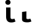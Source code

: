 SplineFontDB: 3.2
FontName: FiraCodeNFM-Bold
FullName: FiraCode Nerd Font Mono Bold
FamilyName: FiraCode Nerd Font Mono
Weight: Bold
Copyright: Copyright 2014-2021 The Fira Code Project Authors (https://github.com/tonsky/FiraCode)
UComments: "Patched with 'Nerd Fonts Patcher' (https://github.com/ryanoasis/nerd-fonts)+AAoACgAA* Website: https://www.nerdfonts.com+AAoA* Version: 3.0.2+AAoA* Development Website: https://github.com/ryanoasis/nerd-fonts+AAoA* Changelog: https://github.com/ryanoasis/nerd-fonts/blob/-/changelog.md"
FontLog: "Patched with 'Nerd Fonts Patcher' (https://github.com/ryanoasis/nerd-fonts)+AAoACgAA* Website: https://www.nerdfonts.com+AAoA* Version: 3.0.2+AAoA* Development Website: https://github.com/ryanoasis/nerd-fonts+AAoA* Changelog: https://github.com/ryanoasis/nerd-fonts/blob/-/changelog.md"
Version: 6.002;Nerd Fonts 3.0.2
ItalicAngle: 0
UnderlinePosition: -125
UnderlineWidth: 50
Ascent: 1560
Descent: 390
InvalidEm: 0
sfntRevision: 0x00060083
LayerCount: 2
Layer: 0 1 "Back" 1
Layer: 1 1 "Fore" 0
XUID: [1021 448 2125700807 9653814]
StyleMap: 0x0020
FSType: 0
OS2Version: 4
OS2_WeightWidthSlopeOnly: 1
OS2_UseTypoMetrics: 1
CreationTime: 1638550126
ModificationTime: 1694094876
PfmFamily: 17
TTFWeight: 700
TTFWidth: 5
LineGap: 0
VLineGap: 0
Panose: 2 0 0 9 0 0 0 0 0 0
OS2TypoAscent: 1800
OS2TypoAOffset: 0
OS2TypoDescent: -600
OS2TypoDOffset: 0
OS2TypoLinegap: 0
OS2WinAscent: 1800
OS2WinAOffset: 0
OS2WinDescent: 600
OS2WinDOffset: 0
HheadAscent: 1800
HheadAOffset: 0
HheadDescent: -600
HheadDOffset: 0
OS2SubXSize: 1268
OS2SubYSize: 1170
OS2SubXOff: 0
OS2SubYOff: 146
OS2SupXSize: 1268
OS2SupYSize: 1170
OS2SupXOff: 0
OS2SupYOff: 683
OS2StrikeYSize: 50
OS2StrikeYPos: 318
OS2CapHeight: 1386
OS2XHeight: 1062
OS2Vendor: 'CTDB'
OS2CodePages: 6000009f.dfd70000
OS2UnicodeRanges: e00002ef.1201f9fb.02002038.00000000
Lookup: 1 0 0 "'aalt' Access All Alternates lookup 0" { "'aalt' Access All Alternates lookup 0 subtable"  } ['aalt' ('DFLT' <'dflt' > 'cyrl' <'dflt' > 'grek' <'dflt' > 'latn' <'AFK ' 'AZE ' 'CAT ' 'CRT ' 'KAZ ' 'MOL ' 'PLK ' 'ROM ' 'TAT ' 'TRK ' 'dflt' > 'zinh' <'dflt' > 'zyyy' <'dflt' > ) ]
Lookup: 3 0 0 "'aalt' Access All Alternates lookup 1" { "'aalt' Access All Alternates lookup 1 subtable"  } ['aalt' ('DFLT' <'dflt' > 'cyrl' <'dflt' > 'grek' <'dflt' > 'latn' <'AFK ' 'AZE ' 'CAT ' 'CRT ' 'KAZ ' 'MOL ' 'PLK ' 'ROM ' 'TAT ' 'TRK ' 'dflt' > 'zinh' <'dflt' > 'zyyy' <'dflt' > ) ]
Lookup: 1 0 0 "'subs' Subscript lookup 2" { "'subs' Subscript lookup 2 subtable" ("inferior") } ['subs' ('DFLT' <'dflt' > 'cyrl' <'dflt' > 'grek' <'dflt' > 'latn' <'AFK ' 'AZE ' 'CAT ' 'CRT ' 'KAZ ' 'MOL ' 'PLK ' 'ROM ' 'TAT ' 'TRK ' 'dflt' > 'zinh' <'dflt' > 'zyyy' <'dflt' > ) ]
Lookup: 1 0 0 "'sups' Superscript lookup 3" { "'sups' Superscript lookup 3 subtable" ("superior") } ['sups' ('DFLT' <'dflt' > 'cyrl' <'dflt' > 'grek' <'dflt' > 'latn' <'AFK ' 'AZE ' 'CAT ' 'CRT ' 'KAZ ' 'MOL ' 'PLK ' 'ROM ' 'TAT ' 'TRK ' 'dflt' > 'zinh' <'dflt' > 'zyyy' <'dflt' > ) ]
Lookup: 1 0 0 "'numr' Numerators lookup 4" { "'numr' Numerators lookup 4 subtable"  } ['numr' ('DFLT' <'dflt' > 'cyrl' <'dflt' > 'grek' <'dflt' > 'latn' <'AFK ' 'AZE ' 'CAT ' 'CRT ' 'KAZ ' 'MOL ' 'PLK ' 'ROM ' 'TAT ' 'TRK ' 'dflt' > 'zinh' <'dflt' > 'zyyy' <'dflt' > ) ]
Lookup: 1 0 0 "'dnom' Denominators lookup 5" { "'dnom' Denominators lookup 5 subtable"  } ['dnom' ('DFLT' <'dflt' > 'cyrl' <'dflt' > 'grek' <'dflt' > 'latn' <'AFK ' 'AZE ' 'CAT ' 'CRT ' 'KAZ ' 'MOL ' 'PLK ' 'ROM ' 'TAT ' 'TRK ' 'dflt' > 'zinh' <'dflt' > 'zyyy' <'dflt' > ) ]
Lookup: 1 0 0 "'frac' Diagonal Fractions lookup 6" { "'frac' Diagonal Fractions lookup 6 subtable"  } ['frac' ('DFLT' <'dflt' > 'cyrl' <'dflt' > 'grek' <'dflt' > 'latn' <'AFK ' 'AZE ' 'CAT ' 'CRT ' 'KAZ ' 'MOL ' 'PLK ' 'ROM ' 'TAT ' 'TRK ' 'dflt' > 'zinh' <'dflt' > 'zyyy' <'dflt' > ) ]
Lookup: 1 0 0 "'frac' Diagonal Fractions lookup 7" { "'frac' Diagonal Fractions lookup 7 subtable"  } ['frac' ('DFLT' <'dflt' > 'cyrl' <'dflt' > 'grek' <'dflt' > 'latn' <'AFK ' 'AZE ' 'CAT ' 'CRT ' 'KAZ ' 'MOL ' 'PLK ' 'ROM ' 'TAT ' 'TRK ' 'dflt' > 'zinh' <'dflt' > 'zyyy' <'dflt' > ) ]
Lookup: 6 0 0 "'frac' Diagonal Fractions lookup 8" { "'frac' Diagonal Fractions lookup 8 contextual 0"  "'frac' Diagonal Fractions lookup 8 contextual 1"  } ['frac' ('DFLT' <'dflt' > 'cyrl' <'dflt' > 'grek' <'dflt' > 'latn' <'AFK ' 'AZE ' 'CAT ' 'CRT ' 'KAZ ' 'MOL ' 'PLK ' 'ROM ' 'TAT ' 'TRK ' 'dflt' > 'zinh' <'dflt' > 'zyyy' <'dflt' > ) ]
Lookup: 1 0 0 "Single Substitution lookup 9" { "Single Substitution lookup 9 subtable"  } []
Lookup: 1 0 0 "Single Substitution lookup 10" { "Single Substitution lookup 10 subtable"  } []
Lookup: 6 0 0 "'ordn' Ordinals lookup 11" { "'ordn' Ordinals lookup 11 contextual 0"  "'ordn' Ordinals lookup 11 contextual 1"  } ['ordn' ('DFLT' <'dflt' > 'cyrl' <'dflt' > 'grek' <'dflt' > 'latn' <'AFK ' 'AZE ' 'CAT ' 'CRT ' 'KAZ ' 'MOL ' 'PLK ' 'ROM ' 'TAT ' 'TRK ' 'dflt' > 'zinh' <'dflt' > 'zyyy' <'dflt' > ) ]
Lookup: 1 0 0 "Single Substitution lookup 12" { "Single Substitution lookup 12 subtable"  } []
Lookup: 4 0 0 "'ordn' Ordinals lookup 13" { "'ordn' Ordinals lookup 13 subtable"  } ['ordn' ('DFLT' <'dflt' > 'cyrl' <'dflt' > 'grek' <'dflt' > 'latn' <'AFK ' 'AZE ' 'CAT ' 'CRT ' 'KAZ ' 'MOL ' 'PLK ' 'ROM ' 'TAT ' 'TRK ' 'dflt' > 'zinh' <'dflt' > 'zyyy' <'dflt' > ) ]
Lookup: 1 0 0 "'tnum' Tabular Numbers lookup 14" { "'tnum' Tabular Numbers lookup 14 subtable"  } ['tnum' ('DFLT' <'dflt' > 'cyrl' <'dflt' > 'grek' <'dflt' > 'latn' <'AFK ' 'AZE ' 'CAT ' 'CRT ' 'KAZ ' 'MOL ' 'PLK ' 'ROM ' 'TAT ' 'TRK ' 'dflt' > 'zinh' <'dflt' > 'zyyy' <'dflt' > ) ]
Lookup: 1 0 0 "'onum' Oldstyle Figures lookup 15" { "'onum' Oldstyle Figures lookup 15 subtable" ("oldstyle") } ['onum' ('DFLT' <'dflt' > 'cyrl' <'dflt' > 'grek' <'dflt' > 'latn' <'AFK ' 'AZE ' 'CAT ' 'CRT ' 'KAZ ' 'MOL ' 'PLK ' 'ROM ' 'TAT ' 'TRK ' 'dflt' > 'zinh' <'dflt' > 'zyyy' <'dflt' > ) ]
Lookup: 1 0 0 "'case' Case-Sensitive Forms lookup 16" { "'case' Case-Sensitive Forms lookup 16 subtable"  } ['case' ('DFLT' <'dflt' > 'cyrl' <'dflt' > 'grek' <'dflt' > 'latn' <'AFK ' 'AZE ' 'CAT ' 'CRT ' 'KAZ ' 'MOL ' 'PLK ' 'ROM ' 'TAT ' 'TRK ' 'dflt' > 'zinh' <'dflt' > 'zyyy' <'dflt' > ) ]
Lookup: 1 0 0 "'locl' Localized Forms in Latin lookup 17" { "'locl' Localized Forms in Latin lookup 17 subtable"  } ['locl' ('latn' <'TAT ' > ) ]
Lookup: 1 0 0 "'locl' Localized Forms in Latin lookup 18" { "'locl' Localized Forms in Latin lookup 18 subtable"  } ['locl' ('latn' <'TRK ' > ) ]
Lookup: 1 0 0 "'locl' Localized Forms in Latin lookup 19" { "'locl' Localized Forms in Latin lookup 19 subtable"  } ['locl' ('latn' <'MOL ' > ) ]
Lookup: 1 0 0 "'locl' Localized Forms in Latin lookup 20" { "'locl' Localized Forms in Latin lookup 20 subtable"  } ['locl' ('latn' <'ROM ' > ) ]
Lookup: 1 0 0 "'locl' Localized Forms in Latin lookup 21" { "'locl' Localized Forms in Latin lookup 21 subtable"  } ['locl' ('latn' <'KAZ ' > ) ]
Lookup: 1 0 0 "'locl' Localized Forms in Latin lookup 22" { "'locl' Localized Forms in Latin lookup 22 subtable"  } ['locl' ('latn' <'PLK ' > ) ]
Lookup: 1 0 0 "'locl' Localized Forms in Latin lookup 23" { "'locl' Localized Forms in Latin lookup 23 subtable"  } ['locl' ('latn' <'AZE ' > ) ]
Lookup: 6 0 0 "'locl' Localized Forms in Latin lookup 24" { "'locl' Localized Forms in Latin lookup 24 subtable"  } ['locl' ('latn' <'CAT ' > ) ]
Lookup: 4 0 0 "Ligature Substitution lookup 25" { "Ligature Substitution lookup 25 subtable"  } []
Lookup: 4 0 0 "Ligature Substitution lookup 26" { "Ligature Substitution lookup 26 subtable"  } []
Lookup: 1 0 0 "'locl' Localized Forms in Latin lookup 27" { "'locl' Localized Forms in Latin lookup 27 subtable"  } ['locl' ('latn' <'CRT ' > ) ]
Lookup: 4 0 0 "'locl' Localized Forms in Latin lookup 28" { "'locl' Localized Forms in Latin lookup 28 subtable"  } ['locl' ('latn' <'AFK ' > ) ]
Lookup: 1 0 0 "'zero' Slashed Zero lookup 29" { "'zero' Slashed Zero lookup 29 subtable"  } ['zero' ('DFLT' <'dflt' > 'cyrl' <'dflt' > 'grek' <'dflt' > 'latn' <'AFK ' 'AZE ' 'CAT ' 'CRT ' 'KAZ ' 'MOL ' 'PLK ' 'ROM ' 'TAT ' 'TRK ' 'dflt' > 'zinh' <'dflt' > 'zyyy' <'dflt' > ) ]
Lookup: 6 0 0 "'calt' Contextual Alternates lookup 30" { "'calt' Contextual Alternates lookup 30 subtable"  } ['calt' ('DFLT' <'dflt' > 'cyrl' <'dflt' > 'grek' <'dflt' > 'latn' <'AFK ' 'AZE ' 'CAT ' 'CRT ' 'KAZ ' 'MOL ' 'PLK ' 'ROM ' 'TAT ' 'TRK ' 'dflt' > 'zinh' <'dflt' > 'zyyy' <'dflt' > ) ]
Lookup: 1 0 0 "Single Substitution lookup 31" { "Single Substitution lookup 31 subtable"  } []
Lookup: 6 0 0 "'calt' Contextual Alternates lookup 32" { "'calt' Contextual Alternates lookup 32 subtable"  } ['calt' ('DFLT' <'dflt' > 'cyrl' <'dflt' > 'grek' <'dflt' > 'latn' <'AFK ' 'AZE ' 'CAT ' 'CRT ' 'KAZ ' 'MOL ' 'PLK ' 'ROM ' 'TAT ' 'TRK ' 'dflt' > 'zinh' <'dflt' > 'zyyy' <'dflt' > ) ]
Lookup: 1 0 0 "Single Substitution lookup 33" { "Single Substitution lookup 33 subtable"  } []
Lookup: 1 0 0 "Single Substitution lookup 34" { "Single Substitution lookup 34 subtable"  } []
Lookup: 1 0 0 "Single Substitution lookup 35" { "Single Substitution lookup 35 subtable"  } []
Lookup: 6 0 0 "'calt' Contextual Alternates lookup 36" { "'calt' Contextual Alternates lookup 36 subtable"  } ['calt' ('DFLT' <'dflt' > 'cyrl' <'dflt' > 'grek' <'dflt' > 'latn' <'AFK ' 'AZE ' 'CAT ' 'CRT ' 'KAZ ' 'MOL ' 'PLK ' 'ROM ' 'TAT ' 'TRK ' 'dflt' > 'zinh' <'dflt' > 'zyyy' <'dflt' > ) ]
Lookup: 1 0 0 "Single Substitution lookup 37" { "Single Substitution lookup 37 subtable"  } []
Lookup: 1 0 0 "Single Substitution lookup 38" { "Single Substitution lookup 38 subtable"  } []
Lookup: 1 0 0 "Single Substitution lookup 39" { "Single Substitution lookup 39 subtable"  } []
Lookup: 6 0 0 "'calt' Contextual Alternates lookup 40" { "'calt' Contextual Alternates lookup 40 subtable"  } ['calt' ('DFLT' <'dflt' > 'cyrl' <'dflt' > 'grek' <'dflt' > 'latn' <'AFK ' 'AZE ' 'CAT ' 'CRT ' 'KAZ ' 'MOL ' 'PLK ' 'ROM ' 'TAT ' 'TRK ' 'dflt' > 'zinh' <'dflt' > 'zyyy' <'dflt' > ) ]
Lookup: 1 0 0 "Single Substitution lookup 41" { "Single Substitution lookup 41 subtable"  } []
Lookup: 1 0 0 "Single Substitution lookup 42" { "Single Substitution lookup 42 subtable"  } []
Lookup: 6 0 0 "'calt' Contextual Alternates lookup 43" { "'calt' Contextual Alternates lookup 43 subtable"  } ['calt' ('DFLT' <'dflt' > 'cyrl' <'dflt' > 'grek' <'dflt' > 'latn' <'AFK ' 'AZE ' 'CAT ' 'CRT ' 'KAZ ' 'MOL ' 'PLK ' 'ROM ' 'TAT ' 'TRK ' 'dflt' > 'zinh' <'dflt' > 'zyyy' <'dflt' > ) ]
Lookup: 1 0 0 "Single Substitution lookup 44" { "Single Substitution lookup 44 subtable"  } []
Lookup: 1 0 0 "Single Substitution lookup 45" { "Single Substitution lookup 45 subtable"  } []
Lookup: 6 0 0 "'calt' Contextual Alternates lookup 46" { "'calt' Contextual Alternates lookup 46 subtable"  } ['calt' ('DFLT' <'dflt' > 'cyrl' <'dflt' > 'grek' <'dflt' > 'latn' <'AFK ' 'AZE ' 'CAT ' 'CRT ' 'KAZ ' 'MOL ' 'PLK ' 'ROM ' 'TAT ' 'TRK ' 'dflt' > 'zinh' <'dflt' > 'zyyy' <'dflt' > ) ]
Lookup: 1 0 0 "Single Substitution lookup 47" { "Single Substitution lookup 47 subtable"  } []
Lookup: 6 0 0 "'calt' Contextual Alternates lookup 48" { "'calt' Contextual Alternates lookup 48 subtable"  } ['calt' ('DFLT' <'dflt' > 'cyrl' <'dflt' > 'grek' <'dflt' > 'latn' <'AFK ' 'AZE ' 'CAT ' 'CRT ' 'KAZ ' 'MOL ' 'PLK ' 'ROM ' 'TAT ' 'TRK ' 'dflt' > 'zinh' <'dflt' > 'zyyy' <'dflt' > ) ]
Lookup: 1 0 0 "Single Substitution lookup 49" { "Single Substitution lookup 49 subtable"  } []
Lookup: 6 0 0 "'calt' Contextual Alternates lookup 50" { "'calt' Contextual Alternates lookup 50 subtable"  } ['calt' ('DFLT' <'dflt' > 'cyrl' <'dflt' > 'grek' <'dflt' > 'latn' <'AFK ' 'AZE ' 'CAT ' 'CRT ' 'KAZ ' 'MOL ' 'PLK ' 'ROM ' 'TAT ' 'TRK ' 'dflt' > 'zinh' <'dflt' > 'zyyy' <'dflt' > ) ]
Lookup: 1 0 0 "Single Substitution lookup 51" { "Single Substitution lookup 51 subtable"  } []
Lookup: 1 0 0 "Single Substitution lookup 52" { "Single Substitution lookup 52 subtable"  } []
Lookup: 1 0 0 "Single Substitution lookup 53" { "Single Substitution lookup 53 subtable"  } []
Lookup: 6 0 0 "'calt' Contextual Alternates lookup 54" { "'calt' Contextual Alternates lookup 54 subtable"  } ['calt' ('DFLT' <'dflt' > 'cyrl' <'dflt' > 'grek' <'dflt' > 'latn' <'AFK ' 'AZE ' 'CAT ' 'CRT ' 'KAZ ' 'MOL ' 'PLK ' 'ROM ' 'TAT ' 'TRK ' 'dflt' > 'zinh' <'dflt' > 'zyyy' <'dflt' > ) ]
Lookup: 1 0 0 "Single Substitution lookup 55" { "Single Substitution lookup 55 subtable"  } []
Lookup: 1 0 0 "Single Substitution lookup 56" { "Single Substitution lookup 56 subtable"  } []
Lookup: 1 0 0 "Single Substitution lookup 57" { "Single Substitution lookup 57 subtable"  } []
Lookup: 6 0 0 "'calt' Contextual Alternates lookup 58" { "'calt' Contextual Alternates lookup 58 contextual 0"  "'calt' Contextual Alternates lookup 58 contextual 1"  "'calt' Contextual Alternates lookup 58 contextual 2"  "'calt' Contextual Alternates lookup 58 contextual 3"  "'calt' Contextual Alternates lookup 58 contextual 4"  "'calt' Contextual Alternates lookup 58 contextual 5"  } ['calt' ('DFLT' <'dflt' > 'cyrl' <'dflt' > 'grek' <'dflt' > 'latn' <'AFK ' 'AZE ' 'CAT ' 'CRT ' 'KAZ ' 'MOL ' 'PLK ' 'ROM ' 'TAT ' 'TRK ' 'dflt' > 'zinh' <'dflt' > 'zyyy' <'dflt' > ) ]
Lookup: 1 0 0 "Single Substitution lookup 59" { "Single Substitution lookup 59 subtable"  } []
Lookup: 1 0 0 "Single Substitution lookup 60" { "Single Substitution lookup 60 subtable"  } []
Lookup: 1 0 0 "Single Substitution lookup 61" { "Single Substitution lookup 61 subtable"  } []
Lookup: 6 0 0 "'calt' Contextual Alternates lookup 62" { "'calt' Contextual Alternates lookup 62 contextual 0"  "'calt' Contextual Alternates lookup 62 contextual 1"  "'calt' Contextual Alternates lookup 62 contextual 2"  "'calt' Contextual Alternates lookup 62 contextual 3"  "'calt' Contextual Alternates lookup 62 contextual 4"  "'calt' Contextual Alternates lookup 62 contextual 5"  "'calt' Contextual Alternates lookup 62 contextual 6"  } ['calt' ('DFLT' <'dflt' > 'cyrl' <'dflt' > 'grek' <'dflt' > 'latn' <'AFK ' 'AZE ' 'CAT ' 'CRT ' 'KAZ ' 'MOL ' 'PLK ' 'ROM ' 'TAT ' 'TRK ' 'dflt' > 'zinh' <'dflt' > 'zyyy' <'dflt' > ) ]
Lookup: 1 0 0 "Single Substitution lookup 63" { "Single Substitution lookup 63 subtable"  } []
Lookup: 1 0 0 "Single Substitution lookup 64" { "Single Substitution lookup 64 subtable"  } []
Lookup: 6 0 0 "'calt' Contextual Alternates lookup 65" { "'calt' Contextual Alternates lookup 65 contextual 0"  "'calt' Contextual Alternates lookup 65 contextual 1"  "'calt' Contextual Alternates lookup 65 contextual 2"  "'calt' Contextual Alternates lookup 65 contextual 3"  "'calt' Contextual Alternates lookup 65 contextual 4"  "'calt' Contextual Alternates lookup 65 contextual 5"  "'calt' Contextual Alternates lookup 65 contextual 6"  "'calt' Contextual Alternates lookup 65 contextual 7"  } ['calt' ('DFLT' <'dflt' > 'cyrl' <'dflt' > 'grek' <'dflt' > 'latn' <'AFK ' 'AZE ' 'CAT ' 'CRT ' 'KAZ ' 'MOL ' 'PLK ' 'ROM ' 'TAT ' 'TRK ' 'dflt' > 'zinh' <'dflt' > 'zyyy' <'dflt' > ) ]
Lookup: 1 0 0 "Single Substitution lookup 66" { "Single Substitution lookup 66 subtable"  } []
Lookup: 1 0 0 "Single Substitution lookup 67" { "Single Substitution lookup 67 subtable"  } []
Lookup: 6 0 0 "'calt' Contextual Alternates lookup 68" { "'calt' Contextual Alternates lookup 68 contextual 0"  "'calt' Contextual Alternates lookup 68 contextual 1"  "'calt' Contextual Alternates lookup 68 contextual 2"  "'calt' Contextual Alternates lookup 68 contextual 3"  "'calt' Contextual Alternates lookup 68 contextual 4"  "'calt' Contextual Alternates lookup 68 contextual 5"  "'calt' Contextual Alternates lookup 68 contextual 6"  "'calt' Contextual Alternates lookup 68 contextual 7"  } ['calt' ('DFLT' <'dflt' > 'cyrl' <'dflt' > 'grek' <'dflt' > 'latn' <'AFK ' 'AZE ' 'CAT ' 'CRT ' 'KAZ ' 'MOL ' 'PLK ' 'ROM ' 'TAT ' 'TRK ' 'dflt' > 'zinh' <'dflt' > 'zyyy' <'dflt' > ) ]
Lookup: 1 0 0 "Single Substitution lookup 69" { "Single Substitution lookup 69 subtable"  } []
Lookup: 1 0 0 "Single Substitution lookup 70" { "Single Substitution lookup 70 subtable"  } []
Lookup: 6 0 0 "'calt' Contextual Alternates lookup 71" { "'calt' Contextual Alternates lookup 71 subtable"  } ['calt' ('DFLT' <'dflt' > 'cyrl' <'dflt' > 'grek' <'dflt' > 'latn' <'AFK ' 'AZE ' 'CAT ' 'CRT ' 'KAZ ' 'MOL ' 'PLK ' 'ROM ' 'TAT ' 'TRK ' 'dflt' > 'zinh' <'dflt' > 'zyyy' <'dflt' > ) ]
Lookup: 1 0 0 "Single Substitution lookup 72" { "Single Substitution lookup 72 subtable"  } []
Lookup: 1 0 0 "Single Substitution lookup 73" { "Single Substitution lookup 73 subtable"  } []
Lookup: 6 0 0 "'calt' Contextual Alternates lookup 74" { "'calt' Contextual Alternates lookup 74 subtable"  } ['calt' ('DFLT' <'dflt' > 'cyrl' <'dflt' > 'grek' <'dflt' > 'latn' <'AFK ' 'AZE ' 'CAT ' 'CRT ' 'KAZ ' 'MOL ' 'PLK ' 'ROM ' 'TAT ' 'TRK ' 'dflt' > 'zinh' <'dflt' > 'zyyy' <'dflt' > ) ]
Lookup: 1 0 0 "Single Substitution lookup 75" { "Single Substitution lookup 75 subtable"  } []
Lookup: 1 0 0 "Single Substitution lookup 76" { "Single Substitution lookup 76 subtable"  } []
Lookup: 6 0 0 "'calt' Contextual Alternates lookup 77" { "'calt' Contextual Alternates lookup 77 subtable"  } ['calt' ('DFLT' <'dflt' > 'cyrl' <'dflt' > 'grek' <'dflt' > 'latn' <'AFK ' 'AZE ' 'CAT ' 'CRT ' 'KAZ ' 'MOL ' 'PLK ' 'ROM ' 'TAT ' 'TRK ' 'dflt' > 'zinh' <'dflt' > 'zyyy' <'dflt' > ) ]
Lookup: 1 0 0 "Single Substitution lookup 78" { "Single Substitution lookup 78 subtable"  } []
Lookup: 1 0 0 "Single Substitution lookup 79" { "Single Substitution lookup 79 subtable"  } []
Lookup: 1 0 0 "Single Substitution lookup 80" { "Single Substitution lookup 80 subtable"  } []
Lookup: 6 0 0 "'calt' Contextual Alternates lookup 81" { "'calt' Contextual Alternates lookup 81 subtable"  } ['calt' ('DFLT' <'dflt' > 'cyrl' <'dflt' > 'grek' <'dflt' > 'latn' <'AFK ' 'AZE ' 'CAT ' 'CRT ' 'KAZ ' 'MOL ' 'PLK ' 'ROM ' 'TAT ' 'TRK ' 'dflt' > 'zinh' <'dflt' > 'zyyy' <'dflt' > ) ]
Lookup: 1 0 0 "Single Substitution lookup 82" { "Single Substitution lookup 82 subtable"  } []
Lookup: 1 0 0 "Single Substitution lookup 83" { "Single Substitution lookup 83 subtable"  } []
Lookup: 1 0 0 "Single Substitution lookup 84" { "Single Substitution lookup 84 subtable"  } []
Lookup: 6 0 0 "'calt' Contextual Alternates lookup 85" { "'calt' Contextual Alternates lookup 85 subtable"  } ['calt' ('DFLT' <'dflt' > 'cyrl' <'dflt' > 'grek' <'dflt' > 'latn' <'AFK ' 'AZE ' 'CAT ' 'CRT ' 'KAZ ' 'MOL ' 'PLK ' 'ROM ' 'TAT ' 'TRK ' 'dflt' > 'zinh' <'dflt' > 'zyyy' <'dflt' > ) ]
Lookup: 1 0 0 "Single Substitution lookup 86" { "Single Substitution lookup 86 subtable"  } []
Lookup: 1 0 0 "Single Substitution lookup 87" { "Single Substitution lookup 87 subtable"  } []
Lookup: 6 0 0 "'calt' Contextual Alternates lookup 88" { "'calt' Contextual Alternates lookup 88 contextual 0"  "'calt' Contextual Alternates lookup 88 contextual 1"  "'calt' Contextual Alternates lookup 88 contextual 2"  "'calt' Contextual Alternates lookup 88 contextual 3"  "'calt' Contextual Alternates lookup 88 contextual 4"  "'calt' Contextual Alternates lookup 88 contextual 5"  "'calt' Contextual Alternates lookup 88 contextual 6"  "'calt' Contextual Alternates lookup 88 contextual 7"  "'calt' Contextual Alternates lookup 88 contextual 8"  "'calt' Contextual Alternates lookup 88 contextual 9"  "'calt' Contextual Alternates lookup 88 contextual 10"  "'calt' Contextual Alternates lookup 88 contextual 11"  "'calt' Contextual Alternates lookup 88 contextual 12"  "'calt' Contextual Alternates lookup 88 contextual 13"  } ['calt' ('DFLT' <'dflt' > 'cyrl' <'dflt' > 'grek' <'dflt' > 'latn' <'AFK ' 'AZE ' 'CAT ' 'CRT ' 'KAZ ' 'MOL ' 'PLK ' 'ROM ' 'TAT ' 'TRK ' 'dflt' > 'zinh' <'dflt' > 'zyyy' <'dflt' > ) ]
Lookup: 1 0 0 "Single Substitution lookup 89" { "Single Substitution lookup 89 subtable"  } []
Lookup: 1 0 0 "Single Substitution lookup 90" { "Single Substitution lookup 90 subtable"  } []
Lookup: 1 0 0 "Single Substitution lookup 91" { "Single Substitution lookup 91 subtable"  } []
Lookup: 6 0 0 "'calt' Contextual Alternates lookup 92" { "'calt' Contextual Alternates lookup 92 subtable"  } ['calt' ('DFLT' <'dflt' > 'cyrl' <'dflt' > 'grek' <'dflt' > 'latn' <'AFK ' 'AZE ' 'CAT ' 'CRT ' 'KAZ ' 'MOL ' 'PLK ' 'ROM ' 'TAT ' 'TRK ' 'dflt' > 'zinh' <'dflt' > 'zyyy' <'dflt' > ) ]
Lookup: 1 0 0 "Single Substitution lookup 93" { "Single Substitution lookup 93 subtable"  } []
Lookup: 1 0 0 "Single Substitution lookup 94" { "Single Substitution lookup 94 subtable"  } []
Lookup: 6 0 0 "'calt' Contextual Alternates lookup 95" { "'calt' Contextual Alternates lookup 95 subtable"  } ['calt' ('DFLT' <'dflt' > 'cyrl' <'dflt' > 'grek' <'dflt' > 'latn' <'AFK ' 'AZE ' 'CAT ' 'CRT ' 'KAZ ' 'MOL ' 'PLK ' 'ROM ' 'TAT ' 'TRK ' 'dflt' > 'zinh' <'dflt' > 'zyyy' <'dflt' > ) ]
Lookup: 1 0 0 "Single Substitution lookup 96" { "Single Substitution lookup 96 subtable"  } []
Lookup: 1 0 0 "Single Substitution lookup 97" { "Single Substitution lookup 97 subtable"  } []
Lookup: 6 0 0 "'calt' Contextual Alternates lookup 98" { "'calt' Contextual Alternates lookup 98 subtable"  } ['calt' ('DFLT' <'dflt' > 'cyrl' <'dflt' > 'grek' <'dflt' > 'latn' <'AFK ' 'AZE ' 'CAT ' 'CRT ' 'KAZ ' 'MOL ' 'PLK ' 'ROM ' 'TAT ' 'TRK ' 'dflt' > 'zinh' <'dflt' > 'zyyy' <'dflt' > ) ]
Lookup: 1 0 0 "Single Substitution lookup 99" { "Single Substitution lookup 99 subtable"  } []
Lookup: 1 0 0 "Single Substitution lookup 100" { "Single Substitution lookup 100 subtable"  } []
Lookup: 6 0 0 "'calt' Contextual Alternates lookup 101" { "'calt' Contextual Alternates lookup 101 subtable"  } ['calt' ('DFLT' <'dflt' > 'cyrl' <'dflt' > 'grek' <'dflt' > 'latn' <'AFK ' 'AZE ' 'CAT ' 'CRT ' 'KAZ ' 'MOL ' 'PLK ' 'ROM ' 'TAT ' 'TRK ' 'dflt' > 'zinh' <'dflt' > 'zyyy' <'dflt' > ) ]
Lookup: 1 0 0 "Single Substitution lookup 102" { "Single Substitution lookup 102 subtable"  } []
Lookup: 6 0 0 "'calt' Contextual Alternates lookup 103" { "'calt' Contextual Alternates lookup 103 subtable"  } ['calt' ('DFLT' <'dflt' > 'cyrl' <'dflt' > 'grek' <'dflt' > 'latn' <'AFK ' 'AZE ' 'CAT ' 'CRT ' 'KAZ ' 'MOL ' 'PLK ' 'ROM ' 'TAT ' 'TRK ' 'dflt' > 'zinh' <'dflt' > 'zyyy' <'dflt' > ) ]
Lookup: 1 0 0 "Single Substitution lookup 104" { "Single Substitution lookup 104 subtable"  } []
Lookup: 6 0 0 "'calt' Contextual Alternates lookup 105" { "'calt' Contextual Alternates lookup 105 subtable"  } ['calt' ('DFLT' <'dflt' > 'cyrl' <'dflt' > 'grek' <'dflt' > 'latn' <'AFK ' 'AZE ' 'CAT ' 'CRT ' 'KAZ ' 'MOL ' 'PLK ' 'ROM ' 'TAT ' 'TRK ' 'dflt' > 'zinh' <'dflt' > 'zyyy' <'dflt' > ) ]
Lookup: 1 0 0 "Single Substitution lookup 106" { "Single Substitution lookup 106 subtable"  } []
Lookup: 6 0 0 "'calt' Contextual Alternates lookup 107" { "'calt' Contextual Alternates lookup 107 subtable"  } ['calt' ('DFLT' <'dflt' > 'cyrl' <'dflt' > 'grek' <'dflt' > 'latn' <'AFK ' 'AZE ' 'CAT ' 'CRT ' 'KAZ ' 'MOL ' 'PLK ' 'ROM ' 'TAT ' 'TRK ' 'dflt' > 'zinh' <'dflt' > 'zyyy' <'dflt' > ) ]
Lookup: 1 0 0 "Single Substitution lookup 108" { "Single Substitution lookup 108 subtable"  } []
Lookup: 6 0 0 "'calt' Contextual Alternates lookup 109" { "'calt' Contextual Alternates lookup 109 subtable"  } ['calt' ('DFLT' <'dflt' > 'cyrl' <'dflt' > 'grek' <'dflt' > 'latn' <'AFK ' 'AZE ' 'CAT ' 'CRT ' 'KAZ ' 'MOL ' 'PLK ' 'ROM ' 'TAT ' 'TRK ' 'dflt' > 'zinh' <'dflt' > 'zyyy' <'dflt' > ) ]
Lookup: 1 0 0 "Single Substitution lookup 110" { "Single Substitution lookup 110 subtable"  } []
Lookup: 6 0 0 "'calt' Contextual Alternates lookup 111" { "'calt' Contextual Alternates lookup 111 subtable"  } ['calt' ('DFLT' <'dflt' > 'cyrl' <'dflt' > 'grek' <'dflt' > 'latn' <'AFK ' 'AZE ' 'CAT ' 'CRT ' 'KAZ ' 'MOL ' 'PLK ' 'ROM ' 'TAT ' 'TRK ' 'dflt' > 'zinh' <'dflt' > 'zyyy' <'dflt' > ) ]
Lookup: 1 0 0 "Single Substitution lookup 112" { "Single Substitution lookup 112 subtable"  } []
Lookup: 6 0 0 "'calt' Contextual Alternates lookup 113" { "'calt' Contextual Alternates lookup 113 subtable"  } ['calt' ('DFLT' <'dflt' > 'cyrl' <'dflt' > 'grek' <'dflt' > 'latn' <'AFK ' 'AZE ' 'CAT ' 'CRT ' 'KAZ ' 'MOL ' 'PLK ' 'ROM ' 'TAT ' 'TRK ' 'dflt' > 'zinh' <'dflt' > 'zyyy' <'dflt' > ) ]
Lookup: 1 0 0 "Single Substitution lookup 114" { "Single Substitution lookup 114 subtable"  } []
Lookup: 1 0 0 "Single Substitution lookup 115" { "Single Substitution lookup 115 subtable"  } []
Lookup: 6 0 0 "'calt' Contextual Alternates lookup 116" { "'calt' Contextual Alternates lookup 116 subtable"  } ['calt' ('DFLT' <'dflt' > 'cyrl' <'dflt' > 'grek' <'dflt' > 'latn' <'AFK ' 'AZE ' 'CAT ' 'CRT ' 'KAZ ' 'MOL ' 'PLK ' 'ROM ' 'TAT ' 'TRK ' 'dflt' > 'zinh' <'dflt' > 'zyyy' <'dflt' > ) ]
Lookup: 1 0 0 "Single Substitution lookup 117" { "Single Substitution lookup 117 subtable"  } []
Lookup: 1 0 0 "Single Substitution lookup 118" { "Single Substitution lookup 118 subtable"  } []
Lookup: 6 0 0 "'calt' Contextual Alternates lookup 119" { "'calt' Contextual Alternates lookup 119 subtable"  } ['calt' ('DFLT' <'dflt' > 'cyrl' <'dflt' > 'grek' <'dflt' > 'latn' <'AFK ' 'AZE ' 'CAT ' 'CRT ' 'KAZ ' 'MOL ' 'PLK ' 'ROM ' 'TAT ' 'TRK ' 'dflt' > 'zinh' <'dflt' > 'zyyy' <'dflt' > ) ]
Lookup: 1 0 0 "Single Substitution lookup 120" { "Single Substitution lookup 120 subtable"  } []
Lookup: 1 0 0 "Single Substitution lookup 121" { "Single Substitution lookup 121 subtable"  } []
Lookup: 1 0 0 "Single Substitution lookup 122" { "Single Substitution lookup 122 subtable"  } []
Lookup: 6 0 0 "'calt' Contextual Alternates lookup 123" { "'calt' Contextual Alternates lookup 123 subtable"  } ['calt' ('DFLT' <'dflt' > 'cyrl' <'dflt' > 'grek' <'dflt' > 'latn' <'AFK ' 'AZE ' 'CAT ' 'CRT ' 'KAZ ' 'MOL ' 'PLK ' 'ROM ' 'TAT ' 'TRK ' 'dflt' > 'zinh' <'dflt' > 'zyyy' <'dflt' > ) ]
Lookup: 1 0 0 "Single Substitution lookup 124" { "Single Substitution lookup 124 subtable"  } []
Lookup: 1 0 0 "Single Substitution lookup 125" { "Single Substitution lookup 125 subtable"  } []
Lookup: 1 0 0 "Single Substitution lookup 126" { "Single Substitution lookup 126 subtable"  } []
Lookup: 6 0 0 "'calt' Contextual Alternates lookup 127" { "'calt' Contextual Alternates lookup 127 subtable"  } ['calt' ('DFLT' <'dflt' > 'cyrl' <'dflt' > 'grek' <'dflt' > 'latn' <'AFK ' 'AZE ' 'CAT ' 'CRT ' 'KAZ ' 'MOL ' 'PLK ' 'ROM ' 'TAT ' 'TRK ' 'dflt' > 'zinh' <'dflt' > 'zyyy' <'dflt' > ) ]
Lookup: 1 0 0 "Single Substitution lookup 128" { "Single Substitution lookup 128 subtable"  } []
Lookup: 1 0 0 "Single Substitution lookup 129" { "Single Substitution lookup 129 subtable"  } []
Lookup: 1 0 0 "Single Substitution lookup 130" { "Single Substitution lookup 130 subtable"  } []
Lookup: 6 0 0 "'calt' Contextual Alternates lookup 131" { "'calt' Contextual Alternates lookup 131 subtable"  } ['calt' ('DFLT' <'dflt' > 'cyrl' <'dflt' > 'grek' <'dflt' > 'latn' <'AFK ' 'AZE ' 'CAT ' 'CRT ' 'KAZ ' 'MOL ' 'PLK ' 'ROM ' 'TAT ' 'TRK ' 'dflt' > 'zinh' <'dflt' > 'zyyy' <'dflt' > ) ]
Lookup: 1 0 0 "Single Substitution lookup 132" { "Single Substitution lookup 132 subtable"  } []
Lookup: 1 0 0 "Single Substitution lookup 133" { "Single Substitution lookup 133 subtable"  } []
Lookup: 1 0 0 "Single Substitution lookup 134" { "Single Substitution lookup 134 subtable"  } []
Lookup: 6 0 0 "'calt' Contextual Alternates lookup 135" { "'calt' Contextual Alternates lookup 135 subtable"  } ['calt' ('DFLT' <'dflt' > 'cyrl' <'dflt' > 'grek' <'dflt' > 'latn' <'AFK ' 'AZE ' 'CAT ' 'CRT ' 'KAZ ' 'MOL ' 'PLK ' 'ROM ' 'TAT ' 'TRK ' 'dflt' > 'zinh' <'dflt' > 'zyyy' <'dflt' > ) ]
Lookup: 1 0 0 "Single Substitution lookup 136" { "Single Substitution lookup 136 subtable"  } []
Lookup: 1 0 0 "Single Substitution lookup 137" { "Single Substitution lookup 137 subtable"  } []
Lookup: 6 0 0 "'calt' Contextual Alternates lookup 138" { "'calt' Contextual Alternates lookup 138 subtable"  } ['calt' ('DFLT' <'dflt' > 'cyrl' <'dflt' > 'grek' <'dflt' > 'latn' <'AFK ' 'AZE ' 'CAT ' 'CRT ' 'KAZ ' 'MOL ' 'PLK ' 'ROM ' 'TAT ' 'TRK ' 'dflt' > 'zinh' <'dflt' > 'zyyy' <'dflt' > ) ]
Lookup: 1 0 0 "Single Substitution lookup 139" { "Single Substitution lookup 139 subtable"  } []
Lookup: 6 0 0 "'calt' Contextual Alternates lookup 140" { "'calt' Contextual Alternates lookup 140 subtable"  } ['calt' ('DFLT' <'dflt' > 'cyrl' <'dflt' > 'grek' <'dflt' > 'latn' <'AFK ' 'AZE ' 'CAT ' 'CRT ' 'KAZ ' 'MOL ' 'PLK ' 'ROM ' 'TAT ' 'TRK ' 'dflt' > 'zinh' <'dflt' > 'zyyy' <'dflt' > ) ]
Lookup: 1 0 0 "Single Substitution lookup 141" { "Single Substitution lookup 141 subtable"  } []
Lookup: 1 0 0 "Single Substitution lookup 142" { "Single Substitution lookup 142 subtable"  } []
Lookup: 6 0 0 "'calt' Contextual Alternates lookup 143" { "'calt' Contextual Alternates lookup 143 subtable"  } ['calt' ('DFLT' <'dflt' > 'cyrl' <'dflt' > 'grek' <'dflt' > 'latn' <'AFK ' 'AZE ' 'CAT ' 'CRT ' 'KAZ ' 'MOL ' 'PLK ' 'ROM ' 'TAT ' 'TRK ' 'dflt' > 'zinh' <'dflt' > 'zyyy' <'dflt' > ) ]
Lookup: 1 0 0 "Single Substitution lookup 144" { "Single Substitution lookup 144 subtable"  } []
Lookup: 6 0 0 "'calt' Contextual Alternates lookup 145" { "'calt' Contextual Alternates lookup 145 subtable"  } ['calt' ('DFLT' <'dflt' > 'cyrl' <'dflt' > 'grek' <'dflt' > 'latn' <'AFK ' 'AZE ' 'CAT ' 'CRT ' 'KAZ ' 'MOL ' 'PLK ' 'ROM ' 'TAT ' 'TRK ' 'dflt' > 'zinh' <'dflt' > 'zyyy' <'dflt' > ) ]
Lookup: 1 0 0 "Single Substitution lookup 146" { "Single Substitution lookup 146 subtable"  } []
Lookup: 6 0 0 "'calt' Contextual Alternates lookup 147" { "'calt' Contextual Alternates lookup 147 subtable"  } ['calt' ('DFLT' <'dflt' > 'cyrl' <'dflt' > 'grek' <'dflt' > 'latn' <'AFK ' 'AZE ' 'CAT ' 'CRT ' 'KAZ ' 'MOL ' 'PLK ' 'ROM ' 'TAT ' 'TRK ' 'dflt' > 'zinh' <'dflt' > 'zyyy' <'dflt' > ) ]
Lookup: 1 0 0 "Single Substitution lookup 148" { "Single Substitution lookup 148 subtable"  } []
Lookup: 6 0 0 "'calt' Contextual Alternates lookup 149" { "'calt' Contextual Alternates lookup 149 subtable"  } ['calt' ('DFLT' <'dflt' > 'cyrl' <'dflt' > 'grek' <'dflt' > 'latn' <'AFK ' 'AZE ' 'CAT ' 'CRT ' 'KAZ ' 'MOL ' 'PLK ' 'ROM ' 'TAT ' 'TRK ' 'dflt' > 'zinh' <'dflt' > 'zyyy' <'dflt' > ) ]
Lookup: 1 0 0 "Single Substitution lookup 150" { "Single Substitution lookup 150 subtable"  } []
Lookup: 1 0 0 "Single Substitution lookup 151" { "Single Substitution lookup 151 subtable"  } []
Lookup: 6 0 0 "'calt' Contextual Alternates lookup 152" { "'calt' Contextual Alternates lookup 152 subtable"  } ['calt' ('DFLT' <'dflt' > 'cyrl' <'dflt' > 'grek' <'dflt' > 'latn' <'AFK ' 'AZE ' 'CAT ' 'CRT ' 'KAZ ' 'MOL ' 'PLK ' 'ROM ' 'TAT ' 'TRK ' 'dflt' > 'zinh' <'dflt' > 'zyyy' <'dflt' > ) ]
Lookup: 1 0 0 "Single Substitution lookup 153" { "Single Substitution lookup 153 subtable"  } []
Lookup: 6 0 0 "'calt' Contextual Alternates lookup 154" { "'calt' Contextual Alternates lookup 154 subtable"  } ['calt' ('DFLT' <'dflt' > 'cyrl' <'dflt' > 'grek' <'dflt' > 'latn' <'AFK ' 'AZE ' 'CAT ' 'CRT ' 'KAZ ' 'MOL ' 'PLK ' 'ROM ' 'TAT ' 'TRK ' 'dflt' > 'zinh' <'dflt' > 'zyyy' <'dflt' > ) ]
Lookup: 1 0 0 "Single Substitution lookup 155" { "Single Substitution lookup 155 subtable"  } []
Lookup: 6 0 0 "'calt' Contextual Alternates lookup 156" { "'calt' Contextual Alternates lookup 156 subtable"  } ['calt' ('DFLT' <'dflt' > 'cyrl' <'dflt' > 'grek' <'dflt' > 'latn' <'AFK ' 'AZE ' 'CAT ' 'CRT ' 'KAZ ' 'MOL ' 'PLK ' 'ROM ' 'TAT ' 'TRK ' 'dflt' > 'zinh' <'dflt' > 'zyyy' <'dflt' > ) ]
Lookup: 1 0 0 "Single Substitution lookup 157" { "Single Substitution lookup 157 subtable"  } []
Lookup: 6 0 0 "'calt' Contextual Alternates lookup 158" { "'calt' Contextual Alternates lookup 158 subtable"  } ['calt' ('DFLT' <'dflt' > 'cyrl' <'dflt' > 'grek' <'dflt' > 'latn' <'AFK ' 'AZE ' 'CAT ' 'CRT ' 'KAZ ' 'MOL ' 'PLK ' 'ROM ' 'TAT ' 'TRK ' 'dflt' > 'zinh' <'dflt' > 'zyyy' <'dflt' > ) ]
Lookup: 1 0 0 "Single Substitution lookup 159" { "Single Substitution lookup 159 subtable"  } []
Lookup: 6 0 0 "'calt' Contextual Alternates lookup 160" { "'calt' Contextual Alternates lookup 160 subtable"  } ['calt' ('DFLT' <'dflt' > 'cyrl' <'dflt' > 'grek' <'dflt' > 'latn' <'AFK ' 'AZE ' 'CAT ' 'CRT ' 'KAZ ' 'MOL ' 'PLK ' 'ROM ' 'TAT ' 'TRK ' 'dflt' > 'zinh' <'dflt' > 'zyyy' <'dflt' > ) ]
Lookup: 1 0 0 "Single Substitution lookup 161" { "Single Substitution lookup 161 subtable"  } []
Lookup: 6 0 0 "'calt' Contextual Alternates lookup 162" { "'calt' Contextual Alternates lookup 162 subtable"  } ['calt' ('DFLT' <'dflt' > 'cyrl' <'dflt' > 'grek' <'dflt' > 'latn' <'AFK ' 'AZE ' 'CAT ' 'CRT ' 'KAZ ' 'MOL ' 'PLK ' 'ROM ' 'TAT ' 'TRK ' 'dflt' > 'zinh' <'dflt' > 'zyyy' <'dflt' > ) ]
Lookup: 1 0 0 "Single Substitution lookup 163" { "Single Substitution lookup 163 subtable"  } []
Lookup: 6 0 0 "'calt' Contextual Alternates lookup 164" { "'calt' Contextual Alternates lookup 164 subtable"  } ['calt' ('DFLT' <'dflt' > 'cyrl' <'dflt' > 'grek' <'dflt' > 'latn' <'AFK ' 'AZE ' 'CAT ' 'CRT ' 'KAZ ' 'MOL ' 'PLK ' 'ROM ' 'TAT ' 'TRK ' 'dflt' > 'zinh' <'dflt' > 'zyyy' <'dflt' > ) ]
Lookup: 1 0 0 "Single Substitution lookup 165" { "Single Substitution lookup 165 subtable"  } []
Lookup: 6 0 0 "'calt' Contextual Alternates lookup 166" { "'calt' Contextual Alternates lookup 166 subtable"  } ['calt' ('DFLT' <'dflt' > 'cyrl' <'dflt' > 'grek' <'dflt' > 'latn' <'AFK ' 'AZE ' 'CAT ' 'CRT ' 'KAZ ' 'MOL ' 'PLK ' 'ROM ' 'TAT ' 'TRK ' 'dflt' > 'zinh' <'dflt' > 'zyyy' <'dflt' > ) ]
Lookup: 1 0 0 "Single Substitution lookup 167" { "Single Substitution lookup 167 subtable"  } []
Lookup: 1 0 0 "Single Substitution lookup 168" { "Single Substitution lookup 168 subtable"  } []
Lookup: 6 0 0 "'calt' Contextual Alternates lookup 169" { "'calt' Contextual Alternates lookup 169 subtable"  } ['calt' ('DFLT' <'dflt' > 'cyrl' <'dflt' > 'grek' <'dflt' > 'latn' <'AFK ' 'AZE ' 'CAT ' 'CRT ' 'KAZ ' 'MOL ' 'PLK ' 'ROM ' 'TAT ' 'TRK ' 'dflt' > 'zinh' <'dflt' > 'zyyy' <'dflt' > ) ]
Lookup: 1 0 0 "Single Substitution lookup 170" { "Single Substitution lookup 170 subtable"  } []
Lookup: 6 0 0 "'calt' Contextual Alternates lookup 171" { "'calt' Contextual Alternates lookup 171 subtable"  } ['calt' ('DFLT' <'dflt' > 'cyrl' <'dflt' > 'grek' <'dflt' > 'latn' <'AFK ' 'AZE ' 'CAT ' 'CRT ' 'KAZ ' 'MOL ' 'PLK ' 'ROM ' 'TAT ' 'TRK ' 'dflt' > 'zinh' <'dflt' > 'zyyy' <'dflt' > ) ]
Lookup: 1 0 0 "Single Substitution lookup 172" { "Single Substitution lookup 172 subtable"  } []
Lookup: 6 0 0 "'calt' Contextual Alternates lookup 173" { "'calt' Contextual Alternates lookup 173 contextual 0"  "'calt' Contextual Alternates lookup 173 contextual 1"  "'calt' Contextual Alternates lookup 173 contextual 2"  "'calt' Contextual Alternates lookup 173 contextual 3"  "'calt' Contextual Alternates lookup 173 contextual 4"  "'calt' Contextual Alternates lookup 173 contextual 5"  "'calt' Contextual Alternates lookup 173 contextual 6"  "'calt' Contextual Alternates lookup 173 contextual 7"  "'calt' Contextual Alternates lookup 173 contextual 8"  "'calt' Contextual Alternates lookup 173 contextual 9"  "'calt' Contextual Alternates lookup 173 contextual 10"  "'calt' Contextual Alternates lookup 173 contextual 11"  "'calt' Contextual Alternates lookup 173 contextual 12"  } ['calt' ('DFLT' <'dflt' > 'cyrl' <'dflt' > 'grek' <'dflt' > 'latn' <'AFK ' 'AZE ' 'CAT ' 'CRT ' 'KAZ ' 'MOL ' 'PLK ' 'ROM ' 'TAT ' 'TRK ' 'dflt' > 'zinh' <'dflt' > 'zyyy' <'dflt' > ) ]
Lookup: 1 0 0 "Single Substitution lookup 174" { "Single Substitution lookup 174 subtable"  } []
Lookup: 1 0 0 "Single Substitution lookup 175" { "Single Substitution lookup 175 subtable"  } []
Lookup: 6 0 0 "'calt' Contextual Alternates lookup 176" { "'calt' Contextual Alternates lookup 176 subtable"  } ['calt' ('DFLT' <'dflt' > 'cyrl' <'dflt' > 'grek' <'dflt' > 'latn' <'AFK ' 'AZE ' 'CAT ' 'CRT ' 'KAZ ' 'MOL ' 'PLK ' 'ROM ' 'TAT ' 'TRK ' 'dflt' > 'zinh' <'dflt' > 'zyyy' <'dflt' > ) ]
Lookup: 1 0 0 "Single Substitution lookup 177" { "Single Substitution lookup 177 subtable"  } []
Lookup: 6 0 0 "'calt' Contextual Alternates lookup 178" { "'calt' Contextual Alternates lookup 178 subtable"  } ['calt' ('DFLT' <'dflt' > 'cyrl' <'dflt' > 'grek' <'dflt' > 'latn' <'AFK ' 'AZE ' 'CAT ' 'CRT ' 'KAZ ' 'MOL ' 'PLK ' 'ROM ' 'TAT ' 'TRK ' 'dflt' > 'zinh' <'dflt' > 'zyyy' <'dflt' > ) ]
Lookup: 1 0 0 "Single Substitution lookup 179" { "Single Substitution lookup 179 subtable"  } []
Lookup: 1 0 0 "Single Substitution lookup 180" { "Single Substitution lookup 180 subtable"  } []
Lookup: 6 0 0 "'calt' Contextual Alternates lookup 181" { "'calt' Contextual Alternates lookup 181 contextual 0"  "'calt' Contextual Alternates lookup 181 contextual 1"  "'calt' Contextual Alternates lookup 181 contextual 2"  "'calt' Contextual Alternates lookup 181 contextual 3"  "'calt' Contextual Alternates lookup 181 contextual 4"  "'calt' Contextual Alternates lookup 181 contextual 5"  } ['calt' ('DFLT' <'dflt' > 'cyrl' <'dflt' > 'grek' <'dflt' > 'latn' <'AFK ' 'AZE ' 'CAT ' 'CRT ' 'KAZ ' 'MOL ' 'PLK ' 'ROM ' 'TAT ' 'TRK ' 'dflt' > 'zinh' <'dflt' > 'zyyy' <'dflt' > ) ]
Lookup: 1 0 0 "Single Substitution lookup 182" { "Single Substitution lookup 182 subtable"  } []
Lookup: 6 0 0 "'calt' Contextual Alternates lookup 183" { "'calt' Contextual Alternates lookup 183 subtable"  } ['calt' ('DFLT' <'dflt' > 'cyrl' <'dflt' > 'grek' <'dflt' > 'latn' <'AFK ' 'AZE ' 'CAT ' 'CRT ' 'KAZ ' 'MOL ' 'PLK ' 'ROM ' 'TAT ' 'TRK ' 'dflt' > 'zinh' <'dflt' > 'zyyy' <'dflt' > ) ]
Lookup: 1 0 0 "Single Substitution lookup 184" { "Single Substitution lookup 184 subtable"  } []
Lookup: 6 0 0 "'calt' Contextual Alternates lookup 185" { "'calt' Contextual Alternates lookup 185 contextual 0"  "'calt' Contextual Alternates lookup 185 contextual 1"  "'calt' Contextual Alternates lookup 185 contextual 2"  "'calt' Contextual Alternates lookup 185 contextual 3"  "'calt' Contextual Alternates lookup 185 contextual 4"  "'calt' Contextual Alternates lookup 185 contextual 5"  } ['calt' ('DFLT' <'dflt' > 'cyrl' <'dflt' > 'grek' <'dflt' > 'latn' <'AFK ' 'AZE ' 'CAT ' 'CRT ' 'KAZ ' 'MOL ' 'PLK ' 'ROM ' 'TAT ' 'TRK ' 'dflt' > 'zinh' <'dflt' > 'zyyy' <'dflt' > ) ]
Lookup: 1 0 0 "Single Substitution lookup 186" { "Single Substitution lookup 186 subtable"  } []
Lookup: 1 0 0 "Single Substitution lookup 187" { "Single Substitution lookup 187 subtable"  } []
Lookup: 6 0 0 "'calt' Contextual Alternates lookup 188" { "'calt' Contextual Alternates lookup 188 subtable"  } ['calt' ('DFLT' <'dflt' > 'cyrl' <'dflt' > 'grek' <'dflt' > 'latn' <'AFK ' 'AZE ' 'CAT ' 'CRT ' 'KAZ ' 'MOL ' 'PLK ' 'ROM ' 'TAT ' 'TRK ' 'dflt' > 'zinh' <'dflt' > 'zyyy' <'dflt' > ) ]
Lookup: 1 0 0 "Single Substitution lookup 189" { "Single Substitution lookup 189 subtable"  } []
Lookup: 6 0 0 "'calt' Contextual Alternates lookup 190" { "'calt' Contextual Alternates lookup 190 subtable"  } ['calt' ('DFLT' <'dflt' > 'cyrl' <'dflt' > 'grek' <'dflt' > 'latn' <'AFK ' 'AZE ' 'CAT ' 'CRT ' 'KAZ ' 'MOL ' 'PLK ' 'ROM ' 'TAT ' 'TRK ' 'dflt' > 'zinh' <'dflt' > 'zyyy' <'dflt' > ) ]
Lookup: 1 0 0 "Single Substitution lookup 191" { "Single Substitution lookup 191 subtable"  } []
Lookup: 6 0 0 "'calt' Contextual Alternates lookup 192" { "'calt' Contextual Alternates lookup 192 subtable"  } ['calt' ('DFLT' <'dflt' > 'cyrl' <'dflt' > 'grek' <'dflt' > 'latn' <'AFK ' 'AZE ' 'CAT ' 'CRT ' 'KAZ ' 'MOL ' 'PLK ' 'ROM ' 'TAT ' 'TRK ' 'dflt' > 'zinh' <'dflt' > 'zyyy' <'dflt' > ) ]
Lookup: 1 0 0 "Single Substitution lookup 193" { "Single Substitution lookup 193 subtable"  } []
Lookup: 6 0 0 "'calt' Contextual Alternates lookup 194" { "'calt' Contextual Alternates lookup 194 subtable"  } ['calt' ('DFLT' <'dflt' > 'cyrl' <'dflt' > 'grek' <'dflt' > 'latn' <'AFK ' 'AZE ' 'CAT ' 'CRT ' 'KAZ ' 'MOL ' 'PLK ' 'ROM ' 'TAT ' 'TRK ' 'dflt' > 'zinh' <'dflt' > 'zyyy' <'dflt' > ) ]
Lookup: 1 0 0 "Single Substitution lookup 195" { "Single Substitution lookup 195 subtable"  } []
Lookup: 6 0 0 "'calt' Contextual Alternates lookup 196" { "'calt' Contextual Alternates lookup 196 subtable"  } ['calt' ('DFLT' <'dflt' > 'cyrl' <'dflt' > 'grek' <'dflt' > 'latn' <'AFK ' 'AZE ' 'CAT ' 'CRT ' 'KAZ ' 'MOL ' 'PLK ' 'ROM ' 'TAT ' 'TRK ' 'dflt' > 'zinh' <'dflt' > 'zyyy' <'dflt' > ) ]
Lookup: 1 0 0 "Single Substitution lookup 197" { "Single Substitution lookup 197 subtable"  } []
Lookup: 6 0 0 "'calt' Contextual Alternates lookup 198" { "'calt' Contextual Alternates lookup 198 subtable"  } ['calt' ('DFLT' <'dflt' > 'cyrl' <'dflt' > 'grek' <'dflt' > 'latn' <'AFK ' 'AZE ' 'CAT ' 'CRT ' 'KAZ ' 'MOL ' 'PLK ' 'ROM ' 'TAT ' 'TRK ' 'dflt' > 'zinh' <'dflt' > 'zyyy' <'dflt' > ) ]
Lookup: 1 0 0 "Single Substitution lookup 199" { "Single Substitution lookup 199 subtable"  } []
Lookup: 6 0 0 "'calt' Contextual Alternates lookup 200" { "'calt' Contextual Alternates lookup 200 subtable"  } ['calt' ('DFLT' <'dflt' > 'cyrl' <'dflt' > 'grek' <'dflt' > 'latn' <'AFK ' 'AZE ' 'CAT ' 'CRT ' 'KAZ ' 'MOL ' 'PLK ' 'ROM ' 'TAT ' 'TRK ' 'dflt' > 'zinh' <'dflt' > 'zyyy' <'dflt' > ) ]
Lookup: 1 0 0 "Single Substitution lookup 201" { "Single Substitution lookup 201 subtable"  } []
Lookup: 6 0 0 "'calt' Contextual Alternates lookup 202" { "'calt' Contextual Alternates lookup 202 subtable"  } ['calt' ('DFLT' <'dflt' > 'cyrl' <'dflt' > 'grek' <'dflt' > 'latn' <'AFK ' 'AZE ' 'CAT ' 'CRT ' 'KAZ ' 'MOL ' 'PLK ' 'ROM ' 'TAT ' 'TRK ' 'dflt' > 'zinh' <'dflt' > 'zyyy' <'dflt' > ) ]
Lookup: 1 0 0 "Single Substitution lookup 203" { "Single Substitution lookup 203 subtable"  } []
Lookup: 6 0 0 "'calt' Contextual Alternates lookup 204" { "'calt' Contextual Alternates lookup 204 subtable"  } ['calt' ('DFLT' <'dflt' > 'cyrl' <'dflt' > 'grek' <'dflt' > 'latn' <'AFK ' 'AZE ' 'CAT ' 'CRT ' 'KAZ ' 'MOL ' 'PLK ' 'ROM ' 'TAT ' 'TRK ' 'dflt' > 'zinh' <'dflt' > 'zyyy' <'dflt' > ) ]
Lookup: 1 0 0 "Single Substitution lookup 205" { "Single Substitution lookup 205 subtable"  } []
Lookup: 6 0 0 "'calt' Contextual Alternates lookup 206" { "'calt' Contextual Alternates lookup 206 subtable"  } ['calt' ('DFLT' <'dflt' > 'cyrl' <'dflt' > 'grek' <'dflt' > 'latn' <'AFK ' 'AZE ' 'CAT ' 'CRT ' 'KAZ ' 'MOL ' 'PLK ' 'ROM ' 'TAT ' 'TRK ' 'dflt' > 'zinh' <'dflt' > 'zyyy' <'dflt' > ) ]
Lookup: 1 0 0 "Single Substitution lookup 207" { "Single Substitution lookup 207 subtable"  } []
Lookup: 6 0 0 "'calt' Contextual Alternates lookup 208" { "'calt' Contextual Alternates lookup 208 subtable"  } ['calt' ('DFLT' <'dflt' > 'cyrl' <'dflt' > 'grek' <'dflt' > 'latn' <'AFK ' 'AZE ' 'CAT ' 'CRT ' 'KAZ ' 'MOL ' 'PLK ' 'ROM ' 'TAT ' 'TRK ' 'dflt' > 'zinh' <'dflt' > 'zyyy' <'dflt' > ) ]
Lookup: 1 0 0 "Single Substitution lookup 209" { "Single Substitution lookup 209 subtable"  } []
Lookup: 6 0 0 "'calt' Contextual Alternates lookup 210" { "'calt' Contextual Alternates lookup 210 subtable"  } ['calt' ('DFLT' <'dflt' > 'cyrl' <'dflt' > 'grek' <'dflt' > 'latn' <'AFK ' 'AZE ' 'CAT ' 'CRT ' 'KAZ ' 'MOL ' 'PLK ' 'ROM ' 'TAT ' 'TRK ' 'dflt' > 'zinh' <'dflt' > 'zyyy' <'dflt' > ) ]
Lookup: 1 0 0 "Single Substitution lookup 211" { "Single Substitution lookup 211 subtable"  } []
Lookup: 6 0 0 "'calt' Contextual Alternates lookup 212" { "'calt' Contextual Alternates lookup 212 subtable"  } ['calt' ('DFLT' <'dflt' > 'cyrl' <'dflt' > 'grek' <'dflt' > 'latn' <'AFK ' 'AZE ' 'CAT ' 'CRT ' 'KAZ ' 'MOL ' 'PLK ' 'ROM ' 'TAT ' 'TRK ' 'dflt' > 'zinh' <'dflt' > 'zyyy' <'dflt' > ) ]
Lookup: 1 0 0 "Single Substitution lookup 213" { "Single Substitution lookup 213 subtable"  } []
Lookup: 6 0 0 "'calt' Contextual Alternates lookup 214" { "'calt' Contextual Alternates lookup 214 subtable"  } ['calt' ('DFLT' <'dflt' > 'cyrl' <'dflt' > 'grek' <'dflt' > 'latn' <'AFK ' 'AZE ' 'CAT ' 'CRT ' 'KAZ ' 'MOL ' 'PLK ' 'ROM ' 'TAT ' 'TRK ' 'dflt' > 'zinh' <'dflt' > 'zyyy' <'dflt' > ) ]
Lookup: 1 0 0 "Single Substitution lookup 215" { "Single Substitution lookup 215 subtable"  } []
Lookup: 6 0 0 "'calt' Contextual Alternates lookup 216" { "'calt' Contextual Alternates lookup 216 subtable"  } ['calt' ('DFLT' <'dflt' > 'cyrl' <'dflt' > 'grek' <'dflt' > 'latn' <'AFK ' 'AZE ' 'CAT ' 'CRT ' 'KAZ ' 'MOL ' 'PLK ' 'ROM ' 'TAT ' 'TRK ' 'dflt' > 'zinh' <'dflt' > 'zyyy' <'dflt' > ) ]
Lookup: 1 0 0 "Single Substitution lookup 217" { "Single Substitution lookup 217 subtable"  } []
Lookup: 6 0 0 "'calt' Contextual Alternates lookup 218" { "'calt' Contextual Alternates lookup 218 subtable"  } ['calt' ('DFLT' <'dflt' > 'cyrl' <'dflt' > 'grek' <'dflt' > 'latn' <'AFK ' 'AZE ' 'CAT ' 'CRT ' 'KAZ ' 'MOL ' 'PLK ' 'ROM ' 'TAT ' 'TRK ' 'dflt' > 'zinh' <'dflt' > 'zyyy' <'dflt' > ) ]
Lookup: 1 0 0 "Single Substitution lookup 219" { "Single Substitution lookup 219 subtable"  } []
Lookup: 1 0 0 "Single Substitution lookup 220" { "Single Substitution lookup 220 subtable"  } []
Lookup: 6 0 0 "'calt' Contextual Alternates lookup 221" { "'calt' Contextual Alternates lookup 221 subtable"  } ['calt' ('DFLT' <'dflt' > 'cyrl' <'dflt' > 'grek' <'dflt' > 'latn' <'AFK ' 'AZE ' 'CAT ' 'CRT ' 'KAZ ' 'MOL ' 'PLK ' 'ROM ' 'TAT ' 'TRK ' 'dflt' > 'zinh' <'dflt' > 'zyyy' <'dflt' > ) ]
Lookup: 1 0 0 "Single Substitution lookup 222" { "Single Substitution lookup 222 subtable"  } []
Lookup: 1 0 0 "Single Substitution lookup 223" { "Single Substitution lookup 223 subtable"  } []
Lookup: 6 0 0 "'calt' Contextual Alternates lookup 224" { "'calt' Contextual Alternates lookup 224 subtable"  } ['calt' ('DFLT' <'dflt' > 'cyrl' <'dflt' > 'grek' <'dflt' > 'latn' <'AFK ' 'AZE ' 'CAT ' 'CRT ' 'KAZ ' 'MOL ' 'PLK ' 'ROM ' 'TAT ' 'TRK ' 'dflt' > 'zinh' <'dflt' > 'zyyy' <'dflt' > ) ]
Lookup: 1 0 0 "Single Substitution lookup 225" { "Single Substitution lookup 225 subtable"  } []
Lookup: 6 0 0 "'calt' Contextual Alternates lookup 226" { "'calt' Contextual Alternates lookup 226 subtable"  } ['calt' ('DFLT' <'dflt' > 'cyrl' <'dflt' > 'grek' <'dflt' > 'latn' <'AFK ' 'AZE ' 'CAT ' 'CRT ' 'KAZ ' 'MOL ' 'PLK ' 'ROM ' 'TAT ' 'TRK ' 'dflt' > 'zinh' <'dflt' > 'zyyy' <'dflt' > ) ]
Lookup: 1 0 0 "Single Substitution lookup 227" { "Single Substitution lookup 227 subtable"  } []
Lookup: 6 0 0 "'calt' Contextual Alternates lookup 228" { "'calt' Contextual Alternates lookup 228 subtable"  } ['calt' ('DFLT' <'dflt' > 'cyrl' <'dflt' > 'grek' <'dflt' > 'latn' <'AFK ' 'AZE ' 'CAT ' 'CRT ' 'KAZ ' 'MOL ' 'PLK ' 'ROM ' 'TAT ' 'TRK ' 'dflt' > 'zinh' <'dflt' > 'zyyy' <'dflt' > ) ]
Lookup: 1 0 0 "Single Substitution lookup 229" { "Single Substitution lookup 229 subtable"  } []
Lookup: 1 0 0 "Single Substitution lookup 230" { "Single Substitution lookup 230 subtable"  } []
Lookup: 6 0 0 "'calt' Contextual Alternates lookup 231" { "'calt' Contextual Alternates lookup 231 subtable"  } ['calt' ('DFLT' <'dflt' > 'cyrl' <'dflt' > 'grek' <'dflt' > 'latn' <'AFK ' 'AZE ' 'CAT ' 'CRT ' 'KAZ ' 'MOL ' 'PLK ' 'ROM ' 'TAT ' 'TRK ' 'dflt' > 'zinh' <'dflt' > 'zyyy' <'dflt' > ) ]
Lookup: 1 0 0 "Single Substitution lookup 232" { "Single Substitution lookup 232 subtable"  } []
Lookup: 6 0 0 "'calt' Contextual Alternates lookup 233" { "'calt' Contextual Alternates lookup 233 subtable"  } ['calt' ('DFLT' <'dflt' > 'cyrl' <'dflt' > 'grek' <'dflt' > 'latn' <'AFK ' 'AZE ' 'CAT ' 'CRT ' 'KAZ ' 'MOL ' 'PLK ' 'ROM ' 'TAT ' 'TRK ' 'dflt' > 'zinh' <'dflt' > 'zyyy' <'dflt' > ) ]
Lookup: 1 0 0 "Single Substitution lookup 234" { "Single Substitution lookup 234 subtable"  } []
Lookup: 6 0 0 "'calt' Contextual Alternates lookup 235" { "'calt' Contextual Alternates lookup 235 subtable"  } ['calt' ('DFLT' <'dflt' > 'cyrl' <'dflt' > 'grek' <'dflt' > 'latn' <'AFK ' 'AZE ' 'CAT ' 'CRT ' 'KAZ ' 'MOL ' 'PLK ' 'ROM ' 'TAT ' 'TRK ' 'dflt' > 'zinh' <'dflt' > 'zyyy' <'dflt' > ) ]
Lookup: 1 0 0 "Single Substitution lookup 236" { "Single Substitution lookup 236 subtable"  } []
Lookup: 1 0 0 "Single Substitution lookup 237" { "Single Substitution lookup 237 subtable"  } []
Lookup: 6 0 0 "'calt' Contextual Alternates lookup 238" { "'calt' Contextual Alternates lookup 238 subtable"  } ['calt' ('DFLT' <'dflt' > 'cyrl' <'dflt' > 'grek' <'dflt' > 'latn' <'AFK ' 'AZE ' 'CAT ' 'CRT ' 'KAZ ' 'MOL ' 'PLK ' 'ROM ' 'TAT ' 'TRK ' 'dflt' > 'zinh' <'dflt' > 'zyyy' <'dflt' > ) ]
Lookup: 1 0 0 "Single Substitution lookup 239" { "Single Substitution lookup 239 subtable"  } []
Lookup: 1 0 0 "Single Substitution lookup 240" { "Single Substitution lookup 240 subtable"  } []
Lookup: 6 0 0 "'calt' Contextual Alternates lookup 241" { "'calt' Contextual Alternates lookup 241 subtable"  } ['calt' ('DFLT' <'dflt' > 'cyrl' <'dflt' > 'grek' <'dflt' > 'latn' <'AFK ' 'AZE ' 'CAT ' 'CRT ' 'KAZ ' 'MOL ' 'PLK ' 'ROM ' 'TAT ' 'TRK ' 'dflt' > 'zinh' <'dflt' > 'zyyy' <'dflt' > ) ]
Lookup: 1 0 0 "Single Substitution lookup 242" { "Single Substitution lookup 242 subtable"  } []
Lookup: 6 0 0 "'calt' Contextual Alternates lookup 243" { "'calt' Contextual Alternates lookup 243 subtable"  } ['calt' ('DFLT' <'dflt' > 'cyrl' <'dflt' > 'grek' <'dflt' > 'latn' <'AFK ' 'AZE ' 'CAT ' 'CRT ' 'KAZ ' 'MOL ' 'PLK ' 'ROM ' 'TAT ' 'TRK ' 'dflt' > 'zinh' <'dflt' > 'zyyy' <'dflt' > ) ]
Lookup: 1 0 0 "Single Substitution lookup 244" { "Single Substitution lookup 244 subtable"  } []
Lookup: 6 0 0 "'calt' Contextual Alternates lookup 245" { "'calt' Contextual Alternates lookup 245 subtable"  } ['calt' ('DFLT' <'dflt' > 'cyrl' <'dflt' > 'grek' <'dflt' > 'latn' <'AFK ' 'AZE ' 'CAT ' 'CRT ' 'KAZ ' 'MOL ' 'PLK ' 'ROM ' 'TAT ' 'TRK ' 'dflt' > 'zinh' <'dflt' > 'zyyy' <'dflt' > ) ]
Lookup: 1 0 0 "Single Substitution lookup 246" { "Single Substitution lookup 246 subtable"  } []
Lookup: 1 0 0 "Single Substitution lookup 247" { "Single Substitution lookup 247 subtable"  } []
Lookup: 6 0 0 "'calt' Contextual Alternates lookup 248" { "'calt' Contextual Alternates lookup 248 contextual 0"  "'calt' Contextual Alternates lookup 248 contextual 1"  "'calt' Contextual Alternates lookup 248 contextual 2"  "'calt' Contextual Alternates lookup 248 contextual 3"  "'calt' Contextual Alternates lookup 248 contextual 4"  "'calt' Contextual Alternates lookup 248 contextual 5"  "'calt' Contextual Alternates lookup 248 contextual 6"  } ['calt' ('DFLT' <'dflt' > 'cyrl' <'dflt' > 'grek' <'dflt' > 'latn' <'AFK ' 'AZE ' 'CAT ' 'CRT ' 'KAZ ' 'MOL ' 'PLK ' 'ROM ' 'TAT ' 'TRK ' 'dflt' > 'zinh' <'dflt' > 'zyyy' <'dflt' > ) ]
Lookup: 1 0 0 "Single Substitution lookup 249" { "Single Substitution lookup 249 subtable"  } []
Lookup: 1 0 0 "Single Substitution lookup 250" { "Single Substitution lookup 250 subtable"  } []
Lookup: 6 0 0 "'calt' Contextual Alternates lookup 251" { "'calt' Contextual Alternates lookup 251 contextual 0"  "'calt' Contextual Alternates lookup 251 contextual 1"  "'calt' Contextual Alternates lookup 251 contextual 2"  "'calt' Contextual Alternates lookup 251 contextual 3"  } ['calt' ('DFLT' <'dflt' > 'cyrl' <'dflt' > 'grek' <'dflt' > 'latn' <'AFK ' 'AZE ' 'CAT ' 'CRT ' 'KAZ ' 'MOL ' 'PLK ' 'ROM ' 'TAT ' 'TRK ' 'dflt' > 'zinh' <'dflt' > 'zyyy' <'dflt' > ) ]
Lookup: 1 0 0 "Single Substitution lookup 252" { "Single Substitution lookup 252 subtable"  } []
Lookup: 6 0 0 "'calt' Contextual Alternates lookup 253" { "'calt' Contextual Alternates lookup 253 contextual 0"  "'calt' Contextual Alternates lookup 253 contextual 1"  "'calt' Contextual Alternates lookup 253 contextual 2"  "'calt' Contextual Alternates lookup 253 contextual 3"  } ['calt' ('DFLT' <'dflt' > 'cyrl' <'dflt' > 'grek' <'dflt' > 'latn' <'AFK ' 'AZE ' 'CAT ' 'CRT ' 'KAZ ' 'MOL ' 'PLK ' 'ROM ' 'TAT ' 'TRK ' 'dflt' > 'zinh' <'dflt' > 'zyyy' <'dflt' > ) ]
Lookup: 1 0 0 "Single Substitution lookup 254" { "Single Substitution lookup 254 subtable"  } []
Lookup: 6 0 0 "'calt' Contextual Alternates lookup 255" { "'calt' Contextual Alternates lookup 255 contextual 0"  "'calt' Contextual Alternates lookup 255 contextual 1"  "'calt' Contextual Alternates lookup 255 contextual 2"  "'calt' Contextual Alternates lookup 255 contextual 3"  } ['calt' ('DFLT' <'dflt' > 'cyrl' <'dflt' > 'grek' <'dflt' > 'latn' <'AFK ' 'AZE ' 'CAT ' 'CRT ' 'KAZ ' 'MOL ' 'PLK ' 'ROM ' 'TAT ' 'TRK ' 'dflt' > 'zinh' <'dflt' > 'zyyy' <'dflt' > ) ]
Lookup: 1 0 0 "Single Substitution lookup 256" { "Single Substitution lookup 256 subtable"  } []
Lookup: 1 0 0 "Single Substitution lookup 257" { "Single Substitution lookup 257 subtable"  } []
Lookup: 1 0 0 "Single Substitution lookup 258" { "Single Substitution lookup 258 subtable"  } []
Lookup: 1 0 0 "Single Substitution lookup 259" { "Single Substitution lookup 259 subtable"  } []
Lookup: 2 0 0 "'calt' Contextual Alternates lookup 260" { "'calt' Contextual Alternates lookup 260 subtable"  } ['calt' ('DFLT' <'dflt' > 'cyrl' <'dflt' > 'grek' <'dflt' > 'latn' <'AFK ' 'AZE ' 'CAT ' 'CRT ' 'KAZ ' 'MOL ' 'PLK ' 'ROM ' 'TAT ' 'TRK ' 'dflt' > 'zinh' <'dflt' > 'zyyy' <'dflt' > ) ]
Lookup: 6 0 0 "'calt' Contextual Alternates lookup 261" { "'calt' Contextual Alternates lookup 261 contextual 0"  "'calt' Contextual Alternates lookup 261 contextual 1"  "'calt' Contextual Alternates lookup 261 contextual 2"  "'calt' Contextual Alternates lookup 261 contextual 3"  "'calt' Contextual Alternates lookup 261 contextual 4"  "'calt' Contextual Alternates lookup 261 contextual 5"  "'calt' Contextual Alternates lookup 261 contextual 6"  "'calt' Contextual Alternates lookup 261 contextual 7"  "'calt' Contextual Alternates lookup 261 contextual 8"  "'calt' Contextual Alternates lookup 261 contextual 9"  "'calt' Contextual Alternates lookup 261 contextual 10"  "'calt' Contextual Alternates lookup 261 contextual 11"  "'calt' Contextual Alternates lookup 261 contextual 12"  "'calt' Contextual Alternates lookup 261 contextual 13"  "'calt' Contextual Alternates lookup 261 contextual 14"  "'calt' Contextual Alternates lookup 261 contextual 15"  "'calt' Contextual Alternates lookup 261 contextual 16"  "'calt' Contextual Alternates lookup 261 contextual 17"  "'calt' Contextual Alternates lookup 261 contextual 18"  "'calt' Contextual Alternates lookup 261 contextual 19"  "'calt' Contextual Alternates lookup 261 contextual 20"  "'calt' Contextual Alternates lookup 261 contextual 21"  "'calt' Contextual Alternates lookup 261 contextual 22"  "'calt' Contextual Alternates lookup 261 contextual 23"  "'calt' Contextual Alternates lookup 261 contextual 24"  "'calt' Contextual Alternates lookup 261 contextual 25"  "'calt' Contextual Alternates lookup 261 contextual 26"  "'calt' Contextual Alternates lookup 261 contextual 27"  "'calt' Contextual Alternates lookup 261 contextual 28"  "'calt' Contextual Alternates lookup 261 contextual 29"  "'calt' Contextual Alternates lookup 261 contextual 30"  "'calt' Contextual Alternates lookup 261 contextual 31"  "'calt' Contextual Alternates lookup 261 contextual 32"  "'calt' Contextual Alternates lookup 261 contextual 33"  "'calt' Contextual Alternates lookup 261 contextual 34"  "'calt' Contextual Alternates lookup 261 contextual 35"  "'calt' Contextual Alternates lookup 261 contextual 36"  "'calt' Contextual Alternates lookup 261 contextual 37"  "'calt' Contextual Alternates lookup 261 contextual 38"  "'calt' Contextual Alternates lookup 261 contextual 39"  "'calt' Contextual Alternates lookup 261 contextual 40"  "'calt' Contextual Alternates lookup 261 contextual 41"  "'calt' Contextual Alternates lookup 261 contextual 42"  "'calt' Contextual Alternates lookup 261 contextual 43"  "'calt' Contextual Alternates lookup 261 contextual 44"  "'calt' Contextual Alternates lookup 261 contextual 45"  "'calt' Contextual Alternates lookup 261 contextual 46"  "'calt' Contextual Alternates lookup 261 contextual 47"  } ['calt' ('DFLT' <'dflt' > 'cyrl' <'dflt' > 'grek' <'dflt' > 'latn' <'AFK ' 'AZE ' 'CAT ' 'CRT ' 'KAZ ' 'MOL ' 'PLK ' 'ROM ' 'TAT ' 'TRK ' 'dflt' > 'zinh' <'dflt' > 'zyyy' <'dflt' > ) ]
Lookup: 1 0 0 "Single Substitution lookup 262" { "Single Substitution lookup 262 subtable"  } []
Lookup: 1 0 0 "Single Substitution lookup 263" { "Single Substitution lookup 263 subtable"  } []
Lookup: 1 0 0 "Single Substitution lookup 264" { "Single Substitution lookup 264 subtable"  } []
Lookup: 1 0 0 "Single Substitution lookup 265" { "Single Substitution lookup 265 subtable"  } []
Lookup: 1 0 0 "Single Substitution lookup 266" { "Single Substitution lookup 266 subtable"  } []
Lookup: 1 0 0 "Single Substitution lookup 267" { "Single Substitution lookup 267 subtable"  } []
Lookup: 1 0 0 "Single Substitution lookup 268" { "Single Substitution lookup 268 subtable"  } []
Lookup: 1 0 0 "Single Substitution lookup 269" { "Single Substitution lookup 269 subtable"  } []
Lookup: 1 0 0 "Single Substitution lookup 270" { "Single Substitution lookup 270 subtable"  } []
Lookup: 1 0 0 "Single Substitution lookup 271" { "Single Substitution lookup 271 subtable"  } []
Lookup: 6 0 0 "'calt' Contextual Alternates lookup 272" { "'calt' Contextual Alternates lookup 272 contextual 0"  "'calt' Contextual Alternates lookup 272 contextual 1"  } ['calt' ('DFLT' <'dflt' > 'cyrl' <'dflt' > 'grek' <'dflt' > 'latn' <'AFK ' 'AZE ' 'CAT ' 'CRT ' 'KAZ ' 'MOL ' 'PLK ' 'ROM ' 'TAT ' 'TRK ' 'dflt' > 'zinh' <'dflt' > 'zyyy' <'dflt' > ) ]
Lookup: 1 0 0 "Single Substitution lookup 273" { "Single Substitution lookup 273 subtable"  } []
Lookup: 6 0 0 "'calt' Contextual Alternates lookup 274" { "'calt' Contextual Alternates lookup 274 contextual 0"  "'calt' Contextual Alternates lookup 274 contextual 1"  } ['calt' ('DFLT' <'dflt' > 'cyrl' <'dflt' > 'grek' <'dflt' > 'latn' <'AFK ' 'AZE ' 'CAT ' 'CRT ' 'KAZ ' 'MOL ' 'PLK ' 'ROM ' 'TAT ' 'TRK ' 'dflt' > 'zinh' <'dflt' > 'zyyy' <'dflt' > ) ]
Lookup: 1 0 0 "Single Substitution lookup 275" { "Single Substitution lookup 275 subtable"  } []
Lookup: 6 0 0 "'calt' Contextual Alternates lookup 276" { "'calt' Contextual Alternates lookup 276 subtable"  } ['calt' ('DFLT' <'dflt' > 'cyrl' <'dflt' > 'grek' <'dflt' > 'latn' <'AFK ' 'AZE ' 'CAT ' 'CRT ' 'KAZ ' 'MOL ' 'PLK ' 'ROM ' 'TAT ' 'TRK ' 'dflt' > 'zinh' <'dflt' > 'zyyy' <'dflt' > ) ]
Lookup: 1 0 0 "Single Substitution lookup 277" { "Single Substitution lookup 277 subtable"  } []
Lookup: 1 0 0 "Single Substitution lookup 278" { "Single Substitution lookup 278 subtable"  } []
Lookup: 1 0 0 "Single Substitution lookup 279" { "Single Substitution lookup 279 subtable"  } []
Lookup: 1 0 0 "Single Substitution lookup 280" { "Single Substitution lookup 280 subtable"  } []
Lookup: 6 0 0 "'calt' Contextual Alternates lookup 281" { "'calt' Contextual Alternates lookup 281 contextual 0"  "'calt' Contextual Alternates lookup 281 contextual 1"  "'calt' Contextual Alternates lookup 281 contextual 2"  "'calt' Contextual Alternates lookup 281 contextual 3"  "'calt' Contextual Alternates lookup 281 contextual 4"  "'calt' Contextual Alternates lookup 281 contextual 5"  "'calt' Contextual Alternates lookup 281 contextual 6"  "'calt' Contextual Alternates lookup 281 contextual 7"  "'calt' Contextual Alternates lookup 281 contextual 8"  "'calt' Contextual Alternates lookup 281 contextual 9"  "'calt' Contextual Alternates lookup 281 contextual 10"  "'calt' Contextual Alternates lookup 281 contextual 11"  "'calt' Contextual Alternates lookup 281 contextual 12"  "'calt' Contextual Alternates lookup 281 contextual 13"  "'calt' Contextual Alternates lookup 281 contextual 14"  "'calt' Contextual Alternates lookup 281 contextual 15"  "'calt' Contextual Alternates lookup 281 contextual 16"  "'calt' Contextual Alternates lookup 281 contextual 17"  "'calt' Contextual Alternates lookup 281 contextual 18"  "'calt' Contextual Alternates lookup 281 contextual 19"  "'calt' Contextual Alternates lookup 281 contextual 20"  "'calt' Contextual Alternates lookup 281 contextual 21"  "'calt' Contextual Alternates lookup 281 contextual 22"  "'calt' Contextual Alternates lookup 281 contextual 23"  "'calt' Contextual Alternates lookup 281 contextual 24"  "'calt' Contextual Alternates lookup 281 contextual 25"  "'calt' Contextual Alternates lookup 281 contextual 26"  "'calt' Contextual Alternates lookup 281 contextual 27"  "'calt' Contextual Alternates lookup 281 contextual 28"  "'calt' Contextual Alternates lookup 281 contextual 29"  "'calt' Contextual Alternates lookup 281 contextual 30"  "'calt' Contextual Alternates lookup 281 contextual 31"  "'calt' Contextual Alternates lookup 281 contextual 32"  } ['calt' ('DFLT' <'dflt' > 'cyrl' <'dflt' > 'grek' <'dflt' > 'latn' <'AFK ' 'AZE ' 'CAT ' 'CRT ' 'KAZ ' 'MOL ' 'PLK ' 'ROM ' 'TAT ' 'TRK ' 'dflt' > 'zinh' <'dflt' > 'zyyy' <'dflt' > ) ]
Lookup: 1 0 0 "Single Substitution lookup 282" { "Single Substitution lookup 282 subtable"  } []
Lookup: 1 0 0 "Single Substitution lookup 283" { "Single Substitution lookup 283 subtable"  } []
Lookup: 1 0 0 "Single Substitution lookup 284" { "Single Substitution lookup 284 subtable"  } []
Lookup: 1 0 0 "Single Substitution lookup 285" { "Single Substitution lookup 285 subtable"  } []
Lookup: 1 0 0 "Single Substitution lookup 286" { "Single Substitution lookup 286 subtable"  } []
Lookup: 1 0 0 "Single Substitution lookup 287" { "Single Substitution lookup 287 subtable"  } []
Lookup: 1 0 0 "Single Substitution lookup 288" { "Single Substitution lookup 288 subtable"  } []
Lookup: 1 0 0 "Single Substitution lookup 289" { "Single Substitution lookup 289 subtable"  } []
Lookup: 1 0 0 "Single Substitution lookup 290" { "Single Substitution lookup 290 subtable"  } []
Lookup: 6 0 0 "'calt' Contextual Alternates lookup 291" { "'calt' Contextual Alternates lookup 291 subtable"  } ['calt' ('DFLT' <'dflt' > 'cyrl' <'dflt' > 'grek' <'dflt' > 'latn' <'AFK ' 'AZE ' 'CAT ' 'CRT ' 'KAZ ' 'MOL ' 'PLK ' 'ROM ' 'TAT ' 'TRK ' 'dflt' > 'zinh' <'dflt' > 'zyyy' <'dflt' > ) ]
Lookup: 1 0 0 "Single Substitution lookup 292" { "Single Substitution lookup 292 subtable"  } []
Lookup: 1 0 0 "Single Substitution lookup 293" { "Single Substitution lookup 293 subtable"  } []
Lookup: 6 0 0 "'calt' Contextual Alternates lookup 294" { "'calt' Contextual Alternates lookup 294 subtable"  } ['calt' ('DFLT' <'dflt' > 'cyrl' <'dflt' > 'grek' <'dflt' > 'latn' <'AFK ' 'AZE ' 'CAT ' 'CRT ' 'KAZ ' 'MOL ' 'PLK ' 'ROM ' 'TAT ' 'TRK ' 'dflt' > 'zinh' <'dflt' > 'zyyy' <'dflt' > ) ]
Lookup: 1 0 0 "Single Substitution lookup 295" { "Single Substitution lookup 295 subtable"  } []
Lookup: 1 0 0 "Single Substitution lookup 296" { "Single Substitution lookup 296 subtable"  } []
Lookup: 6 0 0 "'calt' Contextual Alternates lookup 297" { "'calt' Contextual Alternates lookup 297 subtable"  } ['calt' ('DFLT' <'dflt' > 'cyrl' <'dflt' > 'grek' <'dflt' > 'latn' <'AFK ' 'AZE ' 'CAT ' 'CRT ' 'KAZ ' 'MOL ' 'PLK ' 'ROM ' 'TAT ' 'TRK ' 'dflt' > 'zinh' <'dflt' > 'zyyy' <'dflt' > ) ]
Lookup: 1 0 0 "Single Substitution lookup 298" { "Single Substitution lookup 298 subtable"  } []
Lookup: 1 0 0 "Single Substitution lookup 299" { "Single Substitution lookup 299 subtable"  } []
Lookup: 6 0 0 "'calt' Contextual Alternates lookup 300" { "'calt' Contextual Alternates lookup 300 subtable"  } ['calt' ('DFLT' <'dflt' > 'cyrl' <'dflt' > 'grek' <'dflt' > 'latn' <'AFK ' 'AZE ' 'CAT ' 'CRT ' 'KAZ ' 'MOL ' 'PLK ' 'ROM ' 'TAT ' 'TRK ' 'dflt' > 'zinh' <'dflt' > 'zyyy' <'dflt' > ) ]
Lookup: 1 0 0 "Single Substitution lookup 301" { "Single Substitution lookup 301 subtable"  } []
Lookup: 1 0 0 "Single Substitution lookup 302" { "Single Substitution lookup 302 subtable"  } []
Lookup: 6 0 0 "'calt' Contextual Alternates lookup 303" { "'calt' Contextual Alternates lookup 303 subtable"  } ['calt' ('DFLT' <'dflt' > 'cyrl' <'dflt' > 'grek' <'dflt' > 'latn' <'AFK ' 'AZE ' 'CAT ' 'CRT ' 'KAZ ' 'MOL ' 'PLK ' 'ROM ' 'TAT ' 'TRK ' 'dflt' > 'zinh' <'dflt' > 'zyyy' <'dflt' > ) ]
Lookup: 1 0 0 "Single Substitution lookup 304" { "Single Substitution lookup 304 subtable"  } []
Lookup: 1 0 0 "Single Substitution lookup 305" { "Single Substitution lookup 305 subtable"  } []
Lookup: 6 0 0 "'calt' Contextual Alternates lookup 306" { "'calt' Contextual Alternates lookup 306 contextual 0"  "'calt' Contextual Alternates lookup 306 contextual 1"  "'calt' Contextual Alternates lookup 306 contextual 2"  } ['calt' ('DFLT' <'dflt' > 'cyrl' <'dflt' > 'grek' <'dflt' > 'latn' <'AFK ' 'AZE ' 'CAT ' 'CRT ' 'KAZ ' 'MOL ' 'PLK ' 'ROM ' 'TAT ' 'TRK ' 'dflt' > 'zinh' <'dflt' > 'zyyy' <'dflt' > ) ]
Lookup: 1 0 0 "Single Substitution lookup 307" { "Single Substitution lookup 307 subtable"  } []
Lookup: 1 0 0 "Single Substitution lookup 308" { "Single Substitution lookup 308 subtable"  } []
Lookup: 1 0 0 "Single Substitution lookup 309" { "Single Substitution lookup 309 subtable"  } []
Lookup: 6 0 0 "'calt' Contextual Alternates lookup 310" { "'calt' Contextual Alternates lookup 310 contextual 0"  "'calt' Contextual Alternates lookup 310 contextual 1"  "'calt' Contextual Alternates lookup 310 contextual 2"  "'calt' Contextual Alternates lookup 310 contextual 3"  "'calt' Contextual Alternates lookup 310 contextual 4"  "'calt' Contextual Alternates lookup 310 contextual 5"  } ['calt' ('DFLT' <'dflt' > 'cyrl' <'dflt' > 'grek' <'dflt' > 'latn' <'AFK ' 'AZE ' 'CAT ' 'CRT ' 'KAZ ' 'MOL ' 'PLK ' 'ROM ' 'TAT ' 'TRK ' 'dflt' > 'zinh' <'dflt' > 'zyyy' <'dflt' > ) ]
Lookup: 1 0 0 "Single Substitution lookup 311" { "Single Substitution lookup 311 subtable"  } []
Lookup: 1 0 0 "Single Substitution lookup 312" { "Single Substitution lookup 312 subtable"  } []
Lookup: 1 0 0 "Single Substitution lookup 313" { "Single Substitution lookup 313 subtable"  } []
Lookup: 1 0 0 "Single Substitution lookup 314" { "Single Substitution lookup 314 subtable"  } []
Lookup: 1 0 0 "Single Substitution lookup 315" { "Single Substitution lookup 315 subtable"  } []
Lookup: 1 0 0 "'salt' Stylistic Alternatives lookup 316" { "'salt' Stylistic Alternatives lookup 316 subtable"  } ['salt' ('DFLT' <'dflt' > 'cyrl' <'dflt' > 'grek' <'dflt' > 'latn' <'AFK ' 'AZE ' 'CAT ' 'CRT ' 'KAZ ' 'MOL ' 'PLK ' 'ROM ' 'TAT ' 'TRK ' 'dflt' > 'zinh' <'dflt' > 'zyyy' <'dflt' > ) ]
Lookup: 1 0 0 "'ss01' Style Set 1 lookup 317" { "'ss01' Style Set 1 lookup 317 subtable"  } ['ss01' ('DFLT' <'dflt' > 'cyrl' <'dflt' > 'grek' <'dflt' > 'latn' <'AFK ' 'AZE ' 'CAT ' 'CRT ' 'KAZ ' 'MOL ' 'PLK ' 'ROM ' 'TAT ' 'TRK ' 'dflt' > 'zinh' <'dflt' > 'zyyy' <'dflt' > ) ]
Lookup: 1 0 0 "'ss02' Style Set 2 lookup 318" { "'ss02' Style Set 2 lookup 318 subtable"  } ['ss02' ('DFLT' <'dflt' > 'cyrl' <'dflt' > 'grek' <'dflt' > 'latn' <'AFK ' 'AZE ' 'CAT ' 'CRT ' 'KAZ ' 'MOL ' 'PLK ' 'ROM ' 'TAT ' 'TRK ' 'dflt' > 'zinh' <'dflt' > 'zyyy' <'dflt' > ) ]
Lookup: 1 0 0 "'ss03' Style Set 3 lookup 319" { "'ss03' Style Set 3 lookup 319 subtable"  } ['ss03' ('DFLT' <'dflt' > 'cyrl' <'dflt' > 'grek' <'dflt' > 'latn' <'AFK ' 'AZE ' 'CAT ' 'CRT ' 'KAZ ' 'MOL ' 'PLK ' 'ROM ' 'TAT ' 'TRK ' 'dflt' > 'zinh' <'dflt' > 'zyyy' <'dflt' > ) ]
Lookup: 6 0 0 "'ss03' Style Set 3 lookup 320" { "'ss03' Style Set 3 lookup 320 contextual 0"  "'ss03' Style Set 3 lookup 320 contextual 1"  } ['ss03' ('DFLT' <'dflt' > 'cyrl' <'dflt' > 'grek' <'dflt' > 'latn' <'AFK ' 'AZE ' 'CAT ' 'CRT ' 'KAZ ' 'MOL ' 'PLK ' 'ROM ' 'TAT ' 'TRK ' 'dflt' > 'zinh' <'dflt' > 'zyyy' <'dflt' > ) ]
Lookup: 1 0 0 "Single Substitution lookup 321" { "Single Substitution lookup 321 subtable"  } []
Lookup: 1 0 0 "'ss04' Style Set 4 lookup 322" { "'ss04' Style Set 4 lookup 322 subtable"  } ['ss04' ('DFLT' <'dflt' > 'cyrl' <'dflt' > 'grek' <'dflt' > 'latn' <'AFK ' 'AZE ' 'CAT ' 'CRT ' 'KAZ ' 'MOL ' 'PLK ' 'ROM ' 'TAT ' 'TRK ' 'dflt' > 'zinh' <'dflt' > 'zyyy' <'dflt' > ) ]
Lookup: 1 0 0 "'ss05' Style Set 5 lookup 323" { "'ss05' Style Set 5 lookup 323 subtable"  } ['ss05' ('DFLT' <'dflt' > 'cyrl' <'dflt' > 'grek' <'dflt' > 'latn' <'AFK ' 'AZE ' 'CAT ' 'CRT ' 'KAZ ' 'MOL ' 'PLK ' 'ROM ' 'TAT ' 'TRK ' 'dflt' > 'zinh' <'dflt' > 'zyyy' <'dflt' > ) ]
Lookup: 6 0 0 "'ss05' Style Set 5 lookup 324" { "'ss05' Style Set 5 lookup 324 subtable"  } ['ss05' ('DFLT' <'dflt' > 'cyrl' <'dflt' > 'grek' <'dflt' > 'latn' <'AFK ' 'AZE ' 'CAT ' 'CRT ' 'KAZ ' 'MOL ' 'PLK ' 'ROM ' 'TAT ' 'TRK ' 'dflt' > 'zinh' <'dflt' > 'zyyy' <'dflt' > ) ]
Lookup: 1 0 0 "Single Substitution lookup 325" { "Single Substitution lookup 325 subtable"  } []
Lookup: 6 0 0 "'ss06' Style Set 6 lookup 326" { "'ss06' Style Set 6 lookup 326 subtable"  } ['ss06' ('DFLT' <'dflt' > 'cyrl' <'dflt' > 'grek' <'dflt' > 'latn' <'AFK ' 'AZE ' 'CAT ' 'CRT ' 'KAZ ' 'MOL ' 'PLK ' 'ROM ' 'TAT ' 'TRK ' 'dflt' > 'zinh' <'dflt' > 'zyyy' <'dflt' > ) ]
Lookup: 1 0 0 "Single Substitution lookup 327" { "Single Substitution lookup 327 subtable"  } []
Lookup: 6 0 0 "'ss07' Style Set 7 lookup 328" { "'ss07' Style Set 7 lookup 328 subtable"  } ['ss07' ('DFLT' <'dflt' > 'cyrl' <'dflt' > 'grek' <'dflt' > 'latn' <'AFK ' 'AZE ' 'CAT ' 'CRT ' 'KAZ ' 'MOL ' 'PLK ' 'ROM ' 'TAT ' 'TRK ' 'dflt' > 'zinh' <'dflt' > 'zyyy' <'dflt' > ) ]
Lookup: 1 0 0 "Single Substitution lookup 329" { "Single Substitution lookup 329 subtable"  } []
Lookup: 6 0 0 "'ss07' Style Set 7 lookup 330" { "'ss07' Style Set 7 lookup 330 subtable"  } ['ss07' ('DFLT' <'dflt' > 'cyrl' <'dflt' > 'grek' <'dflt' > 'latn' <'AFK ' 'AZE ' 'CAT ' 'CRT ' 'KAZ ' 'MOL ' 'PLK ' 'ROM ' 'TAT ' 'TRK ' 'dflt' > 'zinh' <'dflt' > 'zyyy' <'dflt' > ) ]
Lookup: 1 0 0 "Single Substitution lookup 331" { "Single Substitution lookup 331 subtable"  } []
Lookup: 1 0 0 "'ss08' Style Set 8 lookup 332" { "'ss08' Style Set 8 lookup 332 subtable"  } ['ss08' ('DFLT' <'dflt' > 'cyrl' <'dflt' > 'grek' <'dflt' > 'latn' <'AFK ' 'AZE ' 'CAT ' 'CRT ' 'KAZ ' 'MOL ' 'PLK ' 'ROM ' 'TAT ' 'TRK ' 'dflt' > 'zinh' <'dflt' > 'zyyy' <'dflt' > ) ]
Lookup: 6 0 0 "'ss09' Style Set 9 lookup 333" { "'ss09' Style Set 9 lookup 333 subtable"  } ['ss09' ('DFLT' <'dflt' > 'cyrl' <'dflt' > 'grek' <'dflt' > 'latn' <'AFK ' 'AZE ' 'CAT ' 'CRT ' 'KAZ ' 'MOL ' 'PLK ' 'ROM ' 'TAT ' 'TRK ' 'dflt' > 'zinh' <'dflt' > 'zyyy' <'dflt' > ) ]
Lookup: 1 0 0 "Single Substitution lookup 334" { "Single Substitution lookup 334 subtable"  } []
Lookup: 6 0 0 "'ss09' Style Set 9 lookup 335" { "'ss09' Style Set 9 lookup 335 subtable"  } ['ss09' ('DFLT' <'dflt' > 'cyrl' <'dflt' > 'grek' <'dflt' > 'latn' <'AFK ' 'AZE ' 'CAT ' 'CRT ' 'KAZ ' 'MOL ' 'PLK ' 'ROM ' 'TAT ' 'TRK ' 'dflt' > 'zinh' <'dflt' > 'zyyy' <'dflt' > ) ]
Lookup: 1 0 0 "Single Substitution lookup 336" { "Single Substitution lookup 336 subtable"  } []
Lookup: 6 0 0 "'ss09' Style Set 9 lookup 337" { "'ss09' Style Set 9 lookup 337 subtable"  } ['ss09' ('DFLT' <'dflt' > 'cyrl' <'dflt' > 'grek' <'dflt' > 'latn' <'AFK ' 'AZE ' 'CAT ' 'CRT ' 'KAZ ' 'MOL ' 'PLK ' 'ROM ' 'TAT ' 'TRK ' 'dflt' > 'zinh' <'dflt' > 'zyyy' <'dflt' > ) ]
Lookup: 1 0 0 "Single Substitution lookup 338" { "Single Substitution lookup 338 subtable"  } []
Lookup: 6 0 0 "'ss09' Style Set 9 lookup 339" { "'ss09' Style Set 9 lookup 339 subtable"  } ['ss09' ('DFLT' <'dflt' > 'cyrl' <'dflt' > 'grek' <'dflt' > 'latn' <'AFK ' 'AZE ' 'CAT ' 'CRT ' 'KAZ ' 'MOL ' 'PLK ' 'ROM ' 'TAT ' 'TRK ' 'dflt' > 'zinh' <'dflt' > 'zyyy' <'dflt' > ) ]
Lookup: 1 0 0 "Single Substitution lookup 340" { "Single Substitution lookup 340 subtable"  } []
Lookup: 6 0 0 "'ss10' Style Set 10 lookup 341" { "'ss10' Style Set 10 lookup 341 contextual 0"  "'ss10' Style Set 10 lookup 341 contextual 1"  } ['ss10' ('DFLT' <'dflt' > 'cyrl' <'dflt' > 'grek' <'dflt' > 'latn' <'AFK ' 'AZE ' 'CAT ' 'CRT ' 'KAZ ' 'MOL ' 'PLK ' 'ROM ' 'TAT ' 'TRK ' 'dflt' > 'zinh' <'dflt' > 'zyyy' <'dflt' > ) ]
Lookup: 1 0 0 "Single Substitution lookup 342" { "Single Substitution lookup 342 subtable"  } []
Lookup: 6 0 0 "'ss10' Style Set 10 lookup 343" { "'ss10' Style Set 10 lookup 343 contextual 0"  "'ss10' Style Set 10 lookup 343 contextual 1"  } ['ss10' ('DFLT' <'dflt' > 'cyrl' <'dflt' > 'grek' <'dflt' > 'latn' <'AFK ' 'AZE ' 'CAT ' 'CRT ' 'KAZ ' 'MOL ' 'PLK ' 'ROM ' 'TAT ' 'TRK ' 'dflt' > 'zinh' <'dflt' > 'zyyy' <'dflt' > ) ]
Lookup: 1 0 0 "Single Substitution lookup 344" { "Single Substitution lookup 344 subtable"  } []
Lookup: 6 0 0 "'ss10' Style Set 10 lookup 345" { "'ss10' Style Set 10 lookup 345 contextual 0"  "'ss10' Style Set 10 lookup 345 contextual 1"  } ['ss10' ('DFLT' <'dflt' > 'cyrl' <'dflt' > 'grek' <'dflt' > 'latn' <'AFK ' 'AZE ' 'CAT ' 'CRT ' 'KAZ ' 'MOL ' 'PLK ' 'ROM ' 'TAT ' 'TRK ' 'dflt' > 'zinh' <'dflt' > 'zyyy' <'dflt' > ) ]
Lookup: 1 0 0 "Single Substitution lookup 346" { "Single Substitution lookup 346 subtable"  } []
Lookup: 6 0 0 "'ss10' Style Set 10 lookup 347" { "'ss10' Style Set 10 lookup 347 contextual 0"  "'ss10' Style Set 10 lookup 347 contextual 1"  } ['ss10' ('DFLT' <'dflt' > 'cyrl' <'dflt' > 'grek' <'dflt' > 'latn' <'AFK ' 'AZE ' 'CAT ' 'CRT ' 'KAZ ' 'MOL ' 'PLK ' 'ROM ' 'TAT ' 'TRK ' 'dflt' > 'zinh' <'dflt' > 'zyyy' <'dflt' > ) ]
Lookup: 1 0 0 "Single Substitution lookup 348" { "Single Substitution lookup 348 subtable"  } []
Lookup: 6 0 0 "'ss10' Style Set 10 lookup 349" { "'ss10' Style Set 10 lookup 349 subtable"  } ['ss10' ('DFLT' <'dflt' > 'cyrl' <'dflt' > 'grek' <'dflt' > 'latn' <'AFK ' 'AZE ' 'CAT ' 'CRT ' 'KAZ ' 'MOL ' 'PLK ' 'ROM ' 'TAT ' 'TRK ' 'dflt' > 'zinh' <'dflt' > 'zyyy' <'dflt' > ) ]
Lookup: 1 0 0 "Single Substitution lookup 350" { "Single Substitution lookup 350 subtable"  } []
Lookup: 6 0 0 "'ss10' Style Set 10 lookup 351" { "'ss10' Style Set 10 lookup 351 subtable"  } ['ss10' ('DFLT' <'dflt' > 'cyrl' <'dflt' > 'grek' <'dflt' > 'latn' <'AFK ' 'AZE ' 'CAT ' 'CRT ' 'KAZ ' 'MOL ' 'PLK ' 'ROM ' 'TAT ' 'TRK ' 'dflt' > 'zinh' <'dflt' > 'zyyy' <'dflt' > ) ]
Lookup: 1 0 0 "Single Substitution lookup 352" { "Single Substitution lookup 352 subtable"  } []
Lookup: 6 0 0 "'ccmp' Glyph Composition/Decomposition lookup 353" { "'ccmp' Glyph Composition/Decomposition lookup 353 contextual 0"  "'ccmp' Glyph Composition/Decomposition lookup 353 contextual 1"  "'ccmp' Glyph Composition/Decomposition lookup 353 contextual 2"  "'ccmp' Glyph Composition/Decomposition lookup 353 contextual 3"  } ['ccmp' ('DFLT' <'dflt' > 'cyrl' <'dflt' > 'grek' <'dflt' > 'latn' <'AFK ' 'AZE ' 'CAT ' 'CRT ' 'KAZ ' 'MOL ' 'PLK ' 'ROM ' 'TAT ' 'TRK ' 'dflt' > 'zinh' <'dflt' > 'zyyy' <'dflt' > ) ]
Lookup: 1 0 0 "Single Substitution lookup 354" { "Single Substitution lookup 354 subtable"  } []
Lookup: 1 0 0 "Single Substitution lookup 355" { "Single Substitution lookup 355 subtable"  } []
Lookup: 6 0 0 "'ccmp' Glyph Composition/Decomposition lookup 356" { "'ccmp' Glyph Composition/Decomposition lookup 356 subtable"  } ['ccmp' ('DFLT' <'dflt' > 'cyrl' <'dflt' > 'grek' <'dflt' > 'latn' <'AFK ' 'AZE ' 'CAT ' 'CRT ' 'KAZ ' 'MOL ' 'PLK ' 'ROM ' 'TAT ' 'TRK ' 'dflt' > 'zinh' <'dflt' > 'zyyy' <'dflt' > ) ]
Lookup: 1 0 0 "Single Substitution lookup 357" { "Single Substitution lookup 357 subtable"  } []
Lookup: 1 0 0 "Single Substitution lookup 358" { "Single Substitution lookup 358 subtable"  } []
Lookup: 1 0 0 "'sinf' Scientific Inferiors lookup 359" { "'sinf' Scientific Inferiors lookup 359 subtable"  } ['sinf' ('DFLT' <'dflt' > 'cyrl' <'dflt' > 'grek' <'dflt' > 'latn' <'AFK ' 'AZE ' 'CAT ' 'CRT ' 'KAZ ' 'MOL ' 'PLK ' 'ROM ' 'TAT ' 'TRK ' 'dflt' > 'zinh' <'dflt' > 'zyyy' <'dflt' > ) ]
Lookup: 1 0 0 "'hwid' Half Widths lookup 360" { "'hwid' Half Widths lookup 360 subtable" ("hw") } ['hwid' ('DFLT' <'dflt' > 'cyrl' <'dflt' > 'grek' <'dflt' > 'latn' <'AFK ' 'AZE ' 'CAT ' 'CRT ' 'KAZ ' 'MOL ' 'PLK ' 'ROM ' 'TAT ' 'TRK ' 'dflt' > 'zinh' <'dflt' > 'zyyy' <'dflt' > ) ]
Lookup: 1 0 0 "'cv01' Character Variants 01 lookup 361" { "'cv01' Character Variants 01 lookup 361 subtable"  } ['cv01' ('DFLT' <'dflt' > 'cyrl' <'dflt' > 'grek' <'dflt' > 'latn' <'AFK ' 'AZE ' 'CAT ' 'CRT ' 'KAZ ' 'MOL ' 'PLK ' 'ROM ' 'TAT ' 'TRK ' 'dflt' > 'zinh' <'dflt' > 'zyyy' <'dflt' > ) ]
Lookup: 1 0 0 "'cv02' Character Variants 02 lookup 362" { "'cv02' Character Variants 02 lookup 362 subtable"  } ['cv02' ('DFLT' <'dflt' > 'cyrl' <'dflt' > 'grek' <'dflt' > 'latn' <'AFK ' 'AZE ' 'CAT ' 'CRT ' 'KAZ ' 'MOL ' 'PLK ' 'ROM ' 'TAT ' 'TRK ' 'dflt' > 'zinh' <'dflt' > 'zyyy' <'dflt' > ) ]
Lookup: 1 0 0 "'cv03' Character Variants 03 lookup 363" { "'cv03' Character Variants 03 lookup 363 subtable"  } ['cv03' ('DFLT' <'dflt' > 'cyrl' <'dflt' > 'grek' <'dflt' > 'latn' <'AFK ' 'AZE ' 'CAT ' 'CRT ' 'KAZ ' 'MOL ' 'PLK ' 'ROM ' 'TAT ' 'TRK ' 'dflt' > 'zinh' <'dflt' > 'zyyy' <'dflt' > ) ]
Lookup: 1 0 0 "'cv04' Character Variants 04 lookup 364" { "'cv04' Character Variants 04 lookup 364 subtable"  } ['cv04' ('DFLT' <'dflt' > 'cyrl' <'dflt' > 'grek' <'dflt' > 'latn' <'AFK ' 'AZE ' 'CAT ' 'CRT ' 'KAZ ' 'MOL ' 'PLK ' 'ROM ' 'TAT ' 'TRK ' 'dflt' > 'zinh' <'dflt' > 'zyyy' <'dflt' > ) ]
Lookup: 1 0 0 "'cv05' Character Variants 05 lookup 365" { "'cv05' Character Variants 05 lookup 365 subtable"  } ['cv05' ('DFLT' <'dflt' > 'cyrl' <'dflt' > 'grek' <'dflt' > 'latn' <'AFK ' 'AZE ' 'CAT ' 'CRT ' 'KAZ ' 'MOL ' 'PLK ' 'ROM ' 'TAT ' 'TRK ' 'dflt' > 'zinh' <'dflt' > 'zyyy' <'dflt' > ) ]
Lookup: 1 0 0 "'cv06' Character Variants 06 lookup 366" { "'cv06' Character Variants 06 lookup 366 subtable"  } ['cv06' ('DFLT' <'dflt' > 'cyrl' <'dflt' > 'grek' <'dflt' > 'latn' <'AFK ' 'AZE ' 'CAT ' 'CRT ' 'KAZ ' 'MOL ' 'PLK ' 'ROM ' 'TAT ' 'TRK ' 'dflt' > 'zinh' <'dflt' > 'zyyy' <'dflt' > ) ]
Lookup: 1 0 0 "'cv07' Character Variants 07 lookup 367" { "'cv07' Character Variants 07 lookup 367 subtable"  } ['cv07' ('DFLT' <'dflt' > 'cyrl' <'dflt' > 'grek' <'dflt' > 'latn' <'AFK ' 'AZE ' 'CAT ' 'CRT ' 'KAZ ' 'MOL ' 'PLK ' 'ROM ' 'TAT ' 'TRK ' 'dflt' > 'zinh' <'dflt' > 'zyyy' <'dflt' > ) ]
Lookup: 1 0 0 "'cv08' Character Variants 08 lookup 368" { "'cv08' Character Variants 08 lookup 368 subtable"  } ['cv08' ('DFLT' <'dflt' > 'cyrl' <'dflt' > 'grek' <'dflt' > 'latn' <'AFK ' 'AZE ' 'CAT ' 'CRT ' 'KAZ ' 'MOL ' 'PLK ' 'ROM ' 'TAT ' 'TRK ' 'dflt' > 'zinh' <'dflt' > 'zyyy' <'dflt' > ) ]
Lookup: 1 0 0 "'cv09' Character Variants 09 lookup 369" { "'cv09' Character Variants 09 lookup 369 subtable"  } ['cv09' ('DFLT' <'dflt' > 'cyrl' <'dflt' > 'grek' <'dflt' > 'latn' <'AFK ' 'AZE ' 'CAT ' 'CRT ' 'KAZ ' 'MOL ' 'PLK ' 'ROM ' 'TAT ' 'TRK ' 'dflt' > 'zinh' <'dflt' > 'zyyy' <'dflt' > ) ]
Lookup: 1 0 0 "'cv10' Character Variants 10 lookup 370" { "'cv10' Character Variants 10 lookup 370 subtable"  } ['cv10' ('DFLT' <'dflt' > 'cyrl' <'dflt' > 'grek' <'dflt' > 'latn' <'AFK ' 'AZE ' 'CAT ' 'CRT ' 'KAZ ' 'MOL ' 'PLK ' 'ROM ' 'TAT ' 'TRK ' 'dflt' > 'zinh' <'dflt' > 'zyyy' <'dflt' > ) ]
Lookup: 1 0 0 "'cv11' Character Variants 11 lookup 371" { "'cv11' Character Variants 11 lookup 371 subtable"  } ['cv11' ('DFLT' <'dflt' > 'cyrl' <'dflt' > 'grek' <'dflt' > 'latn' <'AFK ' 'AZE ' 'CAT ' 'CRT ' 'KAZ ' 'MOL ' 'PLK ' 'ROM ' 'TAT ' 'TRK ' 'dflt' > 'zinh' <'dflt' > 'zyyy' <'dflt' > ) ]
Lookup: 1 0 0 "'cv12' Character Variants 12 lookup 372" { "'cv12' Character Variants 12 lookup 372 subtable"  } ['cv12' ('DFLT' <'dflt' > 'cyrl' <'dflt' > 'grek' <'dflt' > 'latn' <'AFK ' 'AZE ' 'CAT ' 'CRT ' 'KAZ ' 'MOL ' 'PLK ' 'ROM ' 'TAT ' 'TRK ' 'dflt' > 'zinh' <'dflt' > 'zyyy' <'dflt' > ) ]
Lookup: 1 0 0 "'cv13' Character Variants 13 lookup 373" { "'cv13' Character Variants 13 lookup 373 subtable"  } ['cv13' ('DFLT' <'dflt' > 'cyrl' <'dflt' > 'grek' <'dflt' > 'latn' <'AFK ' 'AZE ' 'CAT ' 'CRT ' 'KAZ ' 'MOL ' 'PLK ' 'ROM ' 'TAT ' 'TRK ' 'dflt' > 'zinh' <'dflt' > 'zyyy' <'dflt' > ) ]
Lookup: 1 0 0 "'cv14' Character Variants 14 lookup 374" { "'cv14' Character Variants 14 lookup 374 subtable"  } ['cv14' ('DFLT' <'dflt' > 'cyrl' <'dflt' > 'grek' <'dflt' > 'latn' <'AFK ' 'AZE ' 'CAT ' 'CRT ' 'KAZ ' 'MOL ' 'PLK ' 'ROM ' 'TAT ' 'TRK ' 'dflt' > 'zinh' <'dflt' > 'zyyy' <'dflt' > ) ]
Lookup: 1 0 0 "'cv15' Character Variants 15 lookup 375" { "'cv15' Character Variants 15 lookup 375 subtable"  } ['cv15' ('DFLT' <'dflt' > 'cyrl' <'dflt' > 'grek' <'dflt' > 'latn' <'AFK ' 'AZE ' 'CAT ' 'CRT ' 'KAZ ' 'MOL ' 'PLK ' 'ROM ' 'TAT ' 'TRK ' 'dflt' > 'zinh' <'dflt' > 'zyyy' <'dflt' > ) ]
Lookup: 1 0 0 "'cv16' Character Variants 16 lookup 376" { "'cv16' Character Variants 16 lookup 376 subtable"  } ['cv16' ('DFLT' <'dflt' > 'cyrl' <'dflt' > 'grek' <'dflt' > 'latn' <'AFK ' 'AZE ' 'CAT ' 'CRT ' 'KAZ ' 'MOL ' 'PLK ' 'ROM ' 'TAT ' 'TRK ' 'dflt' > 'zinh' <'dflt' > 'zyyy' <'dflt' > ) ]
Lookup: 1 0 0 "'cv17' Character Variants 17 lookup 377" { "'cv17' Character Variants 17 lookup 377 subtable"  } ['cv17' ('DFLT' <'dflt' > 'cyrl' <'dflt' > 'grek' <'dflt' > 'latn' <'AFK ' 'AZE ' 'CAT ' 'CRT ' 'KAZ ' 'MOL ' 'PLK ' 'ROM ' 'TAT ' 'TRK ' 'dflt' > 'zinh' <'dflt' > 'zyyy' <'dflt' > ) ]
Lookup: 1 0 0 "'cv18' Character Variants 18 lookup 378" { "'cv18' Character Variants 18 lookup 378 subtable"  } ['cv18' ('DFLT' <'dflt' > 'cyrl' <'dflt' > 'grek' <'dflt' > 'latn' <'AFK ' 'AZE ' 'CAT ' 'CRT ' 'KAZ ' 'MOL ' 'PLK ' 'ROM ' 'TAT ' 'TRK ' 'dflt' > 'zinh' <'dflt' > 'zyyy' <'dflt' > ) ]
Lookup: 1 0 0 "'cv19' Character Variants 19 lookup 379" { "'cv19' Character Variants 19 lookup 379 subtable"  } ['cv19' ('DFLT' <'dflt' > 'cyrl' <'dflt' > 'grek' <'dflt' > 'latn' <'AFK ' 'AZE ' 'CAT ' 'CRT ' 'KAZ ' 'MOL ' 'PLK ' 'ROM ' 'TAT ' 'TRK ' 'dflt' > 'zinh' <'dflt' > 'zyyy' <'dflt' > ) ]
Lookup: 6 0 0 "'cv20' Character Variants 20 lookup 380" { "'cv20' Character Variants 20 lookup 380 subtable"  } ['cv20' ('DFLT' <'dflt' > 'cyrl' <'dflt' > 'grek' <'dflt' > 'latn' <'AFK ' 'AZE ' 'CAT ' 'CRT ' 'KAZ ' 'MOL ' 'PLK ' 'ROM ' 'TAT ' 'TRK ' 'dflt' > 'zinh' <'dflt' > 'zyyy' <'dflt' > ) ]
Lookup: 1 0 0 "Single Substitution lookup 381" { "Single Substitution lookup 381 subtable"  } []
Lookup: 6 0 0 "'cv21' Character Variants 21 lookup 382" { "'cv21' Character Variants 21 lookup 382 contextual 0"  "'cv21' Character Variants 21 lookup 382 contextual 1"  "'cv21' Character Variants 21 lookup 382 contextual 2"  "'cv21' Character Variants 21 lookup 382 contextual 3"  } ['cv21' ('DFLT' <'dflt' > 'cyrl' <'dflt' > 'grek' <'dflt' > 'latn' <'AFK ' 'AZE ' 'CAT ' 'CRT ' 'KAZ ' 'MOL ' 'PLK ' 'ROM ' 'TAT ' 'TRK ' 'dflt' > 'zinh' <'dflt' > 'zyyy' <'dflt' > ) ]
Lookup: 1 0 0 "Single Substitution lookup 383" { "Single Substitution lookup 383 subtable"  } []
Lookup: 6 0 0 "'cv22' Character Variants 22 lookup 384" { "'cv22' Character Variants 22 lookup 384 contextual 0"  "'cv22' Character Variants 22 lookup 384 contextual 1"  "'cv22' Character Variants 22 lookup 384 contextual 2"  "'cv22' Character Variants 22 lookup 384 contextual 3"  } ['cv22' ('DFLT' <'dflt' > 'cyrl' <'dflt' > 'grek' <'dflt' > 'latn' <'AFK ' 'AZE ' 'CAT ' 'CRT ' 'KAZ ' 'MOL ' 'PLK ' 'ROM ' 'TAT ' 'TRK ' 'dflt' > 'zinh' <'dflt' > 'zyyy' <'dflt' > ) ]
Lookup: 1 0 0 "Single Substitution lookup 385" { "Single Substitution lookup 385 subtable"  } []
Lookup: 1 0 0 "'cv23' Character Variants 23 lookup 386" { "'cv23' Character Variants 23 lookup 386 subtable"  } ['cv23' ('DFLT' <'dflt' > 'cyrl' <'dflt' > 'grek' <'dflt' > 'latn' <'AFK ' 'AZE ' 'CAT ' 'CRT ' 'KAZ ' 'MOL ' 'PLK ' 'ROM ' 'TAT ' 'TRK ' 'dflt' > 'zinh' <'dflt' > 'zyyy' <'dflt' > ) ]
Lookup: 6 0 0 "'cv24' Character Variants 24 lookup 387" { "'cv24' Character Variants 24 lookup 387 subtable"  } ['cv24' ('DFLT' <'dflt' > 'cyrl' <'dflt' > 'grek' <'dflt' > 'latn' <'AFK ' 'AZE ' 'CAT ' 'CRT ' 'KAZ ' 'MOL ' 'PLK ' 'ROM ' 'TAT ' 'TRK ' 'dflt' > 'zinh' <'dflt' > 'zyyy' <'dflt' > ) ]
Lookup: 1 0 0 "Single Substitution lookup 388" { "Single Substitution lookup 388 subtable"  } []
Lookup: 6 0 0 "'cv25' Character Variants 25 lookup 389" { "'cv25' Character Variants 25 lookup 389 subtable"  } ['cv25' ('DFLT' <'dflt' > 'cyrl' <'dflt' > 'grek' <'dflt' > 'latn' <'AFK ' 'AZE ' 'CAT ' 'CRT ' 'KAZ ' 'MOL ' 'PLK ' 'ROM ' 'TAT ' 'TRK ' 'dflt' > 'zinh' <'dflt' > 'zyyy' <'dflt' > ) ]
Lookup: 1 0 0 "Single Substitution lookup 390" { "Single Substitution lookup 390 subtable"  } []
Lookup: 6 0 0 "'cv26' Character Variants 26 lookup 391" { "'cv26' Character Variants 26 lookup 391 subtable"  } ['cv26' ('DFLT' <'dflt' > 'cyrl' <'dflt' > 'grek' <'dflt' > 'latn' <'AFK ' 'AZE ' 'CAT ' 'CRT ' 'KAZ ' 'MOL ' 'PLK ' 'ROM ' 'TAT ' 'TRK ' 'dflt' > 'zinh' <'dflt' > 'zyyy' <'dflt' > ) ]
Lookup: 1 0 0 "Single Substitution lookup 392" { "Single Substitution lookup 392 subtable"  } []
Lookup: 6 0 0 "'cv27' Character Variants 27 lookup 393" { "'cv27' Character Variants 27 lookup 393 subtable"  } ['cv27' ('DFLT' <'dflt' > 'cyrl' <'dflt' > 'grek' <'dflt' > 'latn' <'AFK ' 'AZE ' 'CAT ' 'CRT ' 'KAZ ' 'MOL ' 'PLK ' 'ROM ' 'TAT ' 'TRK ' 'dflt' > 'zinh' <'dflt' > 'zyyy' <'dflt' > ) ]
Lookup: 1 0 0 "Single Substitution lookup 394" { "Single Substitution lookup 394 subtable"  } []
Lookup: 6 0 0 "'cv28' Character Variants 28 lookup 395" { "'cv28' Character Variants 28 lookup 395 subtable"  } ['cv28' ('DFLT' <'dflt' > 'cyrl' <'dflt' > 'grek' <'dflt' > 'latn' <'AFK ' 'AZE ' 'CAT ' 'CRT ' 'KAZ ' 'MOL ' 'PLK ' 'ROM ' 'TAT ' 'TRK ' 'dflt' > 'zinh' <'dflt' > 'zyyy' <'dflt' > ) ]
Lookup: 1 0 0 "Single Substitution lookup 396" { "Single Substitution lookup 396 subtable"  } []
Lookup: 1 0 0 "Single Substitution lookup 397" { "Single Substitution lookup 397 subtable"  } []
Lookup: 1 0 0 "'cv29' Character Variants 29 lookup 398" { "'cv29' Character Variants 29 lookup 398 subtable"  } ['cv29' ('DFLT' <'dflt' > 'cyrl' <'dflt' > 'grek' <'dflt' > 'latn' <'AFK ' 'AZE ' 'CAT ' 'CRT ' 'KAZ ' 'MOL ' 'PLK ' 'ROM ' 'TAT ' 'TRK ' 'dflt' > 'zinh' <'dflt' > 'zyyy' <'dflt' > ) ]
Lookup: 1 0 0 "'cv30' Character Variants 30 lookup 399" { "'cv30' Character Variants 30 lookup 399 subtable"  } ['cv30' ('DFLT' <'dflt' > 'cyrl' <'dflt' > 'grek' <'dflt' > 'latn' <'AFK ' 'AZE ' 'CAT ' 'CRT ' 'KAZ ' 'MOL ' 'PLK ' 'ROM ' 'TAT ' 'TRK ' 'dflt' > 'zinh' <'dflt' > 'zyyy' <'dflt' > ) ]
Lookup: 1 0 0 "'cv31' Character Variants 31 lookup 400" { "'cv31' Character Variants 31 lookup 400 subtable"  } ['cv31' ('DFLT' <'dflt' > 'cyrl' <'dflt' > 'grek' <'dflt' > 'latn' <'AFK ' 'AZE ' 'CAT ' 'CRT ' 'KAZ ' 'MOL ' 'PLK ' 'ROM ' 'TAT ' 'TRK ' 'dflt' > 'zinh' <'dflt' > 'zyyy' <'dflt' > ) ]
Lookup: 6 0 0 "'cv32' Character Variants 32 lookup 401" { "'cv32' Character Variants 32 lookup 401 subtable"  } ['cv32' ('DFLT' <'dflt' > 'cyrl' <'dflt' > 'grek' <'dflt' > 'latn' <'AFK ' 'AZE ' 'CAT ' 'CRT ' 'KAZ ' 'MOL ' 'PLK ' 'ROM ' 'TAT ' 'TRK ' 'dflt' > 'zinh' <'dflt' > 'zyyy' <'dflt' > ) ]
Lookup: 1 0 0 "Single Substitution lookup 402" { "Single Substitution lookup 402 subtable"  } []
Lookup: 260 0 0 "'mark' Mark Positioning lookup 0" { "'mark' Mark Positioning lookup 0 subtable"  } ['mark' ('DFLT' <'dflt' > 'cyrl' <'dflt' > 'grek' <'dflt' > 'latn' <'AFK ' 'AZE ' 'CAT ' 'CRT ' 'KAZ ' 'MOL ' 'PLK ' 'ROM ' 'TAT ' 'TRK ' 'dflt' > 'zinh' <'dflt' > 'zyyy' <'dflt' > ) ]
Lookup: 260 0 0 "'mark' Mark Positioning lookup 1" { "'mark' Mark Positioning lookup 1 subtable"  } ['mark' ('DFLT' <'dflt' > 'cyrl' <'dflt' > 'grek' <'dflt' > 'latn' <'AFK ' 'AZE ' 'CAT ' 'CRT ' 'KAZ ' 'MOL ' 'PLK ' 'ROM ' 'TAT ' 'TRK ' 'dflt' > 'zinh' <'dflt' > 'zyyy' <'dflt' > ) ]
Lookup: 262 16 0 "'mkmk' Mark to Mark lookup 2" { "'mkmk' Mark to Mark lookup 2 subtable"  } ['mkmk' ('DFLT' <'dflt' > 'cyrl' <'dflt' > 'grek' <'dflt' > 'latn' <'AFK ' 'AZE ' 'CAT ' 'CRT ' 'KAZ ' 'MOL ' 'PLK ' 'ROM ' 'TAT ' 'TRK ' 'dflt' > 'zinh' <'dflt' > 'zyyy' <'dflt' > ) ]
Lookup: 262 65552 0 "'mkmk' Mark to Mark lookup 3" { "'mkmk' Mark to Mark lookup 3 subtable"  } ['mkmk' ('DFLT' <'dflt' > 'cyrl' <'dflt' > 'grek' <'dflt' > 'latn' <'AFK ' 'AZE ' 'CAT ' 'CRT ' 'KAZ ' 'MOL ' 'PLK ' 'ROM ' 'TAT ' 'TRK ' 'dflt' > 'zinh' <'dflt' > 'zyyy' <'dflt' > ) ]
MarkAttachSets: 2
"MarkSet-0" 23 uni0326 uni0327 uni0345
"MarkSet-1" 133 gravecomb acutecomb uni0302 tildecomb uni0304 uni0305 uni0306 uni0307 uni0308 uni030A uni030B uni030C uni030F uni0313 uni0314 uni0342
DEI: 91125
ChainSub2: glyph "'cv32' Character Variants 32 lookup 401 subtable" 0 0 0 4
 String: 6 period
 BString: 6 period
 FString: 7 glyph33
 0
 String: 6 period
 BString: 0 
 FString: 15 glyph33 glyph33
 0
 String: 6 period
 BString: 0 
 FString: 7 glyph33
 1
  SeqLookup: 0 "Single Substitution lookup 402"
 String: 7 glyph33
 BString: 13 period.spacer
 FString: 0 
 1
  SeqLookup: 0 "Single Substitution lookup 402"
EndFPST
ChainSub2: glyph "'cv28' Character Variants 28 lookup 395 subtable" 0 0 0 2
 String: 6 period
 BString: 9 braceleft
 FString: 0 
 1
  SeqLookup: 0 "Single Substitution lookup 396"
 String: 6 period
 BString: 0 
 FString: 10 braceright
 1
  SeqLookup: 0 "Single Substitution lookup 397"
EndFPST
ChainSub2: glyph "'cv27' Character Variants 27 lookup 393 subtable" 0 0 0 2
 String: 11 bracketleft
 BString: 0 
 FString: 12 bracketright
 1
  SeqLookup: 0 "Single Substitution lookup 394"
 String: 12 bracketright
 BString: 18 bracketleft.spacer
 FString: 0 
 1
  SeqLookup: 0 "Single Substitution lookup 394"
EndFPST
ChainSub2: glyph "'cv26' Character Variants 26 lookup 391 subtable" 0 0 0 4
 String: 6 hyphen
 BString: 12 colon.spacer
 FString: 0 
 1
  SeqLookup: 0 "Single Substitution lookup 392"
 String: 5 colon
 BString: 5 colon
 FString: 6 hyphen
 0
 String: 5 colon
 BString: 0 
 FString: 13 hyphen hyphen
 0
 String: 5 colon
 BString: 0 
 FString: 6 hyphen
 1
  SeqLookup: 0 "Single Substitution lookup 392"
EndFPST
ChainSub2: glyph "'cv25' Character Variants 25 lookup 389 subtable" 0 0 0 4
 String: 6 hyphen
 BString: 13 period.spacer
 FString: 0 
 1
  SeqLookup: 0 "Single Substitution lookup 390"
 String: 6 period
 BString: 6 period
 FString: 6 hyphen
 0
 String: 6 period
 BString: 0 
 FString: 13 hyphen hyphen
 0
 String: 6 period
 BString: 0 
 FString: 6 hyphen
 1
  SeqLookup: 0 "Single Substitution lookup 390"
EndFPST
ChainSub2: glyph "'cv24' Character Variants 24 lookup 387 subtable" 0 0 0 2
 String: 21 slash_equal_start.seq
 BString: 0 
 FString: 13 equal_end.seq
 1
  SeqLookup: 0 "Single Substitution lookup 388"
 String: 13 equal_end.seq
 BString: 12 slash.spacer
 FString: 0 
 1
  SeqLookup: 0 "Single Substitution lookup 388"
EndFPST
ChainSub2: coverage "'cv22' Character Variants 22 lookup 384 contextual 3" 0 0 0 1
 1 0 1
  Coverage: 7 glyph33
  FCoverage: 4 less
 1
  SeqLookup: 0 "Single Substitution lookup 385"
EndFPST
ChainSub2: coverage "'cv22' Character Variants 22 lookup 384 contextual 2" 0 0 0 1
 1 1 0
  Coverage: 4 less
  BCoverage: 12 equal.spacer
 1
  SeqLookup: 0 "Single Substitution lookup 385"
EndFPST
ChainSub2: coverage "'cv22' Character Variants 22 lookup 384 contextual 1" 0 0 0 1
 1 0 2
  Coverage: 7 glyph33
  FCoverage: 4 less
  FCoverage: 20 less glyph33 greater
 0
EndFPST
ChainSub2: coverage "'cv22' Character Variants 22 lookup 384 contextual 0" 0 0 0 1
 1 1 1
  Coverage: 7 glyph33
  BCoverage: 7 glyph33
  FCoverage: 4 less
 0
EndFPST
ChainSub2: coverage "'cv21' Character Variants 21 lookup 382 contextual 3" 0 0 0 1
 1 0 1
  Coverage: 7 glyph33
  FCoverage: 4 less
 1
  SeqLookup: 0 "Single Substitution lookup 383"
EndFPST
ChainSub2: coverage "'cv21' Character Variants 21 lookup 382 contextual 2" 0 0 0 1
 1 1 0
  Coverage: 4 less
  BCoverage: 12 equal.spacer
 1
  SeqLookup: 0 "Single Substitution lookup 383"
EndFPST
ChainSub2: coverage "'cv21' Character Variants 21 lookup 382 contextual 1" 0 0 0 1
 1 0 2
  Coverage: 7 glyph33
  FCoverage: 4 less
  FCoverage: 20 less glyph33 greater
 0
EndFPST
ChainSub2: coverage "'cv21' Character Variants 21 lookup 382 contextual 0" 0 0 0 1
 1 1 1
  Coverage: 7 glyph33
  BCoverage: 7 glyph33
  FCoverage: 4 less
 0
EndFPST
ChainSub2: glyph "'cv20' Character Variants 20 lookup 380 subtable" 0 0 0 2
 String: 15 less_equal.liga
 BString: 20 less_equal_start.seq
 FString: 0 
 1
  SeqLookup: 0 "Single Substitution lookup 381"
 String: 11 less.spacer
 BString: 0 
 FString: 15 less_equal.liga
 1
  SeqLookup: 0 "Single Substitution lookup 381"
EndFPST
ChainSub2: class "'ccmp' Glyph Composition/Decomposition lookup 356 subtable" 2 2 2 2
  Class: 129 grave dieresis macron acute cedilla circumflex caron breve dotaccent glyph340 glyph342 hungarumlaut uni0326 tonos uni1FEF uni1FFD
  BClass: 202 tonos.case uni1FEF.case uni1FFD.case uni0326.case dieresis.case dotaccent.case grave.case acute.case hungarumlaut.case circumflex.case caron.case breve.case ring.case tilde.case macron.case cedilla.case
  FClass: 202 tonos.case uni1FEF.case uni1FFD.case uni0326.case dieresis.case dotaccent.case grave.case acute.case hungarumlaut.case circumflex.case caron.case breve.case ring.case tilde.case macron.case cedilla.case
 1 0 1
  ClsList: 1
  BClsList:
  FClsList: 1
 1
  SeqLookup: 0 "Single Substitution lookup 357"
 1 1 0
  ClsList: 1
  BClsList: 1
  FClsList:
 1
  SeqLookup: 0 "Single Substitution lookup 358"
  ClassNames: "0" "1"
  BClassNames: "0" "1"
  FClassNames: "0" "1"
EndFPST
ChainSub2: coverage "'ccmp' Glyph Composition/Decomposition lookup 353 contextual 3" 0 0 0 1
 1 1 0
  Coverage: 129 grave dieresis macron acute cedilla circumflex caron breve dotaccent glyph340 glyph342 hungarumlaut uni0326 tonos uni1FEF uni1FFD
  BCoverage: 3365 A B C D E F G H I J K L M N O P Q R S T U V W X Y Z Agrave Aacute Acircumflex Atilde Adieresis Aring AE Ccedilla Egrave Eacute Ecircumflex Edieresis Igrave Iacute Icircumflex Idieresis Eth Ntilde Ograve Oacute Ocircumflex Otilde Odieresis Oslash Ugrave Uacute Ucircumflex Udieresis Yacute Thorn Amacron Abreve Aogonek Cacute Ccircumflex Cdotaccent Ccaron Dcaron Dcroat Emacron Ebreve Edotaccent Eogonek Ecaron Gcircumflex Gbreve Gdotaccent uni0122 Hcircumflex Hbar Itilde Imacron Ibreve Iogonek Idotaccent IJ Jcircumflex uni0136 Lacute uni013B Lcaron Ldot Lslash Nacute uni0145 Ncaron Eng Omacron Obreve Ohungarumlaut OE Racute uni0156 Rcaron Sacute Scircumflex Scedilla Scaron uni0162 Tcaron Tbar Utilde Umacron Ubreve Uring Uhungarumlaut Uogonek Wcircumflex Ycircumflex Ydieresis Zacute Zdotaccent Zcaron AEacute Oslashacute uni0218 uni021A uni0370 uni0372 uni0376 Yotgreek Alphatonos Epsilontonos Etatonos Iotatonos Omicrontonos Upsilontonos Omegatonos Alpha Beta Gamma uni0394 Epsilon Zeta Eta Theta Iota Kappa Lambda Mu Nu Xi Omicron Pi Rho Sigma Tau Upsilon Phi Chi Psi uni03A9 Iotadieresis Upsilondieresis uni03CF uni03D2 uni03D3 uni03D4 uni03D8 uni03DA uni03DC uni03DE uni03E0 uni03F4 uni03F7 uni03F9 uni03FA uni03FD uni03FE uni03FF uni0400 uni0401 uni0402 uni0403 uni0404 uni0405 uni0406 uni0407 uni0408 uni0409 uni040A uni040B uni040C uni040D uni040E uni040F uni0410 uni0411 uni0412 uni0413 uni0414 uni0415 uni0416 uni0417 uni0418 uni0419 uni041A uni041B uni041C uni041D uni041E uni041F uni0420 uni0421 uni0422 uni0423 uni0424 uni0425 uni0426 uni0427 uni0428 uni0429 uni042A uni042B uni042C uni042D uni042E uni042F uni0460 uni0462 uni0464 uni0466 uni0468 uni046A uni046C uni046E uni0470 uni0472 uni0474 uni0476 uni0478 uni048A uni048C uni048E uni0490 uni0492 uni0494 uni0496 uni0498 uni049A uni049C uni049E uni04A0 uni04A2 uni04A4 uni04A6 uni04A8 uni04AA uni04AC Ustraitcy Ustraitstrokecy uni04B2 uni04B4 uni04B6 uni04B8 uni04BA uni04BC uni04BE uni04C0 uni04C1 uni04C3 uni04C5 uni04C7 uni04C9 uni04CB uni04CD uni04D0 uni04D2 uni04D4 uni04D6 uni04D8 uni04DA uni04DC uni04DE uni04E0 uni04E2 uni04E4 uni04E6 uni04E8 uni04EA uni04EC uni04EE uni04F0 uni04F2 uni04F4 uni04F6 uni04F8 uni04FA uni04FC uni04FE uni0500 uni0502 uni0504 uni0506 uni0508 uni050A uni050C uni050E uni0510 uni0512 uni0514 uni0516 uni0518 uni051A uni051C uni051E uni0520 uni0522 uni0524 uni0526 uni0528 uni052A uni052C uni052E Wgrave Wacute Wdieresis uni1E9E Ygrave uni1F08 uni1F09 uni1F0A uni1F0B uni1F0C uni1F0D uni1F0E uni1F0F uni1F18 uni1F19 uni1F1A uni1F1B uni1F1C uni1F1D uni1F28 uni1F29 uni1F2A uni1F2B uni1F2C uni1F2D uni1F2E uni1F2F uni1F38 uni1F39 uni1F3A uni1F3B uni1F3C uni1F3D uni1F3E uni1F3F uni1F48 uni1F49 uni1F4A uni1F4B uni1F4C uni1F4D uni1F59 uni1F5B uni1F5D uni1F5F uni1F68 uni1F69 uni1F6A uni1F6B uni1F6C uni1F6D uni1F6E uni1F6F uni1F88 uni1F89 uni1F8A uni1F8B uni1F8C uni1F8D uni1F8E uni1F8F uni1F98 uni1F99 uni1F9A uni1F9B uni1F9C uni1F9D uni1F9E uni1F9F uni1FA8 uni1FA9 uni1FAA uni1FAB uni1FAC uni1FAD uni1FAE uni1FAF uni1FB8 uni1FB9 uni1FBA uni1FBB uni1FBC uni1FC8 uni1FC9 uni1FCA uni1FCB uni1FCC uni1FD8 uni1FD9 uni1FDA uni1FDB uni1FE8 uni1FE9 uni1FEA uni1FEB uni1FEC uni1FF8 uni1FF9 uni1FFA uni1FFB uni1FFC uni2102 uni210D uni2115 uni2119 uni211A uni211D uni2124 u1D539 Cacute.loclPLK Nacute.loclPLK Oacute.loclPLK Sacute.loclPLK Zacute.loclPLK F.spacer T.spacer
 1
  SeqLookup: 0 "Single Substitution lookup 355"
EndFPST
ChainSub2: coverage "'ccmp' Glyph Composition/Decomposition lookup 353 contextual 2" 0 0 0 1
 1 1 0
  Coverage: 129 grave dieresis macron acute cedilla circumflex caron breve dotaccent glyph340 glyph342 hungarumlaut uni0326 tonos uni1FEF uni1FFD
  BCoverage: 129 grave dieresis macron acute cedilla circumflex caron breve dotaccent glyph340 glyph342 hungarumlaut uni0326 tonos uni1FEF uni1FFD
 1
  SeqLookup: 0 "Single Substitution lookup 354"
EndFPST
ChainSub2: coverage "'ccmp' Glyph Composition/Decomposition lookup 353 contextual 1" 0 0 0 1
 1 0 2
  Coverage: 1 i
  FCoverage: 23 uni0326 uni0327 uni0345
  FCoverage: 125 gravecomb acutecomb uni0302 tildecomb uni0304 uni0306 uni0307 uni0308 uni030A uni030B uni030C uni030F uni0313 uni0314 uni0342
 1
  SeqLookup: 0 "Single Substitution lookup 355"
EndFPST
ChainSub2: coverage "'ccmp' Glyph Composition/Decomposition lookup 353 contextual 0" 0 0 0 1
 1 0 1
  Coverage: 1 i
  FCoverage: 125 gravecomb acutecomb uni0302 tildecomb uni0304 uni0306 uni0307 uni0308 uni030A uni030B uni030C uni030F uni0313 uni0314 uni0342
 1
  SeqLookup: 0 "Single Substitution lookup 354"
EndFPST
ChainSub2: glyph "'ss10' Style Set 10 lookup 351 subtable" 0 0 0 2
 String: 1 f
 BString: 0 
 FString: 1 t
 1
  SeqLookup: 0 "Single Substitution lookup 352"
 String: 1 t
 BString: 8 f.spacer
 FString: 0 
 1
  SeqLookup: 0 "Single Substitution lookup 352"
EndFPST
ChainSub2: glyph "'ss10' Style Set 10 lookup 349 subtable" 0 0 0 2
 String: 1 f
 BString: 0 
 FString: 1 l
 1
  SeqLookup: 0 "Single Substitution lookup 350"
 String: 1 l
 BString: 8 f.spacer
 FString: 0 
 1
  SeqLookup: 0 "Single Substitution lookup 350"
EndFPST
ChainSub2: coverage "'ss10' Style Set 10 lookup 347 contextual 1" 0 0 0 1
 1 0 1
  Coverage: 1 f
  FCoverage: 12 j j.salt_low
 1
  SeqLookup: 0 "Single Substitution lookup 348"
EndFPST
ChainSub2: coverage "'ss10' Style Set 10 lookup 347 contextual 0" 0 0 0 1
 1 1 0
  Coverage: 12 j j.salt_low
  BCoverage: 8 f.spacer
 1
  SeqLookup: 0 "Single Substitution lookup 348"
EndFPST
ChainSub2: coverage "'ss10' Style Set 10 lookup 345 contextual 1" 0 0 0 1
 1 0 1
  Coverage: 1 f
  FCoverage: 12 i i.salt_low
 1
  SeqLookup: 0 "Single Substitution lookup 346"
EndFPST
ChainSub2: coverage "'ss10' Style Set 10 lookup 345 contextual 0" 0 0 0 1
 1 1 0
  Coverage: 12 i i.salt_low
  BCoverage: 8 f.spacer
 1
  SeqLookup: 0 "Single Substitution lookup 346"
EndFPST
ChainSub2: coverage "'ss10' Style Set 10 lookup 343 contextual 1" 0 0 0 1
 1 0 1
  Coverage: 1 F
  FCoverage: 12 l l.salt_low
 1
  SeqLookup: 0 "Single Substitution lookup 344"
EndFPST
ChainSub2: coverage "'ss10' Style Set 10 lookup 343 contextual 0" 0 0 0 1
 1 1 0
  Coverage: 12 l l.salt_low
  BCoverage: 8 F.spacer
 1
  SeqLookup: 0 "Single Substitution lookup 344"
EndFPST
ChainSub2: coverage "'ss10' Style Set 10 lookup 341 contextual 1" 0 0 0 1
 1 0 1
  Coverage: 1 T
  FCoverage: 12 l l.salt_low
 1
  SeqLookup: 0 "Single Substitution lookup 342"
EndFPST
ChainSub2: coverage "'ss10' Style Set 10 lookup 341 contextual 0" 0 0 0 1
 1 1 0
  Coverage: 12 l l.salt_low
  BCoverage: 8 T.spacer
 1
  SeqLookup: 0 "Single Substitution lookup 342"
EndFPST
ChainSub2: glyph "'ss09' Style Set 9 lookup 339 subtable" 0 0 0 2
 String: 7 glyph33
 BString: 19 bar_equal_start.seq
 FString: 0 
 1
  SeqLookup: 0 "Single Substitution lookup 340"
 String: 3 bar
 BString: 0 
 FString: 7 glyph33
 1
  SeqLookup: 0 "Single Substitution lookup 340"
EndFPST
ChainSub2: glyph "'ss09' Style Set 9 lookup 337 subtable" 0 0 0 2
 String: 7 glyph33
 BString: 23 bar_bar_equal_start.seq
 FString: 0 
 1
  SeqLookup: 0 "Single Substitution lookup 338"
 String: 12 bar_bar.liga
 BString: 0 
 FString: 7 glyph33
 1
  SeqLookup: 0 "Single Substitution lookup 338"
EndFPST
ChainSub2: glyph "'ss09' Style Set 9 lookup 335 subtable" 0 0 0 2
 String: 7 glyph33
 BString: 25 less_less_equal_start.seq
 FString: 0 
 1
  SeqLookup: 0 "Single Substitution lookup 336"
 String: 14 less_less.liga
 BString: 0 
 FString: 7 glyph33
 1
  SeqLookup: 0 "Single Substitution lookup 336"
EndFPST
ChainSub2: glyph "'ss09' Style Set 9 lookup 333 subtable" 0 0 0 2
 String: 7 glyph33
 BString: 31 greater_greater_equal_start.seq
 FString: 0 
 1
  SeqLookup: 0 "Single Substitution lookup 334"
 String: 20 greater_greater.liga
 BString: 0 
 FString: 7 glyph33
 1
  SeqLookup: 0 "Single Substitution lookup 334"
EndFPST
ChainSub2: glyph "'ss07' Style Set 7 lookup 330 subtable" 0 0 0 4
 String: 6 exclam
 BString: 6 exclam
 FString: 10 asciitilde
 0
 String: 6 exclam
 BString: 0 
 FString: 21 asciitilde asciitilde
 0
 String: 6 exclam
 BString: 0 
 FString: 10 asciitilde
 1
  SeqLookup: 0 "Single Substitution lookup 331"
 String: 10 asciitilde
 BString: 13 exclam.spacer
 FString: 0 
 1
  SeqLookup: 0 "Single Substitution lookup 331"
EndFPST
ChainSub2: glyph "'ss07' Style Set 7 lookup 328 subtable" 0 0 0 4
 String: 7 glyph33
 BString: 7 glyph33
 FString: 10 asciitilde
 0
 String: 7 glyph33
 BString: 0 
 FString: 21 asciitilde asciitilde
 0
 String: 7 glyph33
 BString: 0 
 FString: 10 asciitilde
 1
  SeqLookup: 0 "Single Substitution lookup 329"
 String: 10 asciitilde
 BString: 12 equal.spacer
 FString: 0 
 1
  SeqLookup: 0 "Single Substitution lookup 329"
EndFPST
ChainSub2: glyph "'ss06' Style Set 6 lookup 326 subtable" 0 0 0 2
 String: 9 backslash
 BString: 14 backslash.ss06
 FString: 0 
 0
 String: 9 backslash
 BString: 0 
 FString: 0 
 1
  SeqLookup: 0 "Single Substitution lookup 327"
EndFPST
ChainSub2: glyph "'ss05' Style Set 5 lookup 324 subtable" 0 0 0 2
 String: 18 asciitilde_at.liga
 BString: 10 asciitilde
 FString: 0 
 1
  SeqLookup: 0 "Single Substitution lookup 325"
 String: 17 asciitilde.spacer
 BString: 0 
 FString: 18 asciitilde_at.liga
 1
  SeqLookup: 0 "Single Substitution lookup 325"
EndFPST
ChainSub2: coverage "'ss03' Style Set 3 lookup 320 contextual 1" 0 0 0 1
 1 0 1
  Coverage: 22 glyph10 ampersand.ss03
  FCoverage: 22 glyph10 ampersand.ss03
 1
  SeqLookup: 0 "Single Substitution lookup 321"
EndFPST
ChainSub2: coverage "'ss03' Style Set 3 lookup 320 contextual 0" 0 0 0 1
 1 0 1
  Coverage: 16 ampersand.spacer
  FCoverage: 14 ampersand.ss03
 1
  SeqLookup: 0 "Single Substitution lookup 321"
EndFPST
ChainSub2: coverage "'calt' Contextual Alternates lookup 310 contextual 5" 0 0 0 1
 1 0 1
  Coverage: 10 underscore
  FCoverage: 10 underscore
 1
  SeqLookup: 0 "Single Substitution lookup 315"
EndFPST
ChainSub2: coverage "'calt' Contextual Alternates lookup 310 contextual 4" 0 0 0 1
 1 0 2
  Coverage: 10 underscore
  FCoverage: 3 bar
  FCoverage: 10 underscore
 1
  SeqLookup: 0 "Single Substitution lookup 314"
EndFPST
ChainSub2: coverage "'calt' Contextual Alternates lookup 310 contextual 3" 0 0 0 1
 1 1 0
  Coverage: 10 underscore
  BCoverage: 68 underscore_middle.seq underscore_start.seq bar_underscore_middle.seq
 1
  SeqLookup: 0 "Single Substitution lookup 313"
EndFPST
ChainSub2: coverage "'calt' Contextual Alternates lookup 310 contextual 2" 0 0 0 1
 1 1 1
  Coverage: 10 underscore
  BCoverage: 68 underscore_middle.seq underscore_start.seq bar_underscore_middle.seq
  FCoverage: 10 underscore
 1
  SeqLookup: 0 "Single Substitution lookup 312"
EndFPST
ChainSub2: coverage "'calt' Contextual Alternates lookup 310 contextual 1" 0 0 0 1
 1 1 2
  Coverage: 10 underscore
  BCoverage: 68 underscore_middle.seq underscore_start.seq bar_underscore_middle.seq
  FCoverage: 3 bar
  FCoverage: 10 underscore
 1
  SeqLookup: 0 "Single Substitution lookup 311"
EndFPST
ChainSub2: coverage "'calt' Contextual Alternates lookup 310 contextual 0" 0 0 0 1
 1 1 1
  Coverage: 3 bar
  BCoverage: 42 underscore_middle.seq underscore_start.seq
  FCoverage: 10 underscore
 1
  SeqLookup: 0 "Single Substitution lookup 311"
EndFPST
ChainSub2: coverage "'calt' Contextual Alternates lookup 306 contextual 2" 0 0 0 1
 1 0 1
  Coverage: 10 numbersign
  FCoverage: 10 numbersign
 1
  SeqLookup: 0 "Single Substitution lookup 309"
EndFPST
ChainSub2: coverage "'calt' Contextual Alternates lookup 306 contextual 1" 0 0 0 1
 1 1 0
  Coverage: 10 numbersign
  BCoverage: 42 numbersign_middle.seq numbersign_start.seq
 1
  SeqLookup: 0 "Single Substitution lookup 308"
EndFPST
ChainSub2: coverage "'calt' Contextual Alternates lookup 306 contextual 0" 0 0 0 1
 1 1 1
  Coverage: 10 numbersign
  BCoverage: 42 numbersign_middle.seq numbersign_start.seq
  FCoverage: 10 numbersign
 1
  SeqLookup: 0 "Single Substitution lookup 307"
EndFPST
ChainSub2: class "'calt' Contextual Alternates lookup 303 subtable" 2 3 3 4
  Class: 5 colon
  BClass: 3748 a b c d e f g h i j k l m n o p q r s t u v w glyph92 y z ordfeminine ordmasculine germandbls agrave aacute acircumflex atilde adieresis aring ae ccedilla egrave eacute ecircumflex edieresis igrave iacute icircumflex idieresis eth ntilde ograve oacute ocircumflex otilde odieresis oslash ugrave uacute ucircumflex udieresis yacute thorn ydieresis amacron abreve aogonek cacute ccircumflex cdotaccent ccaron dcaron dcroat emacron ebreve edotaccent eogonek ecaron gcircumflex gbreve gdotaccent uni0123 hcircumflex hbar itilde imacron ibreve iogonek dotlessi ij jcircumflex uni0137 kgreenlandic lacute uni013C lcaron ldot lslash nacute uni0146 ncaron napostrophe eng omacron obreve ohungarumlaut oe racute uni0157 rcaron sacute scircumflex scedilla scaron uni0163 tcaron tbar utilde umacron ubreve uring uhungarumlaut uogonek wcircumflex ycircumflex zacute zdotaccent zcaron aeacute oslashacute uni0219 uni021B uni0237 uni0371 uni0373 uni0377 uni037A reversedlunatesigmasymbol dottedlunatesigmasymbol reverseddottedlunatesigmasymbol iotadieresistonos alphatonos epsilontonos etatonos iotatonos upsilondieresistonos alpha beta gamma delta epsilon zeta eta theta iota kappa lambda uni03BC nu xi omicron glyph436 rho uni03C2 sigma tau upsilon phi chi psi omega iotadieresis upsilondieresis omicrontonos upsilontonos omegatonos uni03D0 uni03D1 uni03D5 uni03D6 uni03D7 uni03D9 uni03DB uni03DD uni03DF uni03E1 uni03F0 uni03F1 uni03F2 uni03F3 uni03F5 uni03F8 uni03FB uni03FC uni0430 uni0431 uni0432 uni0433 uni0434 uni0435 uni0436 uni0437 uni0438 uni0439 uni043A uni043B uni043C uni043D uni043E uni043F uni0440 uni0441 uni0442 uni0443 uni0444 uni0445 uni0446 uni0447 uni0448 uni0449 uni044A uni044B uni044C uni044D uni044E uni044F uni0450 uni0451 uni0452 uni0453 uni0454 uni0455 uni0456 uni0457 uni0458 uni0459 uni045A uni045B uni045C uni045D uni045E uni045F uni0461 uni0463 uni0465 uni0467 uni0469 uni046B uni046D uni046F uni0471 uni0473 uni0475 uni0477 uni0479 uni048B uni048D uni048F uni0491 uni0493 uni0495 uni0497 uni0499 uni049B uni049D uni049F uni04A1 uni04A3 uni04A5 uni04A7 uni04A9 uni04AB uni04AD ustraitcy ustraitstrokecy uni04B3 uni04B5 uni04B7 uni04B9 uni04BB uni04BD uni04BF uni04C2 uni04C4 uni04C6 uni04C8 uni04CA uni04CC uni04CE uni04CF uni04D1 uni04D3 uni04D5 uni04D7 uni04D9 uni04DB uni04DD uni04DF uni04E1 uni04E3 uni04E5 uni04E7 uni04E9 uni04EB uni04ED uni04EF uni04F1 uni04F3 uni04F5 uni04F7 uni04F9 uni04FB uni04FD uni04FF uni0501 uni0503 uni0505 uni0507 uni0509 uni050B uni050D uni050F uni0511 uni0513 uni0515 uni0517 uni0519 uni051B uni051D uni051F uni0521 uni0523 uni0525 uni0527 uni0529 uni052B uni052D uni052F wgrave wacute wdieresis ygrave uni1F00 uni1F01 uni1F02 uni1F03 uni1F04 uni1F05 uni1F06 uni1F07 uni1F10 uni1F11 uni1F12 uni1F13 uni1F14 uni1F15 uni1F20 uni1F21 uni1F22 uni1F23 uni1F24 uni1F25 uni1F26 uni1F27 uni1F30 uni1F31 uni1F32 uni1F33 uni1F34 uni1F35 uni1F36 uni1F37 uni1F40 uni1F41 uni1F42 uni1F43 uni1F44 uni1F45 uni1F50 uni1F51 uni1F52 uni1F53 uni1F54 uni1F55 uni1F56 uni1F57 uni1F60 uni1F61 uni1F62 uni1F63 uni1F64 uni1F65 uni1F66 uni1F67 uni1F70 uni1F71 uni1F72 uni1F73 uni1F74 uni1F75 uni1F76 uni1F77 uni1F78 uni1F79 uni1F7A uni1F7B uni1F7C uni1F7D uni1F80 uni1F81 uni1F82 uni1F83 uni1F84 uni1F85 uni1F86 uni1F87 uni1F90 uni1F91 uni1F92 uni1F93 uni1F94 uni1F95 uni1F96 uni1F97 uni1FA0 uni1FA1 uni1FA2 uni1FA3 uni1FA4 uni1FA5 uni1FA6 uni1FA7 uni1FB0 uni1FB1 uni1FB2 uni1FB3 uni1FB4 uni1FB6 uni1FB7 uni1FBE uni1FC2 uni1FC3 uni1FC4 uni1FC6 uni1FC7 uni1FD0 uni1FD1 uni1FD2 uni1FD3 uni1FD6 uni1FD7 uni1FE0 uni1FE1 uni1FE2 uni1FE3 uni1FE4 uni1FE5 uni1FE6 uni1FE7 uni1FF2 uni1FF3 uni1FF4 uni1FF6 uni1FF7 uni207F i.loclTRK cacute.loclPLK nacute.loclPLK oacute.loclPLK sacute.loclPLK zacute.loclPLK x.multiply w_w_w.liga
  BClass: 3502 parenleft parenright zero one two three four five six seven eight nine A B C D E F G H I J K L M N O P Q R S T U V W X Y Z bracketleft bracketright braceleft bar braceright Agrave Aacute Acircumflex Atilde Adieresis Aring AE Ccedilla Egrave Eacute Ecircumflex Edieresis Igrave Iacute Icircumflex Idieresis Eth Ntilde Ograve Oacute Ocircumflex Otilde Odieresis Oslash Ugrave Uacute Ucircumflex Udieresis Yacute Thorn Amacron Abreve Aogonek Cacute Ccircumflex Cdotaccent Ccaron Dcaron Dcroat Emacron Ebreve Edotaccent Eogonek Ecaron Gcircumflex Gbreve Gdotaccent uni0122 Hcircumflex Hbar Itilde Imacron Ibreve Iogonek Idotaccent IJ Jcircumflex uni0136 Lacute uni013B Lcaron Ldot Lslash Nacute uni0145 Ncaron Eng Omacron Obreve Ohungarumlaut OE Racute uni0156 Rcaron Sacute Scircumflex Scedilla Scaron uni0162 Tcaron Tbar Utilde Umacron Ubreve Uring Uhungarumlaut Uogonek Wcircumflex Ycircumflex Ydieresis Zacute Zdotaccent Zcaron AEacute Oslashacute uni0218 uni021A uni0370 uni0372 uni0376 Yotgreek Alphatonos Epsilontonos Etatonos Iotatonos Omicrontonos Upsilontonos Omegatonos Alpha Beta Gamma uni0394 Epsilon Zeta Eta Theta Iota Kappa Lambda Mu Nu Xi Omicron Pi Rho Sigma Tau Upsilon Phi Chi Psi uni03A9 Iotadieresis Upsilondieresis uni03CF uni03D2 uni03D3 uni03D4 uni03D8 uni03DA uni03DC uni03DE uni03E0 uni03F4 uni03F7 uni03F9 uni03FA uni03FD uni03FE uni03FF uni0400 uni0401 uni0402 uni0403 uni0404 uni0405 uni0406 uni0407 uni0408 uni0409 uni040A uni040B uni040C uni040D uni040E uni040F uni0410 uni0411 uni0412 uni0413 uni0414 uni0415 uni0416 uni0417 uni0418 uni0419 uni041A uni041B uni041C uni041D uni041E uni041F uni0420 uni0421 uni0422 uni0423 uni0424 uni0425 uni0426 uni0427 uni0428 uni0429 uni042A uni042B uni042C uni042D uni042E uni042F uni0460 uni0462 uni0464 uni0466 uni0468 uni046A uni046C uni046E uni0470 uni0472 uni0474 uni0476 uni0478 uni048A uni048C uni048E uni0490 uni0492 uni0494 uni0496 uni0498 uni049A uni049C uni049E uni04A0 uni04A2 uni04A4 uni04A6 uni04A8 uni04AA uni04AC Ustraitcy Ustraitstrokecy uni04B2 uni04B4 uni04B6 uni04B8 uni04BA uni04BC uni04BE uni04C0 uni04C1 uni04C3 uni04C5 uni04C7 uni04C9 uni04CB uni04CD uni04D0 uni04D2 uni04D4 uni04D6 uni04D8 uni04DA uni04DC uni04DE uni04E0 uni04E2 uni04E4 uni04E6 uni04E8 uni04EA uni04EC uni04EE uni04F0 uni04F2 uni04F4 uni04F6 uni04F8 uni04FA uni04FC uni04FE uni0500 uni0502 uni0504 uni0506 uni0508 uni050A uni050C uni050E uni0510 uni0512 uni0514 uni0516 uni0518 uni051A uni051C uni051E uni0520 uni0522 uni0524 uni0526 uni0528 uni052A uni052C uni052E Wgrave Wacute Wdieresis uni1E9E Ygrave uni1F08 uni1F09 uni1F0A uni1F0B uni1F0C uni1F0D uni1F0E uni1F0F uni1F18 uni1F19 uni1F1A uni1F1B uni1F1C uni1F1D uni1F28 uni1F29 uni1F2A uni1F2B uni1F2C uni1F2D uni1F2E uni1F2F uni1F38 uni1F39 uni1F3A uni1F3B uni1F3C uni1F3D uni1F3E uni1F3F uni1F48 uni1F49 uni1F4A uni1F4B uni1F4C uni1F4D uni1F59 uni1F5B uni1F5D uni1F5F uni1F68 uni1F69 uni1F6A uni1F6B uni1F6C uni1F6D uni1F6E uni1F6F uni1F88 uni1F89 uni1F8A uni1F8B uni1F8C uni1F8D uni1F8E uni1F8F uni1F98 uni1F99 uni1F9A uni1F9B uni1F9C uni1F9D uni1F9E uni1F9F uni1FA8 uni1FA9 uni1FAA uni1FAB uni1FAC uni1FAD uni1FAE uni1FAF uni1FB8 uni1FB9 uni1FBA uni1FBB uni1FBC uni1FC8 uni1FC9 uni1FCA uni1FCB uni1FCC uni1FD8 uni1FD9 uni1FDA uni1FDB uni1FE8 uni1FE9 uni1FEA uni1FEB uni1FEC uni1FF8 uni1FF9 uni1FFA uni1FFB uni1FFC uni2102 uni210D uni2115 uni2119 uni211A uni211D uni2124 uni218A uni218B u1D539 Cacute.loclPLK Nacute.loclPLK Oacute.loclPLK Sacute.loclPLK Zacute.loclPLK F.spacer T.spacer
  FClass: 3748 a b c d e f g h i j k l m n o p q r s t u v w glyph92 y z ordfeminine ordmasculine germandbls agrave aacute acircumflex atilde adieresis aring ae ccedilla egrave eacute ecircumflex edieresis igrave iacute icircumflex idieresis eth ntilde ograve oacute ocircumflex otilde odieresis oslash ugrave uacute ucircumflex udieresis yacute thorn ydieresis amacron abreve aogonek cacute ccircumflex cdotaccent ccaron dcaron dcroat emacron ebreve edotaccent eogonek ecaron gcircumflex gbreve gdotaccent uni0123 hcircumflex hbar itilde imacron ibreve iogonek dotlessi ij jcircumflex uni0137 kgreenlandic lacute uni013C lcaron ldot lslash nacute uni0146 ncaron napostrophe eng omacron obreve ohungarumlaut oe racute uni0157 rcaron sacute scircumflex scedilla scaron uni0163 tcaron tbar utilde umacron ubreve uring uhungarumlaut uogonek wcircumflex ycircumflex zacute zdotaccent zcaron aeacute oslashacute uni0219 uni021B uni0237 uni0371 uni0373 uni0377 uni037A reversedlunatesigmasymbol dottedlunatesigmasymbol reverseddottedlunatesigmasymbol iotadieresistonos alphatonos epsilontonos etatonos iotatonos upsilondieresistonos alpha beta gamma delta epsilon zeta eta theta iota kappa lambda uni03BC nu xi omicron glyph436 rho uni03C2 sigma tau upsilon phi chi psi omega iotadieresis upsilondieresis omicrontonos upsilontonos omegatonos uni03D0 uni03D1 uni03D5 uni03D6 uni03D7 uni03D9 uni03DB uni03DD uni03DF uni03E1 uni03F0 uni03F1 uni03F2 uni03F3 uni03F5 uni03F8 uni03FB uni03FC uni0430 uni0431 uni0432 uni0433 uni0434 uni0435 uni0436 uni0437 uni0438 uni0439 uni043A uni043B uni043C uni043D uni043E uni043F uni0440 uni0441 uni0442 uni0443 uni0444 uni0445 uni0446 uni0447 uni0448 uni0449 uni044A uni044B uni044C uni044D uni044E uni044F uni0450 uni0451 uni0452 uni0453 uni0454 uni0455 uni0456 uni0457 uni0458 uni0459 uni045A uni045B uni045C uni045D uni045E uni045F uni0461 uni0463 uni0465 uni0467 uni0469 uni046B uni046D uni046F uni0471 uni0473 uni0475 uni0477 uni0479 uni048B uni048D uni048F uni0491 uni0493 uni0495 uni0497 uni0499 uni049B uni049D uni049F uni04A1 uni04A3 uni04A5 uni04A7 uni04A9 uni04AB uni04AD ustraitcy ustraitstrokecy uni04B3 uni04B5 uni04B7 uni04B9 uni04BB uni04BD uni04BF uni04C2 uni04C4 uni04C6 uni04C8 uni04CA uni04CC uni04CE uni04CF uni04D1 uni04D3 uni04D5 uni04D7 uni04D9 uni04DB uni04DD uni04DF uni04E1 uni04E3 uni04E5 uni04E7 uni04E9 uni04EB uni04ED uni04EF uni04F1 uni04F3 uni04F5 uni04F7 uni04F9 uni04FB uni04FD uni04FF uni0501 uni0503 uni0505 uni0507 uni0509 uni050B uni050D uni050F uni0511 uni0513 uni0515 uni0517 uni0519 uni051B uni051D uni051F uni0521 uni0523 uni0525 uni0527 uni0529 uni052B uni052D uni052F wgrave wacute wdieresis ygrave uni1F00 uni1F01 uni1F02 uni1F03 uni1F04 uni1F05 uni1F06 uni1F07 uni1F10 uni1F11 uni1F12 uni1F13 uni1F14 uni1F15 uni1F20 uni1F21 uni1F22 uni1F23 uni1F24 uni1F25 uni1F26 uni1F27 uni1F30 uni1F31 uni1F32 uni1F33 uni1F34 uni1F35 uni1F36 uni1F37 uni1F40 uni1F41 uni1F42 uni1F43 uni1F44 uni1F45 uni1F50 uni1F51 uni1F52 uni1F53 uni1F54 uni1F55 uni1F56 uni1F57 uni1F60 uni1F61 uni1F62 uni1F63 uni1F64 uni1F65 uni1F66 uni1F67 uni1F70 uni1F71 uni1F72 uni1F73 uni1F74 uni1F75 uni1F76 uni1F77 uni1F78 uni1F79 uni1F7A uni1F7B uni1F7C uni1F7D uni1F80 uni1F81 uni1F82 uni1F83 uni1F84 uni1F85 uni1F86 uni1F87 uni1F90 uni1F91 uni1F92 uni1F93 uni1F94 uni1F95 uni1F96 uni1F97 uni1FA0 uni1FA1 uni1FA2 uni1FA3 uni1FA4 uni1FA5 uni1FA6 uni1FA7 uni1FB0 uni1FB1 uni1FB2 uni1FB3 uni1FB4 uni1FB6 uni1FB7 uni1FBE uni1FC2 uni1FC3 uni1FC4 uni1FC6 uni1FC7 uni1FD0 uni1FD1 uni1FD2 uni1FD3 uni1FD6 uni1FD7 uni1FE0 uni1FE1 uni1FE2 uni1FE3 uni1FE4 uni1FE5 uni1FE6 uni1FE7 uni1FF2 uni1FF3 uni1FF4 uni1FF6 uni1FF7 uni207F i.loclTRK cacute.loclPLK nacute.loclPLK oacute.loclPLK sacute.loclPLK zacute.loclPLK x.multiply w_w_w.liga
  FClass: 3502 parenleft parenright zero one two three four five six seven eight nine A B C D E F G H I J K L M N O P Q R S T U V W X Y Z bracketleft bracketright braceleft bar braceright Agrave Aacute Acircumflex Atilde Adieresis Aring AE Ccedilla Egrave Eacute Ecircumflex Edieresis Igrave Iacute Icircumflex Idieresis Eth Ntilde Ograve Oacute Ocircumflex Otilde Odieresis Oslash Ugrave Uacute Ucircumflex Udieresis Yacute Thorn Amacron Abreve Aogonek Cacute Ccircumflex Cdotaccent Ccaron Dcaron Dcroat Emacron Ebreve Edotaccent Eogonek Ecaron Gcircumflex Gbreve Gdotaccent uni0122 Hcircumflex Hbar Itilde Imacron Ibreve Iogonek Idotaccent IJ Jcircumflex uni0136 Lacute uni013B Lcaron Ldot Lslash Nacute uni0145 Ncaron Eng Omacron Obreve Ohungarumlaut OE Racute uni0156 Rcaron Sacute Scircumflex Scedilla Scaron uni0162 Tcaron Tbar Utilde Umacron Ubreve Uring Uhungarumlaut Uogonek Wcircumflex Ycircumflex Ydieresis Zacute Zdotaccent Zcaron AEacute Oslashacute uni0218 uni021A uni0370 uni0372 uni0376 Yotgreek Alphatonos Epsilontonos Etatonos Iotatonos Omicrontonos Upsilontonos Omegatonos Alpha Beta Gamma uni0394 Epsilon Zeta Eta Theta Iota Kappa Lambda Mu Nu Xi Omicron Pi Rho Sigma Tau Upsilon Phi Chi Psi uni03A9 Iotadieresis Upsilondieresis uni03CF uni03D2 uni03D3 uni03D4 uni03D8 uni03DA uni03DC uni03DE uni03E0 uni03F4 uni03F7 uni03F9 uni03FA uni03FD uni03FE uni03FF uni0400 uni0401 uni0402 uni0403 uni0404 uni0405 uni0406 uni0407 uni0408 uni0409 uni040A uni040B uni040C uni040D uni040E uni040F uni0410 uni0411 uni0412 uni0413 uni0414 uni0415 uni0416 uni0417 uni0418 uni0419 uni041A uni041B uni041C uni041D uni041E uni041F uni0420 uni0421 uni0422 uni0423 uni0424 uni0425 uni0426 uni0427 uni0428 uni0429 uni042A uni042B uni042C uni042D uni042E uni042F uni0460 uni0462 uni0464 uni0466 uni0468 uni046A uni046C uni046E uni0470 uni0472 uni0474 uni0476 uni0478 uni048A uni048C uni048E uni0490 uni0492 uni0494 uni0496 uni0498 uni049A uni049C uni049E uni04A0 uni04A2 uni04A4 uni04A6 uni04A8 uni04AA uni04AC Ustraitcy Ustraitstrokecy uni04B2 uni04B4 uni04B6 uni04B8 uni04BA uni04BC uni04BE uni04C0 uni04C1 uni04C3 uni04C5 uni04C7 uni04C9 uni04CB uni04CD uni04D0 uni04D2 uni04D4 uni04D6 uni04D8 uni04DA uni04DC uni04DE uni04E0 uni04E2 uni04E4 uni04E6 uni04E8 uni04EA uni04EC uni04EE uni04F0 uni04F2 uni04F4 uni04F6 uni04F8 uni04FA uni04FC uni04FE uni0500 uni0502 uni0504 uni0506 uni0508 uni050A uni050C uni050E uni0510 uni0512 uni0514 uni0516 uni0518 uni051A uni051C uni051E uni0520 uni0522 uni0524 uni0526 uni0528 uni052A uni052C uni052E Wgrave Wacute Wdieresis uni1E9E Ygrave uni1F08 uni1F09 uni1F0A uni1F0B uni1F0C uni1F0D uni1F0E uni1F0F uni1F18 uni1F19 uni1F1A uni1F1B uni1F1C uni1F1D uni1F28 uni1F29 uni1F2A uni1F2B uni1F2C uni1F2D uni1F2E uni1F2F uni1F38 uni1F39 uni1F3A uni1F3B uni1F3C uni1F3D uni1F3E uni1F3F uni1F48 uni1F49 uni1F4A uni1F4B uni1F4C uni1F4D uni1F59 uni1F5B uni1F5D uni1F5F uni1F68 uni1F69 uni1F6A uni1F6B uni1F6C uni1F6D uni1F6E uni1F6F uni1F88 uni1F89 uni1F8A uni1F8B uni1F8C uni1F8D uni1F8E uni1F8F uni1F98 uni1F99 uni1F9A uni1F9B uni1F9C uni1F9D uni1F9E uni1F9F uni1FA8 uni1FA9 uni1FAA uni1FAB uni1FAC uni1FAD uni1FAE uni1FAF uni1FB8 uni1FB9 uni1FBA uni1FBB uni1FBC uni1FC8 uni1FC9 uni1FCA uni1FCB uni1FCC uni1FD8 uni1FD9 uni1FDA uni1FDB uni1FE8 uni1FE9 uni1FEA uni1FEB uni1FEC uni1FF8 uni1FF9 uni1FFA uni1FFB uni1FFC uni2102 uni210D uni2115 uni2119 uni211A uni211D uni2124 uni218A uni218B u1D539 Cacute.loclPLK Nacute.loclPLK Oacute.loclPLK Sacute.loclPLK Zacute.loclPLK F.spacer T.spacer
 1 1 1
  ClsList: 1
  BClsList: 2
  FClsList: 1
 0
 1 1 1
  ClsList: 1
  BClsList: 1
  FClsList: 2
 0
 1 1 0
  ClsList: 1
  BClsList: 2
  FClsList:
 1
  SeqLookup: 0 "Single Substitution lookup 304"
 1 0 1
  ClsList: 1
  BClsList:
  FClsList: 2
 1
  SeqLookup: 0 "Single Substitution lookup 305"
  ClassNames: "0" "1"
  BClassNames: "0" "1" "2"
  FClassNames: "0" "1" "2"
EndFPST
ChainSub2: class "'calt' Contextual Alternates lookup 300 subtable" 2 3 3 4
  Class: 12 asteriskmath
  BClass: 3748 a b c d e f g h i j k l m n o p q r s t u v w glyph92 y z ordfeminine ordmasculine germandbls agrave aacute acircumflex atilde adieresis aring ae ccedilla egrave eacute ecircumflex edieresis igrave iacute icircumflex idieresis eth ntilde ograve oacute ocircumflex otilde odieresis oslash ugrave uacute ucircumflex udieresis yacute thorn ydieresis amacron abreve aogonek cacute ccircumflex cdotaccent ccaron dcaron dcroat emacron ebreve edotaccent eogonek ecaron gcircumflex gbreve gdotaccent uni0123 hcircumflex hbar itilde imacron ibreve iogonek dotlessi ij jcircumflex uni0137 kgreenlandic lacute uni013C lcaron ldot lslash nacute uni0146 ncaron napostrophe eng omacron obreve ohungarumlaut oe racute uni0157 rcaron sacute scircumflex scedilla scaron uni0163 tcaron tbar utilde umacron ubreve uring uhungarumlaut uogonek wcircumflex ycircumflex zacute zdotaccent zcaron aeacute oslashacute uni0219 uni021B uni0237 uni0371 uni0373 uni0377 uni037A reversedlunatesigmasymbol dottedlunatesigmasymbol reverseddottedlunatesigmasymbol iotadieresistonos alphatonos epsilontonos etatonos iotatonos upsilondieresistonos alpha beta gamma delta epsilon zeta eta theta iota kappa lambda uni03BC nu xi omicron glyph436 rho uni03C2 sigma tau upsilon phi chi psi omega iotadieresis upsilondieresis omicrontonos upsilontonos omegatonos uni03D0 uni03D1 uni03D5 uni03D6 uni03D7 uni03D9 uni03DB uni03DD uni03DF uni03E1 uni03F0 uni03F1 uni03F2 uni03F3 uni03F5 uni03F8 uni03FB uni03FC uni0430 uni0431 uni0432 uni0433 uni0434 uni0435 uni0436 uni0437 uni0438 uni0439 uni043A uni043B uni043C uni043D uni043E uni043F uni0440 uni0441 uni0442 uni0443 uni0444 uni0445 uni0446 uni0447 uni0448 uni0449 uni044A uni044B uni044C uni044D uni044E uni044F uni0450 uni0451 uni0452 uni0453 uni0454 uni0455 uni0456 uni0457 uni0458 uni0459 uni045A uni045B uni045C uni045D uni045E uni045F uni0461 uni0463 uni0465 uni0467 uni0469 uni046B uni046D uni046F uni0471 uni0473 uni0475 uni0477 uni0479 uni048B uni048D uni048F uni0491 uni0493 uni0495 uni0497 uni0499 uni049B uni049D uni049F uni04A1 uni04A3 uni04A5 uni04A7 uni04A9 uni04AB uni04AD ustraitcy ustraitstrokecy uni04B3 uni04B5 uni04B7 uni04B9 uni04BB uni04BD uni04BF uni04C2 uni04C4 uni04C6 uni04C8 uni04CA uni04CC uni04CE uni04CF uni04D1 uni04D3 uni04D5 uni04D7 uni04D9 uni04DB uni04DD uni04DF uni04E1 uni04E3 uni04E5 uni04E7 uni04E9 uni04EB uni04ED uni04EF uni04F1 uni04F3 uni04F5 uni04F7 uni04F9 uni04FB uni04FD uni04FF uni0501 uni0503 uni0505 uni0507 uni0509 uni050B uni050D uni050F uni0511 uni0513 uni0515 uni0517 uni0519 uni051B uni051D uni051F uni0521 uni0523 uni0525 uni0527 uni0529 uni052B uni052D uni052F wgrave wacute wdieresis ygrave uni1F00 uni1F01 uni1F02 uni1F03 uni1F04 uni1F05 uni1F06 uni1F07 uni1F10 uni1F11 uni1F12 uni1F13 uni1F14 uni1F15 uni1F20 uni1F21 uni1F22 uni1F23 uni1F24 uni1F25 uni1F26 uni1F27 uni1F30 uni1F31 uni1F32 uni1F33 uni1F34 uni1F35 uni1F36 uni1F37 uni1F40 uni1F41 uni1F42 uni1F43 uni1F44 uni1F45 uni1F50 uni1F51 uni1F52 uni1F53 uni1F54 uni1F55 uni1F56 uni1F57 uni1F60 uni1F61 uni1F62 uni1F63 uni1F64 uni1F65 uni1F66 uni1F67 uni1F70 uni1F71 uni1F72 uni1F73 uni1F74 uni1F75 uni1F76 uni1F77 uni1F78 uni1F79 uni1F7A uni1F7B uni1F7C uni1F7D uni1F80 uni1F81 uni1F82 uni1F83 uni1F84 uni1F85 uni1F86 uni1F87 uni1F90 uni1F91 uni1F92 uni1F93 uni1F94 uni1F95 uni1F96 uni1F97 uni1FA0 uni1FA1 uni1FA2 uni1FA3 uni1FA4 uni1FA5 uni1FA6 uni1FA7 uni1FB0 uni1FB1 uni1FB2 uni1FB3 uni1FB4 uni1FB6 uni1FB7 uni1FBE uni1FC2 uni1FC3 uni1FC4 uni1FC6 uni1FC7 uni1FD0 uni1FD1 uni1FD2 uni1FD3 uni1FD6 uni1FD7 uni1FE0 uni1FE1 uni1FE2 uni1FE3 uni1FE4 uni1FE5 uni1FE6 uni1FE7 uni1FF2 uni1FF3 uni1FF4 uni1FF6 uni1FF7 uni207F i.loclTRK cacute.loclPLK nacute.loclPLK oacute.loclPLK sacute.loclPLK zacute.loclPLK x.multiply w_w_w.liga
  BClass: 3502 parenleft parenright zero one two three four five six seven eight nine A B C D E F G H I J K L M N O P Q R S T U V W X Y Z bracketleft bracketright braceleft bar braceright Agrave Aacute Acircumflex Atilde Adieresis Aring AE Ccedilla Egrave Eacute Ecircumflex Edieresis Igrave Iacute Icircumflex Idieresis Eth Ntilde Ograve Oacute Ocircumflex Otilde Odieresis Oslash Ugrave Uacute Ucircumflex Udieresis Yacute Thorn Amacron Abreve Aogonek Cacute Ccircumflex Cdotaccent Ccaron Dcaron Dcroat Emacron Ebreve Edotaccent Eogonek Ecaron Gcircumflex Gbreve Gdotaccent uni0122 Hcircumflex Hbar Itilde Imacron Ibreve Iogonek Idotaccent IJ Jcircumflex uni0136 Lacute uni013B Lcaron Ldot Lslash Nacute uni0145 Ncaron Eng Omacron Obreve Ohungarumlaut OE Racute uni0156 Rcaron Sacute Scircumflex Scedilla Scaron uni0162 Tcaron Tbar Utilde Umacron Ubreve Uring Uhungarumlaut Uogonek Wcircumflex Ycircumflex Ydieresis Zacute Zdotaccent Zcaron AEacute Oslashacute uni0218 uni021A uni0370 uni0372 uni0376 Yotgreek Alphatonos Epsilontonos Etatonos Iotatonos Omicrontonos Upsilontonos Omegatonos Alpha Beta Gamma uni0394 Epsilon Zeta Eta Theta Iota Kappa Lambda Mu Nu Xi Omicron Pi Rho Sigma Tau Upsilon Phi Chi Psi uni03A9 Iotadieresis Upsilondieresis uni03CF uni03D2 uni03D3 uni03D4 uni03D8 uni03DA uni03DC uni03DE uni03E0 uni03F4 uni03F7 uni03F9 uni03FA uni03FD uni03FE uni03FF uni0400 uni0401 uni0402 uni0403 uni0404 uni0405 uni0406 uni0407 uni0408 uni0409 uni040A uni040B uni040C uni040D uni040E uni040F uni0410 uni0411 uni0412 uni0413 uni0414 uni0415 uni0416 uni0417 uni0418 uni0419 uni041A uni041B uni041C uni041D uni041E uni041F uni0420 uni0421 uni0422 uni0423 uni0424 uni0425 uni0426 uni0427 uni0428 uni0429 uni042A uni042B uni042C uni042D uni042E uni042F uni0460 uni0462 uni0464 uni0466 uni0468 uni046A uni046C uni046E uni0470 uni0472 uni0474 uni0476 uni0478 uni048A uni048C uni048E uni0490 uni0492 uni0494 uni0496 uni0498 uni049A uni049C uni049E uni04A0 uni04A2 uni04A4 uni04A6 uni04A8 uni04AA uni04AC Ustraitcy Ustraitstrokecy uni04B2 uni04B4 uni04B6 uni04B8 uni04BA uni04BC uni04BE uni04C0 uni04C1 uni04C3 uni04C5 uni04C7 uni04C9 uni04CB uni04CD uni04D0 uni04D2 uni04D4 uni04D6 uni04D8 uni04DA uni04DC uni04DE uni04E0 uni04E2 uni04E4 uni04E6 uni04E8 uni04EA uni04EC uni04EE uni04F0 uni04F2 uni04F4 uni04F6 uni04F8 uni04FA uni04FC uni04FE uni0500 uni0502 uni0504 uni0506 uni0508 uni050A uni050C uni050E uni0510 uni0512 uni0514 uni0516 uni0518 uni051A uni051C uni051E uni0520 uni0522 uni0524 uni0526 uni0528 uni052A uni052C uni052E Wgrave Wacute Wdieresis uni1E9E Ygrave uni1F08 uni1F09 uni1F0A uni1F0B uni1F0C uni1F0D uni1F0E uni1F0F uni1F18 uni1F19 uni1F1A uni1F1B uni1F1C uni1F1D uni1F28 uni1F29 uni1F2A uni1F2B uni1F2C uni1F2D uni1F2E uni1F2F uni1F38 uni1F39 uni1F3A uni1F3B uni1F3C uni1F3D uni1F3E uni1F3F uni1F48 uni1F49 uni1F4A uni1F4B uni1F4C uni1F4D uni1F59 uni1F5B uni1F5D uni1F5F uni1F68 uni1F69 uni1F6A uni1F6B uni1F6C uni1F6D uni1F6E uni1F6F uni1F88 uni1F89 uni1F8A uni1F8B uni1F8C uni1F8D uni1F8E uni1F8F uni1F98 uni1F99 uni1F9A uni1F9B uni1F9C uni1F9D uni1F9E uni1F9F uni1FA8 uni1FA9 uni1FAA uni1FAB uni1FAC uni1FAD uni1FAE uni1FAF uni1FB8 uni1FB9 uni1FBA uni1FBB uni1FBC uni1FC8 uni1FC9 uni1FCA uni1FCB uni1FCC uni1FD8 uni1FD9 uni1FDA uni1FDB uni1FE8 uni1FE9 uni1FEA uni1FEB uni1FEC uni1FF8 uni1FF9 uni1FFA uni1FFB uni1FFC uni2102 uni210D uni2115 uni2119 uni211A uni211D uni2124 uni218A uni218B u1D539 Cacute.loclPLK Nacute.loclPLK Oacute.loclPLK Sacute.loclPLK Zacute.loclPLK F.spacer T.spacer
  FClass: 3748 a b c d e f g h i j k l m n o p q r s t u v w glyph92 y z ordfeminine ordmasculine germandbls agrave aacute acircumflex atilde adieresis aring ae ccedilla egrave eacute ecircumflex edieresis igrave iacute icircumflex idieresis eth ntilde ograve oacute ocircumflex otilde odieresis oslash ugrave uacute ucircumflex udieresis yacute thorn ydieresis amacron abreve aogonek cacute ccircumflex cdotaccent ccaron dcaron dcroat emacron ebreve edotaccent eogonek ecaron gcircumflex gbreve gdotaccent uni0123 hcircumflex hbar itilde imacron ibreve iogonek dotlessi ij jcircumflex uni0137 kgreenlandic lacute uni013C lcaron ldot lslash nacute uni0146 ncaron napostrophe eng omacron obreve ohungarumlaut oe racute uni0157 rcaron sacute scircumflex scedilla scaron uni0163 tcaron tbar utilde umacron ubreve uring uhungarumlaut uogonek wcircumflex ycircumflex zacute zdotaccent zcaron aeacute oslashacute uni0219 uni021B uni0237 uni0371 uni0373 uni0377 uni037A reversedlunatesigmasymbol dottedlunatesigmasymbol reverseddottedlunatesigmasymbol iotadieresistonos alphatonos epsilontonos etatonos iotatonos upsilondieresistonos alpha beta gamma delta epsilon zeta eta theta iota kappa lambda uni03BC nu xi omicron glyph436 rho uni03C2 sigma tau upsilon phi chi psi omega iotadieresis upsilondieresis omicrontonos upsilontonos omegatonos uni03D0 uni03D1 uni03D5 uni03D6 uni03D7 uni03D9 uni03DB uni03DD uni03DF uni03E1 uni03F0 uni03F1 uni03F2 uni03F3 uni03F5 uni03F8 uni03FB uni03FC uni0430 uni0431 uni0432 uni0433 uni0434 uni0435 uni0436 uni0437 uni0438 uni0439 uni043A uni043B uni043C uni043D uni043E uni043F uni0440 uni0441 uni0442 uni0443 uni0444 uni0445 uni0446 uni0447 uni0448 uni0449 uni044A uni044B uni044C uni044D uni044E uni044F uni0450 uni0451 uni0452 uni0453 uni0454 uni0455 uni0456 uni0457 uni0458 uni0459 uni045A uni045B uni045C uni045D uni045E uni045F uni0461 uni0463 uni0465 uni0467 uni0469 uni046B uni046D uni046F uni0471 uni0473 uni0475 uni0477 uni0479 uni048B uni048D uni048F uni0491 uni0493 uni0495 uni0497 uni0499 uni049B uni049D uni049F uni04A1 uni04A3 uni04A5 uni04A7 uni04A9 uni04AB uni04AD ustraitcy ustraitstrokecy uni04B3 uni04B5 uni04B7 uni04B9 uni04BB uni04BD uni04BF uni04C2 uni04C4 uni04C6 uni04C8 uni04CA uni04CC uni04CE uni04CF uni04D1 uni04D3 uni04D5 uni04D7 uni04D9 uni04DB uni04DD uni04DF uni04E1 uni04E3 uni04E5 uni04E7 uni04E9 uni04EB uni04ED uni04EF uni04F1 uni04F3 uni04F5 uni04F7 uni04F9 uni04FB uni04FD uni04FF uni0501 uni0503 uni0505 uni0507 uni0509 uni050B uni050D uni050F uni0511 uni0513 uni0515 uni0517 uni0519 uni051B uni051D uni051F uni0521 uni0523 uni0525 uni0527 uni0529 uni052B uni052D uni052F wgrave wacute wdieresis ygrave uni1F00 uni1F01 uni1F02 uni1F03 uni1F04 uni1F05 uni1F06 uni1F07 uni1F10 uni1F11 uni1F12 uni1F13 uni1F14 uni1F15 uni1F20 uni1F21 uni1F22 uni1F23 uni1F24 uni1F25 uni1F26 uni1F27 uni1F30 uni1F31 uni1F32 uni1F33 uni1F34 uni1F35 uni1F36 uni1F37 uni1F40 uni1F41 uni1F42 uni1F43 uni1F44 uni1F45 uni1F50 uni1F51 uni1F52 uni1F53 uni1F54 uni1F55 uni1F56 uni1F57 uni1F60 uni1F61 uni1F62 uni1F63 uni1F64 uni1F65 uni1F66 uni1F67 uni1F70 uni1F71 uni1F72 uni1F73 uni1F74 uni1F75 uni1F76 uni1F77 uni1F78 uni1F79 uni1F7A uni1F7B uni1F7C uni1F7D uni1F80 uni1F81 uni1F82 uni1F83 uni1F84 uni1F85 uni1F86 uni1F87 uni1F90 uni1F91 uni1F92 uni1F93 uni1F94 uni1F95 uni1F96 uni1F97 uni1FA0 uni1FA1 uni1FA2 uni1FA3 uni1FA4 uni1FA5 uni1FA6 uni1FA7 uni1FB0 uni1FB1 uni1FB2 uni1FB3 uni1FB4 uni1FB6 uni1FB7 uni1FBE uni1FC2 uni1FC3 uni1FC4 uni1FC6 uni1FC7 uni1FD0 uni1FD1 uni1FD2 uni1FD3 uni1FD6 uni1FD7 uni1FE0 uni1FE1 uni1FE2 uni1FE3 uni1FE4 uni1FE5 uni1FE6 uni1FE7 uni1FF2 uni1FF3 uni1FF4 uni1FF6 uni1FF7 uni207F i.loclTRK cacute.loclPLK nacute.loclPLK oacute.loclPLK sacute.loclPLK zacute.loclPLK x.multiply w_w_w.liga
  FClass: 3502 parenleft parenright zero one two three four five six seven eight nine A B C D E F G H I J K L M N O P Q R S T U V W X Y Z bracketleft bracketright braceleft bar braceright Agrave Aacute Acircumflex Atilde Adieresis Aring AE Ccedilla Egrave Eacute Ecircumflex Edieresis Igrave Iacute Icircumflex Idieresis Eth Ntilde Ograve Oacute Ocircumflex Otilde Odieresis Oslash Ugrave Uacute Ucircumflex Udieresis Yacute Thorn Amacron Abreve Aogonek Cacute Ccircumflex Cdotaccent Ccaron Dcaron Dcroat Emacron Ebreve Edotaccent Eogonek Ecaron Gcircumflex Gbreve Gdotaccent uni0122 Hcircumflex Hbar Itilde Imacron Ibreve Iogonek Idotaccent IJ Jcircumflex uni0136 Lacute uni013B Lcaron Ldot Lslash Nacute uni0145 Ncaron Eng Omacron Obreve Ohungarumlaut OE Racute uni0156 Rcaron Sacute Scircumflex Scedilla Scaron uni0162 Tcaron Tbar Utilde Umacron Ubreve Uring Uhungarumlaut Uogonek Wcircumflex Ycircumflex Ydieresis Zacute Zdotaccent Zcaron AEacute Oslashacute uni0218 uni021A uni0370 uni0372 uni0376 Yotgreek Alphatonos Epsilontonos Etatonos Iotatonos Omicrontonos Upsilontonos Omegatonos Alpha Beta Gamma uni0394 Epsilon Zeta Eta Theta Iota Kappa Lambda Mu Nu Xi Omicron Pi Rho Sigma Tau Upsilon Phi Chi Psi uni03A9 Iotadieresis Upsilondieresis uni03CF uni03D2 uni03D3 uni03D4 uni03D8 uni03DA uni03DC uni03DE uni03E0 uni03F4 uni03F7 uni03F9 uni03FA uni03FD uni03FE uni03FF uni0400 uni0401 uni0402 uni0403 uni0404 uni0405 uni0406 uni0407 uni0408 uni0409 uni040A uni040B uni040C uni040D uni040E uni040F uni0410 uni0411 uni0412 uni0413 uni0414 uni0415 uni0416 uni0417 uni0418 uni0419 uni041A uni041B uni041C uni041D uni041E uni041F uni0420 uni0421 uni0422 uni0423 uni0424 uni0425 uni0426 uni0427 uni0428 uni0429 uni042A uni042B uni042C uni042D uni042E uni042F uni0460 uni0462 uni0464 uni0466 uni0468 uni046A uni046C uni046E uni0470 uni0472 uni0474 uni0476 uni0478 uni048A uni048C uni048E uni0490 uni0492 uni0494 uni0496 uni0498 uni049A uni049C uni049E uni04A0 uni04A2 uni04A4 uni04A6 uni04A8 uni04AA uni04AC Ustraitcy Ustraitstrokecy uni04B2 uni04B4 uni04B6 uni04B8 uni04BA uni04BC uni04BE uni04C0 uni04C1 uni04C3 uni04C5 uni04C7 uni04C9 uni04CB uni04CD uni04D0 uni04D2 uni04D4 uni04D6 uni04D8 uni04DA uni04DC uni04DE uni04E0 uni04E2 uni04E4 uni04E6 uni04E8 uni04EA uni04EC uni04EE uni04F0 uni04F2 uni04F4 uni04F6 uni04F8 uni04FA uni04FC uni04FE uni0500 uni0502 uni0504 uni0506 uni0508 uni050A uni050C uni050E uni0510 uni0512 uni0514 uni0516 uni0518 uni051A uni051C uni051E uni0520 uni0522 uni0524 uni0526 uni0528 uni052A uni052C uni052E Wgrave Wacute Wdieresis uni1E9E Ygrave uni1F08 uni1F09 uni1F0A uni1F0B uni1F0C uni1F0D uni1F0E uni1F0F uni1F18 uni1F19 uni1F1A uni1F1B uni1F1C uni1F1D uni1F28 uni1F29 uni1F2A uni1F2B uni1F2C uni1F2D uni1F2E uni1F2F uni1F38 uni1F39 uni1F3A uni1F3B uni1F3C uni1F3D uni1F3E uni1F3F uni1F48 uni1F49 uni1F4A uni1F4B uni1F4C uni1F4D uni1F59 uni1F5B uni1F5D uni1F5F uni1F68 uni1F69 uni1F6A uni1F6B uni1F6C uni1F6D uni1F6E uni1F6F uni1F88 uni1F89 uni1F8A uni1F8B uni1F8C uni1F8D uni1F8E uni1F8F uni1F98 uni1F99 uni1F9A uni1F9B uni1F9C uni1F9D uni1F9E uni1F9F uni1FA8 uni1FA9 uni1FAA uni1FAB uni1FAC uni1FAD uni1FAE uni1FAF uni1FB8 uni1FB9 uni1FBA uni1FBB uni1FBC uni1FC8 uni1FC9 uni1FCA uni1FCB uni1FCC uni1FD8 uni1FD9 uni1FDA uni1FDB uni1FE8 uni1FE9 uni1FEA uni1FEB uni1FEC uni1FF8 uni1FF9 uni1FFA uni1FFB uni1FFC uni2102 uni210D uni2115 uni2119 uni211A uni211D uni2124 uni218A uni218B u1D539 Cacute.loclPLK Nacute.loclPLK Oacute.loclPLK Sacute.loclPLK Zacute.loclPLK F.spacer T.spacer
 1 1 1
  ClsList: 1
  BClsList: 2
  FClsList: 1
 0
 1 1 1
  ClsList: 1
  BClsList: 1
  FClsList: 2
 0
 1 0 1
  ClsList: 1
  BClsList:
  FClsList: 1
 1
  SeqLookup: 0 "Single Substitution lookup 301"
 1 1 0
  ClsList: 1
  BClsList: 1
  FClsList:
 1
  SeqLookup: 0 "Single Substitution lookup 302"
  ClassNames: "0" "1"
  BClassNames: "0" "1" "2"
  FClassNames: "0" "1" "2"
EndFPST
ChainSub2: class "'calt' Contextual Alternates lookup 297 subtable" 2 3 3 4
  Class: 17 asteriskmath.cv16
  BClass: 3748 a b c d e f g h i j k l m n o p q r s t u v w glyph92 y z ordfeminine ordmasculine germandbls agrave aacute acircumflex atilde adieresis aring ae ccedilla egrave eacute ecircumflex edieresis igrave iacute icircumflex idieresis eth ntilde ograve oacute ocircumflex otilde odieresis oslash ugrave uacute ucircumflex udieresis yacute thorn ydieresis amacron abreve aogonek cacute ccircumflex cdotaccent ccaron dcaron dcroat emacron ebreve edotaccent eogonek ecaron gcircumflex gbreve gdotaccent uni0123 hcircumflex hbar itilde imacron ibreve iogonek dotlessi ij jcircumflex uni0137 kgreenlandic lacute uni013C lcaron ldot lslash nacute uni0146 ncaron napostrophe eng omacron obreve ohungarumlaut oe racute uni0157 rcaron sacute scircumflex scedilla scaron uni0163 tcaron tbar utilde umacron ubreve uring uhungarumlaut uogonek wcircumflex ycircumflex zacute zdotaccent zcaron aeacute oslashacute uni0219 uni021B uni0237 uni0371 uni0373 uni0377 uni037A reversedlunatesigmasymbol dottedlunatesigmasymbol reverseddottedlunatesigmasymbol iotadieresistonos alphatonos epsilontonos etatonos iotatonos upsilondieresistonos alpha beta gamma delta epsilon zeta eta theta iota kappa lambda uni03BC nu xi omicron glyph436 rho uni03C2 sigma tau upsilon phi chi psi omega iotadieresis upsilondieresis omicrontonos upsilontonos omegatonos uni03D0 uni03D1 uni03D5 uni03D6 uni03D7 uni03D9 uni03DB uni03DD uni03DF uni03E1 uni03F0 uni03F1 uni03F2 uni03F3 uni03F5 uni03F8 uni03FB uni03FC uni0430 uni0431 uni0432 uni0433 uni0434 uni0435 uni0436 uni0437 uni0438 uni0439 uni043A uni043B uni043C uni043D uni043E uni043F uni0440 uni0441 uni0442 uni0443 uni0444 uni0445 uni0446 uni0447 uni0448 uni0449 uni044A uni044B uni044C uni044D uni044E uni044F uni0450 uni0451 uni0452 uni0453 uni0454 uni0455 uni0456 uni0457 uni0458 uni0459 uni045A uni045B uni045C uni045D uni045E uni045F uni0461 uni0463 uni0465 uni0467 uni0469 uni046B uni046D uni046F uni0471 uni0473 uni0475 uni0477 uni0479 uni048B uni048D uni048F uni0491 uni0493 uni0495 uni0497 uni0499 uni049B uni049D uni049F uni04A1 uni04A3 uni04A5 uni04A7 uni04A9 uni04AB uni04AD ustraitcy ustraitstrokecy uni04B3 uni04B5 uni04B7 uni04B9 uni04BB uni04BD uni04BF uni04C2 uni04C4 uni04C6 uni04C8 uni04CA uni04CC uni04CE uni04CF uni04D1 uni04D3 uni04D5 uni04D7 uni04D9 uni04DB uni04DD uni04DF uni04E1 uni04E3 uni04E5 uni04E7 uni04E9 uni04EB uni04ED uni04EF uni04F1 uni04F3 uni04F5 uni04F7 uni04F9 uni04FB uni04FD uni04FF uni0501 uni0503 uni0505 uni0507 uni0509 uni050B uni050D uni050F uni0511 uni0513 uni0515 uni0517 uni0519 uni051B uni051D uni051F uni0521 uni0523 uni0525 uni0527 uni0529 uni052B uni052D uni052F wgrave wacute wdieresis ygrave uni1F00 uni1F01 uni1F02 uni1F03 uni1F04 uni1F05 uni1F06 uni1F07 uni1F10 uni1F11 uni1F12 uni1F13 uni1F14 uni1F15 uni1F20 uni1F21 uni1F22 uni1F23 uni1F24 uni1F25 uni1F26 uni1F27 uni1F30 uni1F31 uni1F32 uni1F33 uni1F34 uni1F35 uni1F36 uni1F37 uni1F40 uni1F41 uni1F42 uni1F43 uni1F44 uni1F45 uni1F50 uni1F51 uni1F52 uni1F53 uni1F54 uni1F55 uni1F56 uni1F57 uni1F60 uni1F61 uni1F62 uni1F63 uni1F64 uni1F65 uni1F66 uni1F67 uni1F70 uni1F71 uni1F72 uni1F73 uni1F74 uni1F75 uni1F76 uni1F77 uni1F78 uni1F79 uni1F7A uni1F7B uni1F7C uni1F7D uni1F80 uni1F81 uni1F82 uni1F83 uni1F84 uni1F85 uni1F86 uni1F87 uni1F90 uni1F91 uni1F92 uni1F93 uni1F94 uni1F95 uni1F96 uni1F97 uni1FA0 uni1FA1 uni1FA2 uni1FA3 uni1FA4 uni1FA5 uni1FA6 uni1FA7 uni1FB0 uni1FB1 uni1FB2 uni1FB3 uni1FB4 uni1FB6 uni1FB7 uni1FBE uni1FC2 uni1FC3 uni1FC4 uni1FC6 uni1FC7 uni1FD0 uni1FD1 uni1FD2 uni1FD3 uni1FD6 uni1FD7 uni1FE0 uni1FE1 uni1FE2 uni1FE3 uni1FE4 uni1FE5 uni1FE6 uni1FE7 uni1FF2 uni1FF3 uni1FF4 uni1FF6 uni1FF7 uni207F i.loclTRK cacute.loclPLK nacute.loclPLK oacute.loclPLK sacute.loclPLK zacute.loclPLK x.multiply w_w_w.liga
  BClass: 3502 parenleft parenright zero one two three four five six seven eight nine A B C D E F G H I J K L M N O P Q R S T U V W X Y Z bracketleft bracketright braceleft bar braceright Agrave Aacute Acircumflex Atilde Adieresis Aring AE Ccedilla Egrave Eacute Ecircumflex Edieresis Igrave Iacute Icircumflex Idieresis Eth Ntilde Ograve Oacute Ocircumflex Otilde Odieresis Oslash Ugrave Uacute Ucircumflex Udieresis Yacute Thorn Amacron Abreve Aogonek Cacute Ccircumflex Cdotaccent Ccaron Dcaron Dcroat Emacron Ebreve Edotaccent Eogonek Ecaron Gcircumflex Gbreve Gdotaccent uni0122 Hcircumflex Hbar Itilde Imacron Ibreve Iogonek Idotaccent IJ Jcircumflex uni0136 Lacute uni013B Lcaron Ldot Lslash Nacute uni0145 Ncaron Eng Omacron Obreve Ohungarumlaut OE Racute uni0156 Rcaron Sacute Scircumflex Scedilla Scaron uni0162 Tcaron Tbar Utilde Umacron Ubreve Uring Uhungarumlaut Uogonek Wcircumflex Ycircumflex Ydieresis Zacute Zdotaccent Zcaron AEacute Oslashacute uni0218 uni021A uni0370 uni0372 uni0376 Yotgreek Alphatonos Epsilontonos Etatonos Iotatonos Omicrontonos Upsilontonos Omegatonos Alpha Beta Gamma uni0394 Epsilon Zeta Eta Theta Iota Kappa Lambda Mu Nu Xi Omicron Pi Rho Sigma Tau Upsilon Phi Chi Psi uni03A9 Iotadieresis Upsilondieresis uni03CF uni03D2 uni03D3 uni03D4 uni03D8 uni03DA uni03DC uni03DE uni03E0 uni03F4 uni03F7 uni03F9 uni03FA uni03FD uni03FE uni03FF uni0400 uni0401 uni0402 uni0403 uni0404 uni0405 uni0406 uni0407 uni0408 uni0409 uni040A uni040B uni040C uni040D uni040E uni040F uni0410 uni0411 uni0412 uni0413 uni0414 uni0415 uni0416 uni0417 uni0418 uni0419 uni041A uni041B uni041C uni041D uni041E uni041F uni0420 uni0421 uni0422 uni0423 uni0424 uni0425 uni0426 uni0427 uni0428 uni0429 uni042A uni042B uni042C uni042D uni042E uni042F uni0460 uni0462 uni0464 uni0466 uni0468 uni046A uni046C uni046E uni0470 uni0472 uni0474 uni0476 uni0478 uni048A uni048C uni048E uni0490 uni0492 uni0494 uni0496 uni0498 uni049A uni049C uni049E uni04A0 uni04A2 uni04A4 uni04A6 uni04A8 uni04AA uni04AC Ustraitcy Ustraitstrokecy uni04B2 uni04B4 uni04B6 uni04B8 uni04BA uni04BC uni04BE uni04C0 uni04C1 uni04C3 uni04C5 uni04C7 uni04C9 uni04CB uni04CD uni04D0 uni04D2 uni04D4 uni04D6 uni04D8 uni04DA uni04DC uni04DE uni04E0 uni04E2 uni04E4 uni04E6 uni04E8 uni04EA uni04EC uni04EE uni04F0 uni04F2 uni04F4 uni04F6 uni04F8 uni04FA uni04FC uni04FE uni0500 uni0502 uni0504 uni0506 uni0508 uni050A uni050C uni050E uni0510 uni0512 uni0514 uni0516 uni0518 uni051A uni051C uni051E uni0520 uni0522 uni0524 uni0526 uni0528 uni052A uni052C uni052E Wgrave Wacute Wdieresis uni1E9E Ygrave uni1F08 uni1F09 uni1F0A uni1F0B uni1F0C uni1F0D uni1F0E uni1F0F uni1F18 uni1F19 uni1F1A uni1F1B uni1F1C uni1F1D uni1F28 uni1F29 uni1F2A uni1F2B uni1F2C uni1F2D uni1F2E uni1F2F uni1F38 uni1F39 uni1F3A uni1F3B uni1F3C uni1F3D uni1F3E uni1F3F uni1F48 uni1F49 uni1F4A uni1F4B uni1F4C uni1F4D uni1F59 uni1F5B uni1F5D uni1F5F uni1F68 uni1F69 uni1F6A uni1F6B uni1F6C uni1F6D uni1F6E uni1F6F uni1F88 uni1F89 uni1F8A uni1F8B uni1F8C uni1F8D uni1F8E uni1F8F uni1F98 uni1F99 uni1F9A uni1F9B uni1F9C uni1F9D uni1F9E uni1F9F uni1FA8 uni1FA9 uni1FAA uni1FAB uni1FAC uni1FAD uni1FAE uni1FAF uni1FB8 uni1FB9 uni1FBA uni1FBB uni1FBC uni1FC8 uni1FC9 uni1FCA uni1FCB uni1FCC uni1FD8 uni1FD9 uni1FDA uni1FDB uni1FE8 uni1FE9 uni1FEA uni1FEB uni1FEC uni1FF8 uni1FF9 uni1FFA uni1FFB uni1FFC uni2102 uni210D uni2115 uni2119 uni211A uni211D uni2124 uni218A uni218B u1D539 Cacute.loclPLK Nacute.loclPLK Oacute.loclPLK Sacute.loclPLK Zacute.loclPLK F.spacer T.spacer
  FClass: 3748 a b c d e f g h i j k l m n o p q r s t u v w glyph92 y z ordfeminine ordmasculine germandbls agrave aacute acircumflex atilde adieresis aring ae ccedilla egrave eacute ecircumflex edieresis igrave iacute icircumflex idieresis eth ntilde ograve oacute ocircumflex otilde odieresis oslash ugrave uacute ucircumflex udieresis yacute thorn ydieresis amacron abreve aogonek cacute ccircumflex cdotaccent ccaron dcaron dcroat emacron ebreve edotaccent eogonek ecaron gcircumflex gbreve gdotaccent uni0123 hcircumflex hbar itilde imacron ibreve iogonek dotlessi ij jcircumflex uni0137 kgreenlandic lacute uni013C lcaron ldot lslash nacute uni0146 ncaron napostrophe eng omacron obreve ohungarumlaut oe racute uni0157 rcaron sacute scircumflex scedilla scaron uni0163 tcaron tbar utilde umacron ubreve uring uhungarumlaut uogonek wcircumflex ycircumflex zacute zdotaccent zcaron aeacute oslashacute uni0219 uni021B uni0237 uni0371 uni0373 uni0377 uni037A reversedlunatesigmasymbol dottedlunatesigmasymbol reverseddottedlunatesigmasymbol iotadieresistonos alphatonos epsilontonos etatonos iotatonos upsilondieresistonos alpha beta gamma delta epsilon zeta eta theta iota kappa lambda uni03BC nu xi omicron glyph436 rho uni03C2 sigma tau upsilon phi chi psi omega iotadieresis upsilondieresis omicrontonos upsilontonos omegatonos uni03D0 uni03D1 uni03D5 uni03D6 uni03D7 uni03D9 uni03DB uni03DD uni03DF uni03E1 uni03F0 uni03F1 uni03F2 uni03F3 uni03F5 uni03F8 uni03FB uni03FC uni0430 uni0431 uni0432 uni0433 uni0434 uni0435 uni0436 uni0437 uni0438 uni0439 uni043A uni043B uni043C uni043D uni043E uni043F uni0440 uni0441 uni0442 uni0443 uni0444 uni0445 uni0446 uni0447 uni0448 uni0449 uni044A uni044B uni044C uni044D uni044E uni044F uni0450 uni0451 uni0452 uni0453 uni0454 uni0455 uni0456 uni0457 uni0458 uni0459 uni045A uni045B uni045C uni045D uni045E uni045F uni0461 uni0463 uni0465 uni0467 uni0469 uni046B uni046D uni046F uni0471 uni0473 uni0475 uni0477 uni0479 uni048B uni048D uni048F uni0491 uni0493 uni0495 uni0497 uni0499 uni049B uni049D uni049F uni04A1 uni04A3 uni04A5 uni04A7 uni04A9 uni04AB uni04AD ustraitcy ustraitstrokecy uni04B3 uni04B5 uni04B7 uni04B9 uni04BB uni04BD uni04BF uni04C2 uni04C4 uni04C6 uni04C8 uni04CA uni04CC uni04CE uni04CF uni04D1 uni04D3 uni04D5 uni04D7 uni04D9 uni04DB uni04DD uni04DF uni04E1 uni04E3 uni04E5 uni04E7 uni04E9 uni04EB uni04ED uni04EF uni04F1 uni04F3 uni04F5 uni04F7 uni04F9 uni04FB uni04FD uni04FF uni0501 uni0503 uni0505 uni0507 uni0509 uni050B uni050D uni050F uni0511 uni0513 uni0515 uni0517 uni0519 uni051B uni051D uni051F uni0521 uni0523 uni0525 uni0527 uni0529 uni052B uni052D uni052F wgrave wacute wdieresis ygrave uni1F00 uni1F01 uni1F02 uni1F03 uni1F04 uni1F05 uni1F06 uni1F07 uni1F10 uni1F11 uni1F12 uni1F13 uni1F14 uni1F15 uni1F20 uni1F21 uni1F22 uni1F23 uni1F24 uni1F25 uni1F26 uni1F27 uni1F30 uni1F31 uni1F32 uni1F33 uni1F34 uni1F35 uni1F36 uni1F37 uni1F40 uni1F41 uni1F42 uni1F43 uni1F44 uni1F45 uni1F50 uni1F51 uni1F52 uni1F53 uni1F54 uni1F55 uni1F56 uni1F57 uni1F60 uni1F61 uni1F62 uni1F63 uni1F64 uni1F65 uni1F66 uni1F67 uni1F70 uni1F71 uni1F72 uni1F73 uni1F74 uni1F75 uni1F76 uni1F77 uni1F78 uni1F79 uni1F7A uni1F7B uni1F7C uni1F7D uni1F80 uni1F81 uni1F82 uni1F83 uni1F84 uni1F85 uni1F86 uni1F87 uni1F90 uni1F91 uni1F92 uni1F93 uni1F94 uni1F95 uni1F96 uni1F97 uni1FA0 uni1FA1 uni1FA2 uni1FA3 uni1FA4 uni1FA5 uni1FA6 uni1FA7 uni1FB0 uni1FB1 uni1FB2 uni1FB3 uni1FB4 uni1FB6 uni1FB7 uni1FBE uni1FC2 uni1FC3 uni1FC4 uni1FC6 uni1FC7 uni1FD0 uni1FD1 uni1FD2 uni1FD3 uni1FD6 uni1FD7 uni1FE0 uni1FE1 uni1FE2 uni1FE3 uni1FE4 uni1FE5 uni1FE6 uni1FE7 uni1FF2 uni1FF3 uni1FF4 uni1FF6 uni1FF7 uni207F i.loclTRK cacute.loclPLK nacute.loclPLK oacute.loclPLK sacute.loclPLK zacute.loclPLK x.multiply w_w_w.liga
  FClass: 3502 parenleft parenright zero one two three four five six seven eight nine A B C D E F G H I J K L M N O P Q R S T U V W X Y Z bracketleft bracketright braceleft bar braceright Agrave Aacute Acircumflex Atilde Adieresis Aring AE Ccedilla Egrave Eacute Ecircumflex Edieresis Igrave Iacute Icircumflex Idieresis Eth Ntilde Ograve Oacute Ocircumflex Otilde Odieresis Oslash Ugrave Uacute Ucircumflex Udieresis Yacute Thorn Amacron Abreve Aogonek Cacute Ccircumflex Cdotaccent Ccaron Dcaron Dcroat Emacron Ebreve Edotaccent Eogonek Ecaron Gcircumflex Gbreve Gdotaccent uni0122 Hcircumflex Hbar Itilde Imacron Ibreve Iogonek Idotaccent IJ Jcircumflex uni0136 Lacute uni013B Lcaron Ldot Lslash Nacute uni0145 Ncaron Eng Omacron Obreve Ohungarumlaut OE Racute uni0156 Rcaron Sacute Scircumflex Scedilla Scaron uni0162 Tcaron Tbar Utilde Umacron Ubreve Uring Uhungarumlaut Uogonek Wcircumflex Ycircumflex Ydieresis Zacute Zdotaccent Zcaron AEacute Oslashacute uni0218 uni021A uni0370 uni0372 uni0376 Yotgreek Alphatonos Epsilontonos Etatonos Iotatonos Omicrontonos Upsilontonos Omegatonos Alpha Beta Gamma uni0394 Epsilon Zeta Eta Theta Iota Kappa Lambda Mu Nu Xi Omicron Pi Rho Sigma Tau Upsilon Phi Chi Psi uni03A9 Iotadieresis Upsilondieresis uni03CF uni03D2 uni03D3 uni03D4 uni03D8 uni03DA uni03DC uni03DE uni03E0 uni03F4 uni03F7 uni03F9 uni03FA uni03FD uni03FE uni03FF uni0400 uni0401 uni0402 uni0403 uni0404 uni0405 uni0406 uni0407 uni0408 uni0409 uni040A uni040B uni040C uni040D uni040E uni040F uni0410 uni0411 uni0412 uni0413 uni0414 uni0415 uni0416 uni0417 uni0418 uni0419 uni041A uni041B uni041C uni041D uni041E uni041F uni0420 uni0421 uni0422 uni0423 uni0424 uni0425 uni0426 uni0427 uni0428 uni0429 uni042A uni042B uni042C uni042D uni042E uni042F uni0460 uni0462 uni0464 uni0466 uni0468 uni046A uni046C uni046E uni0470 uni0472 uni0474 uni0476 uni0478 uni048A uni048C uni048E uni0490 uni0492 uni0494 uni0496 uni0498 uni049A uni049C uni049E uni04A0 uni04A2 uni04A4 uni04A6 uni04A8 uni04AA uni04AC Ustraitcy Ustraitstrokecy uni04B2 uni04B4 uni04B6 uni04B8 uni04BA uni04BC uni04BE uni04C0 uni04C1 uni04C3 uni04C5 uni04C7 uni04C9 uni04CB uni04CD uni04D0 uni04D2 uni04D4 uni04D6 uni04D8 uni04DA uni04DC uni04DE uni04E0 uni04E2 uni04E4 uni04E6 uni04E8 uni04EA uni04EC uni04EE uni04F0 uni04F2 uni04F4 uni04F6 uni04F8 uni04FA uni04FC uni04FE uni0500 uni0502 uni0504 uni0506 uni0508 uni050A uni050C uni050E uni0510 uni0512 uni0514 uni0516 uni0518 uni051A uni051C uni051E uni0520 uni0522 uni0524 uni0526 uni0528 uni052A uni052C uni052E Wgrave Wacute Wdieresis uni1E9E Ygrave uni1F08 uni1F09 uni1F0A uni1F0B uni1F0C uni1F0D uni1F0E uni1F0F uni1F18 uni1F19 uni1F1A uni1F1B uni1F1C uni1F1D uni1F28 uni1F29 uni1F2A uni1F2B uni1F2C uni1F2D uni1F2E uni1F2F uni1F38 uni1F39 uni1F3A uni1F3B uni1F3C uni1F3D uni1F3E uni1F3F uni1F48 uni1F49 uni1F4A uni1F4B uni1F4C uni1F4D uni1F59 uni1F5B uni1F5D uni1F5F uni1F68 uni1F69 uni1F6A uni1F6B uni1F6C uni1F6D uni1F6E uni1F6F uni1F88 uni1F89 uni1F8A uni1F8B uni1F8C uni1F8D uni1F8E uni1F8F uni1F98 uni1F99 uni1F9A uni1F9B uni1F9C uni1F9D uni1F9E uni1F9F uni1FA8 uni1FA9 uni1FAA uni1FAB uni1FAC uni1FAD uni1FAE uni1FAF uni1FB8 uni1FB9 uni1FBA uni1FBB uni1FBC uni1FC8 uni1FC9 uni1FCA uni1FCB uni1FCC uni1FD8 uni1FD9 uni1FDA uni1FDB uni1FE8 uni1FE9 uni1FEA uni1FEB uni1FEC uni1FF8 uni1FF9 uni1FFA uni1FFB uni1FFC uni2102 uni210D uni2115 uni2119 uni211A uni211D uni2124 uni218A uni218B u1D539 Cacute.loclPLK Nacute.loclPLK Oacute.loclPLK Sacute.loclPLK Zacute.loclPLK F.spacer T.spacer
 1 1 1
  ClsList: 1
  BClsList: 2
  FClsList: 1
 0
 1 1 1
  ClsList: 1
  BClsList: 1
  FClsList: 2
 0
 1 0 1
  ClsList: 1
  BClsList:
  FClsList: 1
 1
  SeqLookup: 0 "Single Substitution lookup 298"
 1 1 0
  ClsList: 1
  BClsList: 1
  FClsList:
 1
  SeqLookup: 0 "Single Substitution lookup 299"
  ClassNames: "0" "1"
  BClassNames: "0" "1" "2"
  FClassNames: "0" "1" "2"
EndFPST
ChainSub2: class "'calt' Contextual Alternates lookup 294 subtable" 2 3 3 4
  Class: 7 glyph15
  BClass: 3748 a b c d e f g h i j k l m n o p q r s t u v w glyph92 y z ordfeminine ordmasculine germandbls agrave aacute acircumflex atilde adieresis aring ae ccedilla egrave eacute ecircumflex edieresis igrave iacute icircumflex idieresis eth ntilde ograve oacute ocircumflex otilde odieresis oslash ugrave uacute ucircumflex udieresis yacute thorn ydieresis amacron abreve aogonek cacute ccircumflex cdotaccent ccaron dcaron dcroat emacron ebreve edotaccent eogonek ecaron gcircumflex gbreve gdotaccent uni0123 hcircumflex hbar itilde imacron ibreve iogonek dotlessi ij jcircumflex uni0137 kgreenlandic lacute uni013C lcaron ldot lslash nacute uni0146 ncaron napostrophe eng omacron obreve ohungarumlaut oe racute uni0157 rcaron sacute scircumflex scedilla scaron uni0163 tcaron tbar utilde umacron ubreve uring uhungarumlaut uogonek wcircumflex ycircumflex zacute zdotaccent zcaron aeacute oslashacute uni0219 uni021B uni0237 uni0371 uni0373 uni0377 uni037A reversedlunatesigmasymbol dottedlunatesigmasymbol reverseddottedlunatesigmasymbol iotadieresistonos alphatonos epsilontonos etatonos iotatonos upsilondieresistonos alpha beta gamma delta epsilon zeta eta theta iota kappa lambda uni03BC nu xi omicron glyph436 rho uni03C2 sigma tau upsilon phi chi psi omega iotadieresis upsilondieresis omicrontonos upsilontonos omegatonos uni03D0 uni03D1 uni03D5 uni03D6 uni03D7 uni03D9 uni03DB uni03DD uni03DF uni03E1 uni03F0 uni03F1 uni03F2 uni03F3 uni03F5 uni03F8 uni03FB uni03FC uni0430 uni0431 uni0432 uni0433 uni0434 uni0435 uni0436 uni0437 uni0438 uni0439 uni043A uni043B uni043C uni043D uni043E uni043F uni0440 uni0441 uni0442 uni0443 uni0444 uni0445 uni0446 uni0447 uni0448 uni0449 uni044A uni044B uni044C uni044D uni044E uni044F uni0450 uni0451 uni0452 uni0453 uni0454 uni0455 uni0456 uni0457 uni0458 uni0459 uni045A uni045B uni045C uni045D uni045E uni045F uni0461 uni0463 uni0465 uni0467 uni0469 uni046B uni046D uni046F uni0471 uni0473 uni0475 uni0477 uni0479 uni048B uni048D uni048F uni0491 uni0493 uni0495 uni0497 uni0499 uni049B uni049D uni049F uni04A1 uni04A3 uni04A5 uni04A7 uni04A9 uni04AB uni04AD ustraitcy ustraitstrokecy uni04B3 uni04B5 uni04B7 uni04B9 uni04BB uni04BD uni04BF uni04C2 uni04C4 uni04C6 uni04C8 uni04CA uni04CC uni04CE uni04CF uni04D1 uni04D3 uni04D5 uni04D7 uni04D9 uni04DB uni04DD uni04DF uni04E1 uni04E3 uni04E5 uni04E7 uni04E9 uni04EB uni04ED uni04EF uni04F1 uni04F3 uni04F5 uni04F7 uni04F9 uni04FB uni04FD uni04FF uni0501 uni0503 uni0505 uni0507 uni0509 uni050B uni050D uni050F uni0511 uni0513 uni0515 uni0517 uni0519 uni051B uni051D uni051F uni0521 uni0523 uni0525 uni0527 uni0529 uni052B uni052D uni052F wgrave wacute wdieresis ygrave uni1F00 uni1F01 uni1F02 uni1F03 uni1F04 uni1F05 uni1F06 uni1F07 uni1F10 uni1F11 uni1F12 uni1F13 uni1F14 uni1F15 uni1F20 uni1F21 uni1F22 uni1F23 uni1F24 uni1F25 uni1F26 uni1F27 uni1F30 uni1F31 uni1F32 uni1F33 uni1F34 uni1F35 uni1F36 uni1F37 uni1F40 uni1F41 uni1F42 uni1F43 uni1F44 uni1F45 uni1F50 uni1F51 uni1F52 uni1F53 uni1F54 uni1F55 uni1F56 uni1F57 uni1F60 uni1F61 uni1F62 uni1F63 uni1F64 uni1F65 uni1F66 uni1F67 uni1F70 uni1F71 uni1F72 uni1F73 uni1F74 uni1F75 uni1F76 uni1F77 uni1F78 uni1F79 uni1F7A uni1F7B uni1F7C uni1F7D uni1F80 uni1F81 uni1F82 uni1F83 uni1F84 uni1F85 uni1F86 uni1F87 uni1F90 uni1F91 uni1F92 uni1F93 uni1F94 uni1F95 uni1F96 uni1F97 uni1FA0 uni1FA1 uni1FA2 uni1FA3 uni1FA4 uni1FA5 uni1FA6 uni1FA7 uni1FB0 uni1FB1 uni1FB2 uni1FB3 uni1FB4 uni1FB6 uni1FB7 uni1FBE uni1FC2 uni1FC3 uni1FC4 uni1FC6 uni1FC7 uni1FD0 uni1FD1 uni1FD2 uni1FD3 uni1FD6 uni1FD7 uni1FE0 uni1FE1 uni1FE2 uni1FE3 uni1FE4 uni1FE5 uni1FE6 uni1FE7 uni1FF2 uni1FF3 uni1FF4 uni1FF6 uni1FF7 uni207F i.loclTRK cacute.loclPLK nacute.loclPLK oacute.loclPLK sacute.loclPLK zacute.loclPLK x.multiply w_w_w.liga
  BClass: 3502 parenleft parenright zero one two three four five six seven eight nine A B C D E F G H I J K L M N O P Q R S T U V W X Y Z bracketleft bracketright braceleft bar braceright Agrave Aacute Acircumflex Atilde Adieresis Aring AE Ccedilla Egrave Eacute Ecircumflex Edieresis Igrave Iacute Icircumflex Idieresis Eth Ntilde Ograve Oacute Ocircumflex Otilde Odieresis Oslash Ugrave Uacute Ucircumflex Udieresis Yacute Thorn Amacron Abreve Aogonek Cacute Ccircumflex Cdotaccent Ccaron Dcaron Dcroat Emacron Ebreve Edotaccent Eogonek Ecaron Gcircumflex Gbreve Gdotaccent uni0122 Hcircumflex Hbar Itilde Imacron Ibreve Iogonek Idotaccent IJ Jcircumflex uni0136 Lacute uni013B Lcaron Ldot Lslash Nacute uni0145 Ncaron Eng Omacron Obreve Ohungarumlaut OE Racute uni0156 Rcaron Sacute Scircumflex Scedilla Scaron uni0162 Tcaron Tbar Utilde Umacron Ubreve Uring Uhungarumlaut Uogonek Wcircumflex Ycircumflex Ydieresis Zacute Zdotaccent Zcaron AEacute Oslashacute uni0218 uni021A uni0370 uni0372 uni0376 Yotgreek Alphatonos Epsilontonos Etatonos Iotatonos Omicrontonos Upsilontonos Omegatonos Alpha Beta Gamma uni0394 Epsilon Zeta Eta Theta Iota Kappa Lambda Mu Nu Xi Omicron Pi Rho Sigma Tau Upsilon Phi Chi Psi uni03A9 Iotadieresis Upsilondieresis uni03CF uni03D2 uni03D3 uni03D4 uni03D8 uni03DA uni03DC uni03DE uni03E0 uni03F4 uni03F7 uni03F9 uni03FA uni03FD uni03FE uni03FF uni0400 uni0401 uni0402 uni0403 uni0404 uni0405 uni0406 uni0407 uni0408 uni0409 uni040A uni040B uni040C uni040D uni040E uni040F uni0410 uni0411 uni0412 uni0413 uni0414 uni0415 uni0416 uni0417 uni0418 uni0419 uni041A uni041B uni041C uni041D uni041E uni041F uni0420 uni0421 uni0422 uni0423 uni0424 uni0425 uni0426 uni0427 uni0428 uni0429 uni042A uni042B uni042C uni042D uni042E uni042F uni0460 uni0462 uni0464 uni0466 uni0468 uni046A uni046C uni046E uni0470 uni0472 uni0474 uni0476 uni0478 uni048A uni048C uni048E uni0490 uni0492 uni0494 uni0496 uni0498 uni049A uni049C uni049E uni04A0 uni04A2 uni04A4 uni04A6 uni04A8 uni04AA uni04AC Ustraitcy Ustraitstrokecy uni04B2 uni04B4 uni04B6 uni04B8 uni04BA uni04BC uni04BE uni04C0 uni04C1 uni04C3 uni04C5 uni04C7 uni04C9 uni04CB uni04CD uni04D0 uni04D2 uni04D4 uni04D6 uni04D8 uni04DA uni04DC uni04DE uni04E0 uni04E2 uni04E4 uni04E6 uni04E8 uni04EA uni04EC uni04EE uni04F0 uni04F2 uni04F4 uni04F6 uni04F8 uni04FA uni04FC uni04FE uni0500 uni0502 uni0504 uni0506 uni0508 uni050A uni050C uni050E uni0510 uni0512 uni0514 uni0516 uni0518 uni051A uni051C uni051E uni0520 uni0522 uni0524 uni0526 uni0528 uni052A uni052C uni052E Wgrave Wacute Wdieresis uni1E9E Ygrave uni1F08 uni1F09 uni1F0A uni1F0B uni1F0C uni1F0D uni1F0E uni1F0F uni1F18 uni1F19 uni1F1A uni1F1B uni1F1C uni1F1D uni1F28 uni1F29 uni1F2A uni1F2B uni1F2C uni1F2D uni1F2E uni1F2F uni1F38 uni1F39 uni1F3A uni1F3B uni1F3C uni1F3D uni1F3E uni1F3F uni1F48 uni1F49 uni1F4A uni1F4B uni1F4C uni1F4D uni1F59 uni1F5B uni1F5D uni1F5F uni1F68 uni1F69 uni1F6A uni1F6B uni1F6C uni1F6D uni1F6E uni1F6F uni1F88 uni1F89 uni1F8A uni1F8B uni1F8C uni1F8D uni1F8E uni1F8F uni1F98 uni1F99 uni1F9A uni1F9B uni1F9C uni1F9D uni1F9E uni1F9F uni1FA8 uni1FA9 uni1FAA uni1FAB uni1FAC uni1FAD uni1FAE uni1FAF uni1FB8 uni1FB9 uni1FBA uni1FBB uni1FBC uni1FC8 uni1FC9 uni1FCA uni1FCB uni1FCC uni1FD8 uni1FD9 uni1FDA uni1FDB uni1FE8 uni1FE9 uni1FEA uni1FEB uni1FEC uni1FF8 uni1FF9 uni1FFA uni1FFB uni1FFC uni2102 uni210D uni2115 uni2119 uni211A uni211D uni2124 uni218A uni218B u1D539 Cacute.loclPLK Nacute.loclPLK Oacute.loclPLK Sacute.loclPLK Zacute.loclPLK F.spacer T.spacer
  FClass: 3748 a b c d e f g h i j k l m n o p q r s t u v w glyph92 y z ordfeminine ordmasculine germandbls agrave aacute acircumflex atilde adieresis aring ae ccedilla egrave eacute ecircumflex edieresis igrave iacute icircumflex idieresis eth ntilde ograve oacute ocircumflex otilde odieresis oslash ugrave uacute ucircumflex udieresis yacute thorn ydieresis amacron abreve aogonek cacute ccircumflex cdotaccent ccaron dcaron dcroat emacron ebreve edotaccent eogonek ecaron gcircumflex gbreve gdotaccent uni0123 hcircumflex hbar itilde imacron ibreve iogonek dotlessi ij jcircumflex uni0137 kgreenlandic lacute uni013C lcaron ldot lslash nacute uni0146 ncaron napostrophe eng omacron obreve ohungarumlaut oe racute uni0157 rcaron sacute scircumflex scedilla scaron uni0163 tcaron tbar utilde umacron ubreve uring uhungarumlaut uogonek wcircumflex ycircumflex zacute zdotaccent zcaron aeacute oslashacute uni0219 uni021B uni0237 uni0371 uni0373 uni0377 uni037A reversedlunatesigmasymbol dottedlunatesigmasymbol reverseddottedlunatesigmasymbol iotadieresistonos alphatonos epsilontonos etatonos iotatonos upsilondieresistonos alpha beta gamma delta epsilon zeta eta theta iota kappa lambda uni03BC nu xi omicron glyph436 rho uni03C2 sigma tau upsilon phi chi psi omega iotadieresis upsilondieresis omicrontonos upsilontonos omegatonos uni03D0 uni03D1 uni03D5 uni03D6 uni03D7 uni03D9 uni03DB uni03DD uni03DF uni03E1 uni03F0 uni03F1 uni03F2 uni03F3 uni03F5 uni03F8 uni03FB uni03FC uni0430 uni0431 uni0432 uni0433 uni0434 uni0435 uni0436 uni0437 uni0438 uni0439 uni043A uni043B uni043C uni043D uni043E uni043F uni0440 uni0441 uni0442 uni0443 uni0444 uni0445 uni0446 uni0447 uni0448 uni0449 uni044A uni044B uni044C uni044D uni044E uni044F uni0450 uni0451 uni0452 uni0453 uni0454 uni0455 uni0456 uni0457 uni0458 uni0459 uni045A uni045B uni045C uni045D uni045E uni045F uni0461 uni0463 uni0465 uni0467 uni0469 uni046B uni046D uni046F uni0471 uni0473 uni0475 uni0477 uni0479 uni048B uni048D uni048F uni0491 uni0493 uni0495 uni0497 uni0499 uni049B uni049D uni049F uni04A1 uni04A3 uni04A5 uni04A7 uni04A9 uni04AB uni04AD ustraitcy ustraitstrokecy uni04B3 uni04B5 uni04B7 uni04B9 uni04BB uni04BD uni04BF uni04C2 uni04C4 uni04C6 uni04C8 uni04CA uni04CC uni04CE uni04CF uni04D1 uni04D3 uni04D5 uni04D7 uni04D9 uni04DB uni04DD uni04DF uni04E1 uni04E3 uni04E5 uni04E7 uni04E9 uni04EB uni04ED uni04EF uni04F1 uni04F3 uni04F5 uni04F7 uni04F9 uni04FB uni04FD uni04FF uni0501 uni0503 uni0505 uni0507 uni0509 uni050B uni050D uni050F uni0511 uni0513 uni0515 uni0517 uni0519 uni051B uni051D uni051F uni0521 uni0523 uni0525 uni0527 uni0529 uni052B uni052D uni052F wgrave wacute wdieresis ygrave uni1F00 uni1F01 uni1F02 uni1F03 uni1F04 uni1F05 uni1F06 uni1F07 uni1F10 uni1F11 uni1F12 uni1F13 uni1F14 uni1F15 uni1F20 uni1F21 uni1F22 uni1F23 uni1F24 uni1F25 uni1F26 uni1F27 uni1F30 uni1F31 uni1F32 uni1F33 uni1F34 uni1F35 uni1F36 uni1F37 uni1F40 uni1F41 uni1F42 uni1F43 uni1F44 uni1F45 uni1F50 uni1F51 uni1F52 uni1F53 uni1F54 uni1F55 uni1F56 uni1F57 uni1F60 uni1F61 uni1F62 uni1F63 uni1F64 uni1F65 uni1F66 uni1F67 uni1F70 uni1F71 uni1F72 uni1F73 uni1F74 uni1F75 uni1F76 uni1F77 uni1F78 uni1F79 uni1F7A uni1F7B uni1F7C uni1F7D uni1F80 uni1F81 uni1F82 uni1F83 uni1F84 uni1F85 uni1F86 uni1F87 uni1F90 uni1F91 uni1F92 uni1F93 uni1F94 uni1F95 uni1F96 uni1F97 uni1FA0 uni1FA1 uni1FA2 uni1FA3 uni1FA4 uni1FA5 uni1FA6 uni1FA7 uni1FB0 uni1FB1 uni1FB2 uni1FB3 uni1FB4 uni1FB6 uni1FB7 uni1FBE uni1FC2 uni1FC3 uni1FC4 uni1FC6 uni1FC7 uni1FD0 uni1FD1 uni1FD2 uni1FD3 uni1FD6 uni1FD7 uni1FE0 uni1FE1 uni1FE2 uni1FE3 uni1FE4 uni1FE5 uni1FE6 uni1FE7 uni1FF2 uni1FF3 uni1FF4 uni1FF6 uni1FF7 uni207F i.loclTRK cacute.loclPLK nacute.loclPLK oacute.loclPLK sacute.loclPLK zacute.loclPLK x.multiply w_w_w.liga
  FClass: 3502 parenleft parenright zero one two three four five six seven eight nine A B C D E F G H I J K L M N O P Q R S T U V W X Y Z bracketleft bracketright braceleft bar braceright Agrave Aacute Acircumflex Atilde Adieresis Aring AE Ccedilla Egrave Eacute Ecircumflex Edieresis Igrave Iacute Icircumflex Idieresis Eth Ntilde Ograve Oacute Ocircumflex Otilde Odieresis Oslash Ugrave Uacute Ucircumflex Udieresis Yacute Thorn Amacron Abreve Aogonek Cacute Ccircumflex Cdotaccent Ccaron Dcaron Dcroat Emacron Ebreve Edotaccent Eogonek Ecaron Gcircumflex Gbreve Gdotaccent uni0122 Hcircumflex Hbar Itilde Imacron Ibreve Iogonek Idotaccent IJ Jcircumflex uni0136 Lacute uni013B Lcaron Ldot Lslash Nacute uni0145 Ncaron Eng Omacron Obreve Ohungarumlaut OE Racute uni0156 Rcaron Sacute Scircumflex Scedilla Scaron uni0162 Tcaron Tbar Utilde Umacron Ubreve Uring Uhungarumlaut Uogonek Wcircumflex Ycircumflex Ydieresis Zacute Zdotaccent Zcaron AEacute Oslashacute uni0218 uni021A uni0370 uni0372 uni0376 Yotgreek Alphatonos Epsilontonos Etatonos Iotatonos Omicrontonos Upsilontonos Omegatonos Alpha Beta Gamma uni0394 Epsilon Zeta Eta Theta Iota Kappa Lambda Mu Nu Xi Omicron Pi Rho Sigma Tau Upsilon Phi Chi Psi uni03A9 Iotadieresis Upsilondieresis uni03CF uni03D2 uni03D3 uni03D4 uni03D8 uni03DA uni03DC uni03DE uni03E0 uni03F4 uni03F7 uni03F9 uni03FA uni03FD uni03FE uni03FF uni0400 uni0401 uni0402 uni0403 uni0404 uni0405 uni0406 uni0407 uni0408 uni0409 uni040A uni040B uni040C uni040D uni040E uni040F uni0410 uni0411 uni0412 uni0413 uni0414 uni0415 uni0416 uni0417 uni0418 uni0419 uni041A uni041B uni041C uni041D uni041E uni041F uni0420 uni0421 uni0422 uni0423 uni0424 uni0425 uni0426 uni0427 uni0428 uni0429 uni042A uni042B uni042C uni042D uni042E uni042F uni0460 uni0462 uni0464 uni0466 uni0468 uni046A uni046C uni046E uni0470 uni0472 uni0474 uni0476 uni0478 uni048A uni048C uni048E uni0490 uni0492 uni0494 uni0496 uni0498 uni049A uni049C uni049E uni04A0 uni04A2 uni04A4 uni04A6 uni04A8 uni04AA uni04AC Ustraitcy Ustraitstrokecy uni04B2 uni04B4 uni04B6 uni04B8 uni04BA uni04BC uni04BE uni04C0 uni04C1 uni04C3 uni04C5 uni04C7 uni04C9 uni04CB uni04CD uni04D0 uni04D2 uni04D4 uni04D6 uni04D8 uni04DA uni04DC uni04DE uni04E0 uni04E2 uni04E4 uni04E6 uni04E8 uni04EA uni04EC uni04EE uni04F0 uni04F2 uni04F4 uni04F6 uni04F8 uni04FA uni04FC uni04FE uni0500 uni0502 uni0504 uni0506 uni0508 uni050A uni050C uni050E uni0510 uni0512 uni0514 uni0516 uni0518 uni051A uni051C uni051E uni0520 uni0522 uni0524 uni0526 uni0528 uni052A uni052C uni052E Wgrave Wacute Wdieresis uni1E9E Ygrave uni1F08 uni1F09 uni1F0A uni1F0B uni1F0C uni1F0D uni1F0E uni1F0F uni1F18 uni1F19 uni1F1A uni1F1B uni1F1C uni1F1D uni1F28 uni1F29 uni1F2A uni1F2B uni1F2C uni1F2D uni1F2E uni1F2F uni1F38 uni1F39 uni1F3A uni1F3B uni1F3C uni1F3D uni1F3E uni1F3F uni1F48 uni1F49 uni1F4A uni1F4B uni1F4C uni1F4D uni1F59 uni1F5B uni1F5D uni1F5F uni1F68 uni1F69 uni1F6A uni1F6B uni1F6C uni1F6D uni1F6E uni1F6F uni1F88 uni1F89 uni1F8A uni1F8B uni1F8C uni1F8D uni1F8E uni1F8F uni1F98 uni1F99 uni1F9A uni1F9B uni1F9C uni1F9D uni1F9E uni1F9F uni1FA8 uni1FA9 uni1FAA uni1FAB uni1FAC uni1FAD uni1FAE uni1FAF uni1FB8 uni1FB9 uni1FBA uni1FBB uni1FBC uni1FC8 uni1FC9 uni1FCA uni1FCB uni1FCC uni1FD8 uni1FD9 uni1FDA uni1FDB uni1FE8 uni1FE9 uni1FEA uni1FEB uni1FEC uni1FF8 uni1FF9 uni1FFA uni1FFB uni1FFC uni2102 uni210D uni2115 uni2119 uni211A uni211D uni2124 uni218A uni218B u1D539 Cacute.loclPLK Nacute.loclPLK Oacute.loclPLK Sacute.loclPLK Zacute.loclPLK F.spacer T.spacer
 1 1 1
  ClsList: 1
  BClsList: 2
  FClsList: 1
 0
 1 1 1
  ClsList: 1
  BClsList: 1
  FClsList: 2
 0
 1 0 1
  ClsList: 1
  BClsList:
  FClsList: 1
 1
  SeqLookup: 0 "Single Substitution lookup 295"
 1 1 0
  ClsList: 1
  BClsList: 1
  FClsList:
 1
  SeqLookup: 0 "Single Substitution lookup 296"
  ClassNames: "0" "1"
  BClassNames: "0" "1" "2"
  FClassNames: "0" "1" "2"
EndFPST
ChainSub2: class "'calt' Contextual Alternates lookup 291 subtable" 2 3 3 4
  Class: 6 hyphen
  BClass: 3748 a b c d e f g h i j k l m n o p q r s t u v w glyph92 y z ordfeminine ordmasculine germandbls agrave aacute acircumflex atilde adieresis aring ae ccedilla egrave eacute ecircumflex edieresis igrave iacute icircumflex idieresis eth ntilde ograve oacute ocircumflex otilde odieresis oslash ugrave uacute ucircumflex udieresis yacute thorn ydieresis amacron abreve aogonek cacute ccircumflex cdotaccent ccaron dcaron dcroat emacron ebreve edotaccent eogonek ecaron gcircumflex gbreve gdotaccent uni0123 hcircumflex hbar itilde imacron ibreve iogonek dotlessi ij jcircumflex uni0137 kgreenlandic lacute uni013C lcaron ldot lslash nacute uni0146 ncaron napostrophe eng omacron obreve ohungarumlaut oe racute uni0157 rcaron sacute scircumflex scedilla scaron uni0163 tcaron tbar utilde umacron ubreve uring uhungarumlaut uogonek wcircumflex ycircumflex zacute zdotaccent zcaron aeacute oslashacute uni0219 uni021B uni0237 uni0371 uni0373 uni0377 uni037A reversedlunatesigmasymbol dottedlunatesigmasymbol reverseddottedlunatesigmasymbol iotadieresistonos alphatonos epsilontonos etatonos iotatonos upsilondieresistonos alpha beta gamma delta epsilon zeta eta theta iota kappa lambda uni03BC nu xi omicron glyph436 rho uni03C2 sigma tau upsilon phi chi psi omega iotadieresis upsilondieresis omicrontonos upsilontonos omegatonos uni03D0 uni03D1 uni03D5 uni03D6 uni03D7 uni03D9 uni03DB uni03DD uni03DF uni03E1 uni03F0 uni03F1 uni03F2 uni03F3 uni03F5 uni03F8 uni03FB uni03FC uni0430 uni0431 uni0432 uni0433 uni0434 uni0435 uni0436 uni0437 uni0438 uni0439 uni043A uni043B uni043C uni043D uni043E uni043F uni0440 uni0441 uni0442 uni0443 uni0444 uni0445 uni0446 uni0447 uni0448 uni0449 uni044A uni044B uni044C uni044D uni044E uni044F uni0450 uni0451 uni0452 uni0453 uni0454 uni0455 uni0456 uni0457 uni0458 uni0459 uni045A uni045B uni045C uni045D uni045E uni045F uni0461 uni0463 uni0465 uni0467 uni0469 uni046B uni046D uni046F uni0471 uni0473 uni0475 uni0477 uni0479 uni048B uni048D uni048F uni0491 uni0493 uni0495 uni0497 uni0499 uni049B uni049D uni049F uni04A1 uni04A3 uni04A5 uni04A7 uni04A9 uni04AB uni04AD ustraitcy ustraitstrokecy uni04B3 uni04B5 uni04B7 uni04B9 uni04BB uni04BD uni04BF uni04C2 uni04C4 uni04C6 uni04C8 uni04CA uni04CC uni04CE uni04CF uni04D1 uni04D3 uni04D5 uni04D7 uni04D9 uni04DB uni04DD uni04DF uni04E1 uni04E3 uni04E5 uni04E7 uni04E9 uni04EB uni04ED uni04EF uni04F1 uni04F3 uni04F5 uni04F7 uni04F9 uni04FB uni04FD uni04FF uni0501 uni0503 uni0505 uni0507 uni0509 uni050B uni050D uni050F uni0511 uni0513 uni0515 uni0517 uni0519 uni051B uni051D uni051F uni0521 uni0523 uni0525 uni0527 uni0529 uni052B uni052D uni052F wgrave wacute wdieresis ygrave uni1F00 uni1F01 uni1F02 uni1F03 uni1F04 uni1F05 uni1F06 uni1F07 uni1F10 uni1F11 uni1F12 uni1F13 uni1F14 uni1F15 uni1F20 uni1F21 uni1F22 uni1F23 uni1F24 uni1F25 uni1F26 uni1F27 uni1F30 uni1F31 uni1F32 uni1F33 uni1F34 uni1F35 uni1F36 uni1F37 uni1F40 uni1F41 uni1F42 uni1F43 uni1F44 uni1F45 uni1F50 uni1F51 uni1F52 uni1F53 uni1F54 uni1F55 uni1F56 uni1F57 uni1F60 uni1F61 uni1F62 uni1F63 uni1F64 uni1F65 uni1F66 uni1F67 uni1F70 uni1F71 uni1F72 uni1F73 uni1F74 uni1F75 uni1F76 uni1F77 uni1F78 uni1F79 uni1F7A uni1F7B uni1F7C uni1F7D uni1F80 uni1F81 uni1F82 uni1F83 uni1F84 uni1F85 uni1F86 uni1F87 uni1F90 uni1F91 uni1F92 uni1F93 uni1F94 uni1F95 uni1F96 uni1F97 uni1FA0 uni1FA1 uni1FA2 uni1FA3 uni1FA4 uni1FA5 uni1FA6 uni1FA7 uni1FB0 uni1FB1 uni1FB2 uni1FB3 uni1FB4 uni1FB6 uni1FB7 uni1FBE uni1FC2 uni1FC3 uni1FC4 uni1FC6 uni1FC7 uni1FD0 uni1FD1 uni1FD2 uni1FD3 uni1FD6 uni1FD7 uni1FE0 uni1FE1 uni1FE2 uni1FE3 uni1FE4 uni1FE5 uni1FE6 uni1FE7 uni1FF2 uni1FF3 uni1FF4 uni1FF6 uni1FF7 uni207F i.loclTRK cacute.loclPLK nacute.loclPLK oacute.loclPLK sacute.loclPLK zacute.loclPLK x.multiply w_w_w.liga
  BClass: 3502 parenleft parenright zero one two three four five six seven eight nine A B C D E F G H I J K L M N O P Q R S T U V W X Y Z bracketleft bracketright braceleft bar braceright Agrave Aacute Acircumflex Atilde Adieresis Aring AE Ccedilla Egrave Eacute Ecircumflex Edieresis Igrave Iacute Icircumflex Idieresis Eth Ntilde Ograve Oacute Ocircumflex Otilde Odieresis Oslash Ugrave Uacute Ucircumflex Udieresis Yacute Thorn Amacron Abreve Aogonek Cacute Ccircumflex Cdotaccent Ccaron Dcaron Dcroat Emacron Ebreve Edotaccent Eogonek Ecaron Gcircumflex Gbreve Gdotaccent uni0122 Hcircumflex Hbar Itilde Imacron Ibreve Iogonek Idotaccent IJ Jcircumflex uni0136 Lacute uni013B Lcaron Ldot Lslash Nacute uni0145 Ncaron Eng Omacron Obreve Ohungarumlaut OE Racute uni0156 Rcaron Sacute Scircumflex Scedilla Scaron uni0162 Tcaron Tbar Utilde Umacron Ubreve Uring Uhungarumlaut Uogonek Wcircumflex Ycircumflex Ydieresis Zacute Zdotaccent Zcaron AEacute Oslashacute uni0218 uni021A uni0370 uni0372 uni0376 Yotgreek Alphatonos Epsilontonos Etatonos Iotatonos Omicrontonos Upsilontonos Omegatonos Alpha Beta Gamma uni0394 Epsilon Zeta Eta Theta Iota Kappa Lambda Mu Nu Xi Omicron Pi Rho Sigma Tau Upsilon Phi Chi Psi uni03A9 Iotadieresis Upsilondieresis uni03CF uni03D2 uni03D3 uni03D4 uni03D8 uni03DA uni03DC uni03DE uni03E0 uni03F4 uni03F7 uni03F9 uni03FA uni03FD uni03FE uni03FF uni0400 uni0401 uni0402 uni0403 uni0404 uni0405 uni0406 uni0407 uni0408 uni0409 uni040A uni040B uni040C uni040D uni040E uni040F uni0410 uni0411 uni0412 uni0413 uni0414 uni0415 uni0416 uni0417 uni0418 uni0419 uni041A uni041B uni041C uni041D uni041E uni041F uni0420 uni0421 uni0422 uni0423 uni0424 uni0425 uni0426 uni0427 uni0428 uni0429 uni042A uni042B uni042C uni042D uni042E uni042F uni0460 uni0462 uni0464 uni0466 uni0468 uni046A uni046C uni046E uni0470 uni0472 uni0474 uni0476 uni0478 uni048A uni048C uni048E uni0490 uni0492 uni0494 uni0496 uni0498 uni049A uni049C uni049E uni04A0 uni04A2 uni04A4 uni04A6 uni04A8 uni04AA uni04AC Ustraitcy Ustraitstrokecy uni04B2 uni04B4 uni04B6 uni04B8 uni04BA uni04BC uni04BE uni04C0 uni04C1 uni04C3 uni04C5 uni04C7 uni04C9 uni04CB uni04CD uni04D0 uni04D2 uni04D4 uni04D6 uni04D8 uni04DA uni04DC uni04DE uni04E0 uni04E2 uni04E4 uni04E6 uni04E8 uni04EA uni04EC uni04EE uni04F0 uni04F2 uni04F4 uni04F6 uni04F8 uni04FA uni04FC uni04FE uni0500 uni0502 uni0504 uni0506 uni0508 uni050A uni050C uni050E uni0510 uni0512 uni0514 uni0516 uni0518 uni051A uni051C uni051E uni0520 uni0522 uni0524 uni0526 uni0528 uni052A uni052C uni052E Wgrave Wacute Wdieresis uni1E9E Ygrave uni1F08 uni1F09 uni1F0A uni1F0B uni1F0C uni1F0D uni1F0E uni1F0F uni1F18 uni1F19 uni1F1A uni1F1B uni1F1C uni1F1D uni1F28 uni1F29 uni1F2A uni1F2B uni1F2C uni1F2D uni1F2E uni1F2F uni1F38 uni1F39 uni1F3A uni1F3B uni1F3C uni1F3D uni1F3E uni1F3F uni1F48 uni1F49 uni1F4A uni1F4B uni1F4C uni1F4D uni1F59 uni1F5B uni1F5D uni1F5F uni1F68 uni1F69 uni1F6A uni1F6B uni1F6C uni1F6D uni1F6E uni1F6F uni1F88 uni1F89 uni1F8A uni1F8B uni1F8C uni1F8D uni1F8E uni1F8F uni1F98 uni1F99 uni1F9A uni1F9B uni1F9C uni1F9D uni1F9E uni1F9F uni1FA8 uni1FA9 uni1FAA uni1FAB uni1FAC uni1FAD uni1FAE uni1FAF uni1FB8 uni1FB9 uni1FBA uni1FBB uni1FBC uni1FC8 uni1FC9 uni1FCA uni1FCB uni1FCC uni1FD8 uni1FD9 uni1FDA uni1FDB uni1FE8 uni1FE9 uni1FEA uni1FEB uni1FEC uni1FF8 uni1FF9 uni1FFA uni1FFB uni1FFC uni2102 uni210D uni2115 uni2119 uni211A uni211D uni2124 uni218A uni218B u1D539 Cacute.loclPLK Nacute.loclPLK Oacute.loclPLK Sacute.loclPLK Zacute.loclPLK F.spacer T.spacer
  FClass: 3748 a b c d e f g h i j k l m n o p q r s t u v w glyph92 y z ordfeminine ordmasculine germandbls agrave aacute acircumflex atilde adieresis aring ae ccedilla egrave eacute ecircumflex edieresis igrave iacute icircumflex idieresis eth ntilde ograve oacute ocircumflex otilde odieresis oslash ugrave uacute ucircumflex udieresis yacute thorn ydieresis amacron abreve aogonek cacute ccircumflex cdotaccent ccaron dcaron dcroat emacron ebreve edotaccent eogonek ecaron gcircumflex gbreve gdotaccent uni0123 hcircumflex hbar itilde imacron ibreve iogonek dotlessi ij jcircumflex uni0137 kgreenlandic lacute uni013C lcaron ldot lslash nacute uni0146 ncaron napostrophe eng omacron obreve ohungarumlaut oe racute uni0157 rcaron sacute scircumflex scedilla scaron uni0163 tcaron tbar utilde umacron ubreve uring uhungarumlaut uogonek wcircumflex ycircumflex zacute zdotaccent zcaron aeacute oslashacute uni0219 uni021B uni0237 uni0371 uni0373 uni0377 uni037A reversedlunatesigmasymbol dottedlunatesigmasymbol reverseddottedlunatesigmasymbol iotadieresistonos alphatonos epsilontonos etatonos iotatonos upsilondieresistonos alpha beta gamma delta epsilon zeta eta theta iota kappa lambda uni03BC nu xi omicron glyph436 rho uni03C2 sigma tau upsilon phi chi psi omega iotadieresis upsilondieresis omicrontonos upsilontonos omegatonos uni03D0 uni03D1 uni03D5 uni03D6 uni03D7 uni03D9 uni03DB uni03DD uni03DF uni03E1 uni03F0 uni03F1 uni03F2 uni03F3 uni03F5 uni03F8 uni03FB uni03FC uni0430 uni0431 uni0432 uni0433 uni0434 uni0435 uni0436 uni0437 uni0438 uni0439 uni043A uni043B uni043C uni043D uni043E uni043F uni0440 uni0441 uni0442 uni0443 uni0444 uni0445 uni0446 uni0447 uni0448 uni0449 uni044A uni044B uni044C uni044D uni044E uni044F uni0450 uni0451 uni0452 uni0453 uni0454 uni0455 uni0456 uni0457 uni0458 uni0459 uni045A uni045B uni045C uni045D uni045E uni045F uni0461 uni0463 uni0465 uni0467 uni0469 uni046B uni046D uni046F uni0471 uni0473 uni0475 uni0477 uni0479 uni048B uni048D uni048F uni0491 uni0493 uni0495 uni0497 uni0499 uni049B uni049D uni049F uni04A1 uni04A3 uni04A5 uni04A7 uni04A9 uni04AB uni04AD ustraitcy ustraitstrokecy uni04B3 uni04B5 uni04B7 uni04B9 uni04BB uni04BD uni04BF uni04C2 uni04C4 uni04C6 uni04C8 uni04CA uni04CC uni04CE uni04CF uni04D1 uni04D3 uni04D5 uni04D7 uni04D9 uni04DB uni04DD uni04DF uni04E1 uni04E3 uni04E5 uni04E7 uni04E9 uni04EB uni04ED uni04EF uni04F1 uni04F3 uni04F5 uni04F7 uni04F9 uni04FB uni04FD uni04FF uni0501 uni0503 uni0505 uni0507 uni0509 uni050B uni050D uni050F uni0511 uni0513 uni0515 uni0517 uni0519 uni051B uni051D uni051F uni0521 uni0523 uni0525 uni0527 uni0529 uni052B uni052D uni052F wgrave wacute wdieresis ygrave uni1F00 uni1F01 uni1F02 uni1F03 uni1F04 uni1F05 uni1F06 uni1F07 uni1F10 uni1F11 uni1F12 uni1F13 uni1F14 uni1F15 uni1F20 uni1F21 uni1F22 uni1F23 uni1F24 uni1F25 uni1F26 uni1F27 uni1F30 uni1F31 uni1F32 uni1F33 uni1F34 uni1F35 uni1F36 uni1F37 uni1F40 uni1F41 uni1F42 uni1F43 uni1F44 uni1F45 uni1F50 uni1F51 uni1F52 uni1F53 uni1F54 uni1F55 uni1F56 uni1F57 uni1F60 uni1F61 uni1F62 uni1F63 uni1F64 uni1F65 uni1F66 uni1F67 uni1F70 uni1F71 uni1F72 uni1F73 uni1F74 uni1F75 uni1F76 uni1F77 uni1F78 uni1F79 uni1F7A uni1F7B uni1F7C uni1F7D uni1F80 uni1F81 uni1F82 uni1F83 uni1F84 uni1F85 uni1F86 uni1F87 uni1F90 uni1F91 uni1F92 uni1F93 uni1F94 uni1F95 uni1F96 uni1F97 uni1FA0 uni1FA1 uni1FA2 uni1FA3 uni1FA4 uni1FA5 uni1FA6 uni1FA7 uni1FB0 uni1FB1 uni1FB2 uni1FB3 uni1FB4 uni1FB6 uni1FB7 uni1FBE uni1FC2 uni1FC3 uni1FC4 uni1FC6 uni1FC7 uni1FD0 uni1FD1 uni1FD2 uni1FD3 uni1FD6 uni1FD7 uni1FE0 uni1FE1 uni1FE2 uni1FE3 uni1FE4 uni1FE5 uni1FE6 uni1FE7 uni1FF2 uni1FF3 uni1FF4 uni1FF6 uni1FF7 uni207F i.loclTRK cacute.loclPLK nacute.loclPLK oacute.loclPLK sacute.loclPLK zacute.loclPLK x.multiply w_w_w.liga
  FClass: 3502 parenleft parenright zero one two three four five six seven eight nine A B C D E F G H I J K L M N O P Q R S T U V W X Y Z bracketleft bracketright braceleft bar braceright Agrave Aacute Acircumflex Atilde Adieresis Aring AE Ccedilla Egrave Eacute Ecircumflex Edieresis Igrave Iacute Icircumflex Idieresis Eth Ntilde Ograve Oacute Ocircumflex Otilde Odieresis Oslash Ugrave Uacute Ucircumflex Udieresis Yacute Thorn Amacron Abreve Aogonek Cacute Ccircumflex Cdotaccent Ccaron Dcaron Dcroat Emacron Ebreve Edotaccent Eogonek Ecaron Gcircumflex Gbreve Gdotaccent uni0122 Hcircumflex Hbar Itilde Imacron Ibreve Iogonek Idotaccent IJ Jcircumflex uni0136 Lacute uni013B Lcaron Ldot Lslash Nacute uni0145 Ncaron Eng Omacron Obreve Ohungarumlaut OE Racute uni0156 Rcaron Sacute Scircumflex Scedilla Scaron uni0162 Tcaron Tbar Utilde Umacron Ubreve Uring Uhungarumlaut Uogonek Wcircumflex Ycircumflex Ydieresis Zacute Zdotaccent Zcaron AEacute Oslashacute uni0218 uni021A uni0370 uni0372 uni0376 Yotgreek Alphatonos Epsilontonos Etatonos Iotatonos Omicrontonos Upsilontonos Omegatonos Alpha Beta Gamma uni0394 Epsilon Zeta Eta Theta Iota Kappa Lambda Mu Nu Xi Omicron Pi Rho Sigma Tau Upsilon Phi Chi Psi uni03A9 Iotadieresis Upsilondieresis uni03CF uni03D2 uni03D3 uni03D4 uni03D8 uni03DA uni03DC uni03DE uni03E0 uni03F4 uni03F7 uni03F9 uni03FA uni03FD uni03FE uni03FF uni0400 uni0401 uni0402 uni0403 uni0404 uni0405 uni0406 uni0407 uni0408 uni0409 uni040A uni040B uni040C uni040D uni040E uni040F uni0410 uni0411 uni0412 uni0413 uni0414 uni0415 uni0416 uni0417 uni0418 uni0419 uni041A uni041B uni041C uni041D uni041E uni041F uni0420 uni0421 uni0422 uni0423 uni0424 uni0425 uni0426 uni0427 uni0428 uni0429 uni042A uni042B uni042C uni042D uni042E uni042F uni0460 uni0462 uni0464 uni0466 uni0468 uni046A uni046C uni046E uni0470 uni0472 uni0474 uni0476 uni0478 uni048A uni048C uni048E uni0490 uni0492 uni0494 uni0496 uni0498 uni049A uni049C uni049E uni04A0 uni04A2 uni04A4 uni04A6 uni04A8 uni04AA uni04AC Ustraitcy Ustraitstrokecy uni04B2 uni04B4 uni04B6 uni04B8 uni04BA uni04BC uni04BE uni04C0 uni04C1 uni04C3 uni04C5 uni04C7 uni04C9 uni04CB uni04CD uni04D0 uni04D2 uni04D4 uni04D6 uni04D8 uni04DA uni04DC uni04DE uni04E0 uni04E2 uni04E4 uni04E6 uni04E8 uni04EA uni04EC uni04EE uni04F0 uni04F2 uni04F4 uni04F6 uni04F8 uni04FA uni04FC uni04FE uni0500 uni0502 uni0504 uni0506 uni0508 uni050A uni050C uni050E uni0510 uni0512 uni0514 uni0516 uni0518 uni051A uni051C uni051E uni0520 uni0522 uni0524 uni0526 uni0528 uni052A uni052C uni052E Wgrave Wacute Wdieresis uni1E9E Ygrave uni1F08 uni1F09 uni1F0A uni1F0B uni1F0C uni1F0D uni1F0E uni1F0F uni1F18 uni1F19 uni1F1A uni1F1B uni1F1C uni1F1D uni1F28 uni1F29 uni1F2A uni1F2B uni1F2C uni1F2D uni1F2E uni1F2F uni1F38 uni1F39 uni1F3A uni1F3B uni1F3C uni1F3D uni1F3E uni1F3F uni1F48 uni1F49 uni1F4A uni1F4B uni1F4C uni1F4D uni1F59 uni1F5B uni1F5D uni1F5F uni1F68 uni1F69 uni1F6A uni1F6B uni1F6C uni1F6D uni1F6E uni1F6F uni1F88 uni1F89 uni1F8A uni1F8B uni1F8C uni1F8D uni1F8E uni1F8F uni1F98 uni1F99 uni1F9A uni1F9B uni1F9C uni1F9D uni1F9E uni1F9F uni1FA8 uni1FA9 uni1FAA uni1FAB uni1FAC uni1FAD uni1FAE uni1FAF uni1FB8 uni1FB9 uni1FBA uni1FBB uni1FBC uni1FC8 uni1FC9 uni1FCA uni1FCB uni1FCC uni1FD8 uni1FD9 uni1FDA uni1FDB uni1FE8 uni1FE9 uni1FEA uni1FEB uni1FEC uni1FF8 uni1FF9 uni1FFA uni1FFB uni1FFC uni2102 uni210D uni2115 uni2119 uni211A uni211D uni2124 uni218A uni218B u1D539 Cacute.loclPLK Nacute.loclPLK Oacute.loclPLK Sacute.loclPLK Zacute.loclPLK F.spacer T.spacer
 1 1 1
  ClsList: 1
  BClsList: 2
  FClsList: 1
 0
 1 1 1
  ClsList: 1
  BClsList: 1
  FClsList: 2
 0
 1 0 1
  ClsList: 1
  BClsList:
  FClsList: 1
 1
  SeqLookup: 0 "Single Substitution lookup 292"
 1 1 0
  ClsList: 1
  BClsList: 1
  FClsList:
 1
  SeqLookup: 0 "Single Substitution lookup 293"
  ClassNames: "0" "1"
  BClassNames: "0" "1" "2"
  FClassNames: "0" "1" "2"
EndFPST
ChainSub2: coverage "'calt' Contextual Alternates lookup 281 contextual 32" 0 0 0 1
 1 0 1
  Coverage: 6 hyphen
  FCoverage: 23 hyphen less greater bar
 1
  SeqLookup: 0 "Single Substitution lookup 284"
EndFPST
ChainSub2: coverage "'calt' Contextual Alternates lookup 281 contextual 31" 0 0 0 1
 1 0 1
  Coverage: 3 bar
  FCoverage: 6 hyphen
 1
  SeqLookup: 0 "Single Substitution lookup 290"
EndFPST
ChainSub2: coverage "'calt' Contextual Alternates lookup 281 contextual 30" 0 0 0 1
 1 0 1
  Coverage: 7 greater
  FCoverage: 6 hyphen
 1
  SeqLookup: 0 "Single Substitution lookup 290"
EndFPST
ChainSub2: coverage "'calt' Contextual Alternates lookup 281 contextual 29" 0 0 0 1
 1 0 1
  Coverage: 4 less
  FCoverage: 6 hyphen
 1
  SeqLookup: 0 "Single Substitution lookup 290"
EndFPST
ChainSub2: coverage "'calt' Contextual Alternates lookup 281 contextual 28" 0 0 0 1
 1 0 2
  Coverage: 3 bar
  FCoverage: 3 bar
  FCoverage: 6 hyphen
 1
  SeqLookup: 0 "Single Substitution lookup 289"
EndFPST
ChainSub2: coverage "'calt' Contextual Alternates lookup 281 contextual 27" 0 0 0 1
 1 1 1
  Coverage: 3 bar
  BCoverage: 10 bar.spacer
  FCoverage: 6 hyphen
 1
  SeqLookup: 0 "Single Substitution lookup 288"
EndFPST
ChainSub2: coverage "'calt' Contextual Alternates lookup 281 contextual 26" 0 0 0 1
 1 0 2
  Coverage: 7 greater
  FCoverage: 7 greater
  FCoverage: 6 hyphen
 1
  SeqLookup: 0 "Single Substitution lookup 289"
EndFPST
ChainSub2: coverage "'calt' Contextual Alternates lookup 281 contextual 25" 0 0 0 1
 1 1 1
  Coverage: 7 greater
  BCoverage: 14 greater.spacer
  FCoverage: 6 hyphen
 1
  SeqLookup: 0 "Single Substitution lookup 288"
EndFPST
ChainSub2: coverage "'calt' Contextual Alternates lookup 281 contextual 24" 0 0 0 1
 1 0 2
  Coverage: 4 less
  FCoverage: 4 less
  FCoverage: 6 hyphen
 1
  SeqLookup: 0 "Single Substitution lookup 289"
EndFPST
ChainSub2: coverage "'calt' Contextual Alternates lookup 281 contextual 23" 0 0 0 1
 1 1 1
  Coverage: 4 less
  BCoverage: 11 less.spacer
  FCoverage: 6 hyphen
 1
  SeqLookup: 0 "Single Substitution lookup 288"
EndFPST
ChainSub2: coverage "'calt' Contextual Alternates lookup 281 contextual 22" 0 0 0 1
 1 1 0
  Coverage: 3 bar
  BCoverage: 34 hyphen_middle.seq hyphen_start.seq
 1
  SeqLookup: 0 "Single Substitution lookup 287"
EndFPST
ChainSub2: coverage "'calt' Contextual Alternates lookup 281 contextual 21" 0 0 0 1
 1 1 0
  Coverage: 7 greater
  BCoverage: 34 hyphen_middle.seq hyphen_start.seq
 1
  SeqLookup: 0 "Single Substitution lookup 287"
EndFPST
ChainSub2: coverage "'calt' Contextual Alternates lookup 281 contextual 20" 0 0 0 1
 1 1 0
  Coverage: 4 less
  BCoverage: 34 hyphen_middle.seq hyphen_start.seq
 1
  SeqLookup: 0 "Single Substitution lookup 287"
EndFPST
ChainSub2: coverage "'calt' Contextual Alternates lookup 281 contextual 19" 0 0 0 1
 1 1 1
  Coverage: 3 bar
  BCoverage: 34 hyphen_middle.seq hyphen_start.seq
  FCoverage: 3 bar
 1
  SeqLookup: 0 "Single Substitution lookup 286"
EndFPST
ChainSub2: coverage "'calt' Contextual Alternates lookup 281 contextual 18" 0 0 0 1
 1 2 0
  Coverage: 3 bar
  BCoverage: 10 bar.spacer
  BCoverage: 34 hyphen_middle.seq hyphen_start.seq
 1
  SeqLookup: 0 "Single Substitution lookup 285"
EndFPST
ChainSub2: coverage "'calt' Contextual Alternates lookup 281 contextual 17" 0 0 0 1
 1 1 1
  Coverage: 7 greater
  BCoverage: 34 hyphen_middle.seq hyphen_start.seq
  FCoverage: 7 greater
 1
  SeqLookup: 0 "Single Substitution lookup 286"
EndFPST
ChainSub2: coverage "'calt' Contextual Alternates lookup 281 contextual 16" 0 0 0 1
 1 2 0
  Coverage: 7 greater
  BCoverage: 14 greater.spacer
  BCoverage: 34 hyphen_middle.seq hyphen_start.seq
 1
  SeqLookup: 0 "Single Substitution lookup 285"
EndFPST
ChainSub2: coverage "'calt' Contextual Alternates lookup 281 contextual 15" 0 0 0 1
 1 1 1
  Coverage: 4 less
  BCoverage: 34 hyphen_middle.seq hyphen_start.seq
  FCoverage: 4 less
 1
  SeqLookup: 0 "Single Substitution lookup 286"
EndFPST
ChainSub2: coverage "'calt' Contextual Alternates lookup 281 contextual 14" 0 0 0 1
 1 2 0
  Coverage: 4 less
  BCoverage: 11 less.spacer
  BCoverage: 34 hyphen_middle.seq hyphen_start.seq
 1
  SeqLookup: 0 "Single Substitution lookup 285"
EndFPST
ChainSub2: coverage "'calt' Contextual Alternates lookup 281 contextual 13" 0 0 0 1
 1 1 1
  Coverage: 3 bar
  BCoverage: 34 hyphen_middle.seq hyphen_start.seq
  FCoverage: 6 hyphen
 1
  SeqLookup: 0 "Single Substitution lookup 284"
EndFPST
ChainSub2: coverage "'calt' Contextual Alternates lookup 281 contextual 12" 0 0 0 1
 1 1 1
  Coverage: 7 greater
  BCoverage: 34 hyphen_middle.seq hyphen_start.seq
  FCoverage: 6 hyphen
 1
  SeqLookup: 0 "Single Substitution lookup 284"
EndFPST
ChainSub2: coverage "'calt' Contextual Alternates lookup 281 contextual 11" 0 0 0 1
 1 1 1
  Coverage: 4 less
  BCoverage: 34 hyphen_middle.seq hyphen_start.seq
  FCoverage: 6 hyphen
 1
  SeqLookup: 0 "Single Substitution lookup 284"
EndFPST
ChainSub2: coverage "'calt' Contextual Alternates lookup 281 contextual 10" 0 0 0 1
 1 1 2
  Coverage: 3 bar
  BCoverage: 34 hyphen_middle.seq hyphen_start.seq
  FCoverage: 3 bar
  FCoverage: 6 hyphen
 1
  SeqLookup: 0 "Single Substitution lookup 283"
EndFPST
ChainSub2: coverage "'calt' Contextual Alternates lookup 281 contextual 9" 0 0 0 1
 1 2 1
  Coverage: 3 bar
  BCoverage: 10 bar.spacer
  BCoverage: 34 hyphen_middle.seq hyphen_start.seq
  FCoverage: 6 hyphen
 1
  SeqLookup: 0 "Single Substitution lookup 282"
EndFPST
ChainSub2: coverage "'calt' Contextual Alternates lookup 281 contextual 8" 0 0 0 1
 1 1 2
  Coverage: 7 greater
  BCoverage: 34 hyphen_middle.seq hyphen_start.seq
  FCoverage: 7 greater
  FCoverage: 6 hyphen
 1
  SeqLookup: 0 "Single Substitution lookup 283"
EndFPST
ChainSub2: coverage "'calt' Contextual Alternates lookup 281 contextual 7" 0 0 0 1
 1 2 1
  Coverage: 7 greater
  BCoverage: 14 greater.spacer
  BCoverage: 34 hyphen_middle.seq hyphen_start.seq
  FCoverage: 6 hyphen
 1
  SeqLookup: 0 "Single Substitution lookup 282"
EndFPST
ChainSub2: coverage "'calt' Contextual Alternates lookup 281 contextual 6" 0 0 0 1
 1 1 2
  Coverage: 4 less
  BCoverage: 34 hyphen_middle.seq hyphen_start.seq
  FCoverage: 4 less
  FCoverage: 6 hyphen
 1
  SeqLookup: 0 "Single Substitution lookup 283"
EndFPST
ChainSub2: coverage "'calt' Contextual Alternates lookup 281 contextual 5" 0 0 0 1
 1 2 1
  Coverage: 4 less
  BCoverage: 11 less.spacer
  BCoverage: 34 hyphen_middle.seq hyphen_start.seq
  FCoverage: 6 hyphen
 1
  SeqLookup: 0 "Single Substitution lookup 282"
EndFPST
ChainSub2: coverage "'calt' Contextual Alternates lookup 281 contextual 4" 0 0 0 1
 1 1 0
  Coverage: 6 hyphen
  BCoverage: 346 hyphen_middle.seq hyphen_start.seq bar_hyphen_middle.seq bar_hyphen_start.seq bar_bar_hyphen_middle.seq bar_bar_hyphen_start.seq greater_hyphen_middle.seq greater_hyphen_start.seq greater_greater_hyphen_middle.seq greater_greater_hyphen_start.seq less_hyphen_middle.seq less_hyphen_start.seq less_less_hyphen_middle.seq less_less_hyphen_start.seq
 1
  SeqLookup: 0 "Single Substitution lookup 283"
EndFPST
ChainSub2: coverage "'calt' Contextual Alternates lookup 281 contextual 3" 0 0 0 1
 1 1 1
  Coverage: 6 hyphen
  BCoverage: 346 hyphen_middle.seq hyphen_start.seq bar_hyphen_middle.seq bar_hyphen_start.seq bar_bar_hyphen_middle.seq bar_bar_hyphen_start.seq greater_hyphen_middle.seq greater_hyphen_start.seq greater_greater_hyphen_middle.seq greater_greater_hyphen_start.seq less_hyphen_middle.seq less_hyphen_start.seq less_less_hyphen_middle.seq less_less_hyphen_start.seq
  FCoverage: 23 hyphen less greater bar
 1
  SeqLookup: 0 "Single Substitution lookup 282"
EndFPST
ChainSub2: coverage "'calt' Contextual Alternates lookup 281 contextual 2" 0 0 0 1
 1 1 2
  Coverage: 3 bar
  BCoverage: 34 hyphen_middle.seq hyphen_start.seq
  FCoverage: 3 bar
  FCoverage: 3 bar
 0
EndFPST
ChainSub2: coverage "'calt' Contextual Alternates lookup 281 contextual 1" 0 0 0 1
 1 1 1
  Coverage: 3 bar
  BCoverage: 3 bar
  FCoverage: 6 hyphen
 0
EndFPST
ChainSub2: coverage "'calt' Contextual Alternates lookup 281 contextual 0" 0 0 0 1
 1 1 2
  Coverage: 3 bar
  BCoverage: 3 bar
  FCoverage: 3 bar
  FCoverage: 6 hyphen
 0
EndFPST
ChainSub2: class "'calt' Contextual Alternates lookup 276 subtable" 2 3 3 4
  Class: 847 Alphatonos Epsilontonos Etatonos Iotatonos Omicrontonos Upsilontonos Omegatonos uni1F08 uni1F09 uni1F0A uni1F0B uni1F0C uni1F0D uni1F0E uni1F0F uni1F18 uni1F19 uni1F1A uni1F1B uni1F1C uni1F1D uni1F28 uni1F29 uni1F2A uni1F2B uni1F2C uni1F2D uni1F2E uni1F2F uni1F38 uni1F39 uni1F3A uni1F3B uni1F3C uni1F3D uni1F3E uni1F3F uni1F48 uni1F49 uni1F4A uni1F4B uni1F4C uni1F4D uni1F59 uni1F5B uni1F5D uni1F5F uni1F68 uni1F69 uni1F6A uni1F6B uni1F6C uni1F6D uni1F6E uni1F6F uni1F88 uni1F89 uni1F8A uni1F8B uni1F8C uni1F8D uni1F8E uni1F8F uni1F98 uni1F99 uni1F9A uni1F9B uni1F9C uni1F9D uni1F9E uni1F9F uni1FA8 uni1FA9 uni1FAA uni1FAB uni1FAC uni1FAD uni1FAE uni1FAF uni1FB8 uni1FB9 uni1FBA uni1FBB uni1FBC uni1FC8 uni1FC9 uni1FCA uni1FCB uni1FCC uni1FD8 uni1FD9 uni1FDA uni1FDB uni1FE8 uni1FE9 uni1FEA uni1FEB uni1FEC uni1FF8 uni1FF9 uni1FFA uni1FFB uni1FFC
  BClass: 1004 Alphatonos Epsilontonos Etatonos Iotatonos Omicrontonos Upsilontonos Omegatonos Alpha Beta Gamma uni0394 Epsilon Zeta Eta Theta Iota Kappa Lambda Mu Nu Xi Omicron Pi Rho Sigma Tau Upsilon Phi Chi Psi uni03A9 Iotadieresis Upsilondieresis uni1F08 uni1F09 uni1F0A uni1F0B uni1F0C uni1F0D uni1F0E uni1F0F uni1F18 uni1F19 uni1F1A uni1F1B uni1F1C uni1F1D uni1F28 uni1F29 uni1F2A uni1F2B uni1F2C uni1F2D uni1F2E uni1F2F uni1F38 uni1F39 uni1F3A uni1F3B uni1F3C uni1F3D uni1F3E uni1F3F uni1F48 uni1F49 uni1F4A uni1F4B uni1F4C uni1F4D uni1F59 uni1F5B uni1F5D uni1F5F uni1F68 uni1F69 uni1F6A uni1F6B uni1F6C uni1F6D uni1F6E uni1F6F uni1F88 uni1F89 uni1F8A uni1F8B uni1F8C uni1F8D uni1F8E uni1F8F uni1F98 uni1F99 uni1F9A uni1F9B uni1F9C uni1F9D uni1F9E uni1F9F uni1FA8 uni1FA9 uni1FAA uni1FAB uni1FAC uni1FAD uni1FAE uni1FAF uni1FB8 uni1FB9 uni1FBA uni1FBB uni1FBC uni1FC8 uni1FC9 uni1FCA uni1FCB uni1FCC uni1FD8 uni1FD9 uni1FDA uni1FDB uni1FE8 uni1FE9 uni1FEA uni1FEB uni1FEC uni1FF8 uni1FF9 uni1FFA uni1FFB uni1FFC
  BClass: 5 space
  FClass: 1004 Alphatonos Epsilontonos Etatonos Iotatonos Omicrontonos Upsilontonos Omegatonos Alpha Beta Gamma uni0394 Epsilon Zeta Eta Theta Iota Kappa Lambda Mu Nu Xi Omicron Pi Rho Sigma Tau Upsilon Phi Chi Psi uni03A9 Iotadieresis Upsilondieresis uni1F08 uni1F09 uni1F0A uni1F0B uni1F0C uni1F0D uni1F0E uni1F0F uni1F18 uni1F19 uni1F1A uni1F1B uni1F1C uni1F1D uni1F28 uni1F29 uni1F2A uni1F2B uni1F2C uni1F2D uni1F2E uni1F2F uni1F38 uni1F39 uni1F3A uni1F3B uni1F3C uni1F3D uni1F3E uni1F3F uni1F48 uni1F49 uni1F4A uni1F4B uni1F4C uni1F4D uni1F59 uni1F5B uni1F5D uni1F5F uni1F68 uni1F69 uni1F6A uni1F6B uni1F6C uni1F6D uni1F6E uni1F6F uni1F88 uni1F89 uni1F8A uni1F8B uni1F8C uni1F8D uni1F8E uni1F8F uni1F98 uni1F99 uni1F9A uni1F9B uni1F9C uni1F9D uni1F9E uni1F9F uni1FA8 uni1FA9 uni1FAA uni1FAB uni1FAC uni1FAD uni1FAE uni1FAF uni1FB8 uni1FB9 uni1FBA uni1FBB uni1FBC uni1FC8 uni1FC9 uni1FCA uni1FCB uni1FCC uni1FD8 uni1FD9 uni1FDA uni1FDB uni1FE8 uni1FE9 uni1FEA uni1FEB uni1FEC uni1FF8 uni1FF9 uni1FFA uni1FFB uni1FFC
  FClass: 5 space
 1 0 1
  ClsList: 1
  BClsList:
  FClsList: 1
 1
  SeqLookup: 0 "Single Substitution lookup 277"
 1 1 0
  ClsList: 1
  BClsList: 1
  FClsList:
 1
  SeqLookup: 0 "Single Substitution lookup 278"
 1 0 2
  ClsList: 1
  BClsList:
  FClsList: 2 1
 1
  SeqLookup: 0 "Single Substitution lookup 279"
 1 2 0
  ClsList: 1
  BClsList: 2 1
  FClsList:
 1
  SeqLookup: 0 "Single Substitution lookup 280"
  ClassNames: "0" "1"
  BClassNames: "0" "1" "2"
  FClassNames: "0" "1" "2"
EndFPST
ChainSub2: coverage "'calt' Contextual Alternates lookup 274 contextual 1" 0 0 0 1
 1 1 0
  Coverage: 7 Upsilon
  BCoverage: 332 Alphatonos Epsilontonos Omicrontonos uni1F08 uni1F09 uni1F0A uni1F0B uni1F0C uni1F0D uni1F0E uni1F0F uni1F18 uni1F19 uni1F1A uni1F1B uni1F1C uni1F1D uni1F48 uni1F49 uni1F4A uni1F4B uni1F4C uni1F4D uni1F88 uni1F89 uni1F8A uni1F8B uni1F8C uni1F8D uni1F8E uni1F8F uni1FB8 uni1FB9 uni1FBA uni1FBB uni1FBC uni1FC8 uni1FC9 uni1FF8 uni1FF9
 1
  SeqLookup: 0 "Single Substitution lookup 275"
EndFPST
ChainSub2: coverage "'calt' Contextual Alternates lookup 274 contextual 0" 0 0 0 1
 1 1 0
  Coverage: 4 Iota
  BCoverage: 409 Alphatonos Epsilontonos Omicrontonos Upsilontonos uni1F08 uni1F09 uni1F0A uni1F0B uni1F0C uni1F0D uni1F0E uni1F0F uni1F18 uni1F19 uni1F1A uni1F1B uni1F1C uni1F1D uni1F48 uni1F49 uni1F4A uni1F4B uni1F4C uni1F4D uni1F59 uni1F5B uni1F5D uni1F5F uni1F88 uni1F89 uni1F8A uni1F8B uni1F8C uni1F8D uni1F8E uni1F8F uni1FB8 uni1FB9 uni1FBA uni1FBB uni1FBC uni1FC8 uni1FC9 uni1FE8 uni1FE9 uni1FEA uni1FEB uni1FF8 uni1FF9
 1
  SeqLookup: 0 "Single Substitution lookup 275"
EndFPST
ChainSub2: coverage "'calt' Contextual Alternates lookup 272 contextual 1" 0 0 0 1
 1 1 0
  Coverage: 1 l
  BCoverage: 16 F I T l.salt_low
 1
  SeqLookup: 0 "Single Substitution lookup 273"
EndFPST
ChainSub2: coverage "'calt' Contextual Alternates lookup 272 contextual 0" 0 0 0 1
 1 1 0
  Coverage: 3 i j
  BCoverage: 23 f i.salt_low j.salt_low
 1
  SeqLookup: 0 "Single Substitution lookup 273"
EndFPST
ChainSub2: coverage "'calt' Contextual Alternates lookup 261 contextual 47" 0 0 0 1
 1 0 1
  Coverage: 7 glyph33
  FCoverage: 32 exclam colon glyph33 greater bar
 1
  SeqLookup: 0 "Single Substitution lookup 266"
EndFPST
ChainSub2: coverage "'calt' Contextual Alternates lookup 261 contextual 46" 0 0 0 1
 1 0 1
  Coverage: 7 glyph19
  FCoverage: 7 glyph33
 1
  SeqLookup: 0 "Single Substitution lookup 270"
EndFPST
ChainSub2: coverage "'calt' Contextual Alternates lookup 261 contextual 45" 0 0 0 1
 1 0 2
  Coverage: 3 bar
  FCoverage: 7 glyph33
  FCoverage: 45 exclam glyph19 colon less glyph33 greater bar
 1
  SeqLookup: 0 "Single Substitution lookup 270"
EndFPST
ChainSub2: coverage "'calt' Contextual Alternates lookup 261 contextual 44" 0 0 0 1
 1 0 1
  Coverage: 7 greater
  FCoverage: 7 glyph33
 1
  SeqLookup: 0 "Single Substitution lookup 271"
EndFPST
ChainSub2: coverage "'calt' Contextual Alternates lookup 261 contextual 43" 0 0 0 1
 1 0 1
  Coverage: 4 less
  FCoverage: 7 glyph33
 1
  SeqLookup: 0 "Single Substitution lookup 270"
EndFPST
ChainSub2: coverage "'calt' Contextual Alternates lookup 261 contextual 42" 0 0 0 1
 1 0 2
  Coverage: 7 glyph33
  FCoverage: 7 glyph19
  FCoverage: 15 glyph19 glyph33
 1
  SeqLookup: 0 "Single Substitution lookup 265"
EndFPST
ChainSub2: coverage "'calt' Contextual Alternates lookup 261 contextual 41" 0 0 0 1
 1 0 2
  Coverage: 7 glyph33
  FCoverage: 4 less
  FCoverage: 12 less glyph33
 1
  SeqLookup: 0 "Single Substitution lookup 264"
EndFPST
ChainSub2: coverage "'calt' Contextual Alternates lookup 261 contextual 40" 0 0 0 1
 1 0 2
  Coverage: 7 greater
  FCoverage: 7 glyph33
  FCoverage: 4 less
 0
EndFPST
ChainSub2: coverage "'calt' Contextual Alternates lookup 261 contextual 39" 0 0 0 1
 1 0 3
  Coverage: 7 greater
  FCoverage: 7 glyph33
  FCoverage: 4 less
  FCoverage: 12 less glyph33
 1
  SeqLookup: 0 "Single Substitution lookup 270"
EndFPST
ChainSub2: coverage "'calt' Contextual Alternates lookup 261 contextual 38" 0 0 0 1
 1 0 2
  Coverage: 7 glyph19
  FCoverage: 7 glyph19
  FCoverage: 7 glyph33
 1
  SeqLookup: 0 "Single Substitution lookup 269"
EndFPST
ChainSub2: coverage "'calt' Contextual Alternates lookup 261 contextual 37" 0 0 0 1
 1 1 1
  Coverage: 7 glyph19
  BCoverage: 12 slash.spacer
  FCoverage: 7 glyph33
 1
  SeqLookup: 0 "Single Substitution lookup 268"
EndFPST
ChainSub2: coverage "'calt' Contextual Alternates lookup 261 contextual 36" 0 0 0 1
 1 0 2
  Coverage: 3 bar
  FCoverage: 3 bar
  FCoverage: 7 glyph33
 1
  SeqLookup: 0 "Single Substitution lookup 269"
EndFPST
ChainSub2: coverage "'calt' Contextual Alternates lookup 261 contextual 35" 0 0 0 1
 1 1 1
  Coverage: 3 bar
  BCoverage: 10 bar.spacer
  FCoverage: 7 glyph33
 1
  SeqLookup: 0 "Single Substitution lookup 268"
EndFPST
ChainSub2: coverage "'calt' Contextual Alternates lookup 261 contextual 34" 0 0 0 1
 1 0 2
  Coverage: 7 greater
  FCoverage: 7 greater
  FCoverage: 7 glyph33
 1
  SeqLookup: 0 "Single Substitution lookup 269"
EndFPST
ChainSub2: coverage "'calt' Contextual Alternates lookup 261 contextual 33" 0 0 0 1
 1 1 1
  Coverage: 7 greater
  BCoverage: 14 greater.spacer
  FCoverage: 7 glyph33
 1
  SeqLookup: 0 "Single Substitution lookup 268"
EndFPST
ChainSub2: coverage "'calt' Contextual Alternates lookup 261 contextual 32" 0 0 0 1
 1 0 2
  Coverage: 4 less
  FCoverage: 4 less
  FCoverage: 7 glyph33
 1
  SeqLookup: 0 "Single Substitution lookup 269"
EndFPST
ChainSub2: coverage "'calt' Contextual Alternates lookup 261 contextual 31" 0 0 0 1
 1 1 1
  Coverage: 4 less
  BCoverage: 11 less.spacer
  FCoverage: 7 glyph33
 1
  SeqLookup: 0 "Single Substitution lookup 268"
EndFPST
ChainSub2: coverage "'calt' Contextual Alternates lookup 261 contextual 30" 0 0 0 1
 1 1 0
  Coverage: 7 glyph19
  BCoverage: 32 equal_middle.seq equal_start.seq
 1
  SeqLookup: 0 "Single Substitution lookup 267"
EndFPST
ChainSub2: coverage "'calt' Contextual Alternates lookup 261 contextual 29" 0 0 0 1
 1 1 0
  Coverage: 3 bar
  BCoverage: 32 equal_middle.seq equal_start.seq
 1
  SeqLookup: 0 "Single Substitution lookup 267"
EndFPST
ChainSub2: coverage "'calt' Contextual Alternates lookup 261 contextual 28" 0 0 0 1
 1 1 0
  Coverage: 7 greater
  BCoverage: 32 equal_middle.seq equal_start.seq
 1
  SeqLookup: 0 "Single Substitution lookup 267"
EndFPST
ChainSub2: coverage "'calt' Contextual Alternates lookup 261 contextual 27" 0 0 0 1
 1 1 0
  Coverage: 4 less
  BCoverage: 32 equal_middle.seq equal_start.seq
 1
  SeqLookup: 0 "Single Substitution lookup 267"
EndFPST
ChainSub2: coverage "'calt' Contextual Alternates lookup 261 contextual 26" 0 0 0 1
 1 1 1
  Coverage: 7 glyph19
  BCoverage: 32 equal_middle.seq equal_start.seq
  FCoverage: 7 glyph19
 1
  SeqLookup: 0 "Single Substitution lookup 266"
EndFPST
ChainSub2: coverage "'calt' Contextual Alternates lookup 261 contextual 25" 0 0 0 1
 1 2 0
  Coverage: 7 glyph19
  BCoverage: 12 slash.spacer
  BCoverage: 32 equal_middle.seq equal_start.seq
 1
  SeqLookup: 0 "Single Substitution lookup 265"
EndFPST
ChainSub2: coverage "'calt' Contextual Alternates lookup 261 contextual 24" 0 0 0 1
 1 1 1
  Coverage: 3 bar
  BCoverage: 32 equal_middle.seq equal_start.seq
  FCoverage: 3 bar
 1
  SeqLookup: 0 "Single Substitution lookup 266"
EndFPST
ChainSub2: coverage "'calt' Contextual Alternates lookup 261 contextual 23" 0 0 0 1
 1 2 0
  Coverage: 3 bar
  BCoverage: 10 bar.spacer
  BCoverage: 32 equal_middle.seq equal_start.seq
 1
  SeqLookup: 0 "Single Substitution lookup 265"
EndFPST
ChainSub2: coverage "'calt' Contextual Alternates lookup 261 contextual 22" 0 0 0 1
 1 1 1
  Coverage: 7 greater
  BCoverage: 32 equal_middle.seq equal_start.seq
  FCoverage: 7 greater
 1
  SeqLookup: 0 "Single Substitution lookup 266"
EndFPST
ChainSub2: coverage "'calt' Contextual Alternates lookup 261 contextual 21" 0 0 0 1
 1 2 0
  Coverage: 7 greater
  BCoverage: 14 greater.spacer
  BCoverage: 32 equal_middle.seq equal_start.seq
 1
  SeqLookup: 0 "Single Substitution lookup 265"
EndFPST
ChainSub2: coverage "'calt' Contextual Alternates lookup 261 contextual 20" 0 0 0 1
 1 1 1
  Coverage: 4 less
  BCoverage: 32 equal_middle.seq equal_start.seq
  FCoverage: 4 less
 1
  SeqLookup: 0 "Single Substitution lookup 266"
EndFPST
ChainSub2: coverage "'calt' Contextual Alternates lookup 261 contextual 19" 0 0 0 1
 1 2 0
  Coverage: 4 less
  BCoverage: 11 less.spacer
  BCoverage: 32 equal_middle.seq equal_start.seq
 1
  SeqLookup: 0 "Single Substitution lookup 265"
EndFPST
ChainSub2: coverage "'calt' Contextual Alternates lookup 261 contextual 18" 0 0 0 1
 1 1 1
  Coverage: 6 exclam
  BCoverage: 32 equal_middle.seq equal_start.seq
  FCoverage: 7 glyph33
 1
  SeqLookup: 0 "Single Substitution lookup 262"
EndFPST
ChainSub2: coverage "'calt' Contextual Alternates lookup 261 contextual 17" 0 0 0 1
 1 1 1
  Coverage: 5 colon
  BCoverage: 32 equal_middle.seq equal_start.seq
  FCoverage: 7 glyph33
 1
  SeqLookup: 0 "Single Substitution lookup 262"
EndFPST
ChainSub2: coverage "'calt' Contextual Alternates lookup 261 contextual 16" 0 0 0 1
 1 1 1
  Coverage: 7 glyph19
  BCoverage: 32 equal_middle.seq equal_start.seq
  FCoverage: 7 glyph33
 1
  SeqLookup: 0 "Single Substitution lookup 264"
EndFPST
ChainSub2: coverage "'calt' Contextual Alternates lookup 261 contextual 15" 0 0 0 1
 1 1 1
  Coverage: 3 bar
  BCoverage: 32 equal_middle.seq equal_start.seq
  FCoverage: 7 glyph33
 1
  SeqLookup: 0 "Single Substitution lookup 264"
EndFPST
ChainSub2: coverage "'calt' Contextual Alternates lookup 261 contextual 14" 0 0 0 1
 1 1 1
  Coverage: 7 greater
  BCoverage: 32 equal_middle.seq equal_start.seq
  FCoverage: 7 glyph33
 1
  SeqLookup: 0 "Single Substitution lookup 264"
EndFPST
ChainSub2: coverage "'calt' Contextual Alternates lookup 261 contextual 13" 0 0 0 1
 1 1 1
  Coverage: 4 less
  BCoverage: 32 equal_middle.seq equal_start.seq
  FCoverage: 7 glyph33
 1
  SeqLookup: 0 "Single Substitution lookup 264"
EndFPST
ChainSub2: coverage "'calt' Contextual Alternates lookup 261 contextual 12" 0 0 0 1
 1 1 2
  Coverage: 7 glyph19
  BCoverage: 32 equal_middle.seq equal_start.seq
  FCoverage: 7 glyph19
  FCoverage: 7 glyph33
 1
  SeqLookup: 0 "Single Substitution lookup 263"
EndFPST
ChainSub2: coverage "'calt' Contextual Alternates lookup 261 contextual 11" 0 0 0 1
 1 2 1
  Coverage: 7 glyph19
  BCoverage: 12 slash.spacer
  BCoverage: 32 equal_middle.seq equal_start.seq
  FCoverage: 7 glyph33
 1
  SeqLookup: 0 "Single Substitution lookup 262"
EndFPST
ChainSub2: coverage "'calt' Contextual Alternates lookup 261 contextual 10" 0 0 0 1
 1 1 2
  Coverage: 3 bar
  BCoverage: 32 equal_middle.seq equal_start.seq
  FCoverage: 3 bar
  FCoverage: 7 glyph33
 1
  SeqLookup: 0 "Single Substitution lookup 263"
EndFPST
ChainSub2: coverage "'calt' Contextual Alternates lookup 261 contextual 9" 0 0 0 1
 1 2 1
  Coverage: 3 bar
  BCoverage: 10 bar.spacer
  BCoverage: 32 equal_middle.seq equal_start.seq
  FCoverage: 7 glyph33
 1
  SeqLookup: 0 "Single Substitution lookup 262"
EndFPST
ChainSub2: coverage "'calt' Contextual Alternates lookup 261 contextual 8" 0 0 0 1
 1 1 2
  Coverage: 7 greater
  BCoverage: 32 equal_middle.seq equal_start.seq
  FCoverage: 7 greater
  FCoverage: 7 glyph33
 1
  SeqLookup: 0 "Single Substitution lookup 263"
EndFPST
ChainSub2: coverage "'calt' Contextual Alternates lookup 261 contextual 7" 0 0 0 1
 1 2 1
  Coverage: 7 greater
  BCoverage: 14 greater.spacer
  BCoverage: 32 equal_middle.seq equal_start.seq
  FCoverage: 7 glyph33
 1
  SeqLookup: 0 "Single Substitution lookup 262"
EndFPST
ChainSub2: coverage "'calt' Contextual Alternates lookup 261 contextual 6" 0 0 0 1
 1 1 2
  Coverage: 4 less
  BCoverage: 32 equal_middle.seq equal_start.seq
  FCoverage: 4 less
  FCoverage: 7 glyph33
 1
  SeqLookup: 0 "Single Substitution lookup 263"
EndFPST
ChainSub2: coverage "'calt' Contextual Alternates lookup 261 contextual 5" 0 0 0 1
 1 2 1
  Coverage: 4 less
  BCoverage: 11 less.spacer
  BCoverage: 32 equal_middle.seq equal_start.seq
  FCoverage: 7 glyph33
 1
  SeqLookup: 0 "Single Substitution lookup 262"
EndFPST
ChainSub2: coverage "'calt' Contextual Alternates lookup 261 contextual 4" 0 0 0 1
 1 1 0
  Coverage: 7 glyph33
  BCoverage: 481 colon_equal_middle.seq exclam_equal_middle.seq slash_equal_middle.seq slash_equal_start.seq slash_slash_equal_middle.seq slash_slash_equal_start.seq bar_bar_equal_middle.seq bar_bar_equal_start.seq bar_equal_middle.seq bar_equal_start.seq equal_middle.seq equal_start.seq greater_equal_middle.seq greater_equal_start.seq greater_greater_equal_middle.seq greater_greater_equal_start.seq less_equal_middle.seq less_equal_start.seq less_less_equal_middle.seq less_less_equal_start.seq
 1
  SeqLookup: 0 "Single Substitution lookup 263"
EndFPST
ChainSub2: coverage "'calt' Contextual Alternates lookup 261 contextual 3" 0 0 0 1
 1 1 1
  Coverage: 7 glyph33
  BCoverage: 481 colon_equal_middle.seq exclam_equal_middle.seq slash_equal_middle.seq slash_equal_start.seq slash_slash_equal_middle.seq slash_slash_equal_start.seq bar_bar_equal_middle.seq bar_bar_equal_start.seq bar_equal_middle.seq bar_equal_start.seq equal_middle.seq equal_start.seq greater_equal_middle.seq greater_equal_start.seq greater_greater_equal_middle.seq greater_greater_equal_start.seq less_equal_middle.seq less_equal_start.seq less_less_equal_middle.seq less_less_equal_start.seq
  FCoverage: 45 exclam glyph19 colon less glyph33 greater bar
 1
  SeqLookup: 0 "Single Substitution lookup 262"
EndFPST
ChainSub2: coverage "'calt' Contextual Alternates lookup 261 contextual 2" 0 0 0 1
 1 1 2
  Coverage: 3 bar
  BCoverage: 32 equal_middle.seq equal_start.seq
  FCoverage: 3 bar
  FCoverage: 3 bar
 0
EndFPST
ChainSub2: coverage "'calt' Contextual Alternates lookup 261 contextual 1" 0 0 0 1
 1 1 1
  Coverage: 3 bar
  BCoverage: 3 bar
  FCoverage: 7 glyph33
 0
EndFPST
ChainSub2: coverage "'calt' Contextual Alternates lookup 261 contextual 0" 0 0 0 1
 1 1 2
  Coverage: 3 bar
  BCoverage: 3 bar
  FCoverage: 3 bar
  FCoverage: 7 glyph33
 0
EndFPST
ChainSub2: coverage "'calt' Contextual Alternates lookup 255 contextual 3" 0 0 0 1
 1 1 1
  Coverage: 7 glyph92
  BCoverage: 129 zero.tosf one.tosf two.tosf three.tosf four.tosf five.tosf six.tosf seven.tosf eight.tosf nine.tosf zero.zero.tosf zero.tosf.zero
  FCoverage: 129 zero.tosf one.tosf two.tosf three.tosf four.tosf five.tosf six.tosf seven.tosf eight.tosf nine.tosf zero.zero.tosf zero.tosf.zero
 1
  SeqLookup: 0 "Single Substitution lookup 259"
EndFPST
ChainSub2: coverage "'calt' Contextual Alternates lookup 255 contextual 2" 0 0 0 1
 1 1 1
  Coverage: 7 glyph92
  BCoverage: 75 zero one two three four five six seven eight nine uni218A uni218B zero.zero
  FCoverage: 75 zero one two three four five six seven eight nine uni218A uni218B zero.zero
 1
  SeqLookup: 0 "Single Substitution lookup 258"
EndFPST
ChainSub2: coverage "'calt' Contextual Alternates lookup 255 contextual 1" 0 0 0 1
 1 1 1
  Coverage: 7 glyph92
  BCoverage: 39 zero.tosf zero.zero.tosf zero.tosf.zero
  FCoverage: 153 A B C D E F a b c d e f zero.tosf one.tosf two.tosf three.tosf four.tosf five.tosf six.tosf seven.tosf eight.tosf nine.tosf zero.zero.tosf zero.tosf.zero
 1
  SeqLookup: 0 "Single Substitution lookup 257"
EndFPST
ChainSub2: coverage "'calt' Contextual Alternates lookup 255 contextual 0" 0 0 0 1
 1 1 1
  Coverage: 7 glyph92
  BCoverage: 14 zero zero.zero
  FCoverage: 99 zero one two three four five six seven eight nine A B C D E F a b c d e f uni218A uni218B zero.zero
 1
  SeqLookup: 0 "Single Substitution lookup 256"
EndFPST
ChainSub2: coverage "'calt' Contextual Alternates lookup 253 contextual 3" 0 0 0 1
 1 0 1
  Coverage: 9 backslash
  FCoverage: 7 glyph19
 1
  SeqLookup: 0 "Single Substitution lookup 254"
EndFPST
ChainSub2: coverage "'calt' Contextual Alternates lookup 253 contextual 2" 0 0 0 1
 1 1 0
  Coverage: 7 glyph19
  BCoverage: 16 backslash.spacer
 1
  SeqLookup: 0 "Single Substitution lookup 254"
EndFPST
ChainSub2: coverage "'calt' Contextual Alternates lookup 253 contextual 1" 0 0 0 1
 1 0 2
  Coverage: 9 backslash
  FCoverage: 7 glyph19
  FCoverage: 21190 CR exclam quotedbl numbersign dollar glyph9 glyph10 quotesingle parenleft parenright asteriskmath.cv16 glyph15 glyph16 hyphen period glyph19 zero one two three four five six seven eight nine colon semicolon less glyph33 greater glyph35 glyph36 A B C D E F G H I J K L M N O P Q R S T U V W X Y Z bracketleft backslash bracketright asciicircum underscore grave a b c d e f g h i j k l m n o p q r s t u v w glyph92 y z braceleft bar braceright asciitilde exclamdown cent sterling currency yen brokenbar section dieresis glyph108 ordfeminine guillemotleft logicalnot uni00AD registered macron degree plusminus uni00B2 uni00B3 acute uni00B5 paragraph periodcentered cedilla uni00B9 ordmasculine guillemotright onequarter onehalf threequarters questiondown Agrave Aacute Acircumflex Atilde Adieresis Aring AE Ccedilla Egrave Eacute Ecircumflex Edieresis Igrave Iacute Icircumflex Idieresis Eth Ntilde Ograve Oacute Ocircumflex Otilde Odieresis multiply Oslash Ugrave Uacute Ucircumflex Udieresis Yacute Thorn germandbls agrave aacute acircumflex atilde adieresis aring ae ccedilla egrave eacute ecircumflex edieresis igrave iacute icircumflex idieresis eth ntilde ograve oacute ocircumflex otilde odieresis divide oslash ugrave uacute ucircumflex udieresis yacute thorn ydieresis Amacron amacron Abreve abreve Aogonek aogonek Cacute cacute Ccircumflex ccircumflex Cdotaccent cdotaccent Ccaron ccaron Dcaron dcaron Dcroat dcroat Emacron emacron Ebreve ebreve Edotaccent edotaccent Eogonek eogonek Ecaron ecaron Gcircumflex gcircumflex Gbreve gbreve Gdotaccent gdotaccent uni0122 uni0123 Hcircumflex hcircumflex Hbar hbar Itilde itilde Imacron imacron Ibreve ibreve Iogonek iogonek Idotaccent dotlessi IJ ij Jcircumflex jcircumflex uni0136 uni0137 kgreenlandic Lacute lacute uni013B uni013C Lcaron lcaron Ldot ldot Lslash lslash Nacute nacute uni0145 uni0146 Ncaron ncaron napostrophe Eng eng Omacron omacron Obreve obreve Ohungarumlaut ohungarumlaut OE oe Racute racute uni0156 uni0157 Rcaron rcaron Sacute sacute Scircumflex scircumflex Scedilla scedilla Scaron scaron uni0162 uni0163 Tcaron tcaron Tbar tbar Utilde utilde Umacron umacron Ubreve ubreve Uring uring Uhungarumlaut uhungarumlaut Uogonek uogonek Wcircumflex wcircumflex Ycircumflex ycircumflex Ydieresis Zacute zacute Zdotaccent zdotaccent Zcaron zcaron florin AEacute aeacute Oslashacute oslashacute uni0218 uni0219 uni021A uni021B uni0237 uni02B9 uni02BA uni02BC circumflex caron uni02C9 breve dotaccent glyph340 ogonek glyph342 hungarumlaut gravecomb acutecomb uni0302 tildecomb uni0304 uni0305 uni0306 uni0307 uni0308 uni030A uni030B uni030C uni030F uni0313 uni0314 uni0326 uni0327 strokeshortoverlay strokelongoverlay uni0342 uni0345 uni0370 uni0371 uni0372 uni0373 uni0374 uni0375 uni0376 uni0377 uni037A reversedlunatesigmasymbol dottedlunatesigmasymbol reverseddottedlunatesigmasymbol uni037E Yotgreek tonos dieresistonos Alphatonos anoteleia Epsilontonos Etatonos Iotatonos Omicrontonos Upsilontonos Omegatonos iotadieresistonos Alpha Beta Gamma uni0394 Epsilon Zeta Eta Theta Iota Kappa Lambda Mu Nu Xi Omicron Pi Rho Sigma Tau Upsilon Phi Chi Psi uni03A9 Iotadieresis Upsilondieresis alphatonos epsilontonos etatonos iotatonos upsilondieresistonos alpha beta gamma delta epsilon zeta eta theta iota kappa lambda uni03BC nu xi omicron glyph436 rho uni03C2 sigma tau upsilon phi chi psi omega iotadieresis upsilondieresis omicrontonos upsilontonos omegatonos uni03CF uni03D0 uni03D1 uni03D2 uni03D3 uni03D4 uni03D5 uni03D6 uni03D7 uni03D8 uni03D9 uni03DA uni03DB uni03DC uni03DD uni03DE uni03DF uni03E0 uni03E1 uni03F0 uni03F1 uni03F2 uni03F3 uni03F4 uni03F5 uni03F6 uni03F7 uni03F8 uni03F9 uni03FA uni03FB uni03FC uni03FD uni03FE uni03FF uni0400 uni0401 uni0402 uni0403 uni0404 uni0405 uni0406 uni0407 uni0408 uni0409 uni040A uni040B uni040C uni040D uni040E uni040F uni0410 uni0411 uni0412 uni0413 uni0414 uni0415 uni0416 uni0417 uni0418 uni0419 uni041A uni041B uni041C uni041D uni041E uni041F uni0420 uni0421 uni0422 uni0423 uni0424 uni0425 uni0426 uni0427 uni0428 uni0429 uni042A uni042B uni042C uni042D uni042E uni042F uni0430 uni0431 uni0432 uni0433 uni0434 uni0435 uni0436 uni0437 uni0438 uni0439 uni043A uni043B uni043C uni043D uni043E uni043F uni0440 uni0441 uni0442 uni0443 uni0444 uni0445 uni0446 uni0447 uni0448 uni0449 uni044A uni044B uni044C uni044D uni044E uni044F uni0450 uni0451 uni0452 uni0453 uni0454 uni0455 uni0456 uni0457 uni0458 uni0459 uni045A uni045B uni045C uni045D uni045E uni045F uni0460 uni0461 uni0462 uni0463 uni0464 uni0465 uni0466 uni0467 uni0468 uni0469 uni046A uni046B uni046C uni046D uni046E uni046F uni0470 uni0471 uni0472 uni0473 uni0474 uni0475 uni0476 uni0477 uni0478 uni0479 uni048A uni048B uni048C uni048D uni048E uni048F uni0490 uni0491 uni0492 uni0493 uni0494 uni0495 uni0496 uni0497 uni0498 uni0499 uni049A uni049B uni049C uni049D uni049E uni049F uni04A0 uni04A1 uni04A2 uni04A3 uni04A4 uni04A5 uni04A6 uni04A7 uni04A8 uni04A9 uni04AA uni04AB uni04AC uni04AD Ustraitcy ustraitcy Ustraitstrokecy ustraitstrokecy uni04B2 uni04B3 uni04B4 uni04B5 uni04B6 uni04B7 uni04B8 uni04B9 uni04BA uni04BB uni04BC uni04BD uni04BE uni04BF uni04C0 uni04C1 uni04C2 uni04C3 uni04C4 uni04C5 uni04C6 uni04C7 uni04C8 uni04C9 uni04CA uni04CB uni04CC uni04CD uni04CE uni04CF uni04D0 uni04D1 uni04D2 uni04D3 uni04D4 uni04D5 uni04D6 uni04D7 uni04D8 uni04D9 uni04DA uni04DB uni04DC uni04DD uni04DE uni04DF uni04E0 uni04E1 uni04E2 uni04E3 uni04E4 uni04E5 uni04E6 uni04E7 uni04E8 uni04E9 uni04EA uni04EB uni04EC uni04ED uni04EE uni04EF uni04F0 uni04F1 uni04F2 uni04F3 uni04F4 uni04F5 uni04F6 uni04F7 uni04F8 uni04F9 uni04FA uni04FB uni04FC uni04FD uni04FE uni04FF uni0500 uni0501 uni0502 uni0503 uni0504 uni0505 uni0506 uni0507 uni0508 uni0509 uni050A uni050B uni050C uni050D uni050E uni050F uni0510 uni0511 uni0512 uni0513 uni0514 uni0515 uni0516 uni0517 uni0518 uni0519 uni051A uni051B uni051C uni051D uni051E uni051F uni0520 uni0521 uni0522 uni0523 uni0524 uni0525 uni0526 uni0527 uni0528 uni0529 uni052A uni052B uni052C uni052D uni052E uni052F canadiansyllabicso canadiansyllabicsa Wgrave wgrave Wacute wacute Wdieresis wdieresis uni1E9E Ygrave ygrave uni1F00 uni1F01 uni1F02 uni1F03 uni1F04 uni1F05 uni1F06 uni1F07 uni1F08 uni1F09 uni1F0A uni1F0B uni1F0C uni1F0D uni1F0E uni1F0F uni1F10 uni1F11 uni1F12 uni1F13 uni1F14 uni1F15 uni1F18 uni1F19 uni1F1A uni1F1B uni1F1C uni1F1D uni1F20 uni1F21 uni1F22 uni1F23 uni1F24 uni1F25 uni1F26 uni1F27 uni1F28 uni1F29 uni1F2A uni1F2B uni1F2C uni1F2D uni1F2E uni1F2F uni1F30 uni1F31 uni1F32 uni1F33 uni1F34 uni1F35 uni1F36 uni1F37 uni1F38 uni1F39 uni1F3A uni1F3B uni1F3C uni1F3D uni1F3E uni1F3F uni1F40 uni1F41 uni1F42 uni1F43 uni1F44 uni1F45 uni1F48 uni1F49 uni1F4A uni1F4B uni1F4C uni1F4D uni1F50 uni1F51 uni1F52 uni1F53 uni1F54 uni1F55 uni1F56 uni1F57 uni1F59 uni1F5B uni1F5D uni1F5F uni1F60 uni1F61 uni1F62 uni1F63 uni1F64 uni1F65 uni1F66 uni1F67 uni1F68 uni1F69 uni1F6A uni1F6B uni1F6C uni1F6D uni1F6E uni1F6F uni1F70 uni1F71 uni1F72 uni1F73 uni1F74 uni1F75 uni1F76 uni1F77 uni1F78 uni1F79 uni1F7A uni1F7B uni1F7C uni1F7D uni1F80 uni1F81 uni1F82 uni1F83 uni1F84 uni1F85 uni1F86 uni1F87 uni1F88 uni1F89 uni1F8A uni1F8B uni1F8C uni1F8D uni1F8E uni1F8F uni1F90 uni1F91 uni1F92 uni1F93 uni1F94 uni1F95 uni1F96 uni1F97 uni1F98 uni1F99 uni1F9A uni1F9B uni1F9C uni1F9D uni1F9E uni1F9F uni1FA0 uni1FA1 uni1FA2 uni1FA3 uni1FA4 uni1FA5 uni1FA6 uni1FA7 uni1FA8 uni1FA9 uni1FAA uni1FAB uni1FAC uni1FAD uni1FAE uni1FAF uni1FB0 uni1FB1 uni1FB2 uni1FB3 uni1FB4 uni1FB6 uni1FB7 uni1FB8 uni1FB9 uni1FBA uni1FBB uni1FBC uni1FBD uni1FBE uni1FBF uni1FC0 uni1FC1 uni1FC2 uni1FC3 uni1FC4 uni1FC6 uni1FC7 uni1FC8 uni1FC9 uni1FCA uni1FCB uni1FCC uni1FCD uni1FCE uni1FCF uni1FD0 uni1FD1 uni1FD2 uni1FD3 uni1FD6 uni1FD7 uni1FD8 uni1FD9 uni1FDA uni1FDB uni1FDD uni1FDE uni1FDF uni1FE0 uni1FE1 uni1FE2 uni1FE3 uni1FE4 uni1FE5 uni1FE6 uni1FE7 uni1FE8 uni1FE9 uni1FEA uni1FEB uni1FEC uni1FED uni1FEE uni1FEF uni1FF2 uni1FF3 uni1FF4 uni1FF6 uni1FF7 uni1FF8 uni1FF9 uni1FFA uni1FFB uni1FFC uni1FFD uni1FFE figuredash endash emdash uni2015 uni2016 underscoredbl quoteleft quoteright quotesinglbase quotedblleft quotedblright quotedblbase dagger daggerdbl glyph1035 glyph1036 perthousand guilsinglleft guilsinglright fraction uni204A uni2070 uni2074 uni2075 uni2076 uni2077 uni2078 uni2079 uni207A uni207B uni207C uni207D uni207E uni207F uni2080 uni2081 uni2082 uni2083 uni2084 uni2085 uni2086 uni2087 uni2088 uni2089 uni208A uni208B equalsinferior uni208D uni208E Euro uni20AF uni20B9 uni20BA uni20BD uni2102 uni210D uni2113 uni2115 uni2116 uni2119 uni211A uni211D glyph1083 uni2124 estimated uni2153 uni2154 uni2155 uni2156 uni2157 uni2158 uni2159 uni215A oneeighth threeeighths fiveeighths seveneighths uni215F uni218A uni218B arrowleft arrowup arrowright arrowdown arrowboth arrowupdown uni2196 uni2197 uni2198 uni2199 uni21A9 uni21AA uni21B0 uni21B1 uni21B2 uni21B3 uni21DE uni21DF uni21E4 uni21E5 uni21E6 uni21E7 uni21E8 uni21E9 uni21EA universal partialdiff existential uni2204 emptyset uni2206 gradient element notelement uni220A suchthat uni220C uni220D uni220E product summation glyph1142 uni2215 asteriskmath uni2219 radical glyph1147 logicaland logicalor intersection union integral therefore uni2235 uni2236 uni2237 uni2241 uni2242 uni2243 uni2244 congruent uni2246 uni2247 approxequal uni2249 uni224A uni224B notequal equivalence uni2262 lessequal greaterequal propersubset propersuperset notsubset uni2285 reflexsubset reflexsuperset uni2288 uni2289 uni228A uni228B uni229C uni22A2 uni22A3 uni22A4 uni22A5 uni22A6 uni22A7 uni22A8 uni22A9 uni22AA uni22AB uni22AC uni22AD uni22AE uni22AF uni2300 house uni2303 uni2304 uni2305 uni2306 revlogicalnot uni2318 integraltp integralbt uni2324 uni2325 uni2326 uni2327 uni2328 uni232B uni2387 uni2388 uni238B uni239B uni239C uni239D uni239E uni239F uni23A0 uni23A1 uni23A2 uni23A3 uni23A4 uni23A5 uni23A6 uni23A7 uni23A8 uni23A9 uni23AA uni23AB uni23AC uni23AD uni23CE uni23CF nullcontrol startOfHeadingcontrol startOfTextcontrol endOfTextcontrol endOfTransmissioncontrol enquirycontrol acknowledgecontrol bellcontrol backspacecontrol horizontalTabulationcontrol lineFeedcontrol verticalTabulationcontrol formFeedcontrol carriageReturncontrol shiftOutcontrol shiftIncontrol dataLinkEscapecontrol deviceControlOnecontrol deviceControlTwocontrol deviceControlThreecontrol deviceControlFourcontrol negativeAcknowledgecontrol synchronousIdlecontrol endOfTransmissionBlockcontrol cancelcontrol endOfMediumcontrol substitutecontrol escapecontrol fileSeparatorcontrol groupSeparatorcontrol recordSeparatorcontrol unitSeparatorcontrol spacecontrol deletecontrol uni2422 uni2423 newlinecontrol deleteFormTwocontrol substituteFormTwocontrol uni2500 uni2501 uni2502 uni2503 uni2504 uni2505 uni2506 uni2507 uni2508 uni2509 uni250A uni250B uni250C uni250D uni250E uni250F uni2510 uni2511 uni2512 uni2513 uni2514 uni2515 uni2516 uni2517 uni2518 uni2519 uni251A uni251B uni251C uni251D uni251E uni251F uni2520 uni2521 uni2522 uni2523 uni2524 uni2525 uni2526 uni2527 uni2528 uni2529 uni252A uni252B uni252C uni252D uni252E uni252F uni2530 uni2531 uni2532 uni2533 uni2534 uni2535 uni2536 uni2537 uni2538 uni2539 uni253A uni253B uni253C uni253D uni253E uni253F uni2540 uni2541 uni2542 uni2543 uni2544 uni2545 uni2546 uni2547 uni2548 uni2549 uni254A uni254B uni254C uni254D uni254E uni254F uni2550 uni2551 uni2552 uni2553 uni2554 uni2555 uni2556 uni2557 uni2558 uni2559 uni255A uni255B uni255C uni255D uni255E uni255F uni2560 uni2561 uni2562 uni2563 uni2564 uni2565 uni2566 uni2567 uni2568 uni2569 uni256A uni256B uni256C uni256D uni256E uni256F uni2570 uni2571 uni2572 uni2573 uni2574 uni2575 uni2576 uni2577 uni2578 uni2579 uni257A uni257B uni257C uni257D uni257E uni257F upBlock uni2581 uni2582 uni2583 downBlock uni2585 uni2586 uni2587 block uni2589 uni258A uni258B lfblock uni258D uni258E uni258F rtblock ltshade shade dkshade uni2594 uni2595 quadrantLowerLeft quadrantLowerRight quadrantUpperLeft quadrantUpperLeftAndLowerLeftAndLowerRight quadrantUpperLeftAndLowerRight quadrantUpperLeftAndUpperRightAndLowerLeft quadrantUpperLeftAndUpperRightAndLowerRight quadrantUpperRight quadrantUpperRightAndLowerLeft quadrantUpperRightAndLowerLeftAndLowerRight filledbox uni25A1 whiteSquareWithRoundedCorners uni25A3 uni25A4 uni25A5 uni25A6 uni25A7 uni25A8 uni25A9 uni25AA uni25AB filledrect uni25AD uni25AE uni25AF triagupTriangle uni25B6 triangleright triangledown uni25C0 triaglf uni25C6 uni25C7 uni25C9 lozenge circle uni25CE uni25CF uni25D0 uni25D1 uni25D2 uni25D3 uni25D5 uni25D6 uni25D7 invcircle uni25DA uni25DB uni25DC uni25DD uni25DE uni25DF uni25E0 uni25E1 blackLowerRightTriangle blackLowerLeftTriangle blackUpperLeftTriangle blackUpperRightTriangle uni25E7 uni25E8 uni25E9 uni25EA uni25EB uni25EF whiteSquareWithUpperLeftQuadrant whiteSquareWithLowerLeftQuadrant whiteSquareWithLowerRightQuadrant whiteSquareWithUpperRightQuadrant uni25F4 uni25F5 uni25F6 uni25F7 uni2610 uni2611 uni2612 uni2620 uni2630 uni2631 uni2632 uni2633 uni2634 uni2635 uni2636 uni2637 uni2639 smileface invsmileface sun female male spade club heart diamond musicalnote musicalnotedbl uni2713 uni2770 uni2771 blackRightArrow uni27E8 uni27E9 uni27F0 uni27F1 uni27F2 uni27F3 uni27F4 uni27F5 uni27F6 uni27F7 uni27F8 uni27F9 uni27FA uni27FB uni27FC uni27FD uni27FE uni27FF uni2B05 uni2B06 uni2B07 uni2E3A uni2E3B uni300C uni300D CLEAN_CODE POMODORO_DONE POMODORO_ESTIMATED POMODORO_TICKING uniE0A0 uniE0A1 uniE0A2 uniE0B0 uniE0B1 uniE0B2 uniE0B3 uniEE00 uniEE01 uniEE02 uniEE03 uniEE04 uniEE05 uniEE06 uniEE07 uniEE08 uniEE09 uniEE0A uniEE0B uniFEFF uniFF62 uniFF63 uniFFFD u1D539 u1F10D u1F10E u1F10F u1F16D u1F16E u1F16F u1F1AD globeWithMeridians Cacute.loclPLK Nacute.loclPLK Oacute.loclPLK Sacute.loclPLK Zacute.loclPLK F.spacer T.spacer F_l.liga.ss10 T_l.liga.ss10 i.loclTRK a.cv01 aacute.cv01 abreve.cv01 acircumflex.cv01 adieresis.cv01 agrave.cv01 amacron.cv01 aogonek.cv01 aring.cv01 atilde.cv01 g.cv02 gbreve.cv02 gcircumflex.cv02 uni0123.cv02 gdotaccent.cv02 i.cv03 dotlessi.cv03 iacute.cv03 ibreve.cv03 icircumflex.cv03 idieresis.cv03 i.loclTRK.cv03 igrave.cv03 imacron.cv03 iogonek.cv03 itilde.cv03 i.cv04 dotlessi.cv04 iacute.cv04 ibreve.cv04 icircumflex.cv04 idieresis.cv04 i.loclTRK.cv04 igrave.cv04 imacron.cv04 iogonek.cv04 itilde.cv04 i.cv05 dotlessi.cv05 iacute.cv05 ibreve.cv05 icircumflex.cv05 idieresis.cv05 i.loclTRK.cv05 igrave.cv05 imacron.cv05 iogonek.cv05 itilde.cv05 i.cv06 dotlessi.cv06 iacute.cv06 ibreve.cv06 icircumflex.cv06 idieresis.cv06 i.loclTRK.cv06 igrave.cv06 imacron.cv06 iogonek.cv06 itilde.cv06 l.cv07 lacute.cv07 lcaron.cv07 uni013C.cv07 ldot.cv07 lslash.cv07 l.cv08 lacute.cv08 lcaron.cv08 uni013C.cv08 ldot.cv08 lslash.cv08 l.cv09 lacute.cv09 lcaron.cv09 uni013C.cv09 ldot.cv09 lslash.cv09 l.cv10 lacute.cv10 lcaron.cv10 uni013C.cv10 ldot.cv10 lslash.cv10 cacute.loclPLK nacute.loclPLK oacute.loclPLK sacute.loclPLK zacute.loclPLK x.multiply f.spacer l.spacer w.spacer r.ss01 x.multiply.tosf i.salt_low j.salt_low l.salt_low w_w_w.liga f_i.liga.ss10 f_j.liga.ss10 f_l.liga.ss10 f_t.liga.ss10 zero.zero zero.cv11 zero.cv12 zero.cv13 three.cv14 zero.tosf one.tosf two.tosf three.tosf four.tosf five.tosf six.tosf seven.tosf eight.tosf nine.tosf three.cv14.dnom three.cv14.numr zero.zero.tosf zero.tosf.cv11 zero.tosf.cv12 zero.tosf.cv13 three.tosf.cv14 zero.tosf.zero zero.dnom one.dnom two.dnom three.dnom four.dnom five.dnom six.dnom seven.dnom eight.dnom nine.dnom zero.numr one.numr two.numr three.numr four.numr five.numr six.numr seven.numr eight.numr nine.numr three.dnom.cv14 uni2083.cv14 three.numr.cv14 uni00B3.cv14 hyphen_hyphen.liga hyphen_asciitilde.liga braceleft_bar.liga bracketleft_bar.liga bracketright_numbersign.liga period_period.liga period_period_period.liga period_period_equal.liga period_period_less.liga period_question.liga colon_colon.liga colon_colon_colon.liga colon_colon_equal.liga colon_equal.liga semicolon_semicolon.liga exclam_exclam.liga exclam_exclam_period.liga exclam_equal.liga exclam_equal_equal.liga question_period.liga question_question.liga question_equal.liga asterisk_asterisk.liga asterisk_asterisk_asterisk.liga asterisk_greater.liga asterisk_slash.liga numbersign_parenleft.liga numbersign_braceleft.liga numbersign_bracketleft.liga numbersign_colon.liga numbersign_colon.liga_rem numbersign_exclam.liga numbersign_question.liga numbersign_equal.liga numbersign_underscore.liga numbersign_underscore_parenleft.liga slash_asterisk.liga slash_greater.liga slash_slash.liga slash_slash_slash.liga slash_backslash.liga backslash_slash.liga exclamdown.case questiondown.case colon.center asterisk.cv15 period_hyphen.cv25 colon_hyphen.cv26 bracketleft_bracketright.cv27 period_equal.cv32 parenleft.dnom parenright.dnom asterisk.lc parenleft.numr parenright.numr hyphen_end.seq hyphen_middle.seq hyphen_start.seq colon_equal_middle.seq exclam_equal_middle.seq numbersign_end.seq numbersign_middle.seq numbersign_start.seq slash_equal_end.seq slash_equal_middle.seq slash_equal_start.seq slash_slash_equal_end.seq slash_slash_equal_middle.seq slash_slash_equal_start.seq underscore_end.seq underscore_middle.seq underscore_start.seq period.spacer colon.spacer semicolon.spacer exclam.spacer question.spacer asterisk.spacer numbersign.spacer slash.spacer backslash.spacer backslash.ss06 exclam_asciitilde.ss07 exclam_equal.ss08 exclam_equal_equal.ss08 colon.uc asterisk_asterisk.liga.cv16 asterisk_asterisk_asterisk.liga.cv16 asterisk_greater.liga.cv16 asterisk_slash.liga.cv16 slash_asterisk.liga.cv16 numbersign_braceleft.liga.cv29 hyphen.case uni00AD.case endash.case emdash.case hyphen.lc hyphen.spacer underscore.spacer parenleft.case parenright.case braceleft.case braceright.case bracketleft.case bracketright.case braceleft.cv29 braceright.cv29 parenleft.cv31 parenright.cv31 parenleft.spacer braceleft.spacer braceright.spacer bracketleft.spacer bracketright.spacer guillemotleft.case guillemotright.case guilsinglleft.case guilsinglright.case ampersand_ampersand.liga bar_braceright.liga bar_bracketright.liga bar_bar.liga bar_bar_bar.liga bar_bar_bar_greater.liga bar_bar_greater.liga bar_greater.liga dollar_greater.liga plus_plus.liga plus_plus_plus.liga plus_greater.liga equal_equal.liga equal_equal_equal.liga greater_equal.liga greater_greater.liga greater_greater_greater.liga less_exclam_hyphen_hyphen.liga less_asterisk.liga less_asterisk_greater.liga less_bar.liga less_bar_bar.liga less_bar_bar_bar.liga less_bar_greater.liga less_dollar.liga less_dollar_greater.liga less_plus.liga less_plus_greater.liga less_equal.liga less_greater.liga less_less.liga less_less_less.liga less_asciitilde.liga less_asciitilde_greater.liga less_asciitilde_asciitilde.liga less_slash.liga less_slash_greater.liga asciitilde_hyphen.liga asciitilde_at.liga asciitilde_greater.liga asciitilde_asciitilde.liga asciitilde_asciitilde_greater.liga asciicircum_equal.liga percent_percent.liga bar.cv30 plus.dnom minus.dnom equal.dnom plus.numr minus.numr equal.numr bar_hyphen_end.seq bar_hyphen_middle.seq bar_hyphen_start.seq bar_bar_hyphen_end.seq bar_bar_hyphen_middle.seq bar_bar_hyphen_start.seq bar_bar_equal_end.seq bar_bar_equal_middle.seq bar_bar_equal_start.seq bar_equal_end.seq bar_equal_middle.seq bar_equal_start.seq bar_underscore_middle.seq equal_end.seq equal_middle.seq equal_start.seq greater_hyphen_end.seq greater_hyphen_middle.seq greater_hyphen_start.seq greater_equal_end.seq greater_equal_middle.seq greater_equal_start.seq greater_greater_hyphen_end.seq greater_greater_hyphen_middle.seq greater_greater_hyphen_start.seq greater_greater_equal_end.seq greater_greater_equal_middle.seq greater_greater_equal_start.seq less_hyphen_end.seq less_hyphen_middle.seq less_hyphen_start.seq less_equal_end.seq less_equal_middle.seq less_equal_start.seq less_less_hyphen_end.seq less_less_hyphen_middle.seq less_less_hyphen_start.seq less_less_equal_end.seq less_less_equal_middle.seq less_less_equal_start.seq at.spacer ampersand.spacer bar.spacer greater_equal.ss02 less_equal.ss02 ampersand.ss03 at.ss05 equal_asciitilde.ss07 equal_equal.ss08 equal_equal_equal.ss08 less_asterisk.liga.cv16 less_asterisk_greater.liga.cv16 percent_percent.liga.cv18 bar_bar.liga.cv30 bar_bar_bar.liga.cv30 dollar_greater.liga.ss04 less_dollar.liga.ss04 less_dollar_greater.liga.ss04 bar_hyphen_end.seq.cv30 bar_hyphen_middle.seq.cv30 bar_hyphen_start.seq.cv30 bar_bar_hyphen_end.seq.cv30 bar_bar_hyphen_middle.seq.cv30 bar_bar_hyphen_start.seq.cv30 bar_bar_equal_end.seq.cv30 bar_bar_equal_middle.seq.cv30 bar_bar_equal_start.seq.cv30 bar_equal_end.seq.cv30 bar_equal_middle.seq.cv30 bar_equal_start.seq.cv30 bar_underscore_middle.seq.cv30 ampersand.before.ss03 dollar.spacer dollar.ss04 infinity.case greater.center less.center asteriskmath.cv15 asciitilde.cv17 percent.cv18 perthousand.cv18 asteriskmath.lc plus.lc plus.spacer equal.spacer greater.spacer less.spacer asciitilde.spacer asciicircum.spacer percent.spacer tonos.case uni1FEF.case uni1FFD.case caron.alt uni0326.case dieresis.case dotaccent.case grave.case acute.case hungarumlaut.case circumflex.case caron.case breve.case ring.case tilde.case macron.case cedilla.case acute.loclPLK acute.case.loclPLK LIG brevecy null brevecy.case
 0
EndFPST
ChainSub2: coverage "'calt' Contextual Alternates lookup 253 contextual 0" 0 0 0 1
 1 1 1
  Coverage: 9 backslash
  BCoverage: 21190 CR exclam quotedbl numbersign dollar glyph9 glyph10 quotesingle parenleft parenright asteriskmath.cv16 glyph15 glyph16 hyphen period glyph19 zero one two three four five six seven eight nine colon semicolon less glyph33 greater glyph35 glyph36 A B C D E F G H I J K L M N O P Q R S T U V W X Y Z bracketleft backslash bracketright asciicircum underscore grave a b c d e f g h i j k l m n o p q r s t u v w glyph92 y z braceleft bar braceright asciitilde exclamdown cent sterling currency yen brokenbar section dieresis glyph108 ordfeminine guillemotleft logicalnot uni00AD registered macron degree plusminus uni00B2 uni00B3 acute uni00B5 paragraph periodcentered cedilla uni00B9 ordmasculine guillemotright onequarter onehalf threequarters questiondown Agrave Aacute Acircumflex Atilde Adieresis Aring AE Ccedilla Egrave Eacute Ecircumflex Edieresis Igrave Iacute Icircumflex Idieresis Eth Ntilde Ograve Oacute Ocircumflex Otilde Odieresis multiply Oslash Ugrave Uacute Ucircumflex Udieresis Yacute Thorn germandbls agrave aacute acircumflex atilde adieresis aring ae ccedilla egrave eacute ecircumflex edieresis igrave iacute icircumflex idieresis eth ntilde ograve oacute ocircumflex otilde odieresis divide oslash ugrave uacute ucircumflex udieresis yacute thorn ydieresis Amacron amacron Abreve abreve Aogonek aogonek Cacute cacute Ccircumflex ccircumflex Cdotaccent cdotaccent Ccaron ccaron Dcaron dcaron Dcroat dcroat Emacron emacron Ebreve ebreve Edotaccent edotaccent Eogonek eogonek Ecaron ecaron Gcircumflex gcircumflex Gbreve gbreve Gdotaccent gdotaccent uni0122 uni0123 Hcircumflex hcircumflex Hbar hbar Itilde itilde Imacron imacron Ibreve ibreve Iogonek iogonek Idotaccent dotlessi IJ ij Jcircumflex jcircumflex uni0136 uni0137 kgreenlandic Lacute lacute uni013B uni013C Lcaron lcaron Ldot ldot Lslash lslash Nacute nacute uni0145 uni0146 Ncaron ncaron napostrophe Eng eng Omacron omacron Obreve obreve Ohungarumlaut ohungarumlaut OE oe Racute racute uni0156 uni0157 Rcaron rcaron Sacute sacute Scircumflex scircumflex Scedilla scedilla Scaron scaron uni0162 uni0163 Tcaron tcaron Tbar tbar Utilde utilde Umacron umacron Ubreve ubreve Uring uring Uhungarumlaut uhungarumlaut Uogonek uogonek Wcircumflex wcircumflex Ycircumflex ycircumflex Ydieresis Zacute zacute Zdotaccent zdotaccent Zcaron zcaron florin AEacute aeacute Oslashacute oslashacute uni0218 uni0219 uni021A uni021B uni0237 uni02B9 uni02BA uni02BC circumflex caron uni02C9 breve dotaccent glyph340 ogonek glyph342 hungarumlaut gravecomb acutecomb uni0302 tildecomb uni0304 uni0305 uni0306 uni0307 uni0308 uni030A uni030B uni030C uni030F uni0313 uni0314 uni0326 uni0327 strokeshortoverlay strokelongoverlay uni0342 uni0345 uni0370 uni0371 uni0372 uni0373 uni0374 uni0375 uni0376 uni0377 uni037A reversedlunatesigmasymbol dottedlunatesigmasymbol reverseddottedlunatesigmasymbol uni037E Yotgreek tonos dieresistonos Alphatonos anoteleia Epsilontonos Etatonos Iotatonos Omicrontonos Upsilontonos Omegatonos iotadieresistonos Alpha Beta Gamma uni0394 Epsilon Zeta Eta Theta Iota Kappa Lambda Mu Nu Xi Omicron Pi Rho Sigma Tau Upsilon Phi Chi Psi uni03A9 Iotadieresis Upsilondieresis alphatonos epsilontonos etatonos iotatonos upsilondieresistonos alpha beta gamma delta epsilon zeta eta theta iota kappa lambda uni03BC nu xi omicron glyph436 rho uni03C2 sigma tau upsilon phi chi psi omega iotadieresis upsilondieresis omicrontonos upsilontonos omegatonos uni03CF uni03D0 uni03D1 uni03D2 uni03D3 uni03D4 uni03D5 uni03D6 uni03D7 uni03D8 uni03D9 uni03DA uni03DB uni03DC uni03DD uni03DE uni03DF uni03E0 uni03E1 uni03F0 uni03F1 uni03F2 uni03F3 uni03F4 uni03F5 uni03F6 uni03F7 uni03F8 uni03F9 uni03FA uni03FB uni03FC uni03FD uni03FE uni03FF uni0400 uni0401 uni0402 uni0403 uni0404 uni0405 uni0406 uni0407 uni0408 uni0409 uni040A uni040B uni040C uni040D uni040E uni040F uni0410 uni0411 uni0412 uni0413 uni0414 uni0415 uni0416 uni0417 uni0418 uni0419 uni041A uni041B uni041C uni041D uni041E uni041F uni0420 uni0421 uni0422 uni0423 uni0424 uni0425 uni0426 uni0427 uni0428 uni0429 uni042A uni042B uni042C uni042D uni042E uni042F uni0430 uni0431 uni0432 uni0433 uni0434 uni0435 uni0436 uni0437 uni0438 uni0439 uni043A uni043B uni043C uni043D uni043E uni043F uni0440 uni0441 uni0442 uni0443 uni0444 uni0445 uni0446 uni0447 uni0448 uni0449 uni044A uni044B uni044C uni044D uni044E uni044F uni0450 uni0451 uni0452 uni0453 uni0454 uni0455 uni0456 uni0457 uni0458 uni0459 uni045A uni045B uni045C uni045D uni045E uni045F uni0460 uni0461 uni0462 uni0463 uni0464 uni0465 uni0466 uni0467 uni0468 uni0469 uni046A uni046B uni046C uni046D uni046E uni046F uni0470 uni0471 uni0472 uni0473 uni0474 uni0475 uni0476 uni0477 uni0478 uni0479 uni048A uni048B uni048C uni048D uni048E uni048F uni0490 uni0491 uni0492 uni0493 uni0494 uni0495 uni0496 uni0497 uni0498 uni0499 uni049A uni049B uni049C uni049D uni049E uni049F uni04A0 uni04A1 uni04A2 uni04A3 uni04A4 uni04A5 uni04A6 uni04A7 uni04A8 uni04A9 uni04AA uni04AB uni04AC uni04AD Ustraitcy ustraitcy Ustraitstrokecy ustraitstrokecy uni04B2 uni04B3 uni04B4 uni04B5 uni04B6 uni04B7 uni04B8 uni04B9 uni04BA uni04BB uni04BC uni04BD uni04BE uni04BF uni04C0 uni04C1 uni04C2 uni04C3 uni04C4 uni04C5 uni04C6 uni04C7 uni04C8 uni04C9 uni04CA uni04CB uni04CC uni04CD uni04CE uni04CF uni04D0 uni04D1 uni04D2 uni04D3 uni04D4 uni04D5 uni04D6 uni04D7 uni04D8 uni04D9 uni04DA uni04DB uni04DC uni04DD uni04DE uni04DF uni04E0 uni04E1 uni04E2 uni04E3 uni04E4 uni04E5 uni04E6 uni04E7 uni04E8 uni04E9 uni04EA uni04EB uni04EC uni04ED uni04EE uni04EF uni04F0 uni04F1 uni04F2 uni04F3 uni04F4 uni04F5 uni04F6 uni04F7 uni04F8 uni04F9 uni04FA uni04FB uni04FC uni04FD uni04FE uni04FF uni0500 uni0501 uni0502 uni0503 uni0504 uni0505 uni0506 uni0507 uni0508 uni0509 uni050A uni050B uni050C uni050D uni050E uni050F uni0510 uni0511 uni0512 uni0513 uni0514 uni0515 uni0516 uni0517 uni0518 uni0519 uni051A uni051B uni051C uni051D uni051E uni051F uni0520 uni0521 uni0522 uni0523 uni0524 uni0525 uni0526 uni0527 uni0528 uni0529 uni052A uni052B uni052C uni052D uni052E uni052F canadiansyllabicso canadiansyllabicsa Wgrave wgrave Wacute wacute Wdieresis wdieresis uni1E9E Ygrave ygrave uni1F00 uni1F01 uni1F02 uni1F03 uni1F04 uni1F05 uni1F06 uni1F07 uni1F08 uni1F09 uni1F0A uni1F0B uni1F0C uni1F0D uni1F0E uni1F0F uni1F10 uni1F11 uni1F12 uni1F13 uni1F14 uni1F15 uni1F18 uni1F19 uni1F1A uni1F1B uni1F1C uni1F1D uni1F20 uni1F21 uni1F22 uni1F23 uni1F24 uni1F25 uni1F26 uni1F27 uni1F28 uni1F29 uni1F2A uni1F2B uni1F2C uni1F2D uni1F2E uni1F2F uni1F30 uni1F31 uni1F32 uni1F33 uni1F34 uni1F35 uni1F36 uni1F37 uni1F38 uni1F39 uni1F3A uni1F3B uni1F3C uni1F3D uni1F3E uni1F3F uni1F40 uni1F41 uni1F42 uni1F43 uni1F44 uni1F45 uni1F48 uni1F49 uni1F4A uni1F4B uni1F4C uni1F4D uni1F50 uni1F51 uni1F52 uni1F53 uni1F54 uni1F55 uni1F56 uni1F57 uni1F59 uni1F5B uni1F5D uni1F5F uni1F60 uni1F61 uni1F62 uni1F63 uni1F64 uni1F65 uni1F66 uni1F67 uni1F68 uni1F69 uni1F6A uni1F6B uni1F6C uni1F6D uni1F6E uni1F6F uni1F70 uni1F71 uni1F72 uni1F73 uni1F74 uni1F75 uni1F76 uni1F77 uni1F78 uni1F79 uni1F7A uni1F7B uni1F7C uni1F7D uni1F80 uni1F81 uni1F82 uni1F83 uni1F84 uni1F85 uni1F86 uni1F87 uni1F88 uni1F89 uni1F8A uni1F8B uni1F8C uni1F8D uni1F8E uni1F8F uni1F90 uni1F91 uni1F92 uni1F93 uni1F94 uni1F95 uni1F96 uni1F97 uni1F98 uni1F99 uni1F9A uni1F9B uni1F9C uni1F9D uni1F9E uni1F9F uni1FA0 uni1FA1 uni1FA2 uni1FA3 uni1FA4 uni1FA5 uni1FA6 uni1FA7 uni1FA8 uni1FA9 uni1FAA uni1FAB uni1FAC uni1FAD uni1FAE uni1FAF uni1FB0 uni1FB1 uni1FB2 uni1FB3 uni1FB4 uni1FB6 uni1FB7 uni1FB8 uni1FB9 uni1FBA uni1FBB uni1FBC uni1FBD uni1FBE uni1FBF uni1FC0 uni1FC1 uni1FC2 uni1FC3 uni1FC4 uni1FC6 uni1FC7 uni1FC8 uni1FC9 uni1FCA uni1FCB uni1FCC uni1FCD uni1FCE uni1FCF uni1FD0 uni1FD1 uni1FD2 uni1FD3 uni1FD6 uni1FD7 uni1FD8 uni1FD9 uni1FDA uni1FDB uni1FDD uni1FDE uni1FDF uni1FE0 uni1FE1 uni1FE2 uni1FE3 uni1FE4 uni1FE5 uni1FE6 uni1FE7 uni1FE8 uni1FE9 uni1FEA uni1FEB uni1FEC uni1FED uni1FEE uni1FEF uni1FF2 uni1FF3 uni1FF4 uni1FF6 uni1FF7 uni1FF8 uni1FF9 uni1FFA uni1FFB uni1FFC uni1FFD uni1FFE figuredash endash emdash uni2015 uni2016 underscoredbl quoteleft quoteright quotesinglbase quotedblleft quotedblright quotedblbase dagger daggerdbl glyph1035 glyph1036 perthousand guilsinglleft guilsinglright fraction uni204A uni2070 uni2074 uni2075 uni2076 uni2077 uni2078 uni2079 uni207A uni207B uni207C uni207D uni207E uni207F uni2080 uni2081 uni2082 uni2083 uni2084 uni2085 uni2086 uni2087 uni2088 uni2089 uni208A uni208B equalsinferior uni208D uni208E Euro uni20AF uni20B9 uni20BA uni20BD uni2102 uni210D uni2113 uni2115 uni2116 uni2119 uni211A uni211D glyph1083 uni2124 estimated uni2153 uni2154 uni2155 uni2156 uni2157 uni2158 uni2159 uni215A oneeighth threeeighths fiveeighths seveneighths uni215F uni218A uni218B arrowleft arrowup arrowright arrowdown arrowboth arrowupdown uni2196 uni2197 uni2198 uni2199 uni21A9 uni21AA uni21B0 uni21B1 uni21B2 uni21B3 uni21DE uni21DF uni21E4 uni21E5 uni21E6 uni21E7 uni21E8 uni21E9 uni21EA universal partialdiff existential uni2204 emptyset uni2206 gradient element notelement uni220A suchthat uni220C uni220D uni220E product summation glyph1142 uni2215 asteriskmath uni2219 radical glyph1147 logicaland logicalor intersection union integral therefore uni2235 uni2236 uni2237 uni2241 uni2242 uni2243 uni2244 congruent uni2246 uni2247 approxequal uni2249 uni224A uni224B notequal equivalence uni2262 lessequal greaterequal propersubset propersuperset notsubset uni2285 reflexsubset reflexsuperset uni2288 uni2289 uni228A uni228B uni229C uni22A2 uni22A3 uni22A4 uni22A5 uni22A6 uni22A7 uni22A8 uni22A9 uni22AA uni22AB uni22AC uni22AD uni22AE uni22AF uni2300 house uni2303 uni2304 uni2305 uni2306 revlogicalnot uni2318 integraltp integralbt uni2324 uni2325 uni2326 uni2327 uni2328 uni232B uni2387 uni2388 uni238B uni239B uni239C uni239D uni239E uni239F uni23A0 uni23A1 uni23A2 uni23A3 uni23A4 uni23A5 uni23A6 uni23A7 uni23A8 uni23A9 uni23AA uni23AB uni23AC uni23AD uni23CE uni23CF nullcontrol startOfHeadingcontrol startOfTextcontrol endOfTextcontrol endOfTransmissioncontrol enquirycontrol acknowledgecontrol bellcontrol backspacecontrol horizontalTabulationcontrol lineFeedcontrol verticalTabulationcontrol formFeedcontrol carriageReturncontrol shiftOutcontrol shiftIncontrol dataLinkEscapecontrol deviceControlOnecontrol deviceControlTwocontrol deviceControlThreecontrol deviceControlFourcontrol negativeAcknowledgecontrol synchronousIdlecontrol endOfTransmissionBlockcontrol cancelcontrol endOfMediumcontrol substitutecontrol escapecontrol fileSeparatorcontrol groupSeparatorcontrol recordSeparatorcontrol unitSeparatorcontrol spacecontrol deletecontrol uni2422 uni2423 newlinecontrol deleteFormTwocontrol substituteFormTwocontrol uni2500 uni2501 uni2502 uni2503 uni2504 uni2505 uni2506 uni2507 uni2508 uni2509 uni250A uni250B uni250C uni250D uni250E uni250F uni2510 uni2511 uni2512 uni2513 uni2514 uni2515 uni2516 uni2517 uni2518 uni2519 uni251A uni251B uni251C uni251D uni251E uni251F uni2520 uni2521 uni2522 uni2523 uni2524 uni2525 uni2526 uni2527 uni2528 uni2529 uni252A uni252B uni252C uni252D uni252E uni252F uni2530 uni2531 uni2532 uni2533 uni2534 uni2535 uni2536 uni2537 uni2538 uni2539 uni253A uni253B uni253C uni253D uni253E uni253F uni2540 uni2541 uni2542 uni2543 uni2544 uni2545 uni2546 uni2547 uni2548 uni2549 uni254A uni254B uni254C uni254D uni254E uni254F uni2550 uni2551 uni2552 uni2553 uni2554 uni2555 uni2556 uni2557 uni2558 uni2559 uni255A uni255B uni255C uni255D uni255E uni255F uni2560 uni2561 uni2562 uni2563 uni2564 uni2565 uni2566 uni2567 uni2568 uni2569 uni256A uni256B uni256C uni256D uni256E uni256F uni2570 uni2571 uni2572 uni2573 uni2574 uni2575 uni2576 uni2577 uni2578 uni2579 uni257A uni257B uni257C uni257D uni257E uni257F upBlock uni2581 uni2582 uni2583 downBlock uni2585 uni2586 uni2587 block uni2589 uni258A uni258B lfblock uni258D uni258E uni258F rtblock ltshade shade dkshade uni2594 uni2595 quadrantLowerLeft quadrantLowerRight quadrantUpperLeft quadrantUpperLeftAndLowerLeftAndLowerRight quadrantUpperLeftAndLowerRight quadrantUpperLeftAndUpperRightAndLowerLeft quadrantUpperLeftAndUpperRightAndLowerRight quadrantUpperRight quadrantUpperRightAndLowerLeft quadrantUpperRightAndLowerLeftAndLowerRight filledbox uni25A1 whiteSquareWithRoundedCorners uni25A3 uni25A4 uni25A5 uni25A6 uni25A7 uni25A8 uni25A9 uni25AA uni25AB filledrect uni25AD uni25AE uni25AF triagupTriangle uni25B6 triangleright triangledown uni25C0 triaglf uni25C6 uni25C7 uni25C9 lozenge circle uni25CE uni25CF uni25D0 uni25D1 uni25D2 uni25D3 uni25D5 uni25D6 uni25D7 invcircle uni25DA uni25DB uni25DC uni25DD uni25DE uni25DF uni25E0 uni25E1 blackLowerRightTriangle blackLowerLeftTriangle blackUpperLeftTriangle blackUpperRightTriangle uni25E7 uni25E8 uni25E9 uni25EA uni25EB uni25EF whiteSquareWithUpperLeftQuadrant whiteSquareWithLowerLeftQuadrant whiteSquareWithLowerRightQuadrant whiteSquareWithUpperRightQuadrant uni25F4 uni25F5 uni25F6 uni25F7 uni2610 uni2611 uni2612 uni2620 uni2630 uni2631 uni2632 uni2633 uni2634 uni2635 uni2636 uni2637 uni2639 smileface invsmileface sun female male spade club heart diamond musicalnote musicalnotedbl uni2713 uni2770 uni2771 blackRightArrow uni27E8 uni27E9 uni27F0 uni27F1 uni27F2 uni27F3 uni27F4 uni27F5 uni27F6 uni27F7 uni27F8 uni27F9 uni27FA uni27FB uni27FC uni27FD uni27FE uni27FF uni2B05 uni2B06 uni2B07 uni2E3A uni2E3B uni300C uni300D CLEAN_CODE POMODORO_DONE POMODORO_ESTIMATED POMODORO_TICKING uniE0A0 uniE0A1 uniE0A2 uniE0B0 uniE0B1 uniE0B2 uniE0B3 uniEE00 uniEE01 uniEE02 uniEE03 uniEE04 uniEE05 uniEE06 uniEE07 uniEE08 uniEE09 uniEE0A uniEE0B uniFEFF uniFF62 uniFF63 uniFFFD u1D539 u1F10D u1F10E u1F10F u1F16D u1F16E u1F16F u1F1AD globeWithMeridians Cacute.loclPLK Nacute.loclPLK Oacute.loclPLK Sacute.loclPLK Zacute.loclPLK F.spacer T.spacer F_l.liga.ss10 T_l.liga.ss10 i.loclTRK a.cv01 aacute.cv01 abreve.cv01 acircumflex.cv01 adieresis.cv01 agrave.cv01 amacron.cv01 aogonek.cv01 aring.cv01 atilde.cv01 g.cv02 gbreve.cv02 gcircumflex.cv02 uni0123.cv02 gdotaccent.cv02 i.cv03 dotlessi.cv03 iacute.cv03 ibreve.cv03 icircumflex.cv03 idieresis.cv03 i.loclTRK.cv03 igrave.cv03 imacron.cv03 iogonek.cv03 itilde.cv03 i.cv04 dotlessi.cv04 iacute.cv04 ibreve.cv04 icircumflex.cv04 idieresis.cv04 i.loclTRK.cv04 igrave.cv04 imacron.cv04 iogonek.cv04 itilde.cv04 i.cv05 dotlessi.cv05 iacute.cv05 ibreve.cv05 icircumflex.cv05 idieresis.cv05 i.loclTRK.cv05 igrave.cv05 imacron.cv05 iogonek.cv05 itilde.cv05 i.cv06 dotlessi.cv06 iacute.cv06 ibreve.cv06 icircumflex.cv06 idieresis.cv06 i.loclTRK.cv06 igrave.cv06 imacron.cv06 iogonek.cv06 itilde.cv06 l.cv07 lacute.cv07 lcaron.cv07 uni013C.cv07 ldot.cv07 lslash.cv07 l.cv08 lacute.cv08 lcaron.cv08 uni013C.cv08 ldot.cv08 lslash.cv08 l.cv09 lacute.cv09 lcaron.cv09 uni013C.cv09 ldot.cv09 lslash.cv09 l.cv10 lacute.cv10 lcaron.cv10 uni013C.cv10 ldot.cv10 lslash.cv10 cacute.loclPLK nacute.loclPLK oacute.loclPLK sacute.loclPLK zacute.loclPLK x.multiply f.spacer l.spacer w.spacer r.ss01 x.multiply.tosf i.salt_low j.salt_low l.salt_low w_w_w.liga f_i.liga.ss10 f_j.liga.ss10 f_l.liga.ss10 f_t.liga.ss10 zero.zero zero.cv11 zero.cv12 zero.cv13 three.cv14 zero.tosf one.tosf two.tosf three.tosf four.tosf five.tosf six.tosf seven.tosf eight.tosf nine.tosf three.cv14.dnom three.cv14.numr zero.zero.tosf zero.tosf.cv11 zero.tosf.cv12 zero.tosf.cv13 three.tosf.cv14 zero.tosf.zero zero.dnom one.dnom two.dnom three.dnom four.dnom five.dnom six.dnom seven.dnom eight.dnom nine.dnom zero.numr one.numr two.numr three.numr four.numr five.numr six.numr seven.numr eight.numr nine.numr three.dnom.cv14 uni2083.cv14 three.numr.cv14 uni00B3.cv14 hyphen_hyphen.liga hyphen_asciitilde.liga braceleft_bar.liga bracketleft_bar.liga bracketright_numbersign.liga period_period.liga period_period_period.liga period_period_equal.liga period_period_less.liga period_question.liga colon_colon.liga colon_colon_colon.liga colon_colon_equal.liga colon_equal.liga semicolon_semicolon.liga exclam_exclam.liga exclam_exclam_period.liga exclam_equal.liga exclam_equal_equal.liga question_period.liga question_question.liga question_equal.liga asterisk_asterisk.liga asterisk_asterisk_asterisk.liga asterisk_greater.liga asterisk_slash.liga numbersign_parenleft.liga numbersign_braceleft.liga numbersign_bracketleft.liga numbersign_colon.liga numbersign_colon.liga_rem numbersign_exclam.liga numbersign_question.liga numbersign_equal.liga numbersign_underscore.liga numbersign_underscore_parenleft.liga slash_asterisk.liga slash_greater.liga slash_slash.liga slash_slash_slash.liga slash_backslash.liga backslash_slash.liga exclamdown.case questiondown.case colon.center asterisk.cv15 period_hyphen.cv25 colon_hyphen.cv26 bracketleft_bracketright.cv27 period_equal.cv32 parenleft.dnom parenright.dnom asterisk.lc parenleft.numr parenright.numr hyphen_end.seq hyphen_middle.seq hyphen_start.seq colon_equal_middle.seq exclam_equal_middle.seq numbersign_end.seq numbersign_middle.seq numbersign_start.seq slash_equal_end.seq slash_equal_middle.seq slash_equal_start.seq slash_slash_equal_end.seq slash_slash_equal_middle.seq slash_slash_equal_start.seq underscore_end.seq underscore_middle.seq underscore_start.seq period.spacer colon.spacer semicolon.spacer exclam.spacer question.spacer asterisk.spacer numbersign.spacer slash.spacer backslash.spacer backslash.ss06 exclam_asciitilde.ss07 exclam_equal.ss08 exclam_equal_equal.ss08 colon.uc asterisk_asterisk.liga.cv16 asterisk_asterisk_asterisk.liga.cv16 asterisk_greater.liga.cv16 asterisk_slash.liga.cv16 slash_asterisk.liga.cv16 numbersign_braceleft.liga.cv29 hyphen.case uni00AD.case endash.case emdash.case hyphen.lc hyphen.spacer underscore.spacer parenleft.case parenright.case braceleft.case braceright.case bracketleft.case bracketright.case braceleft.cv29 braceright.cv29 parenleft.cv31 parenright.cv31 parenleft.spacer braceleft.spacer braceright.spacer bracketleft.spacer bracketright.spacer guillemotleft.case guillemotright.case guilsinglleft.case guilsinglright.case ampersand_ampersand.liga bar_braceright.liga bar_bracketright.liga bar_bar.liga bar_bar_bar.liga bar_bar_bar_greater.liga bar_bar_greater.liga bar_greater.liga dollar_greater.liga plus_plus.liga plus_plus_plus.liga plus_greater.liga equal_equal.liga equal_equal_equal.liga greater_equal.liga greater_greater.liga greater_greater_greater.liga less_exclam_hyphen_hyphen.liga less_asterisk.liga less_asterisk_greater.liga less_bar.liga less_bar_bar.liga less_bar_bar_bar.liga less_bar_greater.liga less_dollar.liga less_dollar_greater.liga less_plus.liga less_plus_greater.liga less_equal.liga less_greater.liga less_less.liga less_less_less.liga less_asciitilde.liga less_asciitilde_greater.liga less_asciitilde_asciitilde.liga less_slash.liga less_slash_greater.liga asciitilde_hyphen.liga asciitilde_at.liga asciitilde_greater.liga asciitilde_asciitilde.liga asciitilde_asciitilde_greater.liga asciicircum_equal.liga percent_percent.liga bar.cv30 plus.dnom minus.dnom equal.dnom plus.numr minus.numr equal.numr bar_hyphen_end.seq bar_hyphen_middle.seq bar_hyphen_start.seq bar_bar_hyphen_end.seq bar_bar_hyphen_middle.seq bar_bar_hyphen_start.seq bar_bar_equal_end.seq bar_bar_equal_middle.seq bar_bar_equal_start.seq bar_equal_end.seq bar_equal_middle.seq bar_equal_start.seq bar_underscore_middle.seq equal_end.seq equal_middle.seq equal_start.seq greater_hyphen_end.seq greater_hyphen_middle.seq greater_hyphen_start.seq greater_equal_end.seq greater_equal_middle.seq greater_equal_start.seq greater_greater_hyphen_end.seq greater_greater_hyphen_middle.seq greater_greater_hyphen_start.seq greater_greater_equal_end.seq greater_greater_equal_middle.seq greater_greater_equal_start.seq less_hyphen_end.seq less_hyphen_middle.seq less_hyphen_start.seq less_equal_end.seq less_equal_middle.seq less_equal_start.seq less_less_hyphen_end.seq less_less_hyphen_middle.seq less_less_hyphen_start.seq less_less_equal_end.seq less_less_equal_middle.seq less_less_equal_start.seq at.spacer ampersand.spacer bar.spacer greater_equal.ss02 less_equal.ss02 ampersand.ss03 at.ss05 equal_asciitilde.ss07 equal_equal.ss08 equal_equal_equal.ss08 less_asterisk.liga.cv16 less_asterisk_greater.liga.cv16 percent_percent.liga.cv18 bar_bar.liga.cv30 bar_bar_bar.liga.cv30 dollar_greater.liga.ss04 less_dollar.liga.ss04 less_dollar_greater.liga.ss04 bar_hyphen_end.seq.cv30 bar_hyphen_middle.seq.cv30 bar_hyphen_start.seq.cv30 bar_bar_hyphen_end.seq.cv30 bar_bar_hyphen_middle.seq.cv30 bar_bar_hyphen_start.seq.cv30 bar_bar_equal_end.seq.cv30 bar_bar_equal_middle.seq.cv30 bar_bar_equal_start.seq.cv30 bar_equal_end.seq.cv30 bar_equal_middle.seq.cv30 bar_equal_start.seq.cv30 bar_underscore_middle.seq.cv30 ampersand.before.ss03 dollar.spacer dollar.ss04 infinity.case greater.center less.center asteriskmath.cv15 asciitilde.cv17 percent.cv18 perthousand.cv18 asteriskmath.lc plus.lc plus.spacer equal.spacer greater.spacer less.spacer asciitilde.spacer asciicircum.spacer percent.spacer tonos.case uni1FEF.case uni1FFD.case caron.alt uni0326.case dieresis.case dotaccent.case grave.case acute.case hungarumlaut.case circumflex.case caron.case breve.case ring.case tilde.case macron.case cedilla.case acute.loclPLK acute.case.loclPLK LIG brevecy null brevecy.case
  FCoverage: 7 glyph19
 0
EndFPST
ChainSub2: coverage "'calt' Contextual Alternates lookup 251 contextual 3" 0 0 0 1
 1 0 1
  Coverage: 7 glyph19
  FCoverage: 9 backslash
 1
  SeqLookup: 0 "Single Substitution lookup 252"
EndFPST
ChainSub2: coverage "'calt' Contextual Alternates lookup 251 contextual 2" 0 0 0 1
 1 1 0
  Coverage: 9 backslash
  BCoverage: 12 slash.spacer
 1
  SeqLookup: 0 "Single Substitution lookup 252"
EndFPST
ChainSub2: coverage "'calt' Contextual Alternates lookup 251 contextual 1" 0 0 0 1
 1 0 2
  Coverage: 7 glyph19
  FCoverage: 9 backslash
  FCoverage: 21190 CR exclam quotedbl numbersign dollar glyph9 glyph10 quotesingle parenleft parenright asteriskmath.cv16 glyph15 glyph16 hyphen period glyph19 zero one two three four five six seven eight nine colon semicolon less glyph33 greater glyph35 glyph36 A B C D E F G H I J K L M N O P Q R S T U V W X Y Z bracketleft backslash bracketright asciicircum underscore grave a b c d e f g h i j k l m n o p q r s t u v w glyph92 y z braceleft bar braceright asciitilde exclamdown cent sterling currency yen brokenbar section dieresis glyph108 ordfeminine guillemotleft logicalnot uni00AD registered macron degree plusminus uni00B2 uni00B3 acute uni00B5 paragraph periodcentered cedilla uni00B9 ordmasculine guillemotright onequarter onehalf threequarters questiondown Agrave Aacute Acircumflex Atilde Adieresis Aring AE Ccedilla Egrave Eacute Ecircumflex Edieresis Igrave Iacute Icircumflex Idieresis Eth Ntilde Ograve Oacute Ocircumflex Otilde Odieresis multiply Oslash Ugrave Uacute Ucircumflex Udieresis Yacute Thorn germandbls agrave aacute acircumflex atilde adieresis aring ae ccedilla egrave eacute ecircumflex edieresis igrave iacute icircumflex idieresis eth ntilde ograve oacute ocircumflex otilde odieresis divide oslash ugrave uacute ucircumflex udieresis yacute thorn ydieresis Amacron amacron Abreve abreve Aogonek aogonek Cacute cacute Ccircumflex ccircumflex Cdotaccent cdotaccent Ccaron ccaron Dcaron dcaron Dcroat dcroat Emacron emacron Ebreve ebreve Edotaccent edotaccent Eogonek eogonek Ecaron ecaron Gcircumflex gcircumflex Gbreve gbreve Gdotaccent gdotaccent uni0122 uni0123 Hcircumflex hcircumflex Hbar hbar Itilde itilde Imacron imacron Ibreve ibreve Iogonek iogonek Idotaccent dotlessi IJ ij Jcircumflex jcircumflex uni0136 uni0137 kgreenlandic Lacute lacute uni013B uni013C Lcaron lcaron Ldot ldot Lslash lslash Nacute nacute uni0145 uni0146 Ncaron ncaron napostrophe Eng eng Omacron omacron Obreve obreve Ohungarumlaut ohungarumlaut OE oe Racute racute uni0156 uni0157 Rcaron rcaron Sacute sacute Scircumflex scircumflex Scedilla scedilla Scaron scaron uni0162 uni0163 Tcaron tcaron Tbar tbar Utilde utilde Umacron umacron Ubreve ubreve Uring uring Uhungarumlaut uhungarumlaut Uogonek uogonek Wcircumflex wcircumflex Ycircumflex ycircumflex Ydieresis Zacute zacute Zdotaccent zdotaccent Zcaron zcaron florin AEacute aeacute Oslashacute oslashacute uni0218 uni0219 uni021A uni021B uni0237 uni02B9 uni02BA uni02BC circumflex caron uni02C9 breve dotaccent glyph340 ogonek glyph342 hungarumlaut gravecomb acutecomb uni0302 tildecomb uni0304 uni0305 uni0306 uni0307 uni0308 uni030A uni030B uni030C uni030F uni0313 uni0314 uni0326 uni0327 strokeshortoverlay strokelongoverlay uni0342 uni0345 uni0370 uni0371 uni0372 uni0373 uni0374 uni0375 uni0376 uni0377 uni037A reversedlunatesigmasymbol dottedlunatesigmasymbol reverseddottedlunatesigmasymbol uni037E Yotgreek tonos dieresistonos Alphatonos anoteleia Epsilontonos Etatonos Iotatonos Omicrontonos Upsilontonos Omegatonos iotadieresistonos Alpha Beta Gamma uni0394 Epsilon Zeta Eta Theta Iota Kappa Lambda Mu Nu Xi Omicron Pi Rho Sigma Tau Upsilon Phi Chi Psi uni03A9 Iotadieresis Upsilondieresis alphatonos epsilontonos etatonos iotatonos upsilondieresistonos alpha beta gamma delta epsilon zeta eta theta iota kappa lambda uni03BC nu xi omicron glyph436 rho uni03C2 sigma tau upsilon phi chi psi omega iotadieresis upsilondieresis omicrontonos upsilontonos omegatonos uni03CF uni03D0 uni03D1 uni03D2 uni03D3 uni03D4 uni03D5 uni03D6 uni03D7 uni03D8 uni03D9 uni03DA uni03DB uni03DC uni03DD uni03DE uni03DF uni03E0 uni03E1 uni03F0 uni03F1 uni03F2 uni03F3 uni03F4 uni03F5 uni03F6 uni03F7 uni03F8 uni03F9 uni03FA uni03FB uni03FC uni03FD uni03FE uni03FF uni0400 uni0401 uni0402 uni0403 uni0404 uni0405 uni0406 uni0407 uni0408 uni0409 uni040A uni040B uni040C uni040D uni040E uni040F uni0410 uni0411 uni0412 uni0413 uni0414 uni0415 uni0416 uni0417 uni0418 uni0419 uni041A uni041B uni041C uni041D uni041E uni041F uni0420 uni0421 uni0422 uni0423 uni0424 uni0425 uni0426 uni0427 uni0428 uni0429 uni042A uni042B uni042C uni042D uni042E uni042F uni0430 uni0431 uni0432 uni0433 uni0434 uni0435 uni0436 uni0437 uni0438 uni0439 uni043A uni043B uni043C uni043D uni043E uni043F uni0440 uni0441 uni0442 uni0443 uni0444 uni0445 uni0446 uni0447 uni0448 uni0449 uni044A uni044B uni044C uni044D uni044E uni044F uni0450 uni0451 uni0452 uni0453 uni0454 uni0455 uni0456 uni0457 uni0458 uni0459 uni045A uni045B uni045C uni045D uni045E uni045F uni0460 uni0461 uni0462 uni0463 uni0464 uni0465 uni0466 uni0467 uni0468 uni0469 uni046A uni046B uni046C uni046D uni046E uni046F uni0470 uni0471 uni0472 uni0473 uni0474 uni0475 uni0476 uni0477 uni0478 uni0479 uni048A uni048B uni048C uni048D uni048E uni048F uni0490 uni0491 uni0492 uni0493 uni0494 uni0495 uni0496 uni0497 uni0498 uni0499 uni049A uni049B uni049C uni049D uni049E uni049F uni04A0 uni04A1 uni04A2 uni04A3 uni04A4 uni04A5 uni04A6 uni04A7 uni04A8 uni04A9 uni04AA uni04AB uni04AC uni04AD Ustraitcy ustraitcy Ustraitstrokecy ustraitstrokecy uni04B2 uni04B3 uni04B4 uni04B5 uni04B6 uni04B7 uni04B8 uni04B9 uni04BA uni04BB uni04BC uni04BD uni04BE uni04BF uni04C0 uni04C1 uni04C2 uni04C3 uni04C4 uni04C5 uni04C6 uni04C7 uni04C8 uni04C9 uni04CA uni04CB uni04CC uni04CD uni04CE uni04CF uni04D0 uni04D1 uni04D2 uni04D3 uni04D4 uni04D5 uni04D6 uni04D7 uni04D8 uni04D9 uni04DA uni04DB uni04DC uni04DD uni04DE uni04DF uni04E0 uni04E1 uni04E2 uni04E3 uni04E4 uni04E5 uni04E6 uni04E7 uni04E8 uni04E9 uni04EA uni04EB uni04EC uni04ED uni04EE uni04EF uni04F0 uni04F1 uni04F2 uni04F3 uni04F4 uni04F5 uni04F6 uni04F7 uni04F8 uni04F9 uni04FA uni04FB uni04FC uni04FD uni04FE uni04FF uni0500 uni0501 uni0502 uni0503 uni0504 uni0505 uni0506 uni0507 uni0508 uni0509 uni050A uni050B uni050C uni050D uni050E uni050F uni0510 uni0511 uni0512 uni0513 uni0514 uni0515 uni0516 uni0517 uni0518 uni0519 uni051A uni051B uni051C uni051D uni051E uni051F uni0520 uni0521 uni0522 uni0523 uni0524 uni0525 uni0526 uni0527 uni0528 uni0529 uni052A uni052B uni052C uni052D uni052E uni052F canadiansyllabicso canadiansyllabicsa Wgrave wgrave Wacute wacute Wdieresis wdieresis uni1E9E Ygrave ygrave uni1F00 uni1F01 uni1F02 uni1F03 uni1F04 uni1F05 uni1F06 uni1F07 uni1F08 uni1F09 uni1F0A uni1F0B uni1F0C uni1F0D uni1F0E uni1F0F uni1F10 uni1F11 uni1F12 uni1F13 uni1F14 uni1F15 uni1F18 uni1F19 uni1F1A uni1F1B uni1F1C uni1F1D uni1F20 uni1F21 uni1F22 uni1F23 uni1F24 uni1F25 uni1F26 uni1F27 uni1F28 uni1F29 uni1F2A uni1F2B uni1F2C uni1F2D uni1F2E uni1F2F uni1F30 uni1F31 uni1F32 uni1F33 uni1F34 uni1F35 uni1F36 uni1F37 uni1F38 uni1F39 uni1F3A uni1F3B uni1F3C uni1F3D uni1F3E uni1F3F uni1F40 uni1F41 uni1F42 uni1F43 uni1F44 uni1F45 uni1F48 uni1F49 uni1F4A uni1F4B uni1F4C uni1F4D uni1F50 uni1F51 uni1F52 uni1F53 uni1F54 uni1F55 uni1F56 uni1F57 uni1F59 uni1F5B uni1F5D uni1F5F uni1F60 uni1F61 uni1F62 uni1F63 uni1F64 uni1F65 uni1F66 uni1F67 uni1F68 uni1F69 uni1F6A uni1F6B uni1F6C uni1F6D uni1F6E uni1F6F uni1F70 uni1F71 uni1F72 uni1F73 uni1F74 uni1F75 uni1F76 uni1F77 uni1F78 uni1F79 uni1F7A uni1F7B uni1F7C uni1F7D uni1F80 uni1F81 uni1F82 uni1F83 uni1F84 uni1F85 uni1F86 uni1F87 uni1F88 uni1F89 uni1F8A uni1F8B uni1F8C uni1F8D uni1F8E uni1F8F uni1F90 uni1F91 uni1F92 uni1F93 uni1F94 uni1F95 uni1F96 uni1F97 uni1F98 uni1F99 uni1F9A uni1F9B uni1F9C uni1F9D uni1F9E uni1F9F uni1FA0 uni1FA1 uni1FA2 uni1FA3 uni1FA4 uni1FA5 uni1FA6 uni1FA7 uni1FA8 uni1FA9 uni1FAA uni1FAB uni1FAC uni1FAD uni1FAE uni1FAF uni1FB0 uni1FB1 uni1FB2 uni1FB3 uni1FB4 uni1FB6 uni1FB7 uni1FB8 uni1FB9 uni1FBA uni1FBB uni1FBC uni1FBD uni1FBE uni1FBF uni1FC0 uni1FC1 uni1FC2 uni1FC3 uni1FC4 uni1FC6 uni1FC7 uni1FC8 uni1FC9 uni1FCA uni1FCB uni1FCC uni1FCD uni1FCE uni1FCF uni1FD0 uni1FD1 uni1FD2 uni1FD3 uni1FD6 uni1FD7 uni1FD8 uni1FD9 uni1FDA uni1FDB uni1FDD uni1FDE uni1FDF uni1FE0 uni1FE1 uni1FE2 uni1FE3 uni1FE4 uni1FE5 uni1FE6 uni1FE7 uni1FE8 uni1FE9 uni1FEA uni1FEB uni1FEC uni1FED uni1FEE uni1FEF uni1FF2 uni1FF3 uni1FF4 uni1FF6 uni1FF7 uni1FF8 uni1FF9 uni1FFA uni1FFB uni1FFC uni1FFD uni1FFE figuredash endash emdash uni2015 uni2016 underscoredbl quoteleft quoteright quotesinglbase quotedblleft quotedblright quotedblbase dagger daggerdbl glyph1035 glyph1036 perthousand guilsinglleft guilsinglright fraction uni204A uni2070 uni2074 uni2075 uni2076 uni2077 uni2078 uni2079 uni207A uni207B uni207C uni207D uni207E uni207F uni2080 uni2081 uni2082 uni2083 uni2084 uni2085 uni2086 uni2087 uni2088 uni2089 uni208A uni208B equalsinferior uni208D uni208E Euro uni20AF uni20B9 uni20BA uni20BD uni2102 uni210D uni2113 uni2115 uni2116 uni2119 uni211A uni211D glyph1083 uni2124 estimated uni2153 uni2154 uni2155 uni2156 uni2157 uni2158 uni2159 uni215A oneeighth threeeighths fiveeighths seveneighths uni215F uni218A uni218B arrowleft arrowup arrowright arrowdown arrowboth arrowupdown uni2196 uni2197 uni2198 uni2199 uni21A9 uni21AA uni21B0 uni21B1 uni21B2 uni21B3 uni21DE uni21DF uni21E4 uni21E5 uni21E6 uni21E7 uni21E8 uni21E9 uni21EA universal partialdiff existential uni2204 emptyset uni2206 gradient element notelement uni220A suchthat uni220C uni220D uni220E product summation glyph1142 uni2215 asteriskmath uni2219 radical glyph1147 logicaland logicalor intersection union integral therefore uni2235 uni2236 uni2237 uni2241 uni2242 uni2243 uni2244 congruent uni2246 uni2247 approxequal uni2249 uni224A uni224B notequal equivalence uni2262 lessequal greaterequal propersubset propersuperset notsubset uni2285 reflexsubset reflexsuperset uni2288 uni2289 uni228A uni228B uni229C uni22A2 uni22A3 uni22A4 uni22A5 uni22A6 uni22A7 uni22A8 uni22A9 uni22AA uni22AB uni22AC uni22AD uni22AE uni22AF uni2300 house uni2303 uni2304 uni2305 uni2306 revlogicalnot uni2318 integraltp integralbt uni2324 uni2325 uni2326 uni2327 uni2328 uni232B uni2387 uni2388 uni238B uni239B uni239C uni239D uni239E uni239F uni23A0 uni23A1 uni23A2 uni23A3 uni23A4 uni23A5 uni23A6 uni23A7 uni23A8 uni23A9 uni23AA uni23AB uni23AC uni23AD uni23CE uni23CF nullcontrol startOfHeadingcontrol startOfTextcontrol endOfTextcontrol endOfTransmissioncontrol enquirycontrol acknowledgecontrol bellcontrol backspacecontrol horizontalTabulationcontrol lineFeedcontrol verticalTabulationcontrol formFeedcontrol carriageReturncontrol shiftOutcontrol shiftIncontrol dataLinkEscapecontrol deviceControlOnecontrol deviceControlTwocontrol deviceControlThreecontrol deviceControlFourcontrol negativeAcknowledgecontrol synchronousIdlecontrol endOfTransmissionBlockcontrol cancelcontrol endOfMediumcontrol substitutecontrol escapecontrol fileSeparatorcontrol groupSeparatorcontrol recordSeparatorcontrol unitSeparatorcontrol spacecontrol deletecontrol uni2422 uni2423 newlinecontrol deleteFormTwocontrol substituteFormTwocontrol uni2500 uni2501 uni2502 uni2503 uni2504 uni2505 uni2506 uni2507 uni2508 uni2509 uni250A uni250B uni250C uni250D uni250E uni250F uni2510 uni2511 uni2512 uni2513 uni2514 uni2515 uni2516 uni2517 uni2518 uni2519 uni251A uni251B uni251C uni251D uni251E uni251F uni2520 uni2521 uni2522 uni2523 uni2524 uni2525 uni2526 uni2527 uni2528 uni2529 uni252A uni252B uni252C uni252D uni252E uni252F uni2530 uni2531 uni2532 uni2533 uni2534 uni2535 uni2536 uni2537 uni2538 uni2539 uni253A uni253B uni253C uni253D uni253E uni253F uni2540 uni2541 uni2542 uni2543 uni2544 uni2545 uni2546 uni2547 uni2548 uni2549 uni254A uni254B uni254C uni254D uni254E uni254F uni2550 uni2551 uni2552 uni2553 uni2554 uni2555 uni2556 uni2557 uni2558 uni2559 uni255A uni255B uni255C uni255D uni255E uni255F uni2560 uni2561 uni2562 uni2563 uni2564 uni2565 uni2566 uni2567 uni2568 uni2569 uni256A uni256B uni256C uni256D uni256E uni256F uni2570 uni2571 uni2572 uni2573 uni2574 uni2575 uni2576 uni2577 uni2578 uni2579 uni257A uni257B uni257C uni257D uni257E uni257F upBlock uni2581 uni2582 uni2583 downBlock uni2585 uni2586 uni2587 block uni2589 uni258A uni258B lfblock uni258D uni258E uni258F rtblock ltshade shade dkshade uni2594 uni2595 quadrantLowerLeft quadrantLowerRight quadrantUpperLeft quadrantUpperLeftAndLowerLeftAndLowerRight quadrantUpperLeftAndLowerRight quadrantUpperLeftAndUpperRightAndLowerLeft quadrantUpperLeftAndUpperRightAndLowerRight quadrantUpperRight quadrantUpperRightAndLowerLeft quadrantUpperRightAndLowerLeftAndLowerRight filledbox uni25A1 whiteSquareWithRoundedCorners uni25A3 uni25A4 uni25A5 uni25A6 uni25A7 uni25A8 uni25A9 uni25AA uni25AB filledrect uni25AD uni25AE uni25AF triagupTriangle uni25B6 triangleright triangledown uni25C0 triaglf uni25C6 uni25C7 uni25C9 lozenge circle uni25CE uni25CF uni25D0 uni25D1 uni25D2 uni25D3 uni25D5 uni25D6 uni25D7 invcircle uni25DA uni25DB uni25DC uni25DD uni25DE uni25DF uni25E0 uni25E1 blackLowerRightTriangle blackLowerLeftTriangle blackUpperLeftTriangle blackUpperRightTriangle uni25E7 uni25E8 uni25E9 uni25EA uni25EB uni25EF whiteSquareWithUpperLeftQuadrant whiteSquareWithLowerLeftQuadrant whiteSquareWithLowerRightQuadrant whiteSquareWithUpperRightQuadrant uni25F4 uni25F5 uni25F6 uni25F7 uni2610 uni2611 uni2612 uni2620 uni2630 uni2631 uni2632 uni2633 uni2634 uni2635 uni2636 uni2637 uni2639 smileface invsmileface sun female male spade club heart diamond musicalnote musicalnotedbl uni2713 uni2770 uni2771 blackRightArrow uni27E8 uni27E9 uni27F0 uni27F1 uni27F2 uni27F3 uni27F4 uni27F5 uni27F6 uni27F7 uni27F8 uni27F9 uni27FA uni27FB uni27FC uni27FD uni27FE uni27FF uni2B05 uni2B06 uni2B07 uni2E3A uni2E3B uni300C uni300D CLEAN_CODE POMODORO_DONE POMODORO_ESTIMATED POMODORO_TICKING uniE0A0 uniE0A1 uniE0A2 uniE0B0 uniE0B1 uniE0B2 uniE0B3 uniEE00 uniEE01 uniEE02 uniEE03 uniEE04 uniEE05 uniEE06 uniEE07 uniEE08 uniEE09 uniEE0A uniEE0B uniFEFF uniFF62 uniFF63 uniFFFD u1D539 u1F10D u1F10E u1F10F u1F16D u1F16E u1F16F u1F1AD globeWithMeridians Cacute.loclPLK Nacute.loclPLK Oacute.loclPLK Sacute.loclPLK Zacute.loclPLK F.spacer T.spacer F_l.liga.ss10 T_l.liga.ss10 i.loclTRK a.cv01 aacute.cv01 abreve.cv01 acircumflex.cv01 adieresis.cv01 agrave.cv01 amacron.cv01 aogonek.cv01 aring.cv01 atilde.cv01 g.cv02 gbreve.cv02 gcircumflex.cv02 uni0123.cv02 gdotaccent.cv02 i.cv03 dotlessi.cv03 iacute.cv03 ibreve.cv03 icircumflex.cv03 idieresis.cv03 i.loclTRK.cv03 igrave.cv03 imacron.cv03 iogonek.cv03 itilde.cv03 i.cv04 dotlessi.cv04 iacute.cv04 ibreve.cv04 icircumflex.cv04 idieresis.cv04 i.loclTRK.cv04 igrave.cv04 imacron.cv04 iogonek.cv04 itilde.cv04 i.cv05 dotlessi.cv05 iacute.cv05 ibreve.cv05 icircumflex.cv05 idieresis.cv05 i.loclTRK.cv05 igrave.cv05 imacron.cv05 iogonek.cv05 itilde.cv05 i.cv06 dotlessi.cv06 iacute.cv06 ibreve.cv06 icircumflex.cv06 idieresis.cv06 i.loclTRK.cv06 igrave.cv06 imacron.cv06 iogonek.cv06 itilde.cv06 l.cv07 lacute.cv07 lcaron.cv07 uni013C.cv07 ldot.cv07 lslash.cv07 l.cv08 lacute.cv08 lcaron.cv08 uni013C.cv08 ldot.cv08 lslash.cv08 l.cv09 lacute.cv09 lcaron.cv09 uni013C.cv09 ldot.cv09 lslash.cv09 l.cv10 lacute.cv10 lcaron.cv10 uni013C.cv10 ldot.cv10 lslash.cv10 cacute.loclPLK nacute.loclPLK oacute.loclPLK sacute.loclPLK zacute.loclPLK x.multiply f.spacer l.spacer w.spacer r.ss01 x.multiply.tosf i.salt_low j.salt_low l.salt_low w_w_w.liga f_i.liga.ss10 f_j.liga.ss10 f_l.liga.ss10 f_t.liga.ss10 zero.zero zero.cv11 zero.cv12 zero.cv13 three.cv14 zero.tosf one.tosf two.tosf three.tosf four.tosf five.tosf six.tosf seven.tosf eight.tosf nine.tosf three.cv14.dnom three.cv14.numr zero.zero.tosf zero.tosf.cv11 zero.tosf.cv12 zero.tosf.cv13 three.tosf.cv14 zero.tosf.zero zero.dnom one.dnom two.dnom three.dnom four.dnom five.dnom six.dnom seven.dnom eight.dnom nine.dnom zero.numr one.numr two.numr three.numr four.numr five.numr six.numr seven.numr eight.numr nine.numr three.dnom.cv14 uni2083.cv14 three.numr.cv14 uni00B3.cv14 hyphen_hyphen.liga hyphen_asciitilde.liga braceleft_bar.liga bracketleft_bar.liga bracketright_numbersign.liga period_period.liga period_period_period.liga period_period_equal.liga period_period_less.liga period_question.liga colon_colon.liga colon_colon_colon.liga colon_colon_equal.liga colon_equal.liga semicolon_semicolon.liga exclam_exclam.liga exclam_exclam_period.liga exclam_equal.liga exclam_equal_equal.liga question_period.liga question_question.liga question_equal.liga asterisk_asterisk.liga asterisk_asterisk_asterisk.liga asterisk_greater.liga asterisk_slash.liga numbersign_parenleft.liga numbersign_braceleft.liga numbersign_bracketleft.liga numbersign_colon.liga numbersign_colon.liga_rem numbersign_exclam.liga numbersign_question.liga numbersign_equal.liga numbersign_underscore.liga numbersign_underscore_parenleft.liga slash_asterisk.liga slash_greater.liga slash_slash.liga slash_slash_slash.liga slash_backslash.liga backslash_slash.liga exclamdown.case questiondown.case colon.center asterisk.cv15 period_hyphen.cv25 colon_hyphen.cv26 bracketleft_bracketright.cv27 period_equal.cv32 parenleft.dnom parenright.dnom asterisk.lc parenleft.numr parenright.numr hyphen_end.seq hyphen_middle.seq hyphen_start.seq colon_equal_middle.seq exclam_equal_middle.seq numbersign_end.seq numbersign_middle.seq numbersign_start.seq slash_equal_end.seq slash_equal_middle.seq slash_equal_start.seq slash_slash_equal_end.seq slash_slash_equal_middle.seq slash_slash_equal_start.seq underscore_end.seq underscore_middle.seq underscore_start.seq period.spacer colon.spacer semicolon.spacer exclam.spacer question.spacer asterisk.spacer numbersign.spacer slash.spacer backslash.spacer backslash.ss06 exclam_asciitilde.ss07 exclam_equal.ss08 exclam_equal_equal.ss08 colon.uc asterisk_asterisk.liga.cv16 asterisk_asterisk_asterisk.liga.cv16 asterisk_greater.liga.cv16 asterisk_slash.liga.cv16 slash_asterisk.liga.cv16 numbersign_braceleft.liga.cv29 hyphen.case uni00AD.case endash.case emdash.case hyphen.lc hyphen.spacer underscore.spacer parenleft.case parenright.case braceleft.case braceright.case bracketleft.case bracketright.case braceleft.cv29 braceright.cv29 parenleft.cv31 parenright.cv31 parenleft.spacer braceleft.spacer braceright.spacer bracketleft.spacer bracketright.spacer guillemotleft.case guillemotright.case guilsinglleft.case guilsinglright.case ampersand_ampersand.liga bar_braceright.liga bar_bracketright.liga bar_bar.liga bar_bar_bar.liga bar_bar_bar_greater.liga bar_bar_greater.liga bar_greater.liga dollar_greater.liga plus_plus.liga plus_plus_plus.liga plus_greater.liga equal_equal.liga equal_equal_equal.liga greater_equal.liga greater_greater.liga greater_greater_greater.liga less_exclam_hyphen_hyphen.liga less_asterisk.liga less_asterisk_greater.liga less_bar.liga less_bar_bar.liga less_bar_bar_bar.liga less_bar_greater.liga less_dollar.liga less_dollar_greater.liga less_plus.liga less_plus_greater.liga less_equal.liga less_greater.liga less_less.liga less_less_less.liga less_asciitilde.liga less_asciitilde_greater.liga less_asciitilde_asciitilde.liga less_slash.liga less_slash_greater.liga asciitilde_hyphen.liga asciitilde_at.liga asciitilde_greater.liga asciitilde_asciitilde.liga asciitilde_asciitilde_greater.liga asciicircum_equal.liga percent_percent.liga bar.cv30 plus.dnom minus.dnom equal.dnom plus.numr minus.numr equal.numr bar_hyphen_end.seq bar_hyphen_middle.seq bar_hyphen_start.seq bar_bar_hyphen_end.seq bar_bar_hyphen_middle.seq bar_bar_hyphen_start.seq bar_bar_equal_end.seq bar_bar_equal_middle.seq bar_bar_equal_start.seq bar_equal_end.seq bar_equal_middle.seq bar_equal_start.seq bar_underscore_middle.seq equal_end.seq equal_middle.seq equal_start.seq greater_hyphen_end.seq greater_hyphen_middle.seq greater_hyphen_start.seq greater_equal_end.seq greater_equal_middle.seq greater_equal_start.seq greater_greater_hyphen_end.seq greater_greater_hyphen_middle.seq greater_greater_hyphen_start.seq greater_greater_equal_end.seq greater_greater_equal_middle.seq greater_greater_equal_start.seq less_hyphen_end.seq less_hyphen_middle.seq less_hyphen_start.seq less_equal_end.seq less_equal_middle.seq less_equal_start.seq less_less_hyphen_end.seq less_less_hyphen_middle.seq less_less_hyphen_start.seq less_less_equal_end.seq less_less_equal_middle.seq less_less_equal_start.seq at.spacer ampersand.spacer bar.spacer greater_equal.ss02 less_equal.ss02 ampersand.ss03 at.ss05 equal_asciitilde.ss07 equal_equal.ss08 equal_equal_equal.ss08 less_asterisk.liga.cv16 less_asterisk_greater.liga.cv16 percent_percent.liga.cv18 bar_bar.liga.cv30 bar_bar_bar.liga.cv30 dollar_greater.liga.ss04 less_dollar.liga.ss04 less_dollar_greater.liga.ss04 bar_hyphen_end.seq.cv30 bar_hyphen_middle.seq.cv30 bar_hyphen_start.seq.cv30 bar_bar_hyphen_end.seq.cv30 bar_bar_hyphen_middle.seq.cv30 bar_bar_hyphen_start.seq.cv30 bar_bar_equal_end.seq.cv30 bar_bar_equal_middle.seq.cv30 bar_bar_equal_start.seq.cv30 bar_equal_end.seq.cv30 bar_equal_middle.seq.cv30 bar_equal_start.seq.cv30 bar_underscore_middle.seq.cv30 ampersand.before.ss03 dollar.spacer dollar.ss04 infinity.case greater.center less.center asteriskmath.cv15 asciitilde.cv17 percent.cv18 perthousand.cv18 asteriskmath.lc plus.lc plus.spacer equal.spacer greater.spacer less.spacer asciitilde.spacer asciicircum.spacer percent.spacer tonos.case uni1FEF.case uni1FFD.case caron.alt uni0326.case dieresis.case dotaccent.case grave.case acute.case hungarumlaut.case circumflex.case caron.case breve.case ring.case tilde.case macron.case cedilla.case acute.loclPLK acute.case.loclPLK LIG brevecy null brevecy.case
 0
EndFPST
ChainSub2: coverage "'calt' Contextual Alternates lookup 251 contextual 0" 0 0 0 1
 1 1 1
  Coverage: 7 glyph19
  BCoverage: 21190 CR exclam quotedbl numbersign dollar glyph9 glyph10 quotesingle parenleft parenright asteriskmath.cv16 glyph15 glyph16 hyphen period glyph19 zero one two three four five six seven eight nine colon semicolon less glyph33 greater glyph35 glyph36 A B C D E F G H I J K L M N O P Q R S T U V W X Y Z bracketleft backslash bracketright asciicircum underscore grave a b c d e f g h i j k l m n o p q r s t u v w glyph92 y z braceleft bar braceright asciitilde exclamdown cent sterling currency yen brokenbar section dieresis glyph108 ordfeminine guillemotleft logicalnot uni00AD registered macron degree plusminus uni00B2 uni00B3 acute uni00B5 paragraph periodcentered cedilla uni00B9 ordmasculine guillemotright onequarter onehalf threequarters questiondown Agrave Aacute Acircumflex Atilde Adieresis Aring AE Ccedilla Egrave Eacute Ecircumflex Edieresis Igrave Iacute Icircumflex Idieresis Eth Ntilde Ograve Oacute Ocircumflex Otilde Odieresis multiply Oslash Ugrave Uacute Ucircumflex Udieresis Yacute Thorn germandbls agrave aacute acircumflex atilde adieresis aring ae ccedilla egrave eacute ecircumflex edieresis igrave iacute icircumflex idieresis eth ntilde ograve oacute ocircumflex otilde odieresis divide oslash ugrave uacute ucircumflex udieresis yacute thorn ydieresis Amacron amacron Abreve abreve Aogonek aogonek Cacute cacute Ccircumflex ccircumflex Cdotaccent cdotaccent Ccaron ccaron Dcaron dcaron Dcroat dcroat Emacron emacron Ebreve ebreve Edotaccent edotaccent Eogonek eogonek Ecaron ecaron Gcircumflex gcircumflex Gbreve gbreve Gdotaccent gdotaccent uni0122 uni0123 Hcircumflex hcircumflex Hbar hbar Itilde itilde Imacron imacron Ibreve ibreve Iogonek iogonek Idotaccent dotlessi IJ ij Jcircumflex jcircumflex uni0136 uni0137 kgreenlandic Lacute lacute uni013B uni013C Lcaron lcaron Ldot ldot Lslash lslash Nacute nacute uni0145 uni0146 Ncaron ncaron napostrophe Eng eng Omacron omacron Obreve obreve Ohungarumlaut ohungarumlaut OE oe Racute racute uni0156 uni0157 Rcaron rcaron Sacute sacute Scircumflex scircumflex Scedilla scedilla Scaron scaron uni0162 uni0163 Tcaron tcaron Tbar tbar Utilde utilde Umacron umacron Ubreve ubreve Uring uring Uhungarumlaut uhungarumlaut Uogonek uogonek Wcircumflex wcircumflex Ycircumflex ycircumflex Ydieresis Zacute zacute Zdotaccent zdotaccent Zcaron zcaron florin AEacute aeacute Oslashacute oslashacute uni0218 uni0219 uni021A uni021B uni0237 uni02B9 uni02BA uni02BC circumflex caron uni02C9 breve dotaccent glyph340 ogonek glyph342 hungarumlaut gravecomb acutecomb uni0302 tildecomb uni0304 uni0305 uni0306 uni0307 uni0308 uni030A uni030B uni030C uni030F uni0313 uni0314 uni0326 uni0327 strokeshortoverlay strokelongoverlay uni0342 uni0345 uni0370 uni0371 uni0372 uni0373 uni0374 uni0375 uni0376 uni0377 uni037A reversedlunatesigmasymbol dottedlunatesigmasymbol reverseddottedlunatesigmasymbol uni037E Yotgreek tonos dieresistonos Alphatonos anoteleia Epsilontonos Etatonos Iotatonos Omicrontonos Upsilontonos Omegatonos iotadieresistonos Alpha Beta Gamma uni0394 Epsilon Zeta Eta Theta Iota Kappa Lambda Mu Nu Xi Omicron Pi Rho Sigma Tau Upsilon Phi Chi Psi uni03A9 Iotadieresis Upsilondieresis alphatonos epsilontonos etatonos iotatonos upsilondieresistonos alpha beta gamma delta epsilon zeta eta theta iota kappa lambda uni03BC nu xi omicron glyph436 rho uni03C2 sigma tau upsilon phi chi psi omega iotadieresis upsilondieresis omicrontonos upsilontonos omegatonos uni03CF uni03D0 uni03D1 uni03D2 uni03D3 uni03D4 uni03D5 uni03D6 uni03D7 uni03D8 uni03D9 uni03DA uni03DB uni03DC uni03DD uni03DE uni03DF uni03E0 uni03E1 uni03F0 uni03F1 uni03F2 uni03F3 uni03F4 uni03F5 uni03F6 uni03F7 uni03F8 uni03F9 uni03FA uni03FB uni03FC uni03FD uni03FE uni03FF uni0400 uni0401 uni0402 uni0403 uni0404 uni0405 uni0406 uni0407 uni0408 uni0409 uni040A uni040B uni040C uni040D uni040E uni040F uni0410 uni0411 uni0412 uni0413 uni0414 uni0415 uni0416 uni0417 uni0418 uni0419 uni041A uni041B uni041C uni041D uni041E uni041F uni0420 uni0421 uni0422 uni0423 uni0424 uni0425 uni0426 uni0427 uni0428 uni0429 uni042A uni042B uni042C uni042D uni042E uni042F uni0430 uni0431 uni0432 uni0433 uni0434 uni0435 uni0436 uni0437 uni0438 uni0439 uni043A uni043B uni043C uni043D uni043E uni043F uni0440 uni0441 uni0442 uni0443 uni0444 uni0445 uni0446 uni0447 uni0448 uni0449 uni044A uni044B uni044C uni044D uni044E uni044F uni0450 uni0451 uni0452 uni0453 uni0454 uni0455 uni0456 uni0457 uni0458 uni0459 uni045A uni045B uni045C uni045D uni045E uni045F uni0460 uni0461 uni0462 uni0463 uni0464 uni0465 uni0466 uni0467 uni0468 uni0469 uni046A uni046B uni046C uni046D uni046E uni046F uni0470 uni0471 uni0472 uni0473 uni0474 uni0475 uni0476 uni0477 uni0478 uni0479 uni048A uni048B uni048C uni048D uni048E uni048F uni0490 uni0491 uni0492 uni0493 uni0494 uni0495 uni0496 uni0497 uni0498 uni0499 uni049A uni049B uni049C uni049D uni049E uni049F uni04A0 uni04A1 uni04A2 uni04A3 uni04A4 uni04A5 uni04A6 uni04A7 uni04A8 uni04A9 uni04AA uni04AB uni04AC uni04AD Ustraitcy ustraitcy Ustraitstrokecy ustraitstrokecy uni04B2 uni04B3 uni04B4 uni04B5 uni04B6 uni04B7 uni04B8 uni04B9 uni04BA uni04BB uni04BC uni04BD uni04BE uni04BF uni04C0 uni04C1 uni04C2 uni04C3 uni04C4 uni04C5 uni04C6 uni04C7 uni04C8 uni04C9 uni04CA uni04CB uni04CC uni04CD uni04CE uni04CF uni04D0 uni04D1 uni04D2 uni04D3 uni04D4 uni04D5 uni04D6 uni04D7 uni04D8 uni04D9 uni04DA uni04DB uni04DC uni04DD uni04DE uni04DF uni04E0 uni04E1 uni04E2 uni04E3 uni04E4 uni04E5 uni04E6 uni04E7 uni04E8 uni04E9 uni04EA uni04EB uni04EC uni04ED uni04EE uni04EF uni04F0 uni04F1 uni04F2 uni04F3 uni04F4 uni04F5 uni04F6 uni04F7 uni04F8 uni04F9 uni04FA uni04FB uni04FC uni04FD uni04FE uni04FF uni0500 uni0501 uni0502 uni0503 uni0504 uni0505 uni0506 uni0507 uni0508 uni0509 uni050A uni050B uni050C uni050D uni050E uni050F uni0510 uni0511 uni0512 uni0513 uni0514 uni0515 uni0516 uni0517 uni0518 uni0519 uni051A uni051B uni051C uni051D uni051E uni051F uni0520 uni0521 uni0522 uni0523 uni0524 uni0525 uni0526 uni0527 uni0528 uni0529 uni052A uni052B uni052C uni052D uni052E uni052F canadiansyllabicso canadiansyllabicsa Wgrave wgrave Wacute wacute Wdieresis wdieresis uni1E9E Ygrave ygrave uni1F00 uni1F01 uni1F02 uni1F03 uni1F04 uni1F05 uni1F06 uni1F07 uni1F08 uni1F09 uni1F0A uni1F0B uni1F0C uni1F0D uni1F0E uni1F0F uni1F10 uni1F11 uni1F12 uni1F13 uni1F14 uni1F15 uni1F18 uni1F19 uni1F1A uni1F1B uni1F1C uni1F1D uni1F20 uni1F21 uni1F22 uni1F23 uni1F24 uni1F25 uni1F26 uni1F27 uni1F28 uni1F29 uni1F2A uni1F2B uni1F2C uni1F2D uni1F2E uni1F2F uni1F30 uni1F31 uni1F32 uni1F33 uni1F34 uni1F35 uni1F36 uni1F37 uni1F38 uni1F39 uni1F3A uni1F3B uni1F3C uni1F3D uni1F3E uni1F3F uni1F40 uni1F41 uni1F42 uni1F43 uni1F44 uni1F45 uni1F48 uni1F49 uni1F4A uni1F4B uni1F4C uni1F4D uni1F50 uni1F51 uni1F52 uni1F53 uni1F54 uni1F55 uni1F56 uni1F57 uni1F59 uni1F5B uni1F5D uni1F5F uni1F60 uni1F61 uni1F62 uni1F63 uni1F64 uni1F65 uni1F66 uni1F67 uni1F68 uni1F69 uni1F6A uni1F6B uni1F6C uni1F6D uni1F6E uni1F6F uni1F70 uni1F71 uni1F72 uni1F73 uni1F74 uni1F75 uni1F76 uni1F77 uni1F78 uni1F79 uni1F7A uni1F7B uni1F7C uni1F7D uni1F80 uni1F81 uni1F82 uni1F83 uni1F84 uni1F85 uni1F86 uni1F87 uni1F88 uni1F89 uni1F8A uni1F8B uni1F8C uni1F8D uni1F8E uni1F8F uni1F90 uni1F91 uni1F92 uni1F93 uni1F94 uni1F95 uni1F96 uni1F97 uni1F98 uni1F99 uni1F9A uni1F9B uni1F9C uni1F9D uni1F9E uni1F9F uni1FA0 uni1FA1 uni1FA2 uni1FA3 uni1FA4 uni1FA5 uni1FA6 uni1FA7 uni1FA8 uni1FA9 uni1FAA uni1FAB uni1FAC uni1FAD uni1FAE uni1FAF uni1FB0 uni1FB1 uni1FB2 uni1FB3 uni1FB4 uni1FB6 uni1FB7 uni1FB8 uni1FB9 uni1FBA uni1FBB uni1FBC uni1FBD uni1FBE uni1FBF uni1FC0 uni1FC1 uni1FC2 uni1FC3 uni1FC4 uni1FC6 uni1FC7 uni1FC8 uni1FC9 uni1FCA uni1FCB uni1FCC uni1FCD uni1FCE uni1FCF uni1FD0 uni1FD1 uni1FD2 uni1FD3 uni1FD6 uni1FD7 uni1FD8 uni1FD9 uni1FDA uni1FDB uni1FDD uni1FDE uni1FDF uni1FE0 uni1FE1 uni1FE2 uni1FE3 uni1FE4 uni1FE5 uni1FE6 uni1FE7 uni1FE8 uni1FE9 uni1FEA uni1FEB uni1FEC uni1FED uni1FEE uni1FEF uni1FF2 uni1FF3 uni1FF4 uni1FF6 uni1FF7 uni1FF8 uni1FF9 uni1FFA uni1FFB uni1FFC uni1FFD uni1FFE figuredash endash emdash uni2015 uni2016 underscoredbl quoteleft quoteright quotesinglbase quotedblleft quotedblright quotedblbase dagger daggerdbl glyph1035 glyph1036 perthousand guilsinglleft guilsinglright fraction uni204A uni2070 uni2074 uni2075 uni2076 uni2077 uni2078 uni2079 uni207A uni207B uni207C uni207D uni207E uni207F uni2080 uni2081 uni2082 uni2083 uni2084 uni2085 uni2086 uni2087 uni2088 uni2089 uni208A uni208B equalsinferior uni208D uni208E Euro uni20AF uni20B9 uni20BA uni20BD uni2102 uni210D uni2113 uni2115 uni2116 uni2119 uni211A uni211D glyph1083 uni2124 estimated uni2153 uni2154 uni2155 uni2156 uni2157 uni2158 uni2159 uni215A oneeighth threeeighths fiveeighths seveneighths uni215F uni218A uni218B arrowleft arrowup arrowright arrowdown arrowboth arrowupdown uni2196 uni2197 uni2198 uni2199 uni21A9 uni21AA uni21B0 uni21B1 uni21B2 uni21B3 uni21DE uni21DF uni21E4 uni21E5 uni21E6 uni21E7 uni21E8 uni21E9 uni21EA universal partialdiff existential uni2204 emptyset uni2206 gradient element notelement uni220A suchthat uni220C uni220D uni220E product summation glyph1142 uni2215 asteriskmath uni2219 radical glyph1147 logicaland logicalor intersection union integral therefore uni2235 uni2236 uni2237 uni2241 uni2242 uni2243 uni2244 congruent uni2246 uni2247 approxequal uni2249 uni224A uni224B notequal equivalence uni2262 lessequal greaterequal propersubset propersuperset notsubset uni2285 reflexsubset reflexsuperset uni2288 uni2289 uni228A uni228B uni229C uni22A2 uni22A3 uni22A4 uni22A5 uni22A6 uni22A7 uni22A8 uni22A9 uni22AA uni22AB uni22AC uni22AD uni22AE uni22AF uni2300 house uni2303 uni2304 uni2305 uni2306 revlogicalnot uni2318 integraltp integralbt uni2324 uni2325 uni2326 uni2327 uni2328 uni232B uni2387 uni2388 uni238B uni239B uni239C uni239D uni239E uni239F uni23A0 uni23A1 uni23A2 uni23A3 uni23A4 uni23A5 uni23A6 uni23A7 uni23A8 uni23A9 uni23AA uni23AB uni23AC uni23AD uni23CE uni23CF nullcontrol startOfHeadingcontrol startOfTextcontrol endOfTextcontrol endOfTransmissioncontrol enquirycontrol acknowledgecontrol bellcontrol backspacecontrol horizontalTabulationcontrol lineFeedcontrol verticalTabulationcontrol formFeedcontrol carriageReturncontrol shiftOutcontrol shiftIncontrol dataLinkEscapecontrol deviceControlOnecontrol deviceControlTwocontrol deviceControlThreecontrol deviceControlFourcontrol negativeAcknowledgecontrol synchronousIdlecontrol endOfTransmissionBlockcontrol cancelcontrol endOfMediumcontrol substitutecontrol escapecontrol fileSeparatorcontrol groupSeparatorcontrol recordSeparatorcontrol unitSeparatorcontrol spacecontrol deletecontrol uni2422 uni2423 newlinecontrol deleteFormTwocontrol substituteFormTwocontrol uni2500 uni2501 uni2502 uni2503 uni2504 uni2505 uni2506 uni2507 uni2508 uni2509 uni250A uni250B uni250C uni250D uni250E uni250F uni2510 uni2511 uni2512 uni2513 uni2514 uni2515 uni2516 uni2517 uni2518 uni2519 uni251A uni251B uni251C uni251D uni251E uni251F uni2520 uni2521 uni2522 uni2523 uni2524 uni2525 uni2526 uni2527 uni2528 uni2529 uni252A uni252B uni252C uni252D uni252E uni252F uni2530 uni2531 uni2532 uni2533 uni2534 uni2535 uni2536 uni2537 uni2538 uni2539 uni253A uni253B uni253C uni253D uni253E uni253F uni2540 uni2541 uni2542 uni2543 uni2544 uni2545 uni2546 uni2547 uni2548 uni2549 uni254A uni254B uni254C uni254D uni254E uni254F uni2550 uni2551 uni2552 uni2553 uni2554 uni2555 uni2556 uni2557 uni2558 uni2559 uni255A uni255B uni255C uni255D uni255E uni255F uni2560 uni2561 uni2562 uni2563 uni2564 uni2565 uni2566 uni2567 uni2568 uni2569 uni256A uni256B uni256C uni256D uni256E uni256F uni2570 uni2571 uni2572 uni2573 uni2574 uni2575 uni2576 uni2577 uni2578 uni2579 uni257A uni257B uni257C uni257D uni257E uni257F upBlock uni2581 uni2582 uni2583 downBlock uni2585 uni2586 uni2587 block uni2589 uni258A uni258B lfblock uni258D uni258E uni258F rtblock ltshade shade dkshade uni2594 uni2595 quadrantLowerLeft quadrantLowerRight quadrantUpperLeft quadrantUpperLeftAndLowerLeftAndLowerRight quadrantUpperLeftAndLowerRight quadrantUpperLeftAndUpperRightAndLowerLeft quadrantUpperLeftAndUpperRightAndLowerRight quadrantUpperRight quadrantUpperRightAndLowerLeft quadrantUpperRightAndLowerLeftAndLowerRight filledbox uni25A1 whiteSquareWithRoundedCorners uni25A3 uni25A4 uni25A5 uni25A6 uni25A7 uni25A8 uni25A9 uni25AA uni25AB filledrect uni25AD uni25AE uni25AF triagupTriangle uni25B6 triangleright triangledown uni25C0 triaglf uni25C6 uni25C7 uni25C9 lozenge circle uni25CE uni25CF uni25D0 uni25D1 uni25D2 uni25D3 uni25D5 uni25D6 uni25D7 invcircle uni25DA uni25DB uni25DC uni25DD uni25DE uni25DF uni25E0 uni25E1 blackLowerRightTriangle blackLowerLeftTriangle blackUpperLeftTriangle blackUpperRightTriangle uni25E7 uni25E8 uni25E9 uni25EA uni25EB uni25EF whiteSquareWithUpperLeftQuadrant whiteSquareWithLowerLeftQuadrant whiteSquareWithLowerRightQuadrant whiteSquareWithUpperRightQuadrant uni25F4 uni25F5 uni25F6 uni25F7 uni2610 uni2611 uni2612 uni2620 uni2630 uni2631 uni2632 uni2633 uni2634 uni2635 uni2636 uni2637 uni2639 smileface invsmileface sun female male spade club heart diamond musicalnote musicalnotedbl uni2713 uni2770 uni2771 blackRightArrow uni27E8 uni27E9 uni27F0 uni27F1 uni27F2 uni27F3 uni27F4 uni27F5 uni27F6 uni27F7 uni27F8 uni27F9 uni27FA uni27FB uni27FC uni27FD uni27FE uni27FF uni2B05 uni2B06 uni2B07 uni2E3A uni2E3B uni300C uni300D CLEAN_CODE POMODORO_DONE POMODORO_ESTIMATED POMODORO_TICKING uniE0A0 uniE0A1 uniE0A2 uniE0B0 uniE0B1 uniE0B2 uniE0B3 uniEE00 uniEE01 uniEE02 uniEE03 uniEE04 uniEE05 uniEE06 uniEE07 uniEE08 uniEE09 uniEE0A uniEE0B uniFEFF uniFF62 uniFF63 uniFFFD u1D539 u1F10D u1F10E u1F10F u1F16D u1F16E u1F16F u1F1AD globeWithMeridians Cacute.loclPLK Nacute.loclPLK Oacute.loclPLK Sacute.loclPLK Zacute.loclPLK F.spacer T.spacer F_l.liga.ss10 T_l.liga.ss10 i.loclTRK a.cv01 aacute.cv01 abreve.cv01 acircumflex.cv01 adieresis.cv01 agrave.cv01 amacron.cv01 aogonek.cv01 aring.cv01 atilde.cv01 g.cv02 gbreve.cv02 gcircumflex.cv02 uni0123.cv02 gdotaccent.cv02 i.cv03 dotlessi.cv03 iacute.cv03 ibreve.cv03 icircumflex.cv03 idieresis.cv03 i.loclTRK.cv03 igrave.cv03 imacron.cv03 iogonek.cv03 itilde.cv03 i.cv04 dotlessi.cv04 iacute.cv04 ibreve.cv04 icircumflex.cv04 idieresis.cv04 i.loclTRK.cv04 igrave.cv04 imacron.cv04 iogonek.cv04 itilde.cv04 i.cv05 dotlessi.cv05 iacute.cv05 ibreve.cv05 icircumflex.cv05 idieresis.cv05 i.loclTRK.cv05 igrave.cv05 imacron.cv05 iogonek.cv05 itilde.cv05 i.cv06 dotlessi.cv06 iacute.cv06 ibreve.cv06 icircumflex.cv06 idieresis.cv06 i.loclTRK.cv06 igrave.cv06 imacron.cv06 iogonek.cv06 itilde.cv06 l.cv07 lacute.cv07 lcaron.cv07 uni013C.cv07 ldot.cv07 lslash.cv07 l.cv08 lacute.cv08 lcaron.cv08 uni013C.cv08 ldot.cv08 lslash.cv08 l.cv09 lacute.cv09 lcaron.cv09 uni013C.cv09 ldot.cv09 lslash.cv09 l.cv10 lacute.cv10 lcaron.cv10 uni013C.cv10 ldot.cv10 lslash.cv10 cacute.loclPLK nacute.loclPLK oacute.loclPLK sacute.loclPLK zacute.loclPLK x.multiply f.spacer l.spacer w.spacer r.ss01 x.multiply.tosf i.salt_low j.salt_low l.salt_low w_w_w.liga f_i.liga.ss10 f_j.liga.ss10 f_l.liga.ss10 f_t.liga.ss10 zero.zero zero.cv11 zero.cv12 zero.cv13 three.cv14 zero.tosf one.tosf two.tosf three.tosf four.tosf five.tosf six.tosf seven.tosf eight.tosf nine.tosf three.cv14.dnom three.cv14.numr zero.zero.tosf zero.tosf.cv11 zero.tosf.cv12 zero.tosf.cv13 three.tosf.cv14 zero.tosf.zero zero.dnom one.dnom two.dnom three.dnom four.dnom five.dnom six.dnom seven.dnom eight.dnom nine.dnom zero.numr one.numr two.numr three.numr four.numr five.numr six.numr seven.numr eight.numr nine.numr three.dnom.cv14 uni2083.cv14 three.numr.cv14 uni00B3.cv14 hyphen_hyphen.liga hyphen_asciitilde.liga braceleft_bar.liga bracketleft_bar.liga bracketright_numbersign.liga period_period.liga period_period_period.liga period_period_equal.liga period_period_less.liga period_question.liga colon_colon.liga colon_colon_colon.liga colon_colon_equal.liga colon_equal.liga semicolon_semicolon.liga exclam_exclam.liga exclam_exclam_period.liga exclam_equal.liga exclam_equal_equal.liga question_period.liga question_question.liga question_equal.liga asterisk_asterisk.liga asterisk_asterisk_asterisk.liga asterisk_greater.liga asterisk_slash.liga numbersign_parenleft.liga numbersign_braceleft.liga numbersign_bracketleft.liga numbersign_colon.liga numbersign_colon.liga_rem numbersign_exclam.liga numbersign_question.liga numbersign_equal.liga numbersign_underscore.liga numbersign_underscore_parenleft.liga slash_asterisk.liga slash_greater.liga slash_slash.liga slash_slash_slash.liga slash_backslash.liga backslash_slash.liga exclamdown.case questiondown.case colon.center asterisk.cv15 period_hyphen.cv25 colon_hyphen.cv26 bracketleft_bracketright.cv27 period_equal.cv32 parenleft.dnom parenright.dnom asterisk.lc parenleft.numr parenright.numr hyphen_end.seq hyphen_middle.seq hyphen_start.seq colon_equal_middle.seq exclam_equal_middle.seq numbersign_end.seq numbersign_middle.seq numbersign_start.seq slash_equal_end.seq slash_equal_middle.seq slash_equal_start.seq slash_slash_equal_end.seq slash_slash_equal_middle.seq slash_slash_equal_start.seq underscore_end.seq underscore_middle.seq underscore_start.seq period.spacer colon.spacer semicolon.spacer exclam.spacer question.spacer asterisk.spacer numbersign.spacer slash.spacer backslash.spacer backslash.ss06 exclam_asciitilde.ss07 exclam_equal.ss08 exclam_equal_equal.ss08 colon.uc asterisk_asterisk.liga.cv16 asterisk_asterisk_asterisk.liga.cv16 asterisk_greater.liga.cv16 asterisk_slash.liga.cv16 slash_asterisk.liga.cv16 numbersign_braceleft.liga.cv29 hyphen.case uni00AD.case endash.case emdash.case hyphen.lc hyphen.spacer underscore.spacer parenleft.case parenright.case braceleft.case braceright.case bracketleft.case bracketright.case braceleft.cv29 braceright.cv29 parenleft.cv31 parenright.cv31 parenleft.spacer braceleft.spacer braceright.spacer bracketleft.spacer bracketright.spacer guillemotleft.case guillemotright.case guilsinglleft.case guilsinglright.case ampersand_ampersand.liga bar_braceright.liga bar_bracketright.liga bar_bar.liga bar_bar_bar.liga bar_bar_bar_greater.liga bar_bar_greater.liga bar_greater.liga dollar_greater.liga plus_plus.liga plus_plus_plus.liga plus_greater.liga equal_equal.liga equal_equal_equal.liga greater_equal.liga greater_greater.liga greater_greater_greater.liga less_exclam_hyphen_hyphen.liga less_asterisk.liga less_asterisk_greater.liga less_bar.liga less_bar_bar.liga less_bar_bar_bar.liga less_bar_greater.liga less_dollar.liga less_dollar_greater.liga less_plus.liga less_plus_greater.liga less_equal.liga less_greater.liga less_less.liga less_less_less.liga less_asciitilde.liga less_asciitilde_greater.liga less_asciitilde_asciitilde.liga less_slash.liga less_slash_greater.liga asciitilde_hyphen.liga asciitilde_at.liga asciitilde_greater.liga asciitilde_asciitilde.liga asciitilde_asciitilde_greater.liga asciicircum_equal.liga percent_percent.liga bar.cv30 plus.dnom minus.dnom equal.dnom plus.numr minus.numr equal.numr bar_hyphen_end.seq bar_hyphen_middle.seq bar_hyphen_start.seq bar_bar_hyphen_end.seq bar_bar_hyphen_middle.seq bar_bar_hyphen_start.seq bar_bar_equal_end.seq bar_bar_equal_middle.seq bar_bar_equal_start.seq bar_equal_end.seq bar_equal_middle.seq bar_equal_start.seq bar_underscore_middle.seq equal_end.seq equal_middle.seq equal_start.seq greater_hyphen_end.seq greater_hyphen_middle.seq greater_hyphen_start.seq greater_equal_end.seq greater_equal_middle.seq greater_equal_start.seq greater_greater_hyphen_end.seq greater_greater_hyphen_middle.seq greater_greater_hyphen_start.seq greater_greater_equal_end.seq greater_greater_equal_middle.seq greater_greater_equal_start.seq less_hyphen_end.seq less_hyphen_middle.seq less_hyphen_start.seq less_equal_end.seq less_equal_middle.seq less_equal_start.seq less_less_hyphen_end.seq less_less_hyphen_middle.seq less_less_hyphen_start.seq less_less_equal_end.seq less_less_equal_middle.seq less_less_equal_start.seq at.spacer ampersand.spacer bar.spacer greater_equal.ss02 less_equal.ss02 ampersand.ss03 at.ss05 equal_asciitilde.ss07 equal_equal.ss08 equal_equal_equal.ss08 less_asterisk.liga.cv16 less_asterisk_greater.liga.cv16 percent_percent.liga.cv18 bar_bar.liga.cv30 bar_bar_bar.liga.cv30 dollar_greater.liga.ss04 less_dollar.liga.ss04 less_dollar_greater.liga.ss04 bar_hyphen_end.seq.cv30 bar_hyphen_middle.seq.cv30 bar_hyphen_start.seq.cv30 bar_bar_hyphen_end.seq.cv30 bar_bar_hyphen_middle.seq.cv30 bar_bar_hyphen_start.seq.cv30 bar_bar_equal_end.seq.cv30 bar_bar_equal_middle.seq.cv30 bar_bar_equal_start.seq.cv30 bar_equal_end.seq.cv30 bar_equal_middle.seq.cv30 bar_equal_start.seq.cv30 bar_underscore_middle.seq.cv30 ampersand.before.ss03 dollar.spacer dollar.ss04 infinity.case greater.center less.center asteriskmath.cv15 asciitilde.cv17 percent.cv18 perthousand.cv18 asteriskmath.lc plus.lc plus.spacer equal.spacer greater.spacer less.spacer asciitilde.spacer asciicircum.spacer percent.spacer tonos.case uni1FEF.case uni1FFD.case caron.alt uni0326.case dieresis.case dotaccent.case grave.case acute.case hungarumlaut.case circumflex.case caron.case breve.case ring.case tilde.case macron.case cedilla.case acute.loclPLK acute.case.loclPLK LIG brevecy null brevecy.case
  FCoverage: 9 backslash
 0
EndFPST
ChainSub2: coverage "'calt' Contextual Alternates lookup 248 contextual 6" 0 0 0 1
 1 0 1
  Coverage: 5 colon
  FCoverage: 12 less greater
 1
  SeqLookup: 0 "Single Substitution lookup 250"
EndFPST
ChainSub2: coverage "'calt' Contextual Alternates lookup 248 contextual 5" 0 0 0 1
 1 0 1
  Coverage: 12 less greater
  FCoverage: 5 colon
 1
  SeqLookup: 0 "Single Substitution lookup 250"
EndFPST
ChainSub2: coverage "'calt' Contextual Alternates lookup 248 contextual 4" 0 0 0 1
 1 1 0
  Coverage: 12 less greater
  BCoverage: 12 colon.center
 1
  SeqLookup: 0 "Single Substitution lookup 249"
EndFPST
ChainSub2: coverage "'calt' Contextual Alternates lookup 248 contextual 3" 0 0 0 1
 1 1 0
  Coverage: 5 colon
  BCoverage: 39 colon.center greater.center less.center
 1
  SeqLookup: 0 "Single Substitution lookup 249"
EndFPST
ChainSub2: coverage "'calt' Contextual Alternates lookup 248 contextual 2" 0 0 0 1
 1 0 2
  Coverage: 12 less greater
  FCoverage: 5 colon
  FCoverage: 5 colon
 0
EndFPST
ChainSub2: coverage "'calt' Contextual Alternates lookup 248 contextual 1" 0 0 0 1
 1 1 1
  Coverage: 5 colon
  BCoverage: 5 colon
  FCoverage: 12 less greater
 0
EndFPST
ChainSub2: coverage "'calt' Contextual Alternates lookup 248 contextual 0" 0 0 0 1
 1 0 2
  Coverage: 5 colon
  FCoverage: 12 less greater
  FCoverage: 14 hyphen glyph33
 0
EndFPST
ChainSub2: glyph "'calt' Contextual Alternates lookup 245 subtable" 0 0 0 6
 String: 7 glyph19
 BString: 7 glyph19
 FString: 7 glyph19
 0
 String: 7 glyph19
 BString: 0 
 FString: 15 glyph19 glyph19
 0
 String: 7 glyph19
 BString: 7 glyph33
 FString: 7 glyph19
 0
 String: 7 glyph19
 BString: 0 
 FString: 15 glyph19 glyph33
 0
 String: 7 glyph19
 BString: 12 slash.spacer
 FString: 0 
 1
  SeqLookup: 0 "Single Substitution lookup 246"
 String: 7 glyph19
 BString: 0 
 FString: 7 glyph19
 1
  SeqLookup: 0 "Single Substitution lookup 247"
EndFPST
ChainSub2: glyph "'calt' Contextual Alternates lookup 243 subtable" 0 0 0 4
 String: 7 glyph19
 BString: 7 glyph19
 FString: 7 greater
 0
 String: 7 glyph19
 BString: 0 
 FString: 15 greater greater
 0
 String: 7 glyph19
 BString: 0 
 FString: 7 greater
 1
  SeqLookup: 0 "Single Substitution lookup 244"
 String: 7 greater
 BString: 12 slash.spacer
 FString: 0 
 1
  SeqLookup: 0 "Single Substitution lookup 244"
EndFPST
ChainSub2: glyph "'calt' Contextual Alternates lookup 241 subtable" 0 0 0 6
 String: 17 asteriskmath.cv16
 BString: 12 slash.spacer
 FString: 0 
 1
  SeqLookup: 0 "Single Substitution lookup 242"
 String: 7 glyph19
 BString: 7 glyph19
 FString: 17 asteriskmath.cv16
 0
 String: 7 glyph19
 BString: 0 
 FString: 35 asteriskmath.cv16 asteriskmath.cv16
 0
 String: 7 glyph19
 BString: 0 
 FString: 25 asteriskmath.cv16 glyph19
 0
 String: 7 glyph19
 BString: 17 asteriskmath.cv16
 FString: 17 asteriskmath.cv16
 0
 String: 7 glyph19
 BString: 0 
 FString: 17 asteriskmath.cv16
 1
  SeqLookup: 0 "Single Substitution lookup 242"
EndFPST
ChainSub2: glyph "'calt' Contextual Alternates lookup 238 subtable" 0 0 0 4
 String: 9 semicolon
 BString: 9 semicolon
 FString: 9 semicolon
 0
 String: 9 semicolon
 BString: 0 
 FString: 19 semicolon semicolon
 0
 String: 9 semicolon
 BString: 16 semicolon.spacer
 FString: 0 
 1
  SeqLookup: 0 "Single Substitution lookup 239"
 String: 9 semicolon
 BString: 0 
 FString: 9 semicolon
 1
  SeqLookup: 0 "Single Substitution lookup 240"
EndFPST
ChainSub2: glyph "'calt' Contextual Alternates lookup 235 subtable" 0 0 0 4
 String: 7 glyph35
 BString: 7 glyph35
 FString: 7 glyph35
 0
 String: 7 glyph35
 BString: 0 
 FString: 15 glyph35 glyph35
 0
 String: 7 glyph35
 BString: 15 question.spacer
 FString: 0 
 1
  SeqLookup: 0 "Single Substitution lookup 236"
 String: 7 glyph35
 BString: 0 
 FString: 7 glyph35
 1
  SeqLookup: 0 "Single Substitution lookup 237"
EndFPST
ChainSub2: glyph "'calt' Contextual Alternates lookup 233 subtable" 0 0 0 4
 String: 6 period
 BString: 15 question.spacer
 FString: 0 
 1
  SeqLookup: 0 "Single Substitution lookup 234"
 String: 7 glyph35
 BString: 7 glyph35
 FString: 6 period
 0
 String: 7 glyph35
 BString: 0 
 FString: 13 period period
 0
 String: 7 glyph35
 BString: 0 
 FString: 6 period
 1
  SeqLookup: 0 "Single Substitution lookup 234"
EndFPST
ChainSub2: glyph "'calt' Contextual Alternates lookup 231 subtable" 0 0 0 6
 String: 7 glyph33
 BString: 15 question.spacer
 FString: 0 
 1
  SeqLookup: 0 "Single Substitution lookup 232"
 String: 7 glyph35
 BString: 7 glyph35
 FString: 7 glyph33
 0
 String: 7 glyph35
 BString: 0 
 FString: 15 glyph33 glyph33
 0
 String: 7 glyph35
 BString: 9 parenleft
 FString: 7 glyph33
 0
 String: 7 glyph35
 BString: 4 less
 FString: 7 glyph33
 0
 String: 7 glyph35
 BString: 0 
 FString: 7 glyph33
 1
  SeqLookup: 0 "Single Substitution lookup 232"
EndFPST
ChainSub2: glyph "'calt' Contextual Alternates lookup 228 subtable" 0 0 0 4
 String: 7 glyph15
 BString: 7 glyph15
 FString: 7 glyph15
 0
 String: 7 glyph15
 BString: 0 
 FString: 15 glyph15 glyph15
 0
 String: 7 glyph15
 BString: 11 plus.spacer
 FString: 0 
 1
  SeqLookup: 0 "Single Substitution lookup 229"
 String: 7 glyph15
 BString: 0 
 FString: 7 glyph15
 1
  SeqLookup: 0 "Single Substitution lookup 230"
EndFPST
ChainSub2: glyph "'calt' Contextual Alternates lookup 226 subtable" 0 0 0 4
 String: 7 glyph15
 BString: 7 glyph15
 FString: 7 greater
 0
 String: 7 glyph15
 BString: 0 
 FString: 15 greater greater
 0
 String: 7 glyph15
 BString: 0 
 FString: 7 greater
 1
  SeqLookup: 0 "Single Substitution lookup 227"
 String: 7 greater
 BString: 11 plus.spacer
 FString: 0 
 1
  SeqLookup: 0 "Single Substitution lookup 227"
EndFPST
ChainSub2: glyph "'calt' Contextual Alternates lookup 224 subtable" 0 0 0 4
 String: 6 period
 BString: 6 period
 FString: 7 glyph35
 0
 String: 6 period
 BString: 0 
 FString: 15 glyph35 glyph35
 0
 String: 6 period
 BString: 0 
 FString: 7 glyph35
 1
  SeqLookup: 0 "Single Substitution lookup 225"
 String: 7 glyph35
 BString: 13 period.spacer
 FString: 0 
 1
  SeqLookup: 0 "Single Substitution lookup 225"
EndFPST
ChainSub2: glyph "'calt' Contextual Alternates lookup 221 subtable" 0 0 0 4
 String: 6 period
 BString: 6 period
 FString: 6 period
 0
 String: 6 period
 BString: 0 
 FString: 13 period period
 0
 String: 6 period
 BString: 13 period.spacer
 FString: 0 
 1
  SeqLookup: 0 "Single Substitution lookup 222"
 String: 6 period
 BString: 0 
 FString: 6 period
 1
  SeqLookup: 0 "Single Substitution lookup 223"
EndFPST
ChainSub2: glyph "'calt' Contextual Alternates lookup 218 subtable" 0 0 0 4
 String: 6 glyph9
 BString: 6 glyph9
 FString: 6 glyph9
 0
 String: 6 glyph9
 BString: 0 
 FString: 13 glyph9 glyph9
 0
 String: 6 glyph9
 BString: 14 percent.spacer
 FString: 0 
 1
  SeqLookup: 0 "Single Substitution lookup 219"
 String: 6 glyph9
 BString: 0 
 FString: 6 glyph9
 1
  SeqLookup: 0 "Single Substitution lookup 220"
EndFPST
ChainSub2: glyph "'calt' Contextual Alternates lookup 216 subtable" 0 0 0 4
 String: 10 numbersign
 BString: 10 numbersign
 FString: 10 underscore
 0
 String: 10 numbersign
 BString: 0 
 FString: 21 underscore underscore
 0
 String: 10 numbersign
 BString: 0 
 FString: 10 underscore
 1
  SeqLookup: 0 "Single Substitution lookup 217"
 String: 10 underscore
 BString: 17 numbersign.spacer
 FString: 0 
 1
  SeqLookup: 0 "Single Substitution lookup 217"
EndFPST
ChainSub2: glyph "'calt' Contextual Alternates lookup 214 subtable" 0 0 0 4
 String: 10 numbersign
 BString: 10 numbersign
 FString: 7 glyph35
 0
 String: 10 numbersign
 BString: 0 
 FString: 15 glyph35 glyph35
 0
 String: 10 numbersign
 BString: 0 
 FString: 7 glyph35
 1
  SeqLookup: 0 "Single Substitution lookup 215"
 String: 7 glyph35
 BString: 17 numbersign.spacer
 FString: 0 
 1
  SeqLookup: 0 "Single Substitution lookup 215"
EndFPST
ChainSub2: glyph "'calt' Contextual Alternates lookup 212 subtable" 0 0 0 4
 String: 10 numbersign
 BString: 10 numbersign
 FString: 9 parenleft
 0
 String: 10 numbersign
 BString: 0 
 FString: 19 parenleft parenleft
 0
 String: 10 numbersign
 BString: 0 
 FString: 9 parenleft
 1
  SeqLookup: 0 "Single Substitution lookup 213"
 String: 9 parenleft
 BString: 17 numbersign.spacer
 FString: 0 
 1
  SeqLookup: 0 "Single Substitution lookup 213"
EndFPST
ChainSub2: glyph "'calt' Contextual Alternates lookup 210 subtable" 0 0 0 4
 String: 6 exclam
 BString: 17 numbersign.spacer
 FString: 0 
 1
  SeqLookup: 0 "Single Substitution lookup 211"
 String: 10 numbersign
 BString: 10 numbersign
 FString: 6 exclam
 0
 String: 10 numbersign
 BString: 0 
 FString: 13 exclam exclam
 0
 String: 10 numbersign
 BString: 0 
 FString: 6 exclam
 1
  SeqLookup: 0 "Single Substitution lookup 211"
EndFPST
ChainSub2: glyph "'calt' Contextual Alternates lookup 208 subtable" 0 0 0 4
 String: 10 numbersign
 BString: 10 numbersign
 FString: 7 glyph33
 0
 String: 10 numbersign
 BString: 0 
 FString: 15 glyph33 glyph33
 0
 String: 10 numbersign
 BString: 0 
 FString: 7 glyph33
 1
  SeqLookup: 0 "Single Substitution lookup 209"
 String: 7 glyph33
 BString: 17 numbersign.spacer
 FString: 0 
 1
  SeqLookup: 0 "Single Substitution lookup 209"
EndFPST
ChainSub2: glyph "'calt' Contextual Alternates lookup 206 subtable" 0 0 0 4
 String: 10 numbersign
 BString: 10 numbersign
 FString: 5 colon
 0
 String: 10 numbersign
 BString: 0 
 FString: 11 colon colon
 0
 String: 10 numbersign
 BString: 0 
 FString: 5 colon
 1
  SeqLookup: 0 "Single Substitution lookup 207"
 String: 5 colon
 BString: 17 numbersign.spacer
 FString: 0 
 1
  SeqLookup: 0 "Single Substitution lookup 207"
EndFPST
ChainSub2: glyph "'calt' Contextual Alternates lookup 204 subtable" 0 0 0 4
 String: 10 numbersign
 BString: 10 numbersign
 FString: 11 bracketleft
 0
 String: 10 numbersign
 BString: 0 
 FString: 23 bracketleft bracketleft
 0
 String: 10 numbersign
 BString: 0 
 FString: 11 bracketleft
 1
  SeqLookup: 0 "Single Substitution lookup 205"
 String: 11 bracketleft
 BString: 17 numbersign.spacer
 FString: 0 
 1
  SeqLookup: 0 "Single Substitution lookup 205"
EndFPST
ChainSub2: glyph "'calt' Contextual Alternates lookup 202 subtable" 0 0 0 4
 String: 10 numbersign
 BString: 10 numbersign
 FString: 9 braceleft
 0
 String: 10 numbersign
 BString: 0 
 FString: 19 braceleft braceleft
 0
 String: 10 numbersign
 BString: 0 
 FString: 9 braceleft
 1
  SeqLookup: 0 "Single Substitution lookup 203"
 String: 9 braceleft
 BString: 17 numbersign.spacer
 FString: 0 
 1
  SeqLookup: 0 "Single Substitution lookup 203"
EndFPST
ChainSub2: glyph "'calt' Contextual Alternates lookup 200 subtable" 0 0 0 4
 String: 7 glyph19
 BString: 11 less.spacer
 FString: 0 
 1
  SeqLookup: 0 "Single Substitution lookup 201"
 String: 4 less
 BString: 4 less
 FString: 7 glyph19
 0
 String: 4 less
 BString: 0 
 FString: 15 glyph19 glyph19
 0
 String: 4 less
 BString: 0 
 FString: 7 glyph19
 1
  SeqLookup: 0 "Single Substitution lookup 201"
EndFPST
ChainSub2: glyph "'calt' Contextual Alternates lookup 198 subtable" 0 0 0 4
 String: 7 glyph15
 BString: 11 less.spacer
 FString: 0 
 1
  SeqLookup: 0 "Single Substitution lookup 199"
 String: 4 less
 BString: 4 less
 FString: 7 glyph15
 0
 String: 4 less
 BString: 0 
 FString: 15 glyph15 glyph15
 0
 String: 4 less
 BString: 0 
 FString: 7 glyph15
 1
  SeqLookup: 0 "Single Substitution lookup 199"
EndFPST
ChainSub2: glyph "'calt' Contextual Alternates lookup 196 subtable" 0 0 0 4
 String: 4 less
 BString: 4 less
 FString: 7 greater
 0
 String: 4 less
 BString: 0 
 FString: 15 greater greater
 0
 String: 4 less
 BString: 0 
 FString: 7 greater
 1
  SeqLookup: 0 "Single Substitution lookup 197"
 String: 7 greater
 BString: 11 less.spacer
 FString: 0 
 1
  SeqLookup: 0 "Single Substitution lookup 197"
EndFPST
ChainSub2: class "'calt' Contextual Alternates lookup 194 subtable" 3 6 3 7
  Class: 4 less
  Class: 7 glyph33
  BClass: 7 glyph35
  BClass: 9 parenleft
  BClass: 11 less.spacer
  BClass: 4 less
  BClass: 7 glyph33
  FClass: 37 exclam glyph19 colon less greater bar
  FClass: 7 glyph33
 1 1 1
  ClsList: 1
  BClsList: 4
  FClsList: 2
 0
 1 0 2
  ClsList: 1
  BClsList:
  FClsList: 2 2
 0
 1 2 1
  ClsList: 1
  BClsList: 1 2
  FClsList: 2
 0
 1 1 1
  ClsList: 1
  BClsList: 5
  FClsList: 2
 0
 1 0 2
  ClsList: 1
  BClsList:
  FClsList: 2 1
 0
 1 0 1
  ClsList: 1
  BClsList:
  FClsList: 2
 1
  SeqLookup: 0 "Single Substitution lookup 195"
 1 1 0
  ClsList: 2
  BClsList: 3
  FClsList:
 1
  SeqLookup: 0 "Single Substitution lookup 195"
  ClassNames: "0" "1" "2"
  BClassNames: "0" "1" "2" "3" "4" "5"
  FClassNames: "0" "1" "2"
EndFPST
ChainSub2: glyph "'calt' Contextual Alternates lookup 192 subtable" 0 0 0 4
 String: 6 dollar
 BString: 11 less.spacer
 FString: 0 
 1
  SeqLookup: 0 "Single Substitution lookup 193"
 String: 4 less
 BString: 4 less
 FString: 6 dollar
 0
 String: 4 less
 BString: 0 
 FString: 13 dollar dollar
 0
 String: 4 less
 BString: 0 
 FString: 6 dollar
 1
  SeqLookup: 0 "Single Substitution lookup 193"
EndFPST
ChainSub2: glyph "'calt' Contextual Alternates lookup 190 subtable" 0 0 0 4
 String: 17 asteriskmath.cv16
 BString: 11 less.spacer
 FString: 0 
 1
  SeqLookup: 0 "Single Substitution lookup 191"
 String: 4 less
 BString: 4 less
 FString: 17 asteriskmath.cv16
 0
 String: 4 less
 BString: 0 
 FString: 35 asteriskmath.cv16 asteriskmath.cv16
 0
 String: 4 less
 BString: 0 
 FString: 17 asteriskmath.cv16
 1
  SeqLookup: 0 "Single Substitution lookup 191"
EndFPST
ChainSub2: glyph "'calt' Contextual Alternates lookup 188 subtable" 0 0 0 4
 String: 4 less
 BString: 4 less
 FString: 10 asciitilde
 0
 String: 4 less
 BString: 0 
 FString: 21 asciitilde asciitilde
 0
 String: 4 less
 BString: 0 
 FString: 10 asciitilde
 1
  SeqLookup: 0 "Single Substitution lookup 189"
 String: 10 asciitilde
 BString: 11 less.spacer
 FString: 0 
 1
  SeqLookup: 0 "Single Substitution lookup 189"
EndFPST
ChainSub2: coverage "'calt' Contextual Alternates lookup 185 contextual 5" 0 0 0 1
 1 0 1
  Coverage: 6 hyphen
  FCoverage: 6 hyphen
 1
  SeqLookup: 0 "Single Substitution lookup 187"
EndFPST
ChainSub2: coverage "'calt' Contextual Alternates lookup 185 contextual 4" 0 0 0 1
 1 1 0
  Coverage: 6 hyphen
  BCoverage: 13 hyphen.spacer
 1
  SeqLookup: 0 "Single Substitution lookup 186"
EndFPST
ChainSub2: coverage "'calt' Contextual Alternates lookup 185 contextual 3" 0 0 0 1
 1 0 2
  Coverage: 6 hyphen
  FCoverage: 6 hyphen
  FCoverage: 16 less greater bar
 0
EndFPST
ChainSub2: coverage "'calt' Contextual Alternates lookup 185 contextual 2" 0 0 0 1
 1 1 1
  Coverage: 6 hyphen
  BCoverage: 16 less greater bar
  FCoverage: 6 hyphen
 0
EndFPST
ChainSub2: coverage "'calt' Contextual Alternates lookup 185 contextual 1" 0 0 0 1
 1 0 2
  Coverage: 6 hyphen
  FCoverage: 6 hyphen
  FCoverage: 6 hyphen
 0
EndFPST
ChainSub2: coverage "'calt' Contextual Alternates lookup 185 contextual 0" 0 0 0 1
 1 1 1
  Coverage: 6 hyphen
  BCoverage: 6 hyphen
  FCoverage: 6 hyphen
 0
EndFPST
ChainSub2: glyph "'calt' Contextual Alternates lookup 183 subtable" 0 0 0 4
 String: 6 hyphen
 BString: 6 hyphen
 FString: 10 asciitilde
 0
 String: 6 hyphen
 BString: 0 
 FString: 21 asciitilde asciitilde
 0
 String: 6 hyphen
 BString: 0 
 FString: 10 asciitilde
 1
  SeqLookup: 0 "Single Substitution lookup 184"
 String: 10 asciitilde
 BString: 13 hyphen.spacer
 FString: 0 
 1
  SeqLookup: 0 "Single Substitution lookup 184"
EndFPST
ChainSub2: coverage "'calt' Contextual Alternates lookup 181 contextual 5" 0 0 0 1
 1 0 1
  Coverage: 7 greater
  FCoverage: 7 glyph33
 1
  SeqLookup: 0 "Single Substitution lookup 182"
EndFPST
ChainSub2: coverage "'calt' Contextual Alternates lookup 181 contextual 4" 0 0 0 1
 1 1 0
  Coverage: 7 glyph33
  BCoverage: 14 greater.spacer
 1
  SeqLookup: 0 "Single Substitution lookup 182"
EndFPST
ChainSub2: coverage "'calt' Contextual Alternates lookup 181 contextual 3" 0 0 0 1
 1 0 2
  Coverage: 7 greater
  FCoverage: 7 glyph33
  FCoverage: 37 exclam glyph19 colon less greater bar
 0
EndFPST
ChainSub2: coverage "'calt' Contextual Alternates lookup 181 contextual 2" 0 0 0 1
 1 1 1
  Coverage: 7 greater
  BCoverage: 7 glyph33
  FCoverage: 7 glyph33
 0
EndFPST
ChainSub2: coverage "'calt' Contextual Alternates lookup 181 contextual 1" 0 0 0 1
 1 0 2
  Coverage: 7 greater
  FCoverage: 7 glyph33
  FCoverage: 7 glyph33
 0
EndFPST
ChainSub2: coverage "'calt' Contextual Alternates lookup 181 contextual 0" 0 0 0 1
 1 1 1
  Coverage: 7 greater
  BCoverage: 7 greater
  FCoverage: 7 glyph33
 0
EndFPST
ChainSub2: glyph "'calt' Contextual Alternates lookup 178 subtable" 0 0 0 6
 String: 6 exclam
 BString: 6 exclam
 FString: 6 exclam
 0
 String: 6 exclam
 BString: 0 
 FString: 13 exclam exclam
 0
 String: 6 exclam
 BString: 17 glyph35 parenleft
 FString: 6 exclam
 0
 String: 6 exclam
 BString: 22 less glyph35 parenleft
 FString: 6 exclam
 0
 String: 6 exclam
 BString: 13 exclam.spacer
 FString: 0 
 1
  SeqLookup: 0 "Single Substitution lookup 179"
 String: 6 exclam
 BString: 0 
 FString: 6 exclam
 1
  SeqLookup: 0 "Single Substitution lookup 180"
EndFPST
ChainSub2: glyph "'calt' Contextual Alternates lookup 176 subtable" 0 0 0 7
 String: 6 exclam
 BString: 6 exclam
 FString: 7 glyph33
 0
 String: 6 exclam
 BString: 0 
 FString: 15 glyph33 glyph33
 0
 String: 6 exclam
 BString: 17 glyph35 parenleft
 FString: 7 glyph33
 0
 String: 6 exclam
 BString: 22 less glyph35 parenleft
 FString: 7 glyph33
 0
 String: 6 exclam
 BString: 7 glyph33
 FString: 7 glyph33
 0
 String: 6 exclam
 BString: 0 
 FString: 7 glyph33
 1
  SeqLookup: 0 "Single Substitution lookup 177"
 String: 7 glyph33
 BString: 13 exclam.spacer
 FString: 0 
 1
  SeqLookup: 0 "Single Substitution lookup 177"
EndFPST
ChainSub2: coverage "'calt' Contextual Alternates lookup 173 contextual 12" 0 0 0 1
 1 0 1
  Coverage: 7 glyph33
  FCoverage: 7 glyph33
 1
  SeqLookup: 0 "Single Substitution lookup 175"
EndFPST
ChainSub2: coverage "'calt' Contextual Alternates lookup 173 contextual 11" 0 0 0 1
 1 1 0
  Coverage: 7 glyph33
  BCoverage: 12 equal.spacer
 1
  SeqLookup: 0 "Single Substitution lookup 174"
EndFPST
ChainSub2: coverage "'calt' Contextual Alternates lookup 173 contextual 10" 0 0 0 1
 1 0 3
  Coverage: 7 glyph33
  FCoverage: 7 glyph33
  FCoverage: 12 exclam colon
  FCoverage: 7 glyph33
 0
EndFPST
ChainSub2: coverage "'calt' Contextual Alternates lookup 173 contextual 9" 0 0 0 1
 1 0 2
  Coverage: 7 glyph33
  FCoverage: 7 glyph33
  FCoverage: 24 glyph19 less greater bar
 0
EndFPST
ChainSub2: coverage "'calt' Contextual Alternates lookup 173 contextual 8" 0 0 0 1
 1 1 1
  Coverage: 7 glyph33
  BCoverage: 24 glyph19 less greater bar
  FCoverage: 7 glyph33
 0
EndFPST
ChainSub2: coverage "'calt' Contextual Alternates lookup 173 contextual 7" 0 0 0 1
 1 2 1
  Coverage: 7 glyph33
  BCoverage: 12 exclam colon
  BCoverage: 7 glyph33
  FCoverage: 7 glyph33
 0
EndFPST
ChainSub2: coverage "'calt' Contextual Alternates lookup 173 contextual 6" 0 0 0 1
 1 0 2
  Coverage: 7 glyph33
  FCoverage: 7 glyph33
  FCoverage: 12 bracketright
 0
EndFPST
ChainSub2: coverage "'calt' Contextual Alternates lookup 173 contextual 5" 0 0 0 1
 1 1 1
  Coverage: 7 glyph33
  BCoverage: 11 bracketleft
  FCoverage: 7 glyph33
 0
EndFPST
ChainSub2: coverage "'calt' Contextual Alternates lookup 173 contextual 4" 0 0 0 1
 1 2 1
  Coverage: 7 glyph33
  BCoverage: 7 glyph35
  BCoverage: 4 less
  FCoverage: 7 glyph33
 0
EndFPST
ChainSub2: coverage "'calt' Contextual Alternates lookup 173 contextual 3" 0 0 0 1
 1 3 1
  Coverage: 7 glyph33
  BCoverage: 4 less
  BCoverage: 7 glyph35
  BCoverage: 9 parenleft
  FCoverage: 7 glyph33
 0
EndFPST
ChainSub2: coverage "'calt' Contextual Alternates lookup 173 contextual 2" 0 0 0 1
 1 2 1
  Coverage: 7 glyph33
  BCoverage: 7 glyph35
  BCoverage: 9 parenleft
  FCoverage: 7 glyph33
 0
EndFPST
ChainSub2: coverage "'calt' Contextual Alternates lookup 173 contextual 1" 0 0 0 1
 1 0 2
  Coverage: 7 glyph33
  FCoverage: 7 glyph33
  FCoverage: 7 glyph33
 0
EndFPST
ChainSub2: coverage "'calt' Contextual Alternates lookup 173 contextual 0" 0 0 0 1
 1 1 1
  Coverage: 7 glyph33
  BCoverage: 7 glyph33
  FCoverage: 7 glyph33
 0
EndFPST
ChainSub2: glyph "'calt' Contextual Alternates lookup 171 subtable" 0 0 0 4
 String: 6 dollar
 BString: 6 dollar
 FString: 7 greater
 0
 String: 6 dollar
 BString: 0 
 FString: 15 greater greater
 0
 String: 6 dollar
 BString: 0 
 FString: 7 greater
 1
  SeqLookup: 0 "Single Substitution lookup 172"
 String: 7 greater
 BString: 13 dollar.spacer
 FString: 0 
 1
  SeqLookup: 0 "Single Substitution lookup 172"
EndFPST
ChainSub2: glyph "'calt' Contextual Alternates lookup 169 subtable" 0 0 0 6
 String: 5 colon
 BString: 5 colon
 FString: 7 glyph33
 0
 String: 5 colon
 BString: 0 
 FString: 15 glyph33 glyph33
 0
 String: 5 colon
 BString: 17 glyph35 parenleft
 FString: 7 glyph33
 0
 String: 5 colon
 BString: 7 glyph33
 FString: 7 glyph33
 0
 String: 5 colon
 BString: 0 
 FString: 7 glyph33
 1
  SeqLookup: 0 "Single Substitution lookup 170"
 String: 7 glyph33
 BString: 12 colon.spacer
 FString: 0 
 1
  SeqLookup: 0 "Single Substitution lookup 170"
EndFPST
ChainSub2: class "'calt' Contextual Alternates lookup 166 subtable" 2 6 3 7
  Class: 5 colon
  BClass: 12 less greater
  BClass: 7 glyph35
  BClass: 9 parenleft
  BClass: 12 colon.spacer
  BClass: 5 colon
  FClass: 12 less greater
  FClass: 5 colon
 1 1 1
  ClsList: 1
  BClsList: 5
  FClsList: 2
 0
 1 0 2
  ClsList: 1
  BClsList:
  FClsList: 2 2
 0
 1 2 1
  ClsList: 1
  BClsList: 2 3
  FClsList: 2
 0
 1 0 2
  ClsList: 1
  BClsList:
  FClsList: 2 1
 0
 1 1 1
  ClsList: 1
  BClsList: 1
  FClsList: 2
 0
 1 1 0
  ClsList: 1
  BClsList: 4
  FClsList:
 1
  SeqLookup: 0 "Single Substitution lookup 167"
 1 0 1
  ClsList: 1
  BClsList:
  FClsList: 2
 1
  SeqLookup: 0 "Single Substitution lookup 168"
  ClassNames: "0" "1"
  BClassNames: "0" "1" "2" "3" "4" "5"
  FClassNames: "0" "1" "2"
EndFPST
ChainSub2: glyph "'calt' Contextual Alternates lookup 164 subtable" 0 0 0 4
 String: 10 numbersign
 BString: 19 bracketright.spacer
 FString: 0 
 1
  SeqLookup: 0 "Single Substitution lookup 165"
 String: 12 bracketright
 BString: 12 bracketright
 FString: 10 numbersign
 0
 String: 12 bracketright
 BString: 0 
 FString: 21 numbersign numbersign
 0
 String: 12 bracketright
 BString: 0 
 FString: 10 numbersign
 1
  SeqLookup: 0 "Single Substitution lookup 165"
EndFPST
ChainSub2: glyph "'calt' Contextual Alternates lookup 162 subtable" 0 0 0 5
 String: 11 bracketleft
 BString: 11 bracketleft
 FString: 3 bar
 0
 String: 11 bracketleft
 BString: 0 
 FString: 7 bar bar
 0
 String: 11 bracketleft
 BString: 0 
 FString: 16 bar bracketright
 0
 String: 11 bracketleft
 BString: 0 
 FString: 3 bar
 1
  SeqLookup: 0 "Single Substitution lookup 163"
 String: 3 bar
 BString: 18 bracketleft.spacer
 FString: 0 
 1
  SeqLookup: 0 "Single Substitution lookup 163"
EndFPST
ChainSub2: glyph "'calt' Contextual Alternates lookup 160 subtable" 0 0 0 5
 String: 9 braceleft
 BString: 9 braceleft
 FString: 3 bar
 0
 String: 9 braceleft
 BString: 0 
 FString: 7 bar bar
 0
 String: 9 braceleft
 BString: 0 
 FString: 14 bar braceright
 0
 String: 9 braceleft
 BString: 0 
 FString: 3 bar
 1
  SeqLookup: 0 "Single Substitution lookup 161"
 String: 3 bar
 BString: 16 braceleft.spacer
 FString: 0 
 1
  SeqLookup: 0 "Single Substitution lookup 161"
EndFPST
ChainSub2: glyph "'calt' Contextual Alternates lookup 158 subtable" 0 0 0 5
 String: 12 bracketright
 BString: 10 bar.spacer
 FString: 0 
 1
  SeqLookup: 0 "Single Substitution lookup 159"
 String: 3 bar
 BString: 3 bar
 FString: 12 bracketright
 0
 String: 3 bar
 BString: 0 
 FString: 25 bracketright bracketright
 0
 String: 3 bar
 BString: 11 bracketleft
 FString: 12 bracketright
 0
 String: 3 bar
 BString: 0 
 FString: 12 bracketright
 1
  SeqLookup: 0 "Single Substitution lookup 159"
EndFPST
ChainSub2: glyph "'calt' Contextual Alternates lookup 156 subtable" 0 0 0 5
 String: 3 bar
 BString: 3 bar
 FString: 10 braceright
 0
 String: 3 bar
 BString: 0 
 FString: 21 braceright braceright
 0
 String: 3 bar
 BString: 9 braceleft
 FString: 10 braceright
 0
 String: 3 bar
 BString: 0 
 FString: 10 braceright
 1
  SeqLookup: 0 "Single Substitution lookup 157"
 String: 10 braceright
 BString: 10 bar.spacer
 FString: 0 
 1
  SeqLookup: 0 "Single Substitution lookup 157"
EndFPST
ChainSub2: glyph "'calt' Contextual Alternates lookup 154 subtable" 0 0 0 6
 String: 17 asteriskmath.cv16
 BString: 17 asteriskmath.cv16
 FString: 7 glyph19
 0
 String: 17 asteriskmath.cv16
 BString: 0 
 FString: 15 glyph19 glyph19
 0
 String: 17 asteriskmath.cv16
 BString: 7 glyph19
 FString: 7 glyph19
 0
 String: 17 asteriskmath.cv16
 BString: 0 
 FString: 25 glyph19 asteriskmath.cv16
 0
 String: 17 asteriskmath.cv16
 BString: 0 
 FString: 7 glyph19
 1
  SeqLookup: 0 "Single Substitution lookup 155"
 String: 7 glyph19
 BString: 15 asterisk.spacer
 FString: 0 
 1
  SeqLookup: 0 "Single Substitution lookup 155"
EndFPST
ChainSub2: glyph "'calt' Contextual Alternates lookup 152 subtable" 0 0 0 4
 String: 17 asteriskmath.cv16
 BString: 17 asteriskmath.cv16
 FString: 7 greater
 0
 String: 17 asteriskmath.cv16
 BString: 0 
 FString: 15 greater greater
 0
 String: 17 asteriskmath.cv16
 BString: 0 
 FString: 7 greater
 1
  SeqLookup: 0 "Single Substitution lookup 153"
 String: 7 greater
 BString: 15 asterisk.spacer
 FString: 0 
 1
  SeqLookup: 0 "Single Substitution lookup 153"
EndFPST
ChainSub2: glyph "'calt' Contextual Alternates lookup 149 subtable" 0 0 0 6
 String: 17 asteriskmath.cv16
 BString: 17 asteriskmath.cv16
 FString: 17 asteriskmath.cv16
 0
 String: 17 asteriskmath.cv16
 BString: 0 
 FString: 35 asteriskmath.cv16 asteriskmath.cv16
 0
 String: 17 asteriskmath.cv16
 BString: 7 glyph19
 FString: 17 asteriskmath.cv16
 0
 String: 17 asteriskmath.cv16
 BString: 0 
 FString: 25 asteriskmath.cv16 glyph19
 0
 String: 17 asteriskmath.cv16
 BString: 15 asterisk.spacer
 FString: 0 
 1
  SeqLookup: 0 "Single Substitution lookup 150"
 String: 17 asteriskmath.cv16
 BString: 0 
 FString: 17 asteriskmath.cv16
 1
  SeqLookup: 0 "Single Substitution lookup 151"
EndFPST
ChainSub2: glyph "'calt' Contextual Alternates lookup 147 subtable" 0 0 0 4
 String: 6 hyphen
 BString: 17 asciitilde.spacer
 FString: 0 
 1
  SeqLookup: 0 "Single Substitution lookup 148"
 String: 10 asciitilde
 BString: 10 asciitilde
 FString: 6 hyphen
 0
 String: 10 asciitilde
 BString: 0 
 FString: 13 hyphen hyphen
 0
 String: 10 asciitilde
 BString: 0 
 FString: 6 hyphen
 1
  SeqLookup: 0 "Single Substitution lookup 148"
EndFPST
ChainSub2: glyph "'calt' Contextual Alternates lookup 145 subtable" 0 0 0 4
 String: 7 greater
 BString: 17 asciitilde.spacer
 FString: 0 
 1
  SeqLookup: 0 "Single Substitution lookup 146"
 String: 10 asciitilde
 BString: 10 asciitilde
 FString: 7 greater
 0
 String: 10 asciitilde
 BString: 0 
 FString: 15 greater greater
 0
 String: 10 asciitilde
 BString: 0 
 FString: 7 greater
 1
  SeqLookup: 0 "Single Substitution lookup 146"
EndFPST
ChainSub2: glyph "'calt' Contextual Alternates lookup 143 subtable" 0 0 0 4
 String: 7 glyph36
 BString: 17 asciitilde.spacer
 FString: 0 
 1
  SeqLookup: 0 "Single Substitution lookup 144"
 String: 10 asciitilde
 BString: 10 asciitilde
 FString: 7 glyph36
 0
 String: 10 asciitilde
 BString: 0 
 FString: 15 glyph36 glyph36
 0
 String: 10 asciitilde
 BString: 0 
 FString: 7 glyph36
 1
  SeqLookup: 0 "Single Substitution lookup 144"
EndFPST
ChainSub2: glyph "'calt' Contextual Alternates lookup 140 subtable" 0 0 0 4
 String: 10 asciitilde
 BString: 10 asciitilde
 FString: 10 asciitilde
 0
 String: 10 asciitilde
 BString: 0 
 FString: 21 asciitilde asciitilde
 0
 String: 10 asciitilde
 BString: 17 asciitilde.spacer
 FString: 0 
 1
  SeqLookup: 0 "Single Substitution lookup 141"
 String: 10 asciitilde
 BString: 0 
 FString: 10 asciitilde
 1
  SeqLookup: 0 "Single Substitution lookup 142"
EndFPST
ChainSub2: glyph "'calt' Contextual Alternates lookup 138 subtable" 0 0 0 4
 String: 7 glyph33
 BString: 18 asciicircum.spacer
 FString: 0 
 1
  SeqLookup: 0 "Single Substitution lookup 139"
 String: 11 asciicircum
 BString: 11 asciicircum
 FString: 7 glyph33
 0
 String: 11 asciicircum
 BString: 0 
 FString: 15 glyph33 glyph33
 0
 String: 11 asciicircum
 BString: 0 
 FString: 7 glyph33
 1
  SeqLookup: 0 "Single Substitution lookup 139"
EndFPST
ChainSub2: glyph "'calt' Contextual Alternates lookup 135 subtable" 0 0 0 4
 String: 7 glyph10
 BString: 7 glyph10
 FString: 7 glyph10
 0
 String: 7 glyph10
 BString: 0 
 FString: 15 glyph10 glyph10
 0
 String: 7 glyph10
 BString: 16 ampersand.spacer
 FString: 0 
 1
  SeqLookup: 0 "Single Substitution lookup 136"
 String: 7 glyph10
 BString: 0 
 FString: 7 glyph10
 1
  SeqLookup: 0 "Single Substitution lookup 137"
EndFPST
ChainSub2: glyph "'calt' Contextual Alternates lookup 131 subtable" 0 0 0 5
 String: 1 w
 BString: 1 w
 FString: 3 w w
 0
 String: 1 w
 BString: 0 
 FString: 5 w w w
 0
 String: 1 w
 BString: 17 w.spacer w.spacer
 FString: 0 
 1
  SeqLookup: 0 "Single Substitution lookup 132"
 String: 1 w
 BString: 8 w.spacer
 FString: 1 w
 1
  SeqLookup: 0 "Single Substitution lookup 133"
 String: 1 w
 BString: 0 
 FString: 3 w w
 1
  SeqLookup: 0 "Single Substitution lookup 134"
EndFPST
ChainSub2: glyph "'calt' Contextual Alternates lookup 127 subtable" 0 0 0 5
 String: 7 glyph19
 BString: 7 glyph19
 FString: 15 glyph19 glyph19
 0
 String: 7 glyph19
 BString: 0 
 FString: 23 glyph19 glyph19 glyph19
 0
 String: 7 glyph19
 BString: 25 slash.spacer slash.spacer
 FString: 0 
 1
  SeqLookup: 0 "Single Substitution lookup 128"
 String: 7 glyph19
 BString: 12 slash.spacer
 FString: 7 glyph19
 1
  SeqLookup: 0 "Single Substitution lookup 129"
 String: 7 glyph19
 BString: 0 
 FString: 15 glyph19 glyph19
 1
  SeqLookup: 0 "Single Substitution lookup 130"
EndFPST
ChainSub2: glyph "'calt' Contextual Alternates lookup 123 subtable" 0 0 0 5
 String: 7 glyph15
 BString: 7 glyph15
 FString: 15 glyph15 glyph15
 0
 String: 7 glyph15
 BString: 0 
 FString: 23 glyph15 glyph15 glyph15
 0
 String: 7 glyph15
 BString: 23 plus.spacer plus.spacer
 FString: 0 
 1
  SeqLookup: 0 "Single Substitution lookup 124"
 String: 7 glyph15
 BString: 11 plus.spacer
 FString: 7 glyph15
 1
  SeqLookup: 0 "Single Substitution lookup 125"
 String: 7 glyph15
 BString: 0 
 FString: 15 glyph15 glyph15
 1
  SeqLookup: 0 "Single Substitution lookup 126"
EndFPST
ChainSub2: glyph "'calt' Contextual Alternates lookup 119 subtable" 0 0 0 5
 String: 6 period
 BString: 6 period
 FString: 13 period period
 0
 String: 6 period
 BString: 0 
 FString: 20 period period period
 0
 String: 6 period
 BString: 27 period.spacer period.spacer
 FString: 0 
 1
  SeqLookup: 0 "Single Substitution lookup 120"
 String: 6 period
 BString: 13 period.spacer
 FString: 6 period
 1
  SeqLookup: 0 "Single Substitution lookup 121"
 String: 6 period
 BString: 0 
 FString: 13 period period
 1
  SeqLookup: 0 "Single Substitution lookup 122"
EndFPST
ChainSub2: glyph "'calt' Contextual Alternates lookup 116 subtable" 0 0 0 5
 String: 6 period
 BString: 6 period
 FString: 11 period less
 0
 String: 6 period
 BString: 0 
 FString: 16 period less less
 0
 String: 6 period
 BString: 13 period.spacer
 FString: 4 less
 1
  SeqLookup: 0 "Single Substitution lookup 117"
 String: 6 period
 BString: 0 
 FString: 11 period less
 1
  SeqLookup: 0 "Single Substitution lookup 118"
 String: 4 less
 BString: 27 period.spacer period.spacer
 FString: 0 
 1
  SeqLookup: 0 "Single Substitution lookup 117"
EndFPST
ChainSub2: glyph "'calt' Contextual Alternates lookup 113 subtable" 0 0 0 5
 String: 6 period
 BString: 6 period
 FString: 14 period glyph33
 0
 String: 6 period
 BString: 0 
 FString: 22 period glyph33 glyph33
 0
 String: 6 period
 BString: 13 period.spacer
 FString: 7 glyph33
 1
  SeqLookup: 0 "Single Substitution lookup 114"
 String: 6 period
 BString: 0 
 FString: 14 period glyph33
 1
  SeqLookup: 0 "Single Substitution lookup 115"
 String: 7 glyph33
 BString: 27 period.spacer period.spacer
 FString: 0 
 1
  SeqLookup: 0 "Single Substitution lookup 114"
EndFPST
ChainSub2: glyph "'calt' Contextual Alternates lookup 111 subtable" 0 0 0 5
 String: 10 numbersign
 BString: 10 numbersign
 FString: 20 underscore parenleft
 0
 String: 10 numbersign
 BString: 0 
 FString: 30 underscore parenleft parenleft
 0
 String: 10 numbersign
 BString: 0 
 FString: 20 underscore parenleft
 1
  SeqLookup: 0 "Single Substitution lookup 112"
 String: 9 parenleft
 BString: 35 underscore.spacer numbersign.spacer
 FString: 0 
 1
  SeqLookup: 0 "Single Substitution lookup 112"
 String: 10 underscore
 BString: 17 numbersign.spacer
 FString: 9 parenleft
 1
  SeqLookup: 0 "Single Substitution lookup 112"
EndFPST
ChainSub2: glyph "'calt' Contextual Alternates lookup 109 subtable" 0 0 0 5
 String: 7 glyph19
 BString: 11 less.spacer
 FString: 7 greater
 1
  SeqLookup: 0 "Single Substitution lookup 110"
 String: 4 less
 BString: 4 less
 FString: 15 glyph19 greater
 0
 String: 4 less
 BString: 0 
 FString: 23 glyph19 greater greater
 0
 String: 4 less
 BString: 0 
 FString: 15 glyph19 greater
 1
  SeqLookup: 0 "Single Substitution lookup 110"
 String: 7 greater
 BString: 24 slash.spacer less.spacer
 FString: 0 
 1
  SeqLookup: 0 "Single Substitution lookup 110"
EndFPST
ChainSub2: glyph "'calt' Contextual Alternates lookup 107 subtable" 0 0 0 3
 String: 7 glyph15
 BString: 11 less.spacer
 FString: 7 greater
 1
  SeqLookup: 0 "Single Substitution lookup 108"
 String: 4 less
 BString: 0 
 FString: 15 glyph15 greater
 1
  SeqLookup: 0 "Single Substitution lookup 108"
 String: 7 greater
 BString: 23 plus.spacer less.spacer
 FString: 0 
 1
  SeqLookup: 0 "Single Substitution lookup 108"
EndFPST
ChainSub2: glyph "'calt' Contextual Alternates lookup 105 subtable" 0 0 0 3
 String: 6 dollar
 BString: 11 less.spacer
 FString: 7 greater
 1
  SeqLookup: 0 "Single Substitution lookup 106"
 String: 4 less
 BString: 0 
 FString: 14 dollar greater
 1
  SeqLookup: 0 "Single Substitution lookup 106"
 String: 7 greater
 BString: 25 dollar.spacer less.spacer
 FString: 0 
 1
  SeqLookup: 0 "Single Substitution lookup 106"
EndFPST
ChainSub2: glyph "'calt' Contextual Alternates lookup 103 subtable" 0 0 0 3
 String: 17 asteriskmath.cv16
 BString: 11 less.spacer
 FString: 7 greater
 1
  SeqLookup: 0 "Single Substitution lookup 104"
 String: 4 less
 BString: 0 
 FString: 25 asteriskmath.cv16 greater
 1
  SeqLookup: 0 "Single Substitution lookup 104"
 String: 7 greater
 BString: 27 asterisk.spacer less.spacer
 FString: 0 
 1
  SeqLookup: 0 "Single Substitution lookup 104"
EndFPST
ChainSub2: glyph "'calt' Contextual Alternates lookup 101 subtable" 0 0 0 5
 String: 4 less
 BString: 4 less
 FString: 18 asciitilde greater
 0
 String: 4 less
 BString: 0 
 FString: 26 asciitilde greater greater
 0
 String: 4 less
 BString: 0 
 FString: 18 asciitilde greater
 1
  SeqLookup: 0 "Single Substitution lookup 102"
 String: 7 greater
 BString: 29 asciitilde.spacer less.spacer
 FString: 0 
 1
  SeqLookup: 0 "Single Substitution lookup 102"
 String: 10 asciitilde
 BString: 11 less.spacer
 FString: 7 greater
 1
  SeqLookup: 0 "Single Substitution lookup 102"
EndFPST
ChainSub2: glyph "'calt' Contextual Alternates lookup 98 subtable" 0 0 0 5
 String: 4 less
 BString: 4 less
 FString: 21 asciitilde asciitilde
 0
 String: 4 less
 BString: 0 
 FString: 32 asciitilde asciitilde asciitilde
 0
 String: 4 less
 BString: 0 
 FString: 21 asciitilde asciitilde
 1
  SeqLookup: 0 "Single Substitution lookup 99"
 String: 10 asciitilde
 BString: 29 asciitilde.spacer less.spacer
 FString: 0 
 1
  SeqLookup: 0 "Single Substitution lookup 99"
 String: 10 asciitilde
 BString: 11 less.spacer
 FString: 10 asciitilde
 1
  SeqLookup: 0 "Single Substitution lookup 100"
EndFPST
ChainSub2: glyph "'calt' Contextual Alternates lookup 95 subtable" 0 0 0 7
 String: 6 exclam
 BString: 6 exclam
 FString: 13 exclam period
 0
 String: 6 exclam
 BString: 0 
 FString: 20 exclam period period
 0
 String: 6 exclam
 BString: 17 glyph35 parenleft
 FString: 13 exclam period
 0
 String: 6 exclam
 BString: 22 less glyph35 parenleft
 FString: 13 exclam period
 0
 String: 6 exclam
 BString: 13 exclam.spacer
 FString: 6 period
 1
  SeqLookup: 0 "Single Substitution lookup 96"
 String: 6 exclam
 BString: 0 
 FString: 13 exclam period
 1
  SeqLookup: 0 "Single Substitution lookup 97"
 String: 6 period
 BString: 27 exclam.spacer exclam.spacer
 FString: 0 
 1
  SeqLookup: 0 "Single Substitution lookup 96"
EndFPST
ChainSub2: glyph "'calt' Contextual Alternates lookup 92 subtable" 0 0 0 8
 String: 6 exclam
 BString: 6 exclam
 FString: 15 glyph33 glyph33
 0
 String: 6 exclam
 BString: 0 
 FString: 23 glyph33 glyph33 glyph33
 0
 String: 6 exclam
 BString: 17 glyph35 parenleft
 FString: 15 glyph33 glyph33
 0
 String: 6 exclam
 BString: 22 less glyph35 parenleft
 FString: 15 glyph33 glyph33
 0
 String: 6 exclam
 BString: 7 glyph33
 FString: 15 glyph33 glyph33
 0
 String: 6 exclam
 BString: 0 
 FString: 15 glyph33 glyph33
 1
  SeqLookup: 0 "Single Substitution lookup 93"
 String: 7 glyph33
 BString: 26 equal.spacer exclam.spacer
 FString: 0 
 1
  SeqLookup: 0 "Single Substitution lookup 93"
 String: 7 glyph33
 BString: 13 exclam.spacer
 FString: 7 glyph33
 1
  SeqLookup: 0 "Single Substitution lookup 94"
EndFPST
ChainSub2: coverage "'calt' Contextual Alternates lookup 88 contextual 13" 0 0 0 1
 1 0 2
  Coverage: 7 glyph33
  FCoverage: 7 glyph33
  FCoverage: 7 glyph33
 1
  SeqLookup: 0 "Single Substitution lookup 91"
EndFPST
ChainSub2: coverage "'calt' Contextual Alternates lookup 88 contextual 12" 0 0 0 1
 1 1 1
  Coverage: 7 glyph33
  BCoverage: 12 equal.spacer
  FCoverage: 7 glyph33
 1
  SeqLookup: 0 "Single Substitution lookup 90"
EndFPST
ChainSub2: coverage "'calt' Contextual Alternates lookup 88 contextual 11" 0 0 0 1
 1 2 0
  Coverage: 7 glyph33
  BCoverage: 12 equal.spacer
  BCoverage: 12 equal.spacer
 1
  SeqLookup: 0 "Single Substitution lookup 89"
EndFPST
ChainSub2: coverage "'calt' Contextual Alternates lookup 88 contextual 10" 0 0 0 1
 1 0 4
  Coverage: 7 glyph33
  FCoverage: 7 glyph33
  FCoverage: 7 glyph33
  FCoverage: 12 exclam colon
  FCoverage: 7 glyph33
 0
EndFPST
ChainSub2: coverage "'calt' Contextual Alternates lookup 88 contextual 9" 0 0 0 1
 1 0 3
  Coverage: 7 glyph33
  FCoverage: 7 glyph33
  FCoverage: 7 glyph33
  FCoverage: 24 glyph19 less greater bar
 0
EndFPST
ChainSub2: coverage "'calt' Contextual Alternates lookup 88 contextual 8" 0 0 0 1
 1 1 2
  Coverage: 7 glyph33
  BCoverage: 24 glyph19 less greater bar
  FCoverage: 7 glyph33
  FCoverage: 7 glyph33
 0
EndFPST
ChainSub2: coverage "'calt' Contextual Alternates lookup 88 contextual 7" 0 0 0 1
 1 2 2
  Coverage: 7 glyph33
  BCoverage: 12 exclam colon
  BCoverage: 7 glyph33
  FCoverage: 7 glyph33
  FCoverage: 7 glyph33
 0
EndFPST
ChainSub2: coverage "'calt' Contextual Alternates lookup 88 contextual 6" 0 0 0 1
 1 0 3
  Coverage: 7 glyph33
  FCoverage: 7 glyph33
  FCoverage: 7 glyph33
  FCoverage: 12 bracketright
 0
EndFPST
ChainSub2: coverage "'calt' Contextual Alternates lookup 88 contextual 5" 0 0 0 1
 1 1 2
  Coverage: 7 glyph33
  BCoverage: 11 bracketleft
  FCoverage: 7 glyph33
  FCoverage: 7 glyph33
 0
EndFPST
ChainSub2: coverage "'calt' Contextual Alternates lookup 88 contextual 4" 0 0 0 1
 1 2 2
  Coverage: 7 glyph33
  BCoverage: 7 glyph35
  BCoverage: 4 less
  FCoverage: 7 glyph33
  FCoverage: 7 glyph33
 0
EndFPST
ChainSub2: coverage "'calt' Contextual Alternates lookup 88 contextual 3" 0 0 0 1
 1 3 2
  Coverage: 7 glyph33
  BCoverage: 4 less
  BCoverage: 7 glyph35
  BCoverage: 9 parenleft
  FCoverage: 7 glyph33
  FCoverage: 7 glyph33
 0
EndFPST
ChainSub2: coverage "'calt' Contextual Alternates lookup 88 contextual 2" 0 0 0 1
 1 2 2
  Coverage: 7 glyph33
  BCoverage: 7 glyph35
  BCoverage: 9 parenleft
  FCoverage: 7 glyph33
  FCoverage: 7 glyph33
 0
EndFPST
ChainSub2: coverage "'calt' Contextual Alternates lookup 88 contextual 1" 0 0 0 1
 1 0 3
  Coverage: 7 glyph33
  FCoverage: 7 glyph33
  FCoverage: 7 glyph33
  FCoverage: 7 glyph33
 0
EndFPST
ChainSub2: coverage "'calt' Contextual Alternates lookup 88 contextual 0" 0 0 0 1
 1 1 2
  Coverage: 7 glyph33
  BCoverage: 7 glyph33
  FCoverage: 7 glyph33
  FCoverage: 7 glyph33
 0
EndFPST
ChainSub2: glyph "'calt' Contextual Alternates lookup 85 subtable" 0 0 0 6
 String: 5 colon
 BString: 5 colon
 FString: 13 colon glyph33
 0
 String: 5 colon
 BString: 0 
 FString: 21 colon glyph33 glyph33
 0
 String: 5 colon
 BString: 17 glyph35 parenleft
 FString: 13 colon glyph33
 0
 String: 5 colon
 BString: 12 colon.spacer
 FString: 7 glyph33
 1
  SeqLookup: 0 "Single Substitution lookup 86"
 String: 5 colon
 BString: 0 
 FString: 13 colon glyph33
 1
  SeqLookup: 0 "Single Substitution lookup 87"
 String: 7 glyph33
 BString: 25 colon.spacer colon.spacer
 FString: 0 
 1
  SeqLookup: 0 "Single Substitution lookup 86"
EndFPST
ChainSub2: class "'calt' Contextual Alternates lookup 81 subtable" 2 6 3 8
  Class: 5 colon
  BClass: 12 less greater
  BClass: 7 glyph35
  BClass: 9 parenleft
  BClass: 12 colon.spacer
  BClass: 5 colon
  FClass: 12 less greater
  FClass: 5 colon
 1 1 2
  ClsList: 1
  BClsList: 5
  FClsList: 2 2
 0
 1 0 3
  ClsList: 1
  BClsList:
  FClsList: 2 2 2
 0
 1 2 2
  ClsList: 1
  BClsList: 2 3
  FClsList: 2 2
 0
 1 0 3
  ClsList: 1
  BClsList:
  FClsList: 2 2 1
 0
 1 1 2
  ClsList: 1
  BClsList: 1
  FClsList: 2 2
 0
 1 2 0
  ClsList: 1
  BClsList: 4 4
  FClsList:
 1
  SeqLookup: 0 "Single Substitution lookup 82"
 1 1 1
  ClsList: 1
  BClsList: 4
  FClsList: 2
 1
  SeqLookup: 0 "Single Substitution lookup 83"
 1 0 2
  ClsList: 1
  BClsList:
  FClsList: 2 2
 1
  SeqLookup: 0 "Single Substitution lookup 84"
  ClassNames: "0" "1"
  BClassNames: "0" "1" "2" "3" "4" "5"
  FClassNames: "0" "1" "2"
EndFPST
ChainSub2: glyph "'calt' Contextual Alternates lookup 77 subtable" 0 0 0 7
 String: 17 asteriskmath.cv16
 BString: 17 asteriskmath.cv16
 FString: 35 asteriskmath.cv16 asteriskmath.cv16
 0
 String: 17 asteriskmath.cv16
 BString: 0 
 FString: 53 asteriskmath.cv16 asteriskmath.cv16 asteriskmath.cv16
 0
 String: 17 asteriskmath.cv16
 BString: 7 glyph19
 FString: 35 asteriskmath.cv16 asteriskmath.cv16
 0
 String: 17 asteriskmath.cv16
 BString: 0 
 FString: 43 asteriskmath.cv16 asteriskmath.cv16 glyph19
 0
 String: 17 asteriskmath.cv16
 BString: 31 asterisk.spacer asterisk.spacer
 FString: 0 
 1
  SeqLookup: 0 "Single Substitution lookup 78"
 String: 17 asteriskmath.cv16
 BString: 15 asterisk.spacer
 FString: 17 asteriskmath.cv16
 1
  SeqLookup: 0 "Single Substitution lookup 79"
 String: 17 asteriskmath.cv16
 BString: 0 
 FString: 35 asteriskmath.cv16 asteriskmath.cv16
 1
  SeqLookup: 0 "Single Substitution lookup 80"
EndFPST
ChainSub2: glyph "'calt' Contextual Alternates lookup 74 subtable" 0 0 0 5
 String: 7 greater
 BString: 35 asciitilde.spacer asciitilde.spacer
 FString: 0 
 1
  SeqLookup: 0 "Single Substitution lookup 75"
 String: 10 asciitilde
 BString: 10 asciitilde
 FString: 18 asciitilde greater
 0
 String: 10 asciitilde
 BString: 0 
 FString: 26 asciitilde greater greater
 0
 String: 10 asciitilde
 BString: 17 asciitilde.spacer
 FString: 7 greater
 1
  SeqLookup: 0 "Single Substitution lookup 75"
 String: 10 asciitilde
 BString: 0 
 FString: 18 asciitilde greater
 1
  SeqLookup: 0 "Single Substitution lookup 76"
EndFPST
ChainSub2: glyph "'calt' Contextual Alternates lookup 71 subtable" 0 0 0 7
 String: 6 exclam
 BString: 11 less.spacer
 FString: 13 hyphen hyphen
 1
  SeqLookup: 0 "Single Substitution lookup 72"
 String: 6 hyphen
 BString: 39 hyphen.spacer exclam.spacer less.spacer
 FString: 0 
 1
  SeqLookup: 0 "Single Substitution lookup 72"
 String: 6 hyphen
 BString: 25 exclam.spacer less.spacer
 FString: 6 hyphen
 1
  SeqLookup: 0 "Single Substitution lookup 73"
 String: 4 less
 BString: 4 less
 FString: 20 exclam hyphen hyphen
 0
 String: 4 less
 BString: 0 
 FString: 27 exclam hyphen hyphen hyphen
 0
 String: 4 less
 BString: 17 glyph35 parenleft
 FString: 20 exclam hyphen hyphen
 0
 String: 4 less
 BString: 0 
 FString: 20 exclam hyphen hyphen
 1
  SeqLookup: 0 "Single Substitution lookup 72"
EndFPST
ChainSub2: coverage "'calt' Contextual Alternates lookup 68 contextual 7" 0 0 0 1
 1 0 1
  Coverage: 4 less
  FCoverage: 4 less
 1
  SeqLookup: 0 "Single Substitution lookup 70"
EndFPST
ChainSub2: coverage "'calt' Contextual Alternates lookup 68 contextual 6" 0 0 0 1
 1 1 0
  Coverage: 4 less
  BCoverage: 11 less.spacer
 1
  SeqLookup: 0 "Single Substitution lookup 69"
EndFPST
ChainSub2: coverage "'calt' Contextual Alternates lookup 68 contextual 5" 0 0 0 1
 1 0 3
  Coverage: 4 less
  FCoverage: 4 less
  FCoverage: 7 glyph33
  FCoverage: 45 exclam glyph19 colon less glyph33 greater bar
 0
EndFPST
ChainSub2: coverage "'calt' Contextual Alternates lookup 68 contextual 4" 0 0 0 1
 1 0 2
  Coverage: 4 less
  FCoverage: 4 less
  FCoverage: 6 hyphen
 0
EndFPST
ChainSub2: coverage "'calt' Contextual Alternates lookup 68 contextual 3" 0 0 0 1
 1 1 1
  Coverage: 4 less
  BCoverage: 14 hyphen glyph33
  FCoverage: 4 less
 0
EndFPST
ChainSub2: coverage "'calt' Contextual Alternates lookup 68 contextual 2" 0 0 0 1
 1 0 2
  Coverage: 4 less
  FCoverage: 4 less
  FCoverage: 32 dollar asteriskmath.cv16 glyph15
 0
EndFPST
ChainSub2: coverage "'calt' Contextual Alternates lookup 68 contextual 1" 0 0 0 1
 1 0 2
  Coverage: 4 less
  FCoverage: 4 less
  FCoverage: 4 less
 0
EndFPST
ChainSub2: coverage "'calt' Contextual Alternates lookup 68 contextual 0" 0 0 0 1
 1 1 1
  Coverage: 4 less
  BCoverage: 4 less
  FCoverage: 4 less
 0
EndFPST
ChainSub2: coverage "'calt' Contextual Alternates lookup 65 contextual 7" 0 0 0 1
 1 0 1
  Coverage: 7 greater
  FCoverage: 7 greater
 1
  SeqLookup: 0 "Single Substitution lookup 67"
EndFPST
ChainSub2: coverage "'calt' Contextual Alternates lookup 65 contextual 6" 0 0 0 1
 1 1 0
  Coverage: 7 greater
  BCoverage: 14 greater.spacer
 1
  SeqLookup: 0 "Single Substitution lookup 66"
EndFPST
ChainSub2: coverage "'calt' Contextual Alternates lookup 65 contextual 5" 0 0 0 1
 1 0 3
  Coverage: 7 greater
  FCoverage: 7 greater
  FCoverage: 7 glyph33
  FCoverage: 45 exclam glyph19 colon less glyph33 greater bar
 0
EndFPST
ChainSub2: coverage "'calt' Contextual Alternates lookup 65 contextual 4" 0 0 0 1
 1 0 2
  Coverage: 7 greater
  FCoverage: 7 greater
  FCoverage: 6 hyphen
 0
EndFPST
ChainSub2: coverage "'calt' Contextual Alternates lookup 65 contextual 3" 0 0 0 1
 1 1 1
  Coverage: 7 greater
  BCoverage: 14 hyphen glyph33
  FCoverage: 7 greater
 0
EndFPST
ChainSub2: coverage "'calt' Contextual Alternates lookup 65 contextual 2" 0 0 0 1
 1 1 1
  Coverage: 7 greater
  BCoverage: 32 dollar asteriskmath.cv16 glyph15
  FCoverage: 7 greater
 0
EndFPST
ChainSub2: coverage "'calt' Contextual Alternates lookup 65 contextual 1" 0 0 0 1
 1 0 2
  Coverage: 7 greater
  FCoverage: 7 greater
  FCoverage: 7 greater
 0
EndFPST
ChainSub2: coverage "'calt' Contextual Alternates lookup 65 contextual 0" 0 0 0 1
 1 1 1
  Coverage: 7 greater
  BCoverage: 7 greater
  FCoverage: 7 greater
 0
EndFPST
ChainSub2: coverage "'calt' Contextual Alternates lookup 62 contextual 6" 0 0 0 1
 1 0 1
  Coverage: 3 bar
  FCoverage: 3 bar
 1
  SeqLookup: 0 "Single Substitution lookup 64"
EndFPST
ChainSub2: coverage "'calt' Contextual Alternates lookup 62 contextual 5" 0 0 0 1
 1 1 0
  Coverage: 3 bar
  BCoverage: 10 bar.spacer
 1
  SeqLookup: 0 "Single Substitution lookup 63"
EndFPST
ChainSub2: coverage "'calt' Contextual Alternates lookup 62 contextual 4" 0 0 0 1
 1 0 3
  Coverage: 3 bar
  FCoverage: 3 bar
  FCoverage: 7 glyph33
  FCoverage: 45 exclam glyph19 colon less glyph33 greater bar
 0
EndFPST
ChainSub2: coverage "'calt' Contextual Alternates lookup 62 contextual 3" 0 0 0 1
 1 0 2
  Coverage: 3 bar
  FCoverage: 3 bar
  FCoverage: 6 hyphen
 0
EndFPST
ChainSub2: coverage "'calt' Contextual Alternates lookup 62 contextual 2" 0 0 0 1
 1 1 1
  Coverage: 3 bar
  BCoverage: 14 hyphen glyph33
  FCoverage: 3 bar
 0
EndFPST
ChainSub2: coverage "'calt' Contextual Alternates lookup 62 contextual 1" 0 0 0 1
 1 0 2
  Coverage: 3 bar
  FCoverage: 3 bar
  FCoverage: 3 bar
 0
EndFPST
ChainSub2: coverage "'calt' Contextual Alternates lookup 62 contextual 0" 0 0 0 1
 1 1 1
  Coverage: 3 bar
  BCoverage: 3 bar
  FCoverage: 3 bar
 0
EndFPST
ChainSub2: coverage "'calt' Contextual Alternates lookup 58 contextual 5" 0 0 0 1
 1 0 2
  Coverage: 4 less
  FCoverage: 4 less
  FCoverage: 4 less
 1
  SeqLookup: 0 "Single Substitution lookup 61"
EndFPST
ChainSub2: coverage "'calt' Contextual Alternates lookup 58 contextual 4" 0 0 0 1
 1 1 1
  Coverage: 4 less
  BCoverage: 11 less.spacer
  FCoverage: 4 less
 1
  SeqLookup: 0 "Single Substitution lookup 60"
EndFPST
ChainSub2: coverage "'calt' Contextual Alternates lookup 58 contextual 3" 0 0 0 1
 1 2 0
  Coverage: 4 less
  BCoverage: 11 less.spacer
  BCoverage: 11 less.spacer
 1
  SeqLookup: 0 "Single Substitution lookup 59"
EndFPST
ChainSub2: coverage "'calt' Contextual Alternates lookup 58 contextual 2" 0 0 0 1
 1 0 3
  Coverage: 4 less
  FCoverage: 4 less
  FCoverage: 4 less
  FCoverage: 32 dollar asteriskmath.cv16 glyph15
 0
EndFPST
ChainSub2: coverage "'calt' Contextual Alternates lookup 58 contextual 1" 0 0 0 1
 1 0 3
  Coverage: 4 less
  FCoverage: 4 less
  FCoverage: 4 less
  FCoverage: 4 less
 0
EndFPST
ChainSub2: coverage "'calt' Contextual Alternates lookup 58 contextual 0" 0 0 0 1
 1 1 2
  Coverage: 4 less
  BCoverage: 4 less
  FCoverage: 4 less
  FCoverage: 4 less
 0
EndFPST
ChainSub2: class "'calt' Contextual Alternates lookup 54 subtable" 2 4 2 6
  Class: 7 greater
  BClass: 32 dollar asteriskmath.cv16 glyph15
  BClass: 14 greater.spacer
  BClass: 7 greater
  FClass: 7 greater
 1 1 2
  ClsList: 1
  BClsList: 3
  FClsList: 1 1
 0
 1 0 3
  ClsList: 1
  BClsList:
  FClsList: 1 1 1
 0
 1 1 2
  ClsList: 1
  BClsList: 1
  FClsList: 1 1
 0
 1 2 0
  ClsList: 1
  BClsList: 2 2
  FClsList:
 1
  SeqLookup: 0 "Single Substitution lookup 55"
 1 1 1
  ClsList: 1
  BClsList: 2
  FClsList: 1
 1
  SeqLookup: 0 "Single Substitution lookup 56"
 1 0 2
  ClsList: 1
  BClsList:
  FClsList: 1 1
 1
  SeqLookup: 0 "Single Substitution lookup 57"
  ClassNames: "0" "1"
  BClassNames: "0" "1" "2" "3"
  FClassNames: "0" "1"
EndFPST
ChainSub2: glyph "'calt' Contextual Alternates lookup 50 subtable" 0 0 0 5
 String: 3 bar
 BString: 3 bar
 FString: 7 bar bar
 0
 String: 3 bar
 BString: 0 
 FString: 11 bar bar bar
 0
 String: 3 bar
 BString: 21 bar.spacer bar.spacer
 FString: 0 
 1
  SeqLookup: 0 "Single Substitution lookup 51"
 String: 3 bar
 BString: 10 bar.spacer
 FString: 3 bar
 1
  SeqLookup: 0 "Single Substitution lookup 52"
 String: 3 bar
 BString: 0 
 FString: 7 bar bar
 1
  SeqLookup: 0 "Single Substitution lookup 53"
EndFPST
ChainSub2: glyph "'calt' Contextual Alternates lookup 48 subtable" 0 0 0 4
 String: 4 less
 BString: 4 less
 FString: 3 bar
 0
 String: 4 less
 BString: 0 
 FString: 7 bar bar
 0
 String: 4 less
 BString: 0 
 FString: 3 bar
 1
  SeqLookup: 0 "Single Substitution lookup 49"
 String: 3 bar
 BString: 11 less.spacer
 FString: 0 
 1
  SeqLookup: 0 "Single Substitution lookup 49"
EndFPST
ChainSub2: glyph "'calt' Contextual Alternates lookup 46 subtable" 0 0 0 4
 String: 7 greater
 BString: 10 bar.spacer
 FString: 0 
 1
  SeqLookup: 0 "Single Substitution lookup 47"
 String: 3 bar
 BString: 3 bar
 FString: 7 greater
 0
 String: 3 bar
 BString: 0 
 FString: 15 greater greater
 0
 String: 3 bar
 BString: 0 
 FString: 7 greater
 1
  SeqLookup: 0 "Single Substitution lookup 47"
EndFPST
ChainSub2: glyph "'calt' Contextual Alternates lookup 43 subtable" 0 0 0 6
 String: 4 less
 BString: 4 less
 FString: 7 bar bar
 0
 String: 4 less
 BString: 0 
 FString: 11 bar bar bar
 0
 String: 4 less
 BString: 0 
 FString: 15 bar bar greater
 0
 String: 4 less
 BString: 0 
 FString: 7 bar bar
 1
  SeqLookup: 0 "Single Substitution lookup 44"
 String: 3 bar
 BString: 22 bar.spacer less.spacer
 FString: 0 
 1
  SeqLookup: 0 "Single Substitution lookup 44"
 String: 3 bar
 BString: 11 less.spacer
 FString: 3 bar
 1
  SeqLookup: 0 "Single Substitution lookup 45"
EndFPST
ChainSub2: glyph "'calt' Contextual Alternates lookup 40 subtable" 0 0 0 6
 String: 7 greater
 BString: 21 bar.spacer bar.spacer
 FString: 0 
 1
  SeqLookup: 0 "Single Substitution lookup 41"
 String: 3 bar
 BString: 3 bar
 FString: 11 bar greater
 0
 String: 3 bar
 BString: 0 
 FString: 19 bar greater greater
 0
 String: 3 bar
 BString: 4 less
 FString: 11 bar greater
 0
 String: 3 bar
 BString: 10 bar.spacer
 FString: 7 greater
 1
  SeqLookup: 0 "Single Substitution lookup 41"
 String: 3 bar
 BString: 0 
 FString: 11 bar greater
 1
  SeqLookup: 0 "Single Substitution lookup 42"
EndFPST
ChainSub2: glyph "'calt' Contextual Alternates lookup 36 subtable" 0 0 0 6
 String: 4 less
 BString: 4 less
 FString: 11 bar bar bar
 0
 String: 4 less
 BString: 0 
 FString: 15 bar bar bar bar
 0
 String: 4 less
 BString: 0 
 FString: 11 bar bar bar
 1
  SeqLookup: 0 "Single Substitution lookup 37"
 String: 3 bar
 BString: 33 bar.spacer bar.spacer less.spacer
 FString: 0 
 1
  SeqLookup: 0 "Single Substitution lookup 37"
 String: 3 bar
 BString: 22 bar.spacer less.spacer
 FString: 3 bar
 1
  SeqLookup: 0 "Single Substitution lookup 38"
 String: 3 bar
 BString: 11 less.spacer
 FString: 7 bar bar
 1
  SeqLookup: 0 "Single Substitution lookup 39"
EndFPST
ChainSub2: glyph "'calt' Contextual Alternates lookup 32 subtable" 0 0 0 6
 String: 7 greater
 BString: 32 bar.spacer bar.spacer bar.spacer
 FString: 0 
 1
  SeqLookup: 0 "Single Substitution lookup 33"
 String: 3 bar
 BString: 3 bar
 FString: 15 bar bar greater
 0
 String: 3 bar
 BString: 0 
 FString: 23 bar bar greater greater
 0
 String: 3 bar
 BString: 21 bar.spacer bar.spacer
 FString: 7 greater
 1
  SeqLookup: 0 "Single Substitution lookup 33"
 String: 3 bar
 BString: 10 bar.spacer
 FString: 11 bar greater
 1
  SeqLookup: 0 "Single Substitution lookup 34"
 String: 3 bar
 BString: 0 
 FString: 15 bar bar greater
 1
  SeqLookup: 0 "Single Substitution lookup 35"
EndFPST
ChainSub2: glyph "'calt' Contextual Alternates lookup 30 subtable" 0 0 0 5
 String: 4 less
 BString: 4 less
 FString: 11 bar greater
 0
 String: 4 less
 BString: 0 
 FString: 19 bar greater greater
 0
 String: 4 less
 BString: 0 
 FString: 11 bar greater
 1
  SeqLookup: 0 "Single Substitution lookup 31"
 String: 7 greater
 BString: 22 bar.spacer less.spacer
 FString: 0 
 1
  SeqLookup: 0 "Single Substitution lookup 31"
 String: 3 bar
 BString: 11 less.spacer
 FString: 7 greater
 1
  SeqLookup: 0 "Single Substitution lookup 31"
EndFPST
ChainSub2: glyph "'locl' Localized Forms in Latin lookup 24 subtable" 0 0 0 2
 String: 16 L periodcentered
 BString: 0 
 FString: 1 L
 1
  SeqLookup: 0 "Ligature Substitution lookup 26"
 String: 16 l periodcentered
 BString: 0 
 FString: 1 l
 1
  SeqLookup: 0 "Ligature Substitution lookup 25"
EndFPST
ChainSub2: coverage "'ordn' Ordinals lookup 11 contextual 1" 0 0 0 1
 1 1 0
  Coverage: 3 O o
  BCoverage: 49 zero one two three four five six seven eight nine
 1
  SeqLookup: 0 "Single Substitution lookup 12"
EndFPST
ChainSub2: coverage "'ordn' Ordinals lookup 11 contextual 0" 0 0 0 1
 1 1 0
  Coverage: 3 A a
  BCoverage: 49 zero one two three four five six seven eight nine
 1
  SeqLookup: 0 "Single Substitution lookup 12"
EndFPST
ChainSub2: coverage "'frac' Diagonal Fractions lookup 8 contextual 1" 0 0 0 1
 1 1 0
  Coverage: 99 zero.numr one.numr two.numr three.numr four.numr five.numr six.numr seven.numr eight.numr nine.numr
  BCoverage: 99 zero.dnom one.dnom two.dnom three.dnom four.dnom five.dnom six.dnom seven.dnom eight.dnom nine.dnom
 1
  SeqLookup: 0 "Single Substitution lookup 10"
EndFPST
ChainSub2: coverage "'frac' Diagonal Fractions lookup 8 contextual 0" 0 0 0 1
 1 1 0
  Coverage: 99 zero.numr one.numr two.numr three.numr four.numr five.numr six.numr seven.numr eight.numr nine.numr
  BCoverage: 8 fraction
 1
  SeqLookup: 0 "Single Substitution lookup 9"
EndFPST
TtTable: prep
SVTCA[y-axis]
MPPEM
PUSHW_1
 200
GT
IF
PUSHB_2
 1
 1
INSTCTRL
EIF
PUSHB_1
 1
PUSHW_2
 2048
 2048
MUL
WCVTF
PUSHB_2
 0
 7
WS
PUSHB_7
 0
 0
 65
 49
 33
 5
 0
LOOPCALL
PUSHB_2
 0
 7
WS
NPUSHB
 12
 78
 4
 70
 4
 54
 8
 38
 8
 24
 7
 5
 10
LOOPCALL
PUSHB_2
 0
 7
WS
NPUSHB
 12
 82
 2
 74
 2
 62
 6
 46
 6
 31
 5
 5
 10
LOOPCALL
PUSHB_2
 0
 12
WS
PUSHW_7
 5056
 4544
 3520
 2496
 1600
 5
 11
LOOPCALL
PUSHB_2
 0
 17
WS
PUSHW_7
 64
 64
 64
 64
 64
 5
 11
LOOPCALL
PUSHW_2
 3
 0
WCVTP
PUSHB_2
 36
 1
GETINFO
LTEQ
IF
PUSHB_1
 64
GETINFO
IF
PUSHW_2
 3
 100
WCVTP
PUSHB_2
 40
 1
GETINFO
LTEQ
IF
PUSHW_1
 2048
GETINFO
IF
PUSHW_2
 3
 0
WCVTP
EIF
ELSE
PUSHB_2
 39
 1
GETINFO
LTEQ
IF
PUSHW_3
 2176
 1
 1088
GETINFO
MUL
EQ
IF
PUSHW_2
 3
 0
WCVTP
EIF
EIF
EIF
EIF
EIF
NPUSHB
 12
 80
 2
 72
 2
 56
 6
 40
 6
 26
 5
 5
 14
LOOPCALL
PUSHW_1
 511
SCANCTRL
PUSHB_1
 4
SCANTYPE
PUSHB_2
 2
 0
WCVTP
PUSHB_4
 5
 100
 6
 0
WCVTP
WCVTP
EndTTInstrs
TtTable: fpgm
PUSHB_1
 0
FDEF
DUP
PUSHB_1
 0
NEQ
IF
RCVT
EIF
DUP
DUP
MPPEM
PUSHW_1
 14
LTEQ
MPPEM
PUSHB_1
 6
GTEQ
AND
IF
PUSHB_1
 52
ELSE
PUSHB_1
 40
EIF
ADD
FLOOR
DUP
ROLL
NEQ
IF
PUSHB_1
 2
CINDEX
SUB
PUSHW_2
 2048
 2048
MUL
MUL
SWAP
DIV
ELSE
POP
POP
PUSHB_1
 0
EIF
PUSHB_1
 0
RS
SWAP
WCVTP
PUSHB_3
 0
 1
 0
RS
ADD
WS
ENDF
PUSHB_1
 1
FDEF
PUSHB_1
 32
ADD
FLOOR
ENDF
PUSHB_1
 2
FDEF
SWAP
POP
SWAP
POP
ENDF
PUSHB_1
 3
FDEF
DUP
ABS
PUSHB_4
 3
 20
 21
 0
WS
RS
PUSHB_1
 19
RS
DUP
ADD
ADD
WS
PUSHB_2
 2
 20
RS
WS
PUSHB_2
 37
 3
RS
PUSHB_1
 2
RS
EQ
JROT
DUP
PUSHB_1
 12
SWAP
PUSHB_1
 2
RS
RS
SUB
ABS
PUSHB_1
 4
LT
JROT
PUSHB_3
 2
 2
 2
RS
ADD
WS
PUSHB_1
 33
NEG
JMPR
POP
PUSHB_1
 2
RS
RS
PUSHB_3
 14
 21
 1
WS
JMPR
DUP
PUSHB_1
 2
RS
SWAP
WS
PUSHB_3
 19
 1
 19
RS
ADD
WS
SWAP
PUSHB_1
 0
LT
IF
NEG
EIF
PUSHB_3
 22
 1
 2
RS
ADD
WS
ENDF
PUSHB_1
 4
FDEF
PUSHB_1
 3
CALL
PUSHB_1
 21
RS
IF
SWAP
POP
SWAP
POP
PUSHB_1
 22
RS
RS
SWAP
PUSHB_1
 0
LT
IF
NEG
EIF
ELSE
DUP
ABS
DUP
PUSHB_1
 192
LT
PUSHB_1
 4
MINDEX
AND
PUSHB_3
 40
 1
 13
RS
RCVT
MUL
RCVT
PUSHB_1
 6
RCVT
IF
POP
PUSHB_1
 3
CINDEX
EIF
GT
OR
IF
POP
SWAP
POP
ELSE
ROLL
IF
DUP
PUSHB_1
 80
LT
IF
POP
PUSHB_1
 64
EIF
ELSE
DUP
PUSHB_1
 56
LT
IF
POP
PUSHB_1
 56
EIF
EIF
DUP
PUSHB_2
 1
 13
RS
RCVT
MUL
RCVT
SUB
ABS
PUSHB_1
 40
LT
IF
POP
PUSHB_2
 1
 13
RS
RCVT
MUL
RCVT
DUP
PUSHB_1
 48
LT
IF
POP
PUSHB_1
 48
EIF
ELSE
DUP
PUSHB_1
 192
LT
IF
DUP
FLOOR
DUP
ROLL
ROLL
SUB
DUP
PUSHB_1
 10
LT
IF
ADD
ELSE
DUP
PUSHB_1
 32
LT
IF
POP
PUSHB_1
 10
ADD
ELSE
DUP
PUSHB_1
 54
LT
IF
POP
PUSHB_1
 54
ADD
ELSE
ADD
EIF
EIF
EIF
ELSE
PUSHB_1
 2
CINDEX
PUSHB_1
 12
RS
MUL
PUSHB_1
 0
GT
IF
PUSHB_1
 0
MPPEM
PUSHB_1
 10
LT
IF
POP
PUSHB_1
 12
RS
ELSE
MPPEM
PUSHB_1
 30
LT
IF
POP
PUSHB_1
 30
MPPEM
SUB
PUSHW_1
 4096
MUL
PUSHB_1
 12
RS
MUL
PUSHW_1
 1280
DIV
EIF
EIF
ABS
SUB
EIF
PUSHB_1
 1
CALL
EIF
EIF
SWAP
PUSHB_1
 0
LT
IF
NEG
EIF
EIF
DUP
ABS
PUSHB_1
 22
RS
SWAP
WS
EIF
ENDF
PUSHB_1
 5
FDEF
DUP
RCVT
DUP
PUSHB_1
 4
CINDEX
SUB
ABS
DUP
PUSHB_1
 7
RS
LT
IF
PUSHB_1
 7
SWAP
WS
PUSHB_1
 8
SWAP
WS
ELSE
POP
POP
EIF
PUSHB_1
 1
ADD
ENDF
PUSHB_1
 6
FDEF
SWAP
POP
SWAP
POP
PUSHB_1
 3
CALL
DUP
ABS
PUSHB_2
 7
 98
WS
DUP
PUSHB_1
 8
SWAP
WS
PUSHB_1
 6
RCVT
IF
ELSE
PUSHB_2
 1
 13
RS
RCVT
MUL
PUSHB_2
 1
 13
RS
PUSHB_1
 5
ADD
RCVT
MUL
PUSHB_1
 5
LOOPCALL
POP
DUP
PUSHB_1
 8
RS
DUP
ROLL
DUP
ROLL
PUSHB_1
 1
CALL
PUSHB_2
 48
 5
CINDEX
PUSHB_1
 4
MINDEX
LTEQ
IF
ADD
LT
ELSE
SUB
GT
EIF
IF
SWAP
EIF
POP
EIF
DUP
PUSHB_1
 64
GTEQ
IF
PUSHB_1
 1
CALL
ELSE
POP
PUSHB_1
 64
EIF
SWAP
PUSHB_1
 0
LT
IF
NEG
EIF
ENDF
PUSHB_1
 7
FDEF
PUSHB_1
 9
RS
CALL
PUSHB_3
 0
 2
 0
RS
ADD
WS
ENDF
PUSHB_1
 8
FDEF
PUSHB_1
 9
SWAP
WS
SWAP
DUP
PUSHB_1
 0
SWAP
WS
SUB
PUSHB_1
 2
DIV
FLOOR
PUSHB_1
 1
MUL
PUSHB_1
 1
ADD
PUSHB_1
 7
LOOPCALL
ENDF
PUSHB_1
 9
FDEF
DUP
DUP
RCVT
DUP
PUSHB_1
 14
RS
MUL
PUSHW_1
 1024
DIV
DUP
PUSHB_1
 0
LT
IF
PUSHB_1
 64
ADD
EIF
FLOOR
PUSHB_1
 1
MUL
ADD
WCVTP
PUSHB_1
 1
ADD
ENDF
PUSHB_1
 10
FDEF
PUSHB_3
 9
 14
 0
RS
RCVT
WS
LOOPCALL
POP
PUSHB_3
 0
 1
 0
RS
ADD
WS
ENDF
PUSHB_1
 11
FDEF
PUSHB_1
 0
RS
SWAP
WCVTP
PUSHB_3
 0
 1
 0
RS
ADD
WS
ENDF
PUSHB_1
 12
FDEF
DUP
DUP
RCVT
DUP
PUSHB_1
 1
CALL
SWAP
PUSHB_1
 0
RS
PUSHB_1
 4
CINDEX
ADD
DUP
RCVT
ROLL
SWAP
SUB
DUP
ABS
DUP
PUSHB_1
 32
LT
IF
POP
PUSHB_1
 0
ELSE
PUSHB_1
 48
LT
IF
PUSHB_1
 32
ELSE
PUSHB_1
 64
EIF
EIF
SWAP
PUSHB_1
 0
LT
IF
NEG
EIF
PUSHB_1
 3
CINDEX
SWAP
SUB
WCVTP
WCVTP
PUSHB_1
 1
ADD
ENDF
PUSHB_1
 13
FDEF
DUP
DUP
RCVT
DUP
PUSHB_1
 1
CALL
SWAP
PUSHB_1
 0
RS
PUSHB_1
 4
CINDEX
ADD
DUP
RCVT
ROLL
SWAP
SUB
DUP
ABS
PUSHB_1
 36
LT
IF
PUSHB_1
 0
ELSE
PUSHB_1
 64
EIF
SWAP
PUSHB_1
 0
LT
IF
NEG
EIF
PUSHB_1
 3
CINDEX
SWAP
SUB
WCVTP
WCVTP
PUSHB_1
 1
ADD
ENDF
PUSHB_1
 14
FDEF
DUP
PUSHB_1
 0
SWAP
WS
PUSHB_4
 13
 12
 0
 3
RCVT
LT
IF
POP
ELSE
SWAP
POP
EIF
LOOPCALL
POP
ENDF
PUSHB_1
 15
FDEF
PUSHB_2
 2
 2
RCVT
PUSHB_1
 100
SUB
WCVTP
ENDF
PUSHB_1
 16
FDEF
PUSHB_1
 1
ADD
DUP
DUP
PUSHB_1
 15
RS
MD[orig]
PUSHB_1
 0
LT
IF
DUP
PUSHB_1
 15
SWAP
WS
EIF
PUSHB_1
 16
RS
MD[orig]
PUSHB_1
 0
GT
IF
DUP
PUSHB_1
 16
SWAP
WS
EIF
ENDF
PUSHB_1
 17
FDEF
DUP
PUSHB_1
 16
DIV
FLOOR
PUSHB_1
 1
MUL
DUP
PUSHW_1
 1024
MUL
ROLL
SWAP
SUB
PUSHB_1
 17
RS
ADD
DUP
ROLL
ADD
DUP
PUSHB_1
 17
SWAP
WS
SWAP
ENDF
PUSHB_1
 18
FDEF
MPPEM
EQ
IF
PUSHB_2
 4
 100
WCVTP
EIF
DEPTH
PUSHB_1
 13
NEG
SWAP
JROT
ENDF
PUSHB_1
 19
FDEF
MPPEM
LTEQ
IF
MPPEM
GTEQ
IF
PUSHB_2
 4
 100
WCVTP
EIF
ELSE
POP
EIF
DEPTH
PUSHB_1
 19
NEG
SWAP
JROT
ENDF
PUSHB_1
 20
FDEF
PUSHB_2
 0
 18
RS
NEQ
IF
PUSHB_2
 18
 18
RS
PUSHB_1
 1
SUB
WS
PUSHB_1
 17
CALL
EIF
PUSHB_1
 0
RS
PUSHB_1
 2
CINDEX
WS
PUSHB_2
 15
 2
CINDEX
WS
PUSHB_2
 16
 2
CINDEX
WS
PUSHB_1
 1
SZPS
SWAP
DUP
PUSHB_1
 3
CINDEX
LT
IF
PUSHB_2
 1
 0
RS
ADD
PUSHB_1
 4
CINDEX
WS
ROLL
ROLL
DUP
ROLL
SWAP
SUB
PUSHB_1
 16
LOOPCALL
POP
SWAP
PUSHB_1
 1
SUB
DUP
ROLL
SWAP
SUB
PUSHB_1
 16
LOOPCALL
POP
ELSE
PUSHB_2
 1
 0
RS
ADD
PUSHB_1
 2
CINDEX
WS
PUSHB_1
 2
CINDEX
SUB
PUSHB_1
 16
LOOPCALL
POP
EIF
PUSHB_1
 15
RS
GC[orig]
PUSHB_1
 16
RS
GC[orig]
ADD
PUSHB_1
 2
DIV
DUP
PUSHB_1
 0
LT
IF
PUSHB_1
 64
ADD
EIF
FLOOR
PUSHB_1
 1
MUL
DUP
PUSHB_1
 14
RS
MUL
PUSHW_1
 1024
DIV
DUP
PUSHB_1
 0
LT
IF
PUSHB_1
 64
ADD
EIF
FLOOR
PUSHB_1
 1
MUL
ADD
PUSHB_2
 0
 0
SZP0
SWAP
WCVTP
PUSHB_1
 1
RS
PUSHB_1
 0
MIAP[no-rnd]
PUSHB_3
 1
 1
 1
RS
ADD
WS
ENDF
PUSHB_1
 21
FDEF
SVTCA[y-axis]
PUSHB_2
 0
 2
RCVT
EQ
IF
PUSHB_1
 18
SWAP
WS
DUP
RCVT
PUSHB_1
 14
SWAP
WS
PUSHB_1
 13
SWAP
PUSHB_1
 5
ADD
WS
DUP
PUSHB_1
 20
SWAP
WS
DUP
ADD
PUSHB_1
 1
SUB
PUSHB_8
 24
 24
 1
 0
 17
 0
 19
 0
WS
WS
WS
ROLL
ADD
DUP
PUSHB_1
 20
RS
ADD
PUSHB_1
 20
SWAP
WS
PUSHB_2
 20
 8
CALL
PUSHB_1
 139
CALL
ELSE
CLEAR
EIF
ENDF
PUSHB_1
 22
FDEF
PUSHB_2
 0
 21
CALL
ENDF
PUSHB_1
 23
FDEF
PUSHB_2
 1
 21
CALL
ENDF
PUSHB_1
 24
FDEF
PUSHB_2
 2
 21
CALL
ENDF
PUSHB_1
 25
FDEF
PUSHB_2
 3
 21
CALL
ENDF
PUSHB_1
 26
FDEF
PUSHB_2
 4
 21
CALL
ENDF
PUSHB_1
 27
FDEF
PUSHB_2
 5
 21
CALL
ENDF
PUSHB_1
 28
FDEF
PUSHB_2
 6
 21
CALL
ENDF
PUSHB_1
 29
FDEF
PUSHB_2
 7
 21
CALL
ENDF
PUSHB_1
 30
FDEF
PUSHB_2
 8
 21
CALL
ENDF
PUSHB_1
 31
FDEF
PUSHB_2
 9
 21
CALL
ENDF
PUSHB_1
 43
FDEF
SWAP
DUP
PUSHB_1
 16
DIV
FLOOR
PUSHB_1
 1
MUL
PUSHB_1
 6
ADD
MPPEM
EQ
IF
SWAP
DUP
MDAP[no-rnd]
PUSHB_1
 1
DELTAP1
ELSE
POP
POP
EIF
ENDF
PUSHB_1
 44
FDEF
SWAP
DUP
PUSHB_1
 16
DIV
FLOOR
PUSHB_1
 1
MUL
PUSHB_1
 22
ADD
MPPEM
EQ
IF
SWAP
DUP
MDAP[no-rnd]
PUSHB_1
 1
DELTAP2
ELSE
POP
POP
EIF
ENDF
PUSHB_1
 45
FDEF
SWAP
DUP
PUSHB_1
 16
DIV
FLOOR
PUSHB_1
 1
MUL
PUSHB_1
 38
ADD
MPPEM
EQ
IF
SWAP
DUP
MDAP[no-rnd]
PUSHB_1
 1
DELTAP3
ELSE
POP
POP
EIF
ENDF
PUSHB_1
 32
FDEF
SVTCA[y-axis]
PUSHB_1
 15
CALL
PUSHB_2
 0
 2
RCVT
EQ
IF
PUSHB_1
 18
SWAP
WS
DUP
RCVT
PUSHB_1
 14
SWAP
WS
PUSHB_1
 13
SWAP
PUSHB_1
 5
ADD
WS
DUP
ADD
PUSHB_1
 1
SUB
PUSHB_6
 24
 24
 1
 0
 17
 0
WS
WS
ROLL
ADD
PUSHB_2
 20
 8
CALL
PUSHB_1
 139
CALL
ELSE
CLEAR
EIF
ENDF
PUSHB_1
 33
FDEF
PUSHB_2
 0
 32
CALL
ENDF
PUSHB_1
 34
FDEF
PUSHB_2
 1
 32
CALL
ENDF
PUSHB_1
 35
FDEF
PUSHB_2
 2
 32
CALL
ENDF
PUSHB_1
 36
FDEF
PUSHB_2
 3
 32
CALL
ENDF
PUSHB_1
 37
FDEF
PUSHB_2
 4
 32
CALL
ENDF
PUSHB_1
 38
FDEF
PUSHB_2
 5
 32
CALL
ENDF
PUSHB_1
 39
FDEF
PUSHB_2
 6
 32
CALL
ENDF
PUSHB_1
 40
FDEF
PUSHB_2
 7
 32
CALL
ENDF
PUSHB_1
 41
FDEF
PUSHB_2
 8
 32
CALL
ENDF
PUSHB_1
 42
FDEF
PUSHB_2
 9
 32
CALL
ENDF
PUSHB_1
 46
FDEF
DUP
ALIGNRP
PUSHB_1
 1
ADD
ENDF
PUSHB_1
 47
FDEF
DUP
ADD
PUSHB_1
 24
ADD
DUP
RS
SWAP
PUSHB_1
 1
ADD
RS
PUSHB_1
 2
CINDEX
SUB
PUSHB_1
 1
ADD
PUSHB_1
 46
LOOPCALL
POP
ENDF
PUSHB_1
 48
FDEF
PUSHB_1
 47
CALL
PUSHB_1
 47
LOOPCALL
ENDF
PUSHB_1
 49
FDEF
DUP
DUP
GC[orig]
DUP
DUP
PUSHB_1
 14
RS
MUL
PUSHW_1
 1024
DIV
DUP
PUSHB_1
 0
LT
IF
PUSHB_1
 64
ADD
EIF
FLOOR
PUSHB_1
 1
MUL
ADD
SWAP
SUB
SHPIX
SWAP
DUP
ROLL
NEQ
IF
DUP
GC[orig]
DUP
DUP
PUSHB_1
 14
RS
MUL
PUSHW_1
 1024
DIV
DUP
PUSHB_1
 0
LT
IF
PUSHB_1
 64
ADD
EIF
FLOOR
PUSHB_1
 1
MUL
ADD
SWAP
SUB
SHPIX
ELSE
POP
EIF
ENDF
PUSHB_1
 50
FDEF
SVTCA[y-axis]
PUSHB_2
 0
 2
RCVT
EQ
IF
PUSHB_2
 14
 6
RCVT
WS
PUSHB_1
 1
SZPS
PUSHB_1
 49
LOOPCALL
PUSHB_2
 5
 1
SZP2
RCVT
IF
IUP[y]
EIF
ELSE
CLEAR
EIF
ENDF
PUSHB_1
 51
FDEF
SVTCA[y-axis]
PUSHB_1
 15
CALL
PUSHB_2
 0
 2
RCVT
EQ
IF
PUSHB_2
 14
 6
RCVT
WS
PUSHB_1
 1
SZPS
PUSHB_1
 49
LOOPCALL
PUSHB_2
 5
 1
SZP2
RCVT
IF
IUP[y]
EIF
ELSE
CLEAR
EIF
ENDF
PUSHB_1
 52
FDEF
DUP
SHC[rp1]
PUSHB_1
 1
ADD
ENDF
PUSHB_1
 53
FDEF
SVTCA[y-axis]
PUSHB_2
 14
 6
RCVT
WS
PUSHB_1
 1
RCVT
MUL
PUSHW_1
 1024
DIV
DUP
PUSHB_1
 0
LT
IF
PUSHB_1
 64
ADD
EIF
FLOOR
PUSHB_1
 1
MUL
PUSHB_1
 1
CALL
PUSHB_1
 14
RS
MUL
PUSHW_1
 1024
DIV
DUP
PUSHB_1
 0
LT
IF
PUSHB_1
 64
ADD
EIF
FLOOR
PUSHB_1
 1
MUL
PUSHB_1
 1
CALL
PUSHB_1
 0
SZPS
PUSHB_5
 0
 0
 0
 0
 0
WCVTP
MIAP[no-rnd]
SWAP
SHPIX
PUSHB_2
 52
 1
SZP2
LOOPCALL
POP
ENDF
PUSHB_1
 54
FDEF
DUP
ALIGNRP
DUP
GC[orig]
DUP
PUSHB_1
 14
RS
MUL
PUSHW_1
 1024
DIV
DUP
PUSHB_1
 0
LT
IF
PUSHB_1
 64
ADD
EIF
FLOOR
PUSHB_1
 1
MUL
ADD
PUSHB_1
 0
RS
SUB
SHPIX
ENDF
PUSHB_1
 55
FDEF
MDAP[no-rnd]
SLOOP
ALIGNRP
ENDF
PUSHB_1
 56
FDEF
DUP
ALIGNRP
DUP
GC[orig]
DUP
PUSHB_1
 14
RS
MUL
PUSHW_1
 1024
DIV
DUP
PUSHB_1
 0
LT
IF
PUSHB_1
 64
ADD
EIF
FLOOR
PUSHB_1
 1
MUL
ADD
PUSHB_1
 0
RS
SUB
PUSHB_1
 1
RS
MUL
SHPIX
ENDF
PUSHB_1
 57
FDEF
PUSHB_2
 2
 0
SZPS
CINDEX
DUP
MDAP[no-rnd]
DUP
GC[orig]
PUSHB_1
 0
SWAP
WS
PUSHB_1
 2
CINDEX
MD[grid]
ROLL
ROLL
GC[orig]
SWAP
GC[orig]
SWAP
SUB
DUP
IF
DIV
ELSE
POP
EIF
PUSHB_1
 1
SWAP
WS
PUSHB_3
 56
 1
 1
SZP2
SZP1
LOOPCALL
ENDF
PUSHB_1
 58
FDEF
PUSHB_1
 0
SZPS
PUSHB_1
 23
SWAP
WS
PUSHB_1
 4
CINDEX
PUSHB_1
 4
CINDEX
GC[orig]
SWAP
GC[orig]
SWAP
SUB
PUSHB_2
 12
 0
WS
PUSHB_1
 11
RS
CALL
NEG
ROLL
MDAP[no-rnd]
SWAP
DUP
DUP
ALIGNRP
ROLL
SHPIX
ENDF
PUSHB_1
 59
FDEF
PUSHB_1
 0
SZPS
PUSHB_1
 23
SWAP
WS
PUSHB_1
 4
CINDEX
PUSHB_1
 4
CINDEX
DUP
MDAP[no-rnd]
GC[orig]
SWAP
GC[orig]
SWAP
SUB
DUP
PUSHB_1
 6
SWAP
WS
PUSHB_2
 12
 0
WS
PUSHB_1
 11
RS
CALL
DUP
PUSHB_1
 96
LT
IF
DUP
PUSHB_1
 64
LTEQ
IF
PUSHB_4
 4
 32
 5
 32
ELSE
PUSHB_4
 4
 38
 5
 26
EIF
WS
WS
SWAP
DUP
PUSHB_1
 10
RS
DUP
ROLL
SWAP
GC[orig]
SWAP
GC[orig]
SWAP
SUB
SWAP
GC[cur]
ADD
PUSHB_1
 6
RS
PUSHB_1
 2
DIV
DUP
PUSHB_1
 0
LT
IF
PUSHB_1
 64
ADD
EIF
FLOOR
PUSHB_1
 1
MUL
ADD
DUP
PUSHB_1
 1
CALL
DUP
ROLL
ROLL
SUB
DUP
PUSHB_1
 4
RS
ADD
ABS
SWAP
PUSHB_1
 5
RS
SUB
ABS
LT
IF
PUSHB_1
 4
RS
SUB
ELSE
PUSHB_1
 5
RS
ADD
EIF
PUSHB_1
 3
CINDEX
PUSHB_1
 2
DIV
DUP
PUSHB_1
 0
LT
IF
PUSHB_1
 64
ADD
EIF
FLOOR
PUSHB_1
 1
MUL
SUB
SWAP
DUP
DUP
PUSHB_1
 4
MINDEX
SWAP
GC[cur]
SUB
SHPIX
ELSE
SWAP
PUSHB_1
 10
RS
GC[cur]
PUSHB_1
 2
CINDEX
PUSHB_1
 10
RS
GC[orig]
SWAP
GC[orig]
SWAP
SUB
ADD
DUP
PUSHB_1
 6
RS
PUSHB_1
 2
DIV
DUP
PUSHB_1
 0
LT
IF
PUSHB_1
 64
ADD
EIF
FLOOR
PUSHB_1
 1
MUL
ADD
SWAP
DUP
PUSHB_1
 1
CALL
SWAP
PUSHB_1
 6
RS
ADD
PUSHB_1
 1
CALL
PUSHB_1
 5
CINDEX
SUB
PUSHB_1
 5
CINDEX
PUSHB_1
 2
DIV
DUP
PUSHB_1
 0
LT
IF
PUSHB_1
 64
ADD
EIF
FLOOR
PUSHB_1
 1
MUL
PUSHB_1
 4
MINDEX
SUB
DUP
PUSHB_1
 4
CINDEX
ADD
ABS
SWAP
PUSHB_1
 3
CINDEX
ADD
ABS
LT
IF
POP
ELSE
SWAP
POP
EIF
SWAP
DUP
DUP
PUSHB_1
 4
MINDEX
SWAP
GC[cur]
SUB
SHPIX
EIF
ENDF
PUSHB_1
 60
FDEF
PUSHB_1
 0
SZPS
PUSHB_1
 23
SWAP
WS
DUP
DUP
DUP
PUSHB_1
 5
MINDEX
DUP
MDAP[no-rnd]
GC[orig]
SWAP
GC[orig]
SWAP
SUB
SWAP
ALIGNRP
SHPIX
ENDF
PUSHB_1
 61
FDEF
PUSHB_1
 0
SZPS
PUSHB_1
 23
SWAP
WS
DUP
PUSHB_1
 10
SWAP
WS
DUP
DUP
DUP
GC[cur]
SWAP
GC[orig]
PUSHB_1
 1
CALL
SWAP
SUB
SHPIX
ENDF
PUSHB_1
 62
FDEF
PUSHB_1
 0
SZPS
PUSHB_1
 23
SWAP
WS
PUSHB_1
 3
CINDEX
PUSHB_1
 2
CINDEX
GC[orig]
SWAP
GC[orig]
SWAP
SUB
PUSHB_1
 0
EQ
IF
MDAP[no-rnd]
DUP
ALIGNRP
SWAP
POP
ELSE
PUSHB_1
 2
CINDEX
PUSHB_1
 2
CINDEX
GC[orig]
SWAP
GC[orig]
SWAP
SUB
DUP
PUSHB_1
 5
CINDEX
PUSHB_1
 4
CINDEX
GC[orig]
SWAP
GC[orig]
SWAP
SUB
PUSHB_1
 6
CINDEX
PUSHB_1
 5
CINDEX
MD[grid]
PUSHB_1
 2
CINDEX
SUB
PUSHW_2
 2048
 2048
MUL
MUL
SWAP
DUP
IF
DIV
ELSE
POP
EIF
MUL
PUSHW_1
 1024
DIV
DUP
PUSHB_1
 0
LT
IF
PUSHB_1
 64
ADD
EIF
FLOOR
PUSHB_1
 1
MUL
ADD
SWAP
MDAP[no-rnd]
SWAP
DUP
DUP
ALIGNRP
ROLL
SHPIX
SWAP
POP
EIF
ENDF
PUSHB_1
 63
FDEF
PUSHB_1
 0
SZPS
PUSHB_1
 23
SWAP
WS
DUP
PUSHB_1
 10
RS
DUP
MDAP[no-rnd]
GC[orig]
SWAP
GC[orig]
SWAP
SUB
DUP
ADD
PUSHB_1
 32
ADD
FLOOR
PUSHB_1
 2
DIV
DUP
PUSHB_1
 0
LT
IF
PUSHB_1
 64
ADD
EIF
FLOOR
PUSHB_1
 1
MUL
SWAP
DUP
DUP
ALIGNRP
ROLL
SHPIX
ENDF
PUSHB_1
 64
FDEF
SWAP
DUP
MDAP[no-rnd]
GC[cur]
PUSHB_1
 2
CINDEX
GC[cur]
PUSHB_1
 23
RS
IF
LT
ELSE
GT
EIF
IF
DUP
ALIGNRP
EIF
MDAP[no-rnd]
PUSHB_2
 48
 1
SZP1
CALL
ENDF
PUSHB_1
 65
FDEF
SWAP
DUP
MDAP[no-rnd]
GC[cur]
PUSHB_1
 2
CINDEX
GC[cur]
PUSHB_1
 23
RS
IF
GT
ELSE
LT
EIF
IF
DUP
ALIGNRP
EIF
MDAP[no-rnd]
PUSHB_2
 48
 1
SZP1
CALL
ENDF
PUSHB_1
 66
FDEF
SWAP
DUP
MDAP[no-rnd]
GC[cur]
PUSHB_1
 2
CINDEX
GC[cur]
PUSHB_1
 23
RS
IF
LT
ELSE
GT
EIF
IF
DUP
ALIGNRP
EIF
SWAP
DUP
MDAP[no-rnd]
GC[cur]
PUSHB_1
 2
CINDEX
GC[cur]
PUSHB_1
 23
RS
IF
GT
ELSE
LT
EIF
IF
DUP
ALIGNRP
EIF
MDAP[no-rnd]
PUSHB_2
 48
 1
SZP1
CALL
ENDF
PUSHB_1
 67
FDEF
PUSHB_1
 58
CALL
SWAP
DUP
MDAP[no-rnd]
GC[cur]
PUSHB_1
 2
CINDEX
GC[cur]
PUSHB_1
 23
RS
IF
LT
ELSE
GT
EIF
IF
DUP
ALIGNRP
EIF
MDAP[no-rnd]
PUSHB_2
 48
 1
SZP1
CALL
ENDF
PUSHB_1
 68
FDEF
PUSHB_1
 59
CALL
ROLL
DUP
DUP
ALIGNRP
PUSHB_1
 6
SWAP
WS
ROLL
SHPIX
SWAP
DUP
MDAP[no-rnd]
GC[cur]
PUSHB_1
 2
CINDEX
GC[cur]
PUSHB_1
 23
RS
IF
LT
ELSE
GT
EIF
IF
DUP
ALIGNRP
EIF
MDAP[no-rnd]
PUSHB_2
 48
 1
SZP1
CALL
PUSHB_1
 6
RS
MDAP[no-rnd]
PUSHB_1
 48
CALL
ENDF
PUSHB_1
 69
FDEF
PUSHB_1
 0
SZPS
PUSHB_1
 4
CINDEX
PUSHB_1
 4
MINDEX
DUP
DUP
DUP
GC[cur]
SWAP
GC[orig]
SUB
PUSHB_1
 12
SWAP
WS
MDAP[no-rnd]
GC[orig]
SWAP
GC[orig]
SWAP
SUB
PUSHB_1
 11
RS
CALL
SWAP
DUP
ALIGNRP
DUP
MDAP[no-rnd]
SWAP
SHPIX
PUSHB_2
 48
 1
SZP1
CALL
ENDF
PUSHB_1
 70
FDEF
PUSHB_2
 10
 4
CINDEX
WS
PUSHB_1
 0
SZPS
PUSHB_1
 4
CINDEX
PUSHB_1
 4
CINDEX
DUP
MDAP[no-rnd]
GC[orig]
SWAP
GC[orig]
SWAP
SUB
DUP
PUSHB_1
 6
SWAP
WS
PUSHB_2
 12
 0
WS
PUSHB_1
 11
RS
CALL
DUP
PUSHB_1
 96
LT
IF
DUP
PUSHB_1
 64
LTEQ
IF
PUSHB_4
 4
 32
 5
 32
ELSE
PUSHB_4
 4
 38
 5
 26
EIF
WS
WS
SWAP
DUP
GC[orig]
PUSHB_1
 6
RS
PUSHB_1
 2
DIV
DUP
PUSHB_1
 0
LT
IF
PUSHB_1
 64
ADD
EIF
FLOOR
PUSHB_1
 1
MUL
ADD
DUP
PUSHB_1
 1
CALL
DUP
ROLL
ROLL
SUB
DUP
PUSHB_1
 4
RS
ADD
ABS
SWAP
PUSHB_1
 5
RS
SUB
ABS
LT
IF
PUSHB_1
 4
RS
SUB
ELSE
PUSHB_1
 5
RS
ADD
EIF
PUSHB_1
 3
CINDEX
PUSHB_1
 2
DIV
DUP
PUSHB_1
 0
LT
IF
PUSHB_1
 64
ADD
EIF
FLOOR
PUSHB_1
 1
MUL
SUB
PUSHB_1
 2
CINDEX
GC[cur]
SUB
SHPIX
SWAP
DUP
ALIGNRP
SWAP
SHPIX
ELSE
POP
DUP
DUP
GC[cur]
SWAP
GC[orig]
PUSHB_1
 1
CALL
SWAP
SUB
SHPIX
POP
EIF
PUSHB_2
 48
 1
SZP1
CALL
ENDF
PUSHB_1
 71
FDEF
PUSHB_2
 0
 58
CALL
MDAP[no-rnd]
PUSHB_2
 48
 1
SZP1
CALL
ENDF
PUSHB_1
 72
FDEF
PUSHB_2
 0
 59
CALL
POP
SWAP
DUP
DUP
ALIGNRP
PUSHB_1
 6
SWAP
WS
SWAP
SHPIX
PUSHB_2
 48
 1
SZP1
CALL
PUSHB_1
 6
RS
MDAP[no-rnd]
PUSHB_1
 48
CALL
ENDF
PUSHB_1
 73
FDEF
PUSHB_1
 0
SZP2
DUP
GC[orig]
PUSHB_1
 0
SWAP
WS
PUSHB_3
 0
 1
 1
SZP2
SZP1
SZP0
MDAP[no-rnd]
PUSHB_1
 54
LOOPCALL
ENDF
PUSHB_1
 74
FDEF
PUSHB_1
 0
SZP2
DUP
GC[orig]
PUSHB_1
 0
SWAP
WS
PUSHB_3
 0
 1
 1
SZP2
SZP1
SZP0
MDAP[no-rnd]
PUSHB_1
 54
LOOPCALL
ENDF
PUSHB_1
 75
FDEF
PUSHB_2
 0
 1
SZP1
SZP0
PUSHB_1
 55
LOOPCALL
ENDF
PUSHB_1
 76
FDEF
PUSHB_1
 57
LOOPCALL
ENDF
PUSHB_1
 77
FDEF
PUSHB_1
 0
SZPS
RCVT
SWAP
DUP
MDAP[no-rnd]
DUP
GC[cur]
ROLL
SWAP
SUB
SHPIX
PUSHB_2
 48
 1
SZP1
CALL
ENDF
PUSHB_1
 78
FDEF
PUSHB_1
 10
SWAP
WS
PUSHB_1
 77
CALL
ENDF
PUSHB_1
 79
FDEF
PUSHB_3
 0
 0
 70
CALL
ENDF
PUSHB_1
 80
FDEF
PUSHB_3
 0
 1
 70
CALL
ENDF
PUSHB_1
 81
FDEF
PUSHB_3
 1
 0
 70
CALL
ENDF
PUSHB_1
 82
FDEF
PUSHB_3
 1
 1
 70
CALL
ENDF
PUSHB_1
 83
FDEF
PUSHB_3
 0
 0
 71
CALL
ENDF
PUSHB_1
 84
FDEF
PUSHB_3
 0
 1
 71
CALL
ENDF
PUSHB_1
 85
FDEF
PUSHB_3
 1
 0
 71
CALL
ENDF
PUSHB_1
 86
FDEF
PUSHB_3
 1
 1
 71
CALL
ENDF
PUSHB_1
 87
FDEF
PUSHB_4
 0
 0
 0
 67
CALL
ENDF
PUSHB_1
 88
FDEF
PUSHB_4
 0
 1
 0
 67
CALL
ENDF
PUSHB_1
 89
FDEF
PUSHB_4
 1
 0
 0
 67
CALL
ENDF
PUSHB_1
 90
FDEF
PUSHB_4
 1
 1
 0
 67
CALL
ENDF
PUSHB_1
 91
FDEF
PUSHB_4
 0
 0
 1
 67
CALL
ENDF
PUSHB_1
 92
FDEF
PUSHB_4
 0
 1
 1
 67
CALL
ENDF
PUSHB_1
 93
FDEF
PUSHB_4
 1
 0
 1
 67
CALL
ENDF
PUSHB_1
 94
FDEF
PUSHB_4
 1
 1
 1
 67
CALL
ENDF
PUSHB_1
 95
FDEF
PUSHB_3
 0
 0
 69
CALL
ENDF
PUSHB_1
 96
FDEF
PUSHB_3
 0
 1
 69
CALL
ENDF
PUSHB_1
 97
FDEF
PUSHB_3
 1
 0
 69
CALL
ENDF
PUSHB_1
 98
FDEF
PUSHB_3
 1
 1
 69
CALL
ENDF
PUSHB_1
 99
FDEF
PUSHB_3
 0
 0
 72
CALL
ENDF
PUSHB_1
 100
FDEF
PUSHB_3
 0
 1
 72
CALL
ENDF
PUSHB_1
 101
FDEF
PUSHB_3
 1
 0
 72
CALL
ENDF
PUSHB_1
 102
FDEF
PUSHB_3
 1
 1
 72
CALL
ENDF
PUSHB_1
 103
FDEF
PUSHB_4
 0
 0
 0
 68
CALL
ENDF
PUSHB_1
 104
FDEF
PUSHB_4
 0
 1
 0
 68
CALL
ENDF
PUSHB_1
 105
FDEF
PUSHB_4
 1
 0
 0
 68
CALL
ENDF
PUSHB_1
 106
FDEF
PUSHB_4
 1
 1
 0
 68
CALL
ENDF
PUSHB_1
 107
FDEF
PUSHB_4
 0
 0
 1
 68
CALL
ENDF
PUSHB_1
 108
FDEF
PUSHB_4
 0
 1
 1
 68
CALL
ENDF
PUSHB_1
 109
FDEF
PUSHB_4
 1
 0
 1
 68
CALL
ENDF
PUSHB_1
 110
FDEF
PUSHB_4
 1
 1
 1
 68
CALL
ENDF
PUSHB_1
 111
FDEF
PUSHB_2
 0
 60
CALL
MDAP[no-rnd]
PUSHB_2
 48
 1
SZP1
CALL
ENDF
PUSHB_1
 112
FDEF
PUSHB_2
 0
 60
CALL
PUSHB_1
 64
CALL
ENDF
PUSHB_1
 113
FDEF
PUSHB_2
 0
 60
CALL
PUSHB_1
 65
CALL
ENDF
PUSHB_1
 114
FDEF
PUSHB_1
 0
SZPS
PUSHB_2
 0
 60
CALL
PUSHB_1
 66
CALL
ENDF
PUSHB_1
 115
FDEF
PUSHB_2
 1
 60
CALL
PUSHB_1
 64
CALL
ENDF
PUSHB_1
 116
FDEF
PUSHB_2
 1
 60
CALL
PUSHB_1
 65
CALL
ENDF
PUSHB_1
 117
FDEF
PUSHB_1
 0
SZPS
PUSHB_2
 1
 60
CALL
PUSHB_1
 66
CALL
ENDF
PUSHB_1
 118
FDEF
PUSHB_2
 0
 61
CALL
MDAP[no-rnd]
PUSHB_2
 48
 1
SZP1
CALL
ENDF
PUSHB_1
 119
FDEF
PUSHB_2
 0
 61
CALL
PUSHB_1
 64
CALL
ENDF
PUSHB_1
 120
FDEF
PUSHB_2
 0
 61
CALL
PUSHB_1
 65
CALL
ENDF
PUSHB_1
 121
FDEF
PUSHB_2
 0
 61
CALL
PUSHB_1
 66
CALL
ENDF
PUSHB_1
 122
FDEF
PUSHB_2
 1
 61
CALL
PUSHB_1
 64
CALL
ENDF
PUSHB_1
 123
FDEF
PUSHB_2
 1
 61
CALL
PUSHB_1
 65
CALL
ENDF
PUSHB_1
 124
FDEF
PUSHB_2
 1
 61
CALL
PUSHB_1
 66
CALL
ENDF
PUSHB_1
 125
FDEF
PUSHB_2
 0
 62
CALL
MDAP[no-rnd]
PUSHB_2
 48
 1
SZP1
CALL
ENDF
PUSHB_1
 126
FDEF
PUSHB_2
 0
 62
CALL
PUSHB_1
 64
CALL
ENDF
PUSHB_1
 127
FDEF
PUSHB_2
 0
 62
CALL
PUSHB_1
 65
CALL
ENDF
PUSHB_1
 128
FDEF
PUSHB_2
 0
 62
CALL
PUSHB_1
 66
CALL
ENDF
PUSHB_1
 129
FDEF
PUSHB_2
 1
 62
CALL
PUSHB_1
 64
CALL
ENDF
PUSHB_1
 130
FDEF
PUSHB_2
 1
 62
CALL
PUSHB_1
 65
CALL
ENDF
PUSHB_1
 131
FDEF
PUSHB_2
 1
 62
CALL
PUSHB_1
 66
CALL
ENDF
PUSHB_1
 132
FDEF
PUSHB_2
 0
 63
CALL
MDAP[no-rnd]
PUSHB_2
 48
 1
SZP1
CALL
ENDF
PUSHB_1
 133
FDEF
PUSHB_2
 0
 63
CALL
PUSHB_1
 64
CALL
ENDF
PUSHB_1
 134
FDEF
PUSHB_2
 0
 63
CALL
PUSHB_1
 65
CALL
ENDF
PUSHB_1
 135
FDEF
PUSHB_2
 0
 63
CALL
PUSHB_1
 66
CALL
ENDF
PUSHB_1
 136
FDEF
PUSHB_2
 1
 63
CALL
PUSHB_1
 64
CALL
ENDF
PUSHB_1
 137
FDEF
PUSHB_2
 1
 63
CALL
PUSHB_1
 65
CALL
ENDF
PUSHB_1
 138
FDEF
PUSHB_2
 1
 63
CALL
PUSHB_1
 66
CALL
ENDF
PUSHB_1
 139
FDEF
PUSHB_3
 11
 0
 3
RCVT
LT
IF
PUSHB_1
 6
ELSE
PUSHB_3
 4
 2
 3
RCVT
IF
SWAP
POP
ELSE
POP
EIF
EIF
WS
CALL
PUSHB_1
 8
NEG
PUSHB_1
 3
DEPTH
LT
JROT
PUSHB_2
 5
 1
SZP2
RCVT
IF
IUP[y]
EIF
ENDF
EndTTInstrs
ShortTable: cvt  84
  0
  0
  0
  0
  0
  0
  0
  0
  0
  0
  0
  0
  0
  0
  0
  0
  0
  0
  0
  0
  0
  0
  326
  326
  232
  232
  1386
  0
  1062
  0
  -443
  1421
  -34
  1097
  -34
  -443
  326
  326
  232
  232
  1386
  -34
  1516
  1062
  -34
  -443
  1421
  -34
  1517
  1097
  -34
  -443
  326
  326
  232
  232
  1386
  0
  1517
  1062
  0
  -443
  1421
  -34
  1618
  1097
  -34
  -443
  232
  232
  159
  159
  256
  -386
  268
  -398
  232
  232
  159
  159
  1272
  630
  1284
  618
EndShort
ShortTable: maxp 16
  1
  0
  11175
  2247
  96
  104
  10
  2
  576
  888
  141
  0
  1193
  497
  3
  3
EndShort
LangName: 1033 "" "" "" "FiraCode Nerd Font Mono Bold 3.0.2" "" "Version 6.002;Nerd Fonts 3.0.2" "" "Fira Mono is a trademark of The Mozilla Corporation." "Carrois Corporate, Edenspiekermann AG, Nikita Prokopov" "Carrois Corporate, Edenspiekermann AG, Nikita Prokopov" "" "https://tonsky.me" "https://tonsky.me" "This Font Software is licensed under the SIL Open Font License, Version 1.1. This license is available with a FAQ at: http://scripts.sil.org/OFL" "http://scripts.sil.org/OFL"
GaspTable: 1 65535 15 1
Encoding: UnicodeFull
UnicodeInterp: none
NameList: AGL For New Fonts
DisplaySize: -48
AntiAlias: 1
FitToEm: 0
WinInfo: 60 30 15
AnchorClass2: "Anchor-0" "'mark' Mark Positioning lookup 0 subtable" "Anchor-1" "'mark' Mark Positioning lookup 1 subtable" "Anchor-2" "'mark' Mark Positioning lookup 1 subtable" "Anchor-3" "'mkmk' Mark to Mark lookup 2 subtable" "Anchor-4" "'mkmk' Mark to Mark lookup 3 subtable"
BeginChars: 1114558 2

StartChar: i
Encoding: 105 105 0
Width: 1200
GlyphClass: 2
Flags: W
AnchorPoint: "Anchor-1" 774 0 basechar 0
AnchorPoint: "Anchor-0" 576 1062 basechar 0
LayerCount: 2
Fore
SplineSet
758 1062 m 5,0,-1
 758 334 l 6,1,2
 758 270 758 270 794.5 242.5 c 132,-1,3
 831 215 831 215 895 215 c 4,4,5
 936 215 936 215 974 224.5 c 132,-1,6
 1012 234 1012 234 1045 247 c 5,7,-1
 1121 36 l 5,8,9
 1067 8 1067 8 991 -13 c 132,-1,10
 915 -34 915 -34 814 -34 c 4,11,12
 622 -34 622 -34 532 76.5 c 132,-1,13
 442 187 442 187 442 373 c 6,14,-1
 442 1062 l 5,15,-1
 758 1062 l 5,0,-1
576 1618 m 4,16,17
 658 1618 658 1618 710 1567 c 132,-1,18
 762 1516 762 1516 762 1440 c 260,19,20
 762 1364 762 1364 710 1312.5 c 132,-1,21
 658 1261 658 1261 576 1261 c 4,22,23
 493 1261 493 1261 440.5 1312.5 c 132,-1,24
 388 1364 388 1364 388 1440 c 260,25,26
 388 1516 388 1516 440.5 1567 c 132,-1,27
 493 1618 493 1618 576 1618 c 4,16,17
EndSplineSet
Substitution2: "'cv06' Character Variants 06 lookup 366 subtable" i.cv06
Substitution2: "'cv05' Character Variants 05 lookup 365 subtable" i.cv05
Substitution2: "'cv04' Character Variants 04 lookup 364 subtable" i.cv04
Substitution2: "'cv03' Character Variants 03 lookup 363 subtable" i.cv03
Substitution2: "Single Substitution lookup 355 subtable" dotlessi
Substitution2: "Single Substitution lookup 354 subtable" dotlessi
Substitution2: "Single Substitution lookup 346 subtable" f_i.liga.ss10
Substitution2: "Single Substitution lookup 273 subtable" i.salt_low
Substitution2: "'locl' Localized Forms in Latin lookup 27 subtable" i.loclTRK
Substitution2: "'locl' Localized Forms in Latin lookup 23 subtable" i.loclTRK
Substitution2: "'locl' Localized Forms in Latin lookup 21 subtable" i.loclTRK
Substitution2: "'locl' Localized Forms in Latin lookup 18 subtable" i.loclTRK
Substitution2: "'locl' Localized Forms in Latin lookup 17 subtable" i.loclTRK
AlternateSubs2: "'aalt' Access All Alternates lookup 1 subtable" i.loclTRK i.cv03 i.cv04 i.cv05 i.cv06 i.salt_low f_i.liga.ss10
EndChar

StartChar: l
Encoding: 108 108 1
Width: 1200
GlyphClass: 2
Flags: W
TtInstrs:
NPUSHB
 10
 7
 1
 0
 2
 8
 1
 1
 0
 2
 76
MPPEM
PUSHB_1
 15
LT
IF
NPUSHB
 22
 0
 2
 2
 3
 95
 4
 1
 3
 3
 58
 77
 0
 0
 0
 1
 97
 0
 1
 1
 63
 1
 78
ELSE
MPPEM
PUSHB_1
 44
LT
IF
NPUSHB
 20
 4
 1
 3
 0
 2
 0
 3
 2
 103
 0
 0
 0
 1
 97
 0
 1
 1
 63
 1
 78
ELSE
NPUSHB
 25
 4
 1
 3
 0
 2
 0
 3
 2
 103
 0
 0
 1
 1
 0
 89
 0
 0
 0
 1
 97
 0
 1
 0
 1
 81
EIF
EIF
NPUSHB
 12
 0
 0
 0
 17
 0
 17
 19
 37
 35
 5
 9
 25
CALL
EndTTInstrs
AnchorPoint: "Anchor-2" 1136 766 basechar 0
AnchorPoint: "Anchor-1" 710 0 basechar 0
AnchorPoint: "Anchor-0" 512 1484 basechar 0
LayerCount: 2
Fore
SplineSet
694 1484 m 1,0,-1
 694 334 l 2,1,2
 694 270 694 270 730.5 242.5 c 128,-1,3
 767 215 767 215 831 215 c 0,4,5
 872 215 872 215 910 224.5 c 128,-1,6
 948 234 948 234 981 247 c 1,7,-1
 1057 36 l 1,8,9
 1003 8 1003 8 927 -13 c 128,-1,10
 851 -34 851 -34 750 -34 c 0,11,12
 558 -34 558 -34 468 76.5 c 128,-1,13
 378 187 378 187 378 373 c 2,14,-1
 378 1484 l 5,15,-1
 694 1484 l 1,0,-1
EndSplineSet
Substitution2: "'cv10' Character Variants 10 lookup 370 subtable" l.cv10
Substitution2: "'cv09' Character Variants 09 lookup 369 subtable" l.cv09
Substitution2: "'cv08' Character Variants 08 lookup 368 subtable" l.cv08
Substitution2: "'cv07' Character Variants 07 lookup 367 subtable" l.cv07
Substitution2: "Single Substitution lookup 350 subtable" f_l.liga.ss10
Substitution2: "Single Substitution lookup 344 subtable" F_l.liga.ss10
Substitution2: "Single Substitution lookup 342 subtable" T_l.liga.ss10
Substitution2: "Single Substitution lookup 273 subtable" l.salt_low
AlternateSubs2: "'aalt' Access All Alternates lookup 1 subtable" F_l.liga.ss10 T_l.liga.ss10 l.cv07 l.cv08 l.cv09 l.cv10 l.salt_low f_l.liga.ss10
EndChar
EndChars
EndSplineFont
